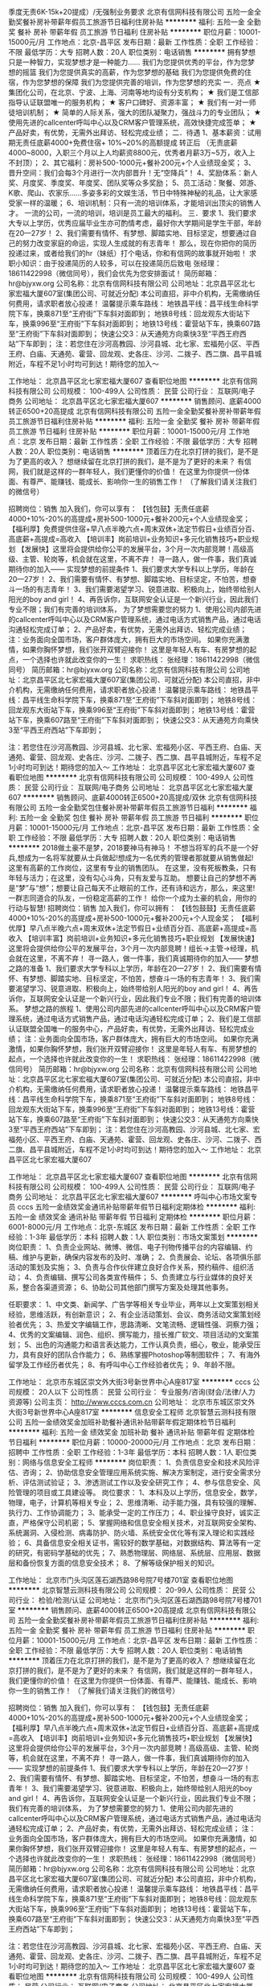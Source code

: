 季度无责6K-15k+20提成）/无强制业务要求
北京有信网科技有限公司
五险一金全勤奖餐补房补带薪年假员工旅游节日福利住房补贴
**********
福利:
五险一金
全勤奖
餐补
房补
带薪年假
员工旅游
节日福利
住房补贴
**********
职位月薪：10001-15000元/月 
工作地点：北京-昌平区
发布日期：最新
工作性质：全职
工作经验：不限
最低学历：大专
招聘人数：20人
职位类别：电话销售
**********
拥有梦想只是一种智力，实现梦想才是一种能力……
我们为您提供优秀的平台，作为您梦想的摇篮
我们为您提供真实的高薪，作为您梦想的基础
我们为您提供免费的住宿，作为您梦想的保障
我们为您提供完善的培训，作为您梦想的充实
一．亮点
★ 集团化公司，在北京、宁波、上海、河南等地均设有分支机构；
★ 我们是工信部指导认证联盟唯一的服务机构；
★ 客户口碑好、资源丰富；
★ 我们有一对一师徒培训机制；
★ 简单的人际关系，强大的团队凝聚力，强战斗力的专业团队；
★ 使用先进的callcenter呼叫中心以及CRM客户管理系统，高效快捷完成签单；
★ 产品好卖，有优势，无需外出拜访、轻松完成业绩；
 二．待遇
1、基本薪资：试用期无责任底薪4000+免费住宿+ 10%~20%的高额提成
            转正后 （无责底薪4000~8000，入职三个月以上人均薪资8800元，优秀者月薪3万~5万，收入上不封顶）；
2、其它福利：房补500-1000元+餐补200元+个人业绩现金奖；
3、晋升空间：我们会每3个月进行一次内部晋升！无“空降兵”！
4、奖励体系：新人奖、月度奖、季度奖、年度奖、团队奖等众多奖励；
5、员工活动：聚餐、郊游、K歌、爬山、农家乐......多姿多彩的文娱生活，节日中特殊神秘的礼品，让大家感受家一样的温暖；
6、培训机制：只有一流的培训体系，才能培训出顶尖的销售人才。 一流的公司，一流的培训，培训是员工最大的福利。
 三．要求
1、我们要求大专以上学历，优秀应届毕业生亦可酌情考虑，最好你大学期间是学生干部，年龄在20—27岁！
2、我们需要有情怀、有梦想、脚踏实地、目标坚定，想要通过自己的努力改变家庭的命运，实现人生成就的有志青年！ 
那么，现在你把你的简历投递过来，或者给我们的hr（妹纸）打个电话，你和有信网的故事就开始啦！
 求职小知识：由于投递简历的人较多，可以在投递简历后致电
张经理：18611422998（微信同号），我们会优先为您安排面试！
简历邮箱：hr@bjyxw.org
公司名称：北京有信网科技有限公司
公司地址：北京昌平区北七家宏福大厦607室(集团公司、可就近分配) 
本公司直招，非中介机构，无需缴纳任何费用，请求职者放心投递！
 温馨提示乘车路线：
地铁昌平线：昌平线生命科学院下车，换乘871至“王府街”下车斜对面即到；
地铁8号线：回龙观东大街站下车，换乘996至“王府街”下车斜对面即到；
地铁13号线：霍营站下车，换乘607路至“王府街”下车斜对面即到；
快速公交3：从天通苑方向乘快3至“平西王府西站”下车即到；
注：若您住在沙河高教园、沙河县城、北七家、宏福苑小区、平西王府、白庙、天通苑、霍营、回龙观、史各庄、沙河、二拨子、西二旗、昌平县城附近，车程不足1小时均可到达！期待您的加入～
 
  工作地址：
北京昌平区北七家宏福大厦607
查看职位地图
**********
北京有信网科技有限公司
公司规模：
100-499人
公司性质：
民营
公司行业：
互联网/电子商务
公司地址：
北京昌平区北七家宏福大厦607
**********
销售顾问、底薪4000转正6500+20高提成
北京有信网科技有限公司
五险一金全勤奖餐补房补带薪年假员工旅游节日福利住房补贴
**********
福利:
五险一金
全勤奖
餐补
房补
带薪年假
员工旅游
节日福利
住房补贴
**********
职位月薪：10001-15000元/月 
工作地点：北京
发布日期：最新
工作性质：全职
工作经验：不限
最低学历：大专
招聘人数：20人
职位类别：电话销售
**********
顶着压力在北京打拼的我们，是不是为了更高的收入？
想继续留在北京打拼的我们，是不是为了更好的未来？
有信网，我们就是这样的一群年轻人，我们更懂你的价值！
在这里为你提供一份体面、有尊严、能赚钱、能成长、影响你一生的销售工作！
（了解我们请关注我们的微信号）

招聘岗位：销售
 加入我们，你可以享有：
【钱包鼓】无责任底薪4000+10%-20%的高提成+房补500-1000元+餐补200元+个人业绩现金奖；
【福利厚】免费提供住宿+早八点半晚六点+周末双休+法定节假日+业绩百分百、高底薪+高提成=高收入
【培训丰】岗前培训+业务知识+多元化销售技巧+职业规划
【发展快】这里将会提供给你公平的发展平台，3个月一次内部竞聘！高级高级、主管、轮岗等，机会就在这里，不离不弃！
寻一路人，做一件事，我们真诚期待你的加入——
 实现梦想的前提条件
1、我们要求大学专科以上学历，年龄在20—27岁！
2、我们需要有情怀、有梦想、脚踏实地、目标坚定，不怕苦，想奋斗一场的有志青年！
3、我们需要渴望学习、锐意进取、积极向上，始终带给别人阳光的boy and girl！
4、再告诉你，互联网安全认证是一个新兴行业，因此我们专业不限；我们有完善的培训体系，
 为了梦想需要您的努力
1、使用公司内部先进的callcenter呼叫中心以及CRM客户管理系统，通过电话方式销售产品，通过电话沟通轻松完成订单；
2、产品好卖，有优势，无需外出拜访、轻松完成业绩；
注：业务面向全国市场，客户群体庞大，拥有巨大的市场空间。
如果你充满激情，如果你胸怀梦想，我们张开双臂迎接你！
这里是年轻人有车、有房梦想的起点，一个选择也许就此改变你的一生！
 求职热线：
张经理：18611422998（微信同号）
简历邮箱：hr@bjyxw.org
公司名称：北京有信网科技有限公司
公司地址：北京昌平区北七家宏福大厦607室(集团公司、可就近分配)
本公司直招，非中介机构，无需缴纳任何费用，请求职者放心投递！
 温馨提示乘车路线：
地铁昌平线：昌平线生命科学院下车，换乘871至“王府街”下车斜对面即到；
地铁8号线：回龙观东大街站下车，换乘996至“王府街”下车斜对面即到；
地铁13号线：霍营站下车，换乘607路至“王府街”下车斜对面即到；
快速公交3：从天通苑方向乘快3至“平西王府西站”下车即到；

注：若您住在沙河高教园、沙河县城、北七家、宏福苑小区、平西王府、白庙、天通苑、霍营、回龙观、史各庄、沙河、二拨子、西二旗、昌平县城附近，车程不足1小时均可到达！期待您的加入～
工作地址：
北京昌平区北七家宏福大厦607
查看职位地图
**********
北京有信网科技有限公司
公司规模：
100-499人
公司性质：
民营
公司行业：
互联网/电子商务
公司地址：
北京昌平区北七家宏福大厦607
**********
销售顾问、底薪4000转正6500+20高提成/双休
北京有信网科技有限公司
五险一金全勤奖包住餐补房补带薪年假员工旅游节日福利
**********
福利:
五险一金
全勤奖
包住
餐补
房补
带薪年假
员工旅游
节日福利
**********
职位月薪：10001-15000元/月 
工作地点：北京-昌平区
发布日期：最新
工作性质：全职
工作经验：不限
最低学历：大专
招聘人数：20人
职位类别：电话销售
**********
2018做土豪不是梦，2018要神马有神马！
不想当将军的兵不是一个好兵,想成为一名将军就要从士兵做起!想成为一名优秀的管理者那就要从销售做起!
这里有高薪的工作岗位，这里有专业的销售团队。
在这里，没有死板教条，只有年轻与活力；在这里，没有勾心斗角，只有友爱与互助。
想要让自己的梦想不再是“梦”与“想”；想要让自己每天不止眼前的工作，还有诗和远方，那么，来这里!
一群志同道合的队友，一份稳定高薪的工作！
给你一个成为土豪的机会，用你的行动与智慧! 
 招聘岗位：销售
 加入我们，你可以拥有：
【钱包鼓鼓】无责任底薪4000+10%-20%的高提成+房补500-1000元+餐补200元+个人现金奖；
【福利优厚】早八点半晚六点+周末双休+法定节假日+业绩百分百、高底薪+高提成=高收入
【培训丰富】岗前培训+业务知识+多元化销售技巧+职业规划
【发展快速】这里将会提供给你公平的发展平台，3个月一次内部竞聘！组长→主管→经理，机会就在这里，不离不弃！
 寻一路人，做一件事，我们真诚期待你的加入——
 梦想之路的准备
1、我们要求大学专科以上学历，年龄在20—27岁！
2、我们需要有情怀、有梦想、脚踏实地、目标坚定，不怕苦，想奋斗一场的有志青年！
3、我们需要渴望学习、锐意进取、积极向上，始终带给别人阳光的boy and girl！
4、再告诉你，互联网安全认证是一个新兴行业，因此我们专业不限；我们有完善的培训体系。
 梦想之路的旅程
1、使用公司内部先进的callcenter呼叫中心以及CRM客户管理系统，通过电话方式销售产品，通过电话沟通轻松完成订单；
2、我们是工信部认证联盟全国唯一的服务中心，产品好卖，有优势，无需外出拜访、轻松完成业绩；
注：业务面向全国市场，客户群体庞大，拥有巨大的市场空间。
如果你充满激情，如果你胸怀梦想，我们张开双臂迎接你！
这里是年轻人有车、有房梦想的起点，一个选择也许就此改变你的一生！
 求职热线：
张经理：18611422998（微信同号）
简历邮箱：hr@bjyxw.org
公司名称：北京有信网科技有限公司
公司地址：北京昌平区北七家宏福大厦607室(集团公司、可就近分配)
本公司直招，非中介机构，无需缴纳任何费用，请求职者放心投递！
 温馨提示乘车路线：
地铁昌平线：昌平线生命科学院下车，换乘871至“王府街”下车斜对面即到；
地铁8号线：回龙观东大街站下车，换乘996至“王府街”下车斜对面即到；
地铁13号线：霍营站下车，换乘607路至“王府街”下车斜对面即到；
快速公交3：从天通苑方向乘快3至“平西王府西站”下车即到；
注：若您住在沙河高教园、沙河县城、北七家、宏福苑小区、平西王府、白庙、天通苑、霍营、回龙观、史各庄、沙河、二拨子、西二旗、昌平县城附近，车程不足1小时均可到达！期待您的加入～
工作地址：
北京昌平区北七家宏福大厦607
 

工作地址：
北京昌平区北七家宏福大厦607
查看职位地图
**********
北京有信网科技有限公司
公司规模：
100-499人
公司性质：
民营
公司行业：
互联网/电子商务
公司地址：
北京昌平区北七家宏福大厦607
**********
呼叫中心市场文案专员
cccs
五险一金绩效奖金通讯补贴带薪年假节日福利定期体检
**********
福利:
五险一金
绩效奖金
通讯补贴
带薪年假
节日福利
定期体检
**********
职位月薪：6001-8000元/月 
工作地点：北京-东城区
发布日期：最新
工作性质：全职
工作经验：1-3年
最低学历：本科
招聘人数：1人
职位类别：市场文案策划
**********
岗位职责：
1、负责企业网站、微博、微信、电子刊物传播平台的内容编辑、约稿、维护与更新，确保内容发布的及时、准确；
2、负责展会、论坛、各项俱乐部活动的策划及实施；
3、负责与合作伙伴建立良好合作关系，预约稿件、组织活动；
4、负责编辑、撰写公司各类宣传稿件；
5、负责建立与行业媒体的良好关系，整合各渠道资源；
6、协助公司其他部门撰写方案及处理其他事务。


任职要求：
1、中文类、新闻学、广告学等相关专业毕业，两年以上文案策划相关经验，思维活跃，有创新意识；
2、有企业活动策划、会议、商务活动文案策划经验者优先；
3、热爱文字编辑工作，思路清晰、文笔流畅、逻辑性强、洞察力强；
4、优秀的文案编辑、润色、组织、撰写能力，擅长推广软文、项目活动的文案策划；
5、出色的沟通能力和语言表达能力，工作认真负责，细心，敬业，能承受压力，具有良好的团队合作能力；
6、熟练掌握Photoshop等制图软件；
7、有海外留学及工作经历者优先；
8、有呼叫中心工作经验者优先；
9、年龄不限。


工作地址：
北京市东城区崇文外大街3号新世界中心A座817室
**********
cccs
公司规模：
20人以下
公司性质：
民营
公司行业：
专业服务/咨询(财会/法律/人力资源等)
公司主页：
http://www.cccs.com.cn
公司地址：
北京市东城区崇文外大街3号新世界中心A座817室
**********
信息安全工程师
北京智慧云测科技有限公司
五险一金绩效奖金加班补助餐补通讯补贴带薪年假定期体检节日福利
**********
福利:
五险一金
绩效奖金
加班补助
餐补
通讯补贴
带薪年假
定期体检
节日福利
**********
职位月薪：10000-20000元/月 
工作地点：北京
发布日期：招聘中
工作性质：全职
工作经验：1-3年
最低学历：本科
招聘人数：1人
职位类别：网络与信息安全工程师
**********
岗位职责：
1、负责信息安全和技术风险评估、咨询；
2、协助信息安全管理应用系统实施、解决方案制定，进行安全需求分析、评估测试验证；
3、渗透测试工作以及安全研究工作；
4、参与信息安全、风险管理的项目或工具建设等。
岗位要求：
1、本科及以上学历，信息安全，数学，物理，电子，计算机等相关专业；
2、思维清晰、动手能力强，具有较强的理解、执行力、工作协调能力；
3、能承受一定的工作压力；
4、职业操守良好，诚实正直，严格保守公司机密；
5、掌握网络和信息安全相关技术，对互联网安全架构、系统漏洞、入侵检测、病毒防护、防火墙、系统安全优化等有深入理论和实践经验；
6、具备信息安全相关证书，需较好的数学基础，对数据结构、算法等有一定的研究，有密码学基础的优先；
7、熟悉物理层、网络层、系统层、应用层、数据层和备份恢复方面的信息安全技术；
8、了解等级保护相关的知识。

工作地址：
北京市门头沟区莲石湖西路98号院7号楼701室
查看职位地图
**********
北京智慧云测科技有限公司
公司规模：
20-99人
公司性质：
民营
公司行业：
检验/检测/认证
公司地址：
北京市门头沟区莲石湖西路98号院7号楼701室
**********
销售顾问、底薪4000转正6500+20高提成
北京有信网科技有限公司
五险一金全勤奖餐补房补带薪年假员工旅游节日福利住房补贴
**********
福利:
五险一金
全勤奖
餐补
房补
带薪年假
员工旅游
节日福利
住房补贴
**********
职位月薪：10001-15000元/月 
工作地点：北京-昌平区
发布日期：最新
工作性质：全职
工作经验：不限
最低学历：大专
招聘人数：20人
职位类别：电话销售
**********
顶着压力在北京打拼的我们，是不是为了更高的收入？
想继续留在北京打拼的我们，是不是为了更好的未来？
有信网，我们就是这样的一群年轻人，我们更懂你的价值！
在这里为你提供一份体面、有尊严、能赚钱、能成长、影响你一生的销售工作！
（了解我们请关注我们的微信号）

招聘岗位：销售
 加入我们，你可以享有：
【钱包鼓】无责任底薪4000+10%-20%的高提成+房补500-1000元+餐补200元+个人业绩现金奖；
【福利厚】早八点半晚六点+周末双休+法定节假日+业绩百分百、高底薪+高提成=高收入
【培训丰】岗前培训+业务知识+多元化销售技巧+职业规划
【发展快】这里将会提供给你公平的发展平台，3个月一次内部竞聘！高级高级、主管、轮岗等，机会就在这里，不离不弃！
寻一路人，做一件事，我们真诚期待你的加入——
 实现梦想的前提条件
1、我们要求大学专科以上学历，年龄在20—27岁！
2、我们需要有情怀、有梦想、脚踏实地、目标坚定，不怕苦，想奋斗一场的有志青年！
3、我们需要渴望学习、锐意进取、积极向上，始终带给别人阳光的boy and girl！
4、再告诉你，互联网安全认证是一个新兴行业，因此我们专业不限；我们有完善的培训体系，
 为了梦想需要您的努力
1、使用公司内部先进的callcenter呼叫中心以及CRM客户管理系统，通过电话方式销售产品，通过电话沟通轻松完成订单；
2、产品好卖，有优势，无需外出拜访、轻松完成业绩；
注：业务面向全国市场，客户群体庞大，拥有巨大的市场空间。
如果你充满激情，如果你胸怀梦想，我们张开双臂迎接你！
这里是年轻人有车、有房梦想的起点，一个选择也许就此改变你的一生！
 求职热线：
张经理：18611422998（微信同号）
简历邮箱：hr@bjyxw.org
公司名称：北京有信网科技有限公司
公司地址：北京昌平区北七家宏福大厦607室(集团公司、可就近分配)
本公司直招，非中介机构，无需缴纳任何费用，请求职者放心投递！
 温馨提示乘车路线：
地铁昌平线：昌平线生命科学院下车，换乘871至“王府街”下车斜对面即到；
地铁8号线：回龙观东大街站下车，换乘996至“王府街”下车斜对面即到；
地铁13号线：霍营站下车，换乘607路至“王府街”下车斜对面即到；
快速公交3：从天通苑方向乘快3至“平西王府西站”下车即到；

注：若您住在沙河高教园、沙河县城、北七家、宏福苑小区、平西王府、白庙、天通苑、霍营、回龙观、史各庄、沙河、二拨子、西二旗、昌平县城附近，车程不足1小时均可到达！期待您的加入～
工作地址：
北京昌平区北七家宏福大厦607
查看职位地图
**********
北京有信网科技有限公司
公司规模：
100-499人
公司性质：
民营
公司行业：
互联网/电子商务
公司地址：
北京昌平区北七家宏福大厦607
**********
计量 校准 检定人员
中检世标(北京)计量检验有限公司
五险一金交通补助餐补定期体检高温补贴节日福利
**********
福利:
五险一金
交通补助
餐补
定期体检
高温补贴
节日福利
**********
职位月薪：2001-4000元/月 
工作地点：北京
发布日期：招聘中
工作性质：全职
工作经验：1-3年
最低学历：大专
招聘人数：5人
职位类别：仪器/仪表/计量工程师
**********
 
岗位职责：
1、按照有关校准检测方法进行校准检测工作并保证数据准确无误；
2、负责填写检测原始记录，出具检测证书；
3、熟练使用检验检测校准仪器设备使用及操作；
4、协助处理科室日常事务；负责对检测仪器日常维护保养。
 
任职资格：京津冀户口为佳，年龄25-35岁左右，大专学历及以上，物理、化学或计量、仪器科学等相关理科专业。具备检验检测行业相关专业知识学习培训，及检验检测仪器设备实际操作经验，考取相关检测检定项目资格证书者优先；具备一定的电脑办公软件操作基础；为人踏实、责任心强；具备独立驾驶汽车能力并获得有效驾照者优先考虑。可以适应经常外出工作。
  工作时间：周一至周五9:00-17:00，双休，享受国家法定节假日福利。
 福利待遇：基本工资+岗位工资+五险一金+外出补助+餐补+交通补助+防暑降温费+过节费+年终奖+年度定期体检
                           
中国检验认证集团北京有限公司（中文简称：中检北京公司，英文缩写：CCICBJ）是经国家质量监督检验检疫总局（AQSIQ）许可、国家认证认可监督管理委员会（CNCA）资质认定、中国合格评定国家认可委员会（CNAS）认可，以“检验、鉴定、认证、测试”为主业的独立的第三方检验认证机构。
中检北京公司是中国检验认证集团的一级子公司，依靠着集团和北京出入境检验检疫局的强大技术背景与支持，根据客户需求，不断拓展服务领域，提升服务质量，提高CCIC和CQC的品牌公信力。凭借丰富的质量服务经验，雄厚的技术实力，完善的服务网络，为全球客户提供公正、快捷、可靠、一致的本地化服务。
中国检验认证集团（中文简称：中检集团、英文简称：CCIC）是中国第一家从事商品检验鉴定和认证业务的独立第三方机构，在全球拥有约300家分支机构，200家合作实验室，员工逾16,000人，运营网络覆盖20余个国家和地区，遍布全球主要港口、城市及货物集散地。

 
 中检世标（北京）计量检验有限公司是中国检验认证集团北京有限公司的控股子公司，是一家为客户提供专业的计量设备校准服务的第三方实验室。校准工作满足ISO/IEC17025要求，通过中国合格评定国家认可委员会（CNAS）认可，获得实验室资格认可证书（No. CNAS L3228）。公司设立五个专业实验室，服务项目覆盖几何量、温度量、力学量、电磁量、化学量等领域。所有校准和测量数据均可溯源至国家计量基准和SI国际单位，可作为量值溯源监督、体系评审和资质认可的证据。出具的校准报告可在多个国家地区得到认可。
{~CQ 2006 CQ~}
工作地址：
北京大兴亦庄
**********
中检世标(北京)计量检验有限公司
公司规模：
20-99人
公司性质：
国企
公司行业：
检验/检测/认证
公司主页：
http://www.ccicbj.com/abouts_394.html
公司地址：
北京市大兴经济技术开发区亦庄经海一路和科创四街交汇处东南角中国梦谷
查看公司地图
**********
销售 业务员
中检世标(北京)计量检验有限公司
五险一金交通补助餐补节日福利定期体检
**********
福利:
五险一金
交通补助
餐补
节日福利
定期体检
**********
职位月薪：2001-4000元/月 
工作地点：北京
发布日期：招聘中
工作性质：全职
工作经验：1-3年
最低学历：大专
招聘人数：5人
职位类别：销售代表
**********
 岗位描述：
1、 负责独立完成检测业务的市场开拓，与客户建立良好的联系，完成业务销售指标；
2、 负责业务合同的签订，安排外检、送检，按时开票、结账工作，及时催收货款；
3、 负责老客户的日常维护及新客户的开发工作；
4、 负责跟各部门协调催证书、计量仪器工作；
5、 能认真完成其他分派的任务，确保工作质量。
6、 完成领导交办的其他工作。
7、 积极开拓新的领域。 
8、 严格按照公司规章制度进行销售工作，确保业务工作的正常开展。
9、 负责按要求录入系统，从系统中读取相关信息，开票、结账工作。
10、负责保护公司业务机密信息（包括内部定价及内部商业信息）。
11、负责对本人客户送检仪器进行记录、协调检验及收发。
12、在送检登记工作过程中出现特殊情况时，按照有关程序报告部门经理进行协助处理。
13、对客户的公司资料及信息数据进行保密。
14、完成领导交办的其他工作
  工作时间：周一至周五9:00-17:00，双休，享受国家法定节假日福利。


任职条件：京津冀户口为佳，身体健康，能承受高强度工作，能适应经常性出差，组织纪律性强，遵守公司相关规定，有较高团队意识。市场营销或相关专业大专以上学历；有相关2年以上销售实践工作经验（条件优秀者不限定工作经验，计量校准行业优先考虑）；能够独立进行销售工作；具有一定的销售理论知识；具有一定的谈判技巧；具有一定的人际交往能力和沟通能力；具有较强的应变能力和学习能力。
 
有食品行业、医药行业及其他生产型企业资源者优先！
 
福利待遇：底薪+提成+五险一金+餐补+交通补助+过节费+年终奖+年度定期体检
                           
中国检验认证集团北京有限公司（中文简称：中检北京公司，英文缩写：CCICBJ）是经国家质量监督检验检疫总局（AQSIQ）许可、国家认证认可监督管理委员会（CNCA）资质认定、中国合格评定国家认可委员会（CNAS）认可，以“检验、鉴定、认证、测试”为主业的独立的第三方检验认证机构。
中检北京公司是中国检验认证集团的一级子公司，依靠着集团和北京出入境检验检疫局的强大技术背景与支持，根据客户需求，不断拓展服务领域，提升服务质量，提高CCIC和CQC的品牌公信力。凭借丰富的质量服务经验，雄厚的技术实力，完善的服务网络，为全球客户提供公正、快捷、可靠、一致的本地化服务。
中国检验认证集团（中文简称：中检集团、英文简称：CCIC）是中国第一家从事商品检验鉴定和认证业务的独立第三方机构，在全球拥有约300家分支机构，200家合作实验室，员工逾16,000人，运营网络覆盖20余个国家和地区，遍布全球主要港口、城市及货物集散地。

 
 中检世标（北京）计量检验有限公司是中国检验认证集团北京有限公司的控股子公司，是一家为客户提供专业的计量设备校准服务的第三方实验室。校准工作满足ISO/IEC17025要求，通过中国合格评定国家认可委员会（CNAS）认可，获得实验室资格认可证书（No. CNAS L3228）。公司设立五个专业实验室，服务项目覆盖几何量、温度量、力学量、电磁量、化学量等领域。所有校准和测量数据均可溯源至国家计量基准和SI国际单位，可作为量值溯源监督、体系评审和资质认可的证据。出具的校准报告可在多个国家地区得到认可。
{~CQ 2006 CQ~}
工作地址：
北京大兴亦庄
**********
中检世标(北京)计量检验有限公司
公司规模：
20-99人
公司性质：
国企
公司行业：
检验/检测/认证
公司主页：
http://www.ccicbj.com/abouts_394.html
公司地址：
北京市大兴经济技术开发区亦庄经海一路和科创四街交汇处东南角中国梦谷
查看公司地图
**********
应届生首选行业/无责4k起+20提成/双休
北京有信网科技有限公司
五险一金全勤奖包住餐补房补带薪年假员工旅游节日福利
**********
福利:
五险一金
全勤奖
包住
餐补
房补
带薪年假
员工旅游
节日福利
**********
职位月薪：10001-15000元/月 
工作地点：北京-昌平区
发布日期：最新
工作性质：全职
工作经验：不限
最低学历：大专
招聘人数：110人
职位类别：电话销售
**********
顶着压力在北京打拼的我们，是不是为了更高的收入？
想继续留在北京打拼的我们，是不是为了更好的未来？
有信网，我们就是这样的一群年轻人，我们更懂你的价值！
在这里为你提供一份体面、有尊严、能赚钱、能成长、影响你一生的销售工作！
（了解我们请关注我们的微信号）

招聘岗位：销售
 加入我们，你可以享有：
【钱包鼓】无责任底薪4000+10%-20%的高提成+房补500-1000元+餐补200元+个人业绩现金奖；
【福利厚】免费提供住宿+早八点半晚六点+周末双休+法定节假日+业绩百分百、高底薪+高提成=高收入
【培训丰】岗前培训+业务知识+多元化销售技巧+职业规划
【发展快】这里将会提供给你公平的发展平台，3个月一次内部竞聘！高级高级、主管、轮岗等，机会就在这里，不离不弃！
寻一路人，做一件事，我们真诚期待你的加入——
 实现梦想的前提条件
1、我们要求大学专科以上学历，年龄在20—27岁！
2、我们需要有情怀、有梦想、脚踏实地、目标坚定，不怕苦，想奋斗一场的有志青年！
3、我们需要渴望学习、锐意进取、积极向上，始终带给别人阳光的boy and girl！
4、再告诉你，互联网安全认证是一个新兴行业，因此我们专业不限；我们有完善的培训体系，
 为了梦想需要您的努力
1、使用公司内部先进的callcenter呼叫中心以及CRM客户管理系统，通过电话方式销售产品，通过电话沟通轻松完成订单；
2、产品好卖，有优势，无需外出拜访、轻松完成业绩；
注：业务面向全国市场，客户群体庞大，拥有巨大的市场空间。
如果你充满激情，如果你胸怀梦想，我们张开双臂迎接你！
这里是年轻人有车、有房梦想的起点，一个选择也许就此改变你的一生！
 求职热线：
张经理：18611422998（微信同号）
简历邮箱：hr@bjyxw.org
公司名称：北京有信网科技有限公司
公司地址：北京昌平区北七家宏福大厦607室(集团公司、可就近分配)
本公司直招，非中介机构，无需缴纳任何费用，请求职者放心投递！
 温馨提示乘车路线：
地铁昌平线：昌平线生命科学院下车，换乘871至“王府街”下车斜对面即到；
地铁8号线：回龙观东大街站下车，换乘996至“王府街”下车斜对面即到；
地铁13号线：霍营站下车，换乘607路至“王府街”下车斜对面即到；
快速公交3：从天通苑方向乘快3至“平西王府西站”下车即到；
注：若您住在沙河高教园、沙河县城、北七家、宏福苑小区、平西王府、白庙、天通苑、霍营、回龙观、史各庄、沙河、二拨子、西二旗、昌平县城附近，车程不足1小时均可到达！期待您的加入～

工作地址：
北京昌平区北七家宏福大厦607
查看职位地图
**********
北京有信网科技有限公司
公司规模：
100-499人
公司性质：
民营
公司行业：
互联网/电子商务
公司地址：
北京昌平区北七家宏福大厦607
**********
证后管理
北京爱科赛尔认证中心有限公司
五险一金绩效奖金年底双薪弹性工作带薪年假房补补充医疗保险定期体检
**********
福利:
五险一金
绩效奖金
年底双薪
弹性工作
带薪年假
房补
补充医疗保险
定期体检
**********
职位月薪：5000-7000元/月 
工作地点：北京
发布日期：最新
工作性质：全职
工作经验：无经验
最低学历：本科
招聘人数：1人
职位类别：认证/体系工程师/审核员
**********
职位描述：
1、协助技术人员完成国际/国标有机证书的签发；
2、根据客户申请，完成贸易证申请的审核和签发；
3、产品标识管理、分发、寄送等客户服务工作
4、根据上级主管部门、总部以及公司其他部门的需要，及时准确地完成业务统计数据的上报工作。
任职要求：
1.农学、食品、生态、资环等专业以及国际贸易相关专业
2.踏实勤恳、仔细耐心，有责任心
3.熟练应用word、excel、擅长统计、数据处理
4.英语熟练者优先
5.能承受工作压力

  工作地址：
北京市海淀区天秀路10号中国农业大学国际创业园
查看职位地图
**********
北京爱科赛尔认证中心有限公司
公司规模：
20-99人
公司性质：
合资
公司行业：
检验/检测/认证
公司主页：
http://www.ecocert.cn
公司地址：
北京市海淀区天秀路10号中国农业大学国际创业园
**********
呼叫中心市场销售专员
cccs
五险一金绩效奖金通讯补贴带薪年假定期体检节日福利
**********
福利:
五险一金
绩效奖金
通讯补贴
带薪年假
定期体检
节日福利
**********
职位月薪：8001-10000元/月 
工作地点：北京-东城区
发布日期：最新
工作性质：全职
工作经验：1-3年
最低学历：本科
招聘人数：1人
职位类别：客户经理
**********
岗位职责：
1、负责公司全年展会、论坛、各项俱乐部活动的赞助销售工作；
2、与厂商、甲方客户保持密切联系，建立销售漏斗，不断挖掘潜在客户；
3、负责整合渠道资源，与相关合作伙伴建议良好合作关系；
4、整合公司平台资源，利用公司网站、电子期刊、微信、微博及各项会议树立公司品牌，展示公司实力；
5、负责协助市场部活动策划、组织、实施与协调；
6、与产品部门积极配合，挖掘销售线索，完成销售目标；
7、完成领导交办的其他任务。
任职要求：
1、具有会展工作经验，熟悉赞助方的运营方式，擅长组织策划组织活动；
2、良好的沟通协调与关系维护能力；
3、具备一定的会议主持能力和经验；
4、熟练运用各种常用办公软件；
5、良好的英文听说读写能力，有海外留学及海外工作经历者优先。
 
工作地址：
北京市东城区崇文外大街3号新世界中心A座817室
**********
cccs
公司规模：
20人以下
公司性质：
民营
公司行业：
专业服务/咨询(财会/法律/人力资源等)
公司主页：
http://www.cccs.com.cn
公司地址：
北京市东城区崇文外大街3号新世界中心A座817室
**********
无责4k起诚聘销售顾问+双休+高提成
北京有信网科技有限公司
五险一金全勤奖包住餐补房补带薪年假员工旅游节日福利
**********
福利:
五险一金
全勤奖
包住
餐补
房补
带薪年假
员工旅游
节日福利
**********
职位月薪：10001-15000元/月 
工作地点：北京-昌平区
发布日期：最新
工作性质：全职
工作经验：不限
最低学历：大专
招聘人数：20人
职位类别：销售主管
**********
我们想要你！
薪满益足！你是否在寻一个让你心满意足的平台呢？
薪——想要高薪，只要你愿意！
满——满载的不仅是你的钱包，还有你的理想！
益——收益金钱、学识和技能！
足——足够的发展空间！

为什么是我们？
★ 我们是工信部指导认证联盟唯一的服务机构；客户口碑好、资源丰富！
★ 我们有一对一师徒培训机制；
★ 我们是阳光积极的团队，没有什么后宫权谋，只有友爱互助！
★ 使用先进的callcenter呼叫中心以及CRM客户管理系统，高效快捷完成签单；
★ 产品好卖，有优势，无需外出拜访、轻松完成业绩；
★ 公司积累了丰富的行业经验，产品极具市场竞争力，助力快速拿单，拿大单；
★ 我们提供完善的晋升通道，为你提供一个长期事业的平台！

【你要知道的】
1、基本薪资：试用期无责任底薪4000+ 10%~20%的高额提成
            转正后 （无责底薪4000~8000，入职三个月以上人均薪资8800元，优秀者月薪3万~5万，收入上不封顶）；
2、其它福利：房补500-1000元+餐补200元 +个人业绩现金奖；
3、晋升空间：我们会每3个月进行一次内部晋升！无“空降兵”！
4、奖励体系：新人奖、月度奖、季度奖、年度奖、团队奖等众多奖励；
5、带薪培训：专业全面的新员工岗前培训； 和上岗后定期的专业技能管理培训；
6、周末双休+法定假期正常休息+超长15天以上的春节假期
7、员工活动：聚餐、郊游、K歌、爬山、农家乐......多姿多彩的文娱生活，节日中特殊神秘的礼品，让大家感受家一样的温暖；
 【你关注的】
1、我们要求大专以上学历，优秀应届毕业生亦可酌情考虑，最好你大学期间是学生干部，年龄在20—27岁！
2、想挑战高底薪高提成，热爱销售，想证明自己，能吃苦耐劳，承挫抗压能力强；想要通过自己的努力改变家庭的命运，实现人生成就的有志青年！ 

【你渴望的】
公平公正的平台，每季度一次的竞聘机会，面向全员开放，一年4次晋升机会！
销售专员-销售组长-销售主管-销售经理 
  再长的路，一步步也能走完，再短的路，不迈开双脚也无法到达！
 寻一路人，做一件事，我们真诚期待你的加入——

求职小知识：由于投递简历的人较多，可以在投递简历后致电！
张经理：18611422998（微信同号），我们会优先为您安排面试！
简历邮箱：hr@bjyxw.org
公司名称：北京有信网科技有限公司
公司地址：北京昌平区北七家宏福大厦607室(集团公司、可就近分配) 
本公司直招，非中介机构，无需缴纳任何费用，请求职者放心投递！
 温馨提示乘车路线：
地铁昌平线：昌平线生命科学院下车，换乘871至“王府街”下车斜对面即到；
地铁8号线：回龙观东大街站下车，换乘996至“王府街”下车斜对面即到；
地铁13号线：霍营站下车，换乘607路至“王府街”下车斜对面即到；
快速公交3：从天通苑方向乘快3至“平西王府西站”下车即到；



工作地址：
北京昌平区北七家宏福大厦607
查看职位地图
**********
北京有信网科技有限公司
公司规模：
100-499人
公司性质：
民营
公司行业：
互联网/电子商务
公司地址：
北京昌平区北七家宏福大厦607
**********
环境监测实习生
北京大学环境工程实验室
**********
福利:
**********
职位月薪：2001-4000元/月 
工作地点：北京
发布日期：招聘中
工作性质：实习
工作经验：不限
最低学历：本科
招聘人数：3人
职位类别：环境监测工程师
**********
岗位职责：主要负责实验室内环境样品的前处理以及无机或有机类大型仪器分析测试工作

任职要求：
1、化学、环境等相关专业专科及以上学历；
2、熟悉实验室检测流程；
3、熟悉一些基本的理化分析检测仪器；
4、有相关工作经验的优先考虑。

工作地址：
北京市海淀区颐和园路5号北京大学环境大楼224
查看职位地图
**********
北京大学环境工程实验室
公司规模：
20人以下
公司性质：
民营
公司行业：
检验/检测/认证
公司主页：
null
公司地址：
北京市海淀区颐和园路5号环境工程实验室办公楼1009市
**********
环境监测采样员
北京大学环境工程实验室
**********
福利:
**********
职位月薪：4001-6000元/月 
工作地点：北京
发布日期：招聘中
工作性质：全职
工作经验：不限
最低学历：不限
招聘人数：1人
职位类别：环境监测工程师
**********
岗位职责：负责水、土、气方面的环境监测采样任务以及采样现场数据的记录与整理
任职要求：1）身体素质好，能够吃苦耐劳，适应长期出差工作；
      2）对新鲜事物的接受能力强，需具备一定的学习能力和沟通协调能力；
      3）熟悉环境监测采样工作的优先考虑，无经验的人如果各方面能力较为突出，可以入职后进行系统培训；
      4）有驾照能开车的优先考虑。

工作地址：
北京市海淀区颐和园路5号北京大学环境大楼224
查看职位地图
**********
北京大学环境工程实验室
公司规模：
20人以下
公司性质：
民营
公司行业：
检验/检测/认证
公司主页：
null
公司地址：
北京市海淀区颐和园路5号环境工程实验室办公楼1009市
**********
高级财务经理
中联理货有限公司
五险一金年底双薪交通补助餐补通讯补贴采暖补贴补充医疗保险
**********
福利:
五险一金
年底双薪
交通补助
餐补
通讯补贴
采暖补贴
补充医疗保险
**********
职位月薪：10001-15000元/月 
工作地点：北京
发布日期：招聘中
工作性质：全职
工作经验：3-5年
最低学历：本科
招聘人数：1人
职位类别：财务经理
**********
岗位职责
1、    组织财务计划及预算的编制，分析执行，具有较强的写作及分析能力；
2、    根据国家财务会计法规和行业规定，负责拟定会计核算的有关工作准则、流程和具体规定；
3、    结合公司的经营目标、财务管理进行各项数据分析，起草分析报告；
4、    组织和制定年度的绩效考核、预算的制定并负责实施；
5、    能熟练起草年度工作总结，工作报告及各种文字材料；
6、    领导交办的其他工作。
任职要求
1、    本科以上学历，中级以上职业资格证书；
2、    5年以上企业财务岗位从业经历；
3、    年龄在35岁以下；
4、    熟悉财务管理工作，熟悉相关的财经、税务、法律法规、办公自动化，财务系统软件操作；熟悉PPT的编写。
5、    有较强的沟通协调和团队合作能力，有较强的职业素质、责任感，工作细致认真，为人正直。

工作地址：
北京市东城区北三环东路36号环球贸易中心E座1602
查看职位地图
**********
中联理货有限公司
公司规模：
1000-9999人
公司性质：
国企
公司行业：
检验/检测/认证
公司主页：
http://www.cuicgroup.com/
公司地址：
北京市东城区北三环东路36号环球贸易中心E座1602
**********
Linux安全研发工程师
北京智慧云测科技有限公司
五险一金绩效奖金加班补助餐补通讯补贴带薪年假免费班车节日福利
**********
福利:
五险一金
绩效奖金
加班补助
餐补
通讯补贴
带薪年假
免费班车
节日福利
**********
职位月薪：10001-15000元/月 
工作地点：北京
发布日期：招聘中
工作性质：全职
工作经验：1-3年
最低学历：本科
招聘人数：1人
职位类别：软件工程师
**********
Linux安全研发工程师
岗位要求：
1、本科及以上学历，计算机科学及软件工程相关专业
2.熟悉Linux/UNIX系统，熟悉arm-linux（安卓）系统
3.熟悉主流的安全技术和arm-linux（安卓）漏洞（主要是系统软件漏洞）利用技术
4.熟悉Metasploit或同等攻击工具及其攻击脚本编写
5.有arm-linux系统成功攻击案例者优先
6.有较强的学习能力，能快速掌握新技术
岗位职责：
1、利用已知或未知的系统安全漏洞进行安卓手机系统漏洞软件攻击试验（如缓冲区漏洞）。
2、协助完成TEE的软件攻击测试项目
3、承担软件漏洞分析相关的研发学习任务
4、承担必要的软件开发任务
5、其它工作事项

工作地址：
北京市门头沟区莲石湖西路98号院7号楼701室
查看职位地图
**********
北京智慧云测科技有限公司
公司规模：
20-99人
公司性质：
民营
公司行业：
检验/检测/认证
公司地址：
北京市门头沟区莲石湖西路98号院7号楼701室
**********
市场开拓人员
北京智慧云测科技有限公司
五险一金绩效奖金加班补助通讯补贴免费班车节日福利定期体检餐补
**********
福利:
五险一金
绩效奖金
加班补助
通讯补贴
免费班车
节日福利
定期体检
餐补
**********
职位月薪：10001-15000元/月 
工作地点：北京
发布日期：招聘中
工作性质：全职
工作经验：1-3年
最低学历：本科
招聘人数：3人
职位类别：业务拓展专员/助理
**********
岗位职责:
1、负责客户的开拓和维护，重点开拓市场竞争性业务，按要求完成年度业务指标；
2、负责项目招投标、商务谈判、合同签订、回款等相关商务流程的组织执行；
3、搜集市场竞争和客户等相关信息，并及时反馈给公司；建立客户网络，拓展市场销售渠道。
4、协调内外部资源高效率完成任务。
 岗位要求：
1、互联网公司工作经验者及设备销售工作者经验者优先。
2、全日制高等院校本科及以上学历，理工科背景优先考虑；
3、具有清晰的逻辑思维，具有优秀的口头表达能力、文字表达能力、谈判能力、创新意识和协调能力；具备良好的团队协作精神、开拓创新能力；
4、责任心强，执行力强，能承受较大工作压力；
5、具备一定的方案及文档写作能力；
6、能熟练操作电脑，掌握office等办公软件。
工作地址：
北京市门头沟区莲石湖西路98号院7号楼701室
查看职位地图
**********
北京智慧云测科技有限公司
公司规模：
20-99人
公司性质：
民营
公司行业：
检验/检测/认证
公司地址：
北京市门头沟区莲石湖西路98号院7号楼701室
**********
销售经理
中科华检(北京)科技有限公司
五险一金交通补助餐补年终分红绩效奖金不加班节日福利员工旅游
**********
福利:
五险一金
交通补助
餐补
年终分红
绩效奖金
不加班
节日福利
员工旅游
**********
职位月薪：4001-6000元/月 
工作地点：北京
发布日期：最新
工作性质：全职
工作经验：1-3年
最低学历：本科
招聘人数：3人
职位类别：销售经理
**********
1、负责向公司现有客户介绍产品、同时了解到客户的需求；
2、根据客户的需求为客户提供报价并签订合同；
3、向新老客户推广公司的产品，建立品牌知名度；
4、建立新开发市场的客户档案。
任职要求：
1、热爱销售，富有激情，勇于挑战更高业绩目标；
2、具有较强的沟通谈判能力和关系建立能力；
3、根据市场营销计划及产品定位开发客户、渠道，完成个人销售指标；
4、性格外向、反应敏捷、表达能力强，具有较强的沟通能力和技巧，具有亲和力；
5、具备一定的市场分析及判断能力，良好的客户服务意识；
6、有责任心，能够适应高效率的工作环境。
薪资福利：
1、无责底薪+销售提成，五险一金；
2、公司每年活动较多，每年都有集体出游和多次聚餐活动。
工作地址
北京经济技术开发区荣华南路10号院

工作地址：
亦庄
查看职位地图
**********
中科华检(北京)科技有限公司
公司规模：
20人以下
公司性质：
民营
公司行业：
医药/生物工程
公司主页：
http://www.zkhjcp.com/
公司地址：
北京市北京经济技术开发区荣华南路10号院5号楼9层1011号
**********
认证检查员（纺织品项目）
北京爱科赛尔认证中心有限公司
住房补贴五险一金绩效奖金带薪年假弹性工作补充医疗保险定期体检节日福利
**********
福利:
住房补贴
五险一金
绩效奖金
带薪年假
弹性工作
补充医疗保险
定期体检
节日福利
**********
职位月薪：8001-10000元/月 
工作地点：北京-海淀区
发布日期：最新
工作性质：全职
工作经验：不限
最低学历：不限
招聘人数：1人
职位类别：其他
**********
岗位职责：
1.  负责纺织品项目检查前的联系工作；
2.  负责纺织品项目检查计划的制定与跟进；
3.  负责纺织品项目的认证检查和认证跟进工作；
4.  负责证后交易证的签发与管理工作；
5.  负责市场拓展与行业展会参展方案的策划与落实工作及其他事务；
任职要求：
本科或本科以上学历，纺织工程或贸易相关专业毕业生；
2.  具有纺织行业工作经历或实习经历者优先考虑；
3.  英语四级水平，要写英语报告；
4.  具有良好的团队精神、敬业精神及较强的内外部沟通协调能力；
5.  能够熟练运用EXCEL、WORD、PPT软件；
6.  在京长期发展者优先。

工作地址：
北京市海淀区天秀路10号中国农业大学国际创业园
**********
北京爱科赛尔认证中心有限公司
公司规模：
20-99人
公司性质：
合资
公司行业：
检验/检测/认证
公司主页：
http://www.ecocert.cn
公司地址：
北京市海淀区天秀路10号中国农业大学国际创业园
查看公司地图
**********
项目助理
北京世纪诚讯咨询服务有限公司
绩效奖金
**********
福利:
绩效奖金
**********
职位月薪：4000-6000元/月 
工作地点：北京
发布日期：最新
工作性质：全职
工作经验：1-3年
最低学历：大专
招聘人数：2人
职位类别：项目专员/助理
**********
1）良好的沟通能力
2）一定的电信、IT知识背景
3）熟练使用办公软件
4）基本的英语读、写能力
5）具有二年以上项目助理工作经验者优先

工作地址：
北京市西城区西直门外大街18号楼18层1单元2118室
查看职位地图
**********
北京世纪诚讯咨询服务有限公司
公司规模：
20人以下
公司性质：
民营
公司行业：
检验/检测/认证
公司主页：
http://www.ccxbj.com.cn/
公司地址：
北京市西城区西直门外大街18号楼18层1单元2118室
**********
销售代表
中科华检(北京)科技有限公司
绩效奖金交通补助节日福利无试用期五险一金
**********
福利:
绩效奖金
交通补助
节日福利
无试用期
五险一金
**********
职位月薪：6001-8000元/月 
工作地点：北京
发布日期：最新
工作性质：全职
工作经验：1-3年
最低学历：本科
招聘人数：3人
职位类别：客户代表
**********
1、负责向公司现有客户介绍产品、同时了解到客户的需求；
2、根据客户的需求为客户提供报价并签订合同；
3、向新老客户推广公司的产品，建立品牌知名度；
4、建立新开发市场的客户档案。
任职要求：
1、热爱销售，富有激情，勇于挑战更高业绩目标；
2、具有较强的沟通谈判能力和关系建立能力；
3、根据市场营销计划及产品定位开发客户、渠道，完成个人销售指标；
4、性格外向、反应敏捷、表达能力强，具有较强的沟通能力和技巧，具有亲和力；
5、具备一定的市场分析及判断能力，良好的客户服务意识；
6、有责任心，能够适应高效率的工作环境。
薪资福利：
1、无责底薪+销售提成，五险一金；
2、公司每年活动较多，每年都有集体出游和多次聚餐活动。
工作地址：
亦庄
**********
中科华检(北京)科技有限公司
公司规模：
20人以下
公司性质：
民营
公司行业：
医药/生物工程
公司主页：
http://www.zkhjcp.com/
公司地址：
北京市北京经济技术开发区荣华南路10号院5号楼9层1011号
查看公司地图
**********
区域经理
中科华检(北京)科技有限公司
五险一金绩效奖金年终分红餐补交通补助带薪年假节日福利不加班
**********
福利:
五险一金
绩效奖金
年终分红
餐补
交通补助
带薪年假
节日福利
不加班
**********
职位月薪：6001-8000元/月 
工作地点：北京
发布日期：最新
工作性质：全职
工作经验：1-3年
最低学历：本科
招聘人数：3人
职位类别：销售主管
**********
1、向公司现有客户介绍产品、同时了解到客户的需求；
2、根据客户的需求为客户提供报价并签订合同；
3、向新老客户推广公司的产品，建立品牌知名度；
4、建立新开发市场的客户档案。
5、管理成熟的销售区域
任职要求：
1、热爱销售，富有激情，勇于挑战更高业绩目标；
2、具有较强的沟通谈判能力和关系建立能力；
3、根据市场营销计划及产品定位开发客户、渠道，完成个人销售指标；
4、性格外向、反应敏捷、表达能力强，具有较强的沟通能力和技巧，具有亲和力；
5、具备一定的市场分析及判断能力，良好的客户服务意识；
6、有责任心，能够适应高效率的工作环境。

工作地址：
亦庄
查看职位地图
**********
中科华检(北京)科技有限公司
公司规模：
20人以下
公司性质：
民营
公司行业：
医药/生物工程
公司主页：
http://www.zkhjcp.com/
公司地址：
北京市北京经济技术开发区荣华南路10号院5号楼9层1011号
**********
新媒体运营
北京恩格威认证中心有限公司
五险一金绩效奖金定期体检员工旅游节日福利
**********
福利:
五险一金
绩效奖金
定期体检
员工旅游
节日福利
**********
职位月薪：6001-8000元/月 
工作地点：北京
发布日期：最新
工作性质：全职
工作经验：1-3年
最低学历：大专
招聘人数：1人
职位类别：新媒体运营
**********
1.负责新媒体平台和公众号等自有平台内容板块的策划、文案、运营工作
2.负责内容体系的搭建、内容规划，提升用户对内容的粘性
3.负责社群核心用户的获取、挖掘和用户沉淀，通过线上用户运营手段，不断扩大社群用户规模，提升活跃度和留存率，促进用户转化
4.负责社交媒体营销活动策划、节日节气重点事件活动、话题传播活动、事件策划等品牌传播项目
5.做好新媒体渠道资源的整合、拓展和运营，保证公司社会化媒体传播的扩散渠道
6.与公司其他部门及团队融洽合作，顺利推进网络营销的整体项目进程
7.参与跟进支持公司项目相关工作

任职要求：
1、大专以上学历，1年以上相关工作经验
2、对认证行业有一定了解者加分
3、对新媒体和移动互联网发展趋势高度关注
4、思维活跃，能承担一定工作压力，有团队合作精神

工作地址：
北京市东城区建国门内大街7号701室
查看职位地图
**********
北京恩格威认证中心有限公司
公司规模：
100-499人
公司性质：
股份制企业
公司行业：
专业服务/咨询(财会/法律/人力资源等)
公司地址：
北京市东城区建国门内大街7号701室
**********
无责4k起+高提成10-20+包住宿
北京有信网科技有限公司
五险一金全勤奖餐补房补带薪年假员工旅游节日福利住房补贴
**********
福利:
五险一金
全勤奖
餐补
房补
带薪年假
员工旅游
节日福利
住房补贴
**********
职位月薪：10001-15000元/月 
工作地点：北京-昌平区
发布日期：最新
工作性质：全职
工作经验：不限
最低学历：大专
招聘人数：10人
职位类别：电话销售
**********
职位描述：
1.通过公司提供的客户资源为客户提供有效的帮助，并通过电话的形式沟通达到销售的目的；
2.维护现有客户关系，并不断拓展新的客户群体；
3.电话跟进客户，快速达成销售，完成团队分配的业绩目标；
4.负责完成部门下达的工作任务，在上级的帮助下不断总结和提升自己。
 岗位要求：
1.年龄19-27周岁，专业不限；
2.有无经验均可，我们会提供非常完善正规的入职培训，对你今后的个人发展是一次很好的工作经验和经历；
3.热爱销售工作，能够把握客户需求，踏实，专注，愿意为自我的提升付诸努力；
4.具备电话销售业务的能力或潜力，具备良好的信息挖掘能力与公关服务能力；
5.团队合作意识强、能够承担工作的压力；
6.事业心强，理想远大，有完整的职业规划。
 待遇及福利：
1.薪资：无责底薪4000+高提成20%+奖金+各项补助（月均工资在15000以上）；
2.假期：周六日双休，享受正常法定假日；
3.职位晋升：一年四次竞选，有能力就会有更大的平台！
4.培训：新人岗前免费带薪培训，入职后一对一师徒制！
 ●我们的价值观
——诚信、激情、敬业、永不放弃、拥抱变化、以人为本!
●我们的企业文化
——有家、有爱、有钱赚、有发展；2017，做不平凡!
 欢迎有志之士加入有信网,有信网为您提供最好的平台，与您共同成长！
联系方式：张经理 18611422998（微信同号）
投递邮箱：hr@bjyxw.org
公司主页：www.360rz.org
面试时间：周一至周五 上午9：00-11：00或者下午14:00-17:00
公司地址： 北京昌平区北七家宏福大厦607室
公司直招，非中介机构，不收取任何费用，可放心投递！

温馨提示乘车路线：
地铁昌平线：昌平线生命科学园站下车，换乘871至“王府街”下车即到；
地铁8号线：回龙观东大街站下车，换乘996至“王府街”下车即到；
地铁13号线：霍营站下车，换乘607路至“王府街”下车斜对面即到；
快速公交3：从天通苑方向乘快3至“平西王府西站”下车即到；
注：若您住在沙河高教园、沙河县城、北七家、宏福苑小区、平西王府、白庙、天通苑、霍营、回龙观、史各庄、沙河、二拨子、西二旗、昌平县城附近，车程不足1小时均可到达！期待您的加入
 
工作地址：
北京昌平区北七家宏福大厦607
查看职位地图
**********
北京有信网科技有限公司
公司规模：
100-499人
公司性质：
民营
公司行业：
互联网/电子商务
公司地址：
北京昌平区北七家宏福大厦607
**********
校准检测实验员
华夏天祥(北京)校准技术有限责任公司
餐补带薪年假定期体检节日福利五险一金
**********
福利:
餐补
带薪年假
定期体检
节日福利
五险一金
**********
职位月薪：4000-6000元/月 
工作地点：北京
发布日期：最近
工作性质：全职
工作经验：1-3年
最低学历：本科
招聘人数：1人
职位类别：其他
**********
岗位职责：
1.从事力学、长度、热学、理化等方向的仪器校准检验工作；
2.负责项目的数据记录、计算处理、报告编写；
3.负责相应的标注器的维护工作；

任职要求：
1.全日制本科（理工类）,接受应届生、实习生；
2.持有计量检定员资格证书或注册计量师证书优先考虑；
3.熟悉相关仪器的使用与校准；
4.有电脑基础，熟练使用Office办公软件；
5.具有较强的学习与沟通能力，团队合作精神；
6.身体健康，能适应偶尔出差；
7.有驾驶证，能熟练驾驶者优先。

欢迎有识之士加入，共创仪器设备校准事业！


工作地址：
顺义区顺于路高丽营段138号
查看职位地图
**********
华夏天祥(北京)校准技术有限责任公司
公司规模：
20-99人
公司性质：
民营
公司行业：
检验/检测/认证
公司地址：
**********
内审员培训岗
北京恩格威认证中心有限公司
五险一金带薪年假定期体检员工旅游节日福利绩效奖金
**********
福利:
五险一金
带薪年假
定期体检
员工旅游
节日福利
绩效奖金
**********
职位月薪：4001-6000元/月 
工作地点：北京-东城区
发布日期：最新
工作性质：全职
工作经验：3-5年
最低学历：大专
招聘人数：1人
职位类别：市场经理
**********
岗位职责：
1、具有大专以上学历；
2、具有高度的责任心和客户服务意识，熟悉培训流程，具备优秀的服务质量和流程管理能力；
3、具备较强的人际交往沟通能力，计划与执行能力；
4、熟练使用各种办公设备及办公软件的应用；
5、不定期出差；
6、具有2年以上客服或培训工作经验，具有认证行业相关工作经验者优先考虑。
任职要求：
组织QMS、EMS、OHSMS、FSMS、HACCP的获证企业培训。
1、联系各地方需要培训或有需求的获证企业，做分析，达到一定人数后确定培训时间、地点，编写培训通知并通知人员培训，做好培训前各项准备工作；
2、培训人员接待、会议事项等工作；
3、培训后整理培训资料及试卷，记录好内审员的人员名单，是否要开培训发票，确认邮寄地址等；
4、将以上信息反馈到下一岗，即财务及打证岗。
工作地址：
北京市东城区建国门内大街7号701室
**********
北京恩格威认证中心有限公司
公司规模：
100-499人
公司性质：
股份制企业
公司行业：
专业服务/咨询(财会/法律/人力资源等)
公司地址：
北京市东城区建国门内大街7号701室
查看公司地图
**********
遗传咨询主管
范德瑞尔(北京)医学科技有限公司
创业公司五险一金绩效奖金通讯补贴带薪年假全勤奖
**********
福利:
创业公司
五险一金
绩效奖金
通讯补贴
带薪年假
全勤奖
**********
职位月薪：10001-15000元/月 
工作地点：北京-海淀区
发布日期：最新
工作性质：全职
工作经验：1-3年
最低学历：硕士
招聘人数：1人
职位类别：生物工程/生物制药
**********
岗位职责说明：
1、 管理协调遗传咨询部门工作，负责沟通实验室和临床。
2、 根据临床大夫的需求，制定相关基因检测策略，完善公司检测产品更新。
3、 协同销售代表拜访临床大夫，解决临床大夫提出的相关的问题。
4、 协助专家完成遗传咨询。
5、 针对检测项目、检测结果，与临床医生或患者进行沟通，协助医生完成遗传咨询。
6、收集整理临床检测结果总结，为医生提供学术支持。
7、公司交代的其他事项
任职要求：
1、 具有医学遗传学等相关专业背景，硕士及以上学历，有带领团队经验者优先；
2、 具有良好的英文文献检索能力，能够熟练阅读医学英文文献；
3、 学习能力及责任心较强，善沟通；
4、 执行力强；
福利待遇：
1. 高薪，绩效奖励不封顶；
2. 国家规定的双休及节假日休假，还有带薪年假；
4. 五险（养老、医疗、工伤、生育、失业）及住房公积金；
5. 接受知名遗传学家直接培训的机会，学习最前沿的基因科技知识；
6. 积极向上的公司文化、和睦的同事关系；
7. 公司定期活动、聚餐、节日礼品、红包；
8. 突出者成为骨干员工获得期权奖励。

工作地址：
北京市海淀区花园北路贯通大厦B518
**********
范德瑞尔(北京)医学科技有限公司
公司规模：
20-99人
公司性质：
民营
公司行业：
医疗/护理/美容/保健/卫生服务
公司地址：
北京市海淀区花园北路贯通大厦B518
查看公司地图
**********
实验员3-5名
清华大学环境质量检测中心
五险一金
**********
福利:
五险一金
**********
职位月薪：2001-4000元/月 
工作地点：北京
发布日期：招聘中
工作性质：全职
工作经验：无经验
最低学历：大专
招聘人数：3人
职位类别：其他
**********
岗位职责：
1.按照标准，完成相关检测；
2.按实验流程，跟进相关实验，对实验结果负责；
3.能够独立完成任务，思维敏捷，善于沟通交流；
4.完成领导安排的其他任务；
 岗位要求：
1.熟悉水样品、空气样品检测分析方法，熟练操作常规化学分析仪器；
2.勤奋好学、沟通表达能力良好，能吃苦耐劳；
3.大专及以上学历，化学、环境相关专业；
4.有分析、检测经验，从事检测工作经历者优先。
  待遇：按清华大学合同制人员标准，具体面议。
 有意应聘者请将个人简历发送至ceqt@tsinghua.edu.cn，邮件标题请注明应聘-岗位-姓名;通过初选者将择日安排面试，未通知面试者不再发通知。期间恕不接待来电、来访。
     工作地址：
清华大学环境学院
查看职位地图
**********
清华大学环境质量检测中心
公司规模：
20-99人
公司性质：
事业单位
公司行业：
环保
公司地址：
北京市海淀区清华大学环境节能楼510
**********
高级知识产权顾问
北京东方汇众知识产权代理事务所(普通合伙)
绩效奖金年终分红全勤奖带薪年假员工旅游节日福利
**********
福利:
绩效奖金
年终分红
全勤奖
带薪年假
员工旅游
节日福利
**********
职位月薪：10001-15000元/月 
工作地点：北京-海淀区
发布日期：招聘中
工作性质：全职
工作经验：1-3年
最低学历：本科
招聘人数：3人
职位类别：销售主管
**********
岗位职责：
1、建立、维护、扩大终端客户群体，完成公司下达的利润指标及产品市场拓展计划；
2、接受客户咨询，介绍公司产品并提供相应解决方案；
3、维护客户关系，及时解决客户问题，提高客户满意度；
4、掌握行业最新动向，结合团队优势、产品特点及客户需求，开发引领行业的业务模式；   
任职要求：
1、全日制统专科以上学历，法律专业者更佳； 
2、具备优秀的语言文字表达能力，乐于并擅于与人沟通和培训演讲； 
3、勤奋积极，富于激情，具备良好的团队合作能力及服务意识； 
4、对知识产权领域有较大热忱，有志于在专业咨询师职位上大展鸿图者； 
5、在知识产权公司工作三年以上，熟悉知识产权（包括商标，专利，版权，科技型企业以及新型知识产权）代理行业操作流程及各环节重点环节，能够独立承办知识产权业务；
6、工作作风严谨、品行端正、具有良好的执业操守，遵守执业规范 ；
7、具备较强的抗压性和成就欲望，在压力下能持续保持积极的工作心态；

公司待遇：
只要有能力，公司将提供非常具有竞争力的薪金以及完善的福利保障；

福利部分：
1、享受正常双休日、法定假日、带薪年假（根据国家规定执行）
2、办理社保
3、慰问金（生日、结婚等）
4、特别奖（针对贡献较大的员工发放）
5、春、秋游，及其他休闲娱乐活动
6、年终奖
7、公司对优秀员工实行免费配股制度,吸纳为股东!

邮箱：zhijun.lu@dfhzip.com  联系电话：18701231101
邮件主题请按以下格式命名： 姓名+应聘职位+英语（或其他外语）等级 





工作地址：
北京市海淀区中关村南大街甲6号铸诚大厦A座1216
**********
北京东方汇众知识产权代理事务所(普通合伙)
公司规模：
20-99人
公司性质：
股份制企业
公司行业：
专业服务/咨询(财会/法律/人力资源等)
公司主页：
http:// WWW.DFHZIP.COM
公司地址：
北京市海淀区中关村南大街甲6号铸诚大厦A座1216
查看公司地图
**********
收发室文员
华夏天祥(北京)校准技术有限责任公司
五险一金加班补助餐补交通补助通讯补贴带薪年假节日福利定期体检
**********
福利:
五险一金
加班补助
餐补
交通补助
通讯补贴
带薪年假
节日福利
定期体检
**********
职位月薪：4001-6000元/月 
工作地点：北京
发布日期：最近
工作性质：全职
工作经验：1-3年
最低学历：大专
招聘人数：1人
职位类别：助理/秘书/文员
**********
岗位职责：
1. 负责仪器（样品）的接收、登记、出库、内部流转、入库、客户签收、送回等收发工作。
2. 负责仪器（样品）的外包（委外服务）管理与执行工作。
3. 负责仪器（样品）库房的管理与执行工作。
4. 负责证书报告的打印、核对、盖章、登记、复印等工作。
5. 配合综合管理部，完成委托单、证书报告副本等资料、文件的归集和管理工作。
6. 配合市场开发部，完成与客户沟通反馈等工作。
7. 保障计量校准部，提供必要的信息、依据和物料，完成计量校准、检测任务。
8. 负责计量校准、检测任务及时性等统计工作。
9. 负责公司车辆调度与现场服务任务调度。
任职要求：
1. 具有大专及以上学历；具备2年及以上相关工作经验。
2. 具备优秀的服务意识和责任感。
3. 具备较强的计划性、组织、沟通能力；具备较强的抗压能力和团队合作意识。
4. 熟练使用常用办公软件。
5. 有驾驶证，能熟练驾驶者优先。

工作地址：
顺义区顺于路高丽营段138号
查看职位地图
**********
华夏天祥(北京)校准技术有限责任公司
公司规模：
20-99人
公司性质：
民营
公司行业：
检验/检测/认证
公司地址：
**********
电气电子工程师（2018应届生）
北京欧宁航宇检测技术有限公司
五险一金绩效奖金年终分红带薪年假补充医疗保险定期体检
**********
福利:
五险一金
绩效奖金
年终分红
带薪年假
补充医疗保险
定期体检
**********
职位月薪：4001-6000元/月 
工作地点：北京-顺义区
发布日期：最新
工作性质：全职
工作经验：无经验
最低学历：本科
招聘人数：2人
职位类别：电气工程师
**********
岗位职责：
1）负责公司电气电子产品设计制作，安装调试工作；
2）对新项目提供电气电子方面的支持；
3）负责编写相关开发文档、技术支持文档、使用说明等；
4）协助完成产品相关验证工作。

任职要求：
1）本科及以上学历，2018应届毕业生，电气/电子/自动化/无线电专业；
2）精通运动控制系统和交/直流电机驱动器的设计（有Galil/    
Umax/AC3200经验优先）
3）身体健康，工作认真负责，具有独立分析问题、解决问题能力；
4）具有团队合作精神，良好的职业素质，能承受工作压力。

工作地址：
北京市顺义区天竺空港工业区B区裕华路融慧园26-3座
**********
北京欧宁航宇检测技术有限公司
公司规模：
20-99人
公司性质：
民营
公司行业：
仪器仪表及工业自动化
公司地址：
北京市顺义区天竺空港工业区B区裕华路融慧园26-3座
**********
采样组长
北京中科丽景环境检测技术有限公司
加班补助交通补助餐补带薪年假节日福利创业公司全勤奖房补
**********
福利:
加班补助
交通补助
餐补
带薪年假
节日福利
创业公司
全勤奖
房补
**********
职位月薪：5000-7500元/月 
工作地点：北京
发布日期：最新
工作性质：全职
工作经验：不限
最低学历：高中
招聘人数：3人
职位类别：化学分析
**********
岗位要求：
1、 能够驾驶车辆外出采样的优先
2、 负责日常检测任务包括水质、土壤、大气项目的采样、噪声监测等；
3、 依据标准要求和客户要求实施采样、监测，并做好相关记录，必要时做好与客户的良好沟通；
4、 负责样品的标识，按标准要求做好样品的保存及运输；
5、 负责与样品管理员做好样品的交接；
6、 负责组织所在组组员进行CMA/CNAS评审的准备工作，以及进行评审过程中的沟通
7、 完成中心领导交办的其他任务。
任职要求：
1、 环境、应用化学等相关大专以上学历，有经验或相关专业者优先；
2、 熟悉采样工作管理的基本知识和方法。能适应短期出差。

工作地址：
北京经济技术开发区景园街10号B座2层
查看职位地图
**********
北京中科丽景环境检测技术有限公司
公司规模：
20人以下
公司性质：
股份制企业
公司行业：
检验/检测/认证
公司地址：
北京经济技术开发区景园街10号B座2层
**********
机械设计工程师（2018应届生）
北京欧宁航宇检测技术有限公司
五险一金绩效奖金带薪年假补充医疗保险定期体检年终分红
**********
福利:
五险一金
绩效奖金
带薪年假
补充医疗保险
定期体检
年终分红
**********
职位月薪：4001-6000元/月 
工作地点：北京-顺义区
发布日期：最新
工作性质：全职
工作经验：无经验
最低学历：本科
招聘人数：3人
职位类别：机械工程师
**********
岗位职责：
1） 负责公司产品机械结构及外观设计工作；
2） 对新项目提供机械方面的支持；
3） 负责现有仪器机械方面的改进；
4） 编写相关文件、培训机械相关知识及其它事务性工作。

任职要求：
1） 本科及以上学历，2018应届毕业生，机械设计/机电一体化/机械工艺专业(有全自动X射线检测系 统设计经验者优先)；
2)  能熟练使用三维CAD(UGNX或Solikworks或Pro/E, Sketchup)软件进行机械概念和详细设计；
3)  身体健康，工作认真负责，动手能力强，擅于机器安装、调试；
4)  具有团队合作精神，良好的职业素质，能承受工作压力。

工作地址：
北京市顺义区天竺空港工业区B区裕华路融慧园26-3座
**********
北京欧宁航宇检测技术有限公司
公司规模：
20-99人
公司性质：
民营
公司行业：
仪器仪表及工业自动化
公司地址：
北京市顺义区天竺空港工业区B区裕华路融慧园26-3座
**********
声学工程师（2018应届生）
北京欧宁航宇检测技术有限公司
五险一金绩效奖金年终分红带薪年假补充医疗保险定期体检
**********
福利:
五险一金
绩效奖金
年终分红
带薪年假
补充医疗保险
定期体检
**********
职位月薪：4001-6000元/月 
工作地点：北京-顺义区
发布日期：最新
工作性质：全职
工作经验：无经验
最低学历：本科
招聘人数：2人
职位类别：无损检测工程师
**********
岗位职责：
1）负责超声波无损检测方案设计、检测参数设计、比对试块设计、探头选型、以及相关检测试验；
2）负责超声波无损检测设备操作使用，实现复杂产品的超声波无损检测；
3）超声波无损检测技术培训与指导；
4）用户现场调试，产品售前售后服务；及其它事务性工作。

任职要求：
1）本科及以上学历，2018应届毕业生，理工类（无损检测/应用物理/焊接/材料学等相关专业优先），专业及基础课成绩良好；
2）英语4级以上，良好的听、说、读、写能力；
3）身体健康，工作认真负责，有良好的逻辑思维能力与理解能力，沟通能力强；
4）具有团队合作精神，良好的职业素质，能承受工作压力，适应长期出差。

工作地址：
北京市顺义区天竺空港工业区B区裕华路融慧园26-3座
**********
北京欧宁航宇检测技术有限公司
公司规模：
20-99人
公司性质：
民营
公司行业：
仪器仪表及工业自动化
公司地址：
北京市顺义区天竺空港工业区B区裕华路融慧园26-3座
**********
会计
中智沃达(北京)电力科技有限公司
五险一金年底双薪加班补助全勤奖带薪年假
**********
福利:
五险一金
年底双薪
加班补助
全勤奖
带薪年假
**********
职位月薪：5500-7500元/月 
工作地点：北京
发布日期：最新
工作性质：全职
工作经验：1-3年
最低学历：大专
招聘人数：1人
职位类别：会计/会计师
**********
岗位职责：
1、负责公司全部业务的账务处理，申报纳税，制作资产负债表，损益表等财务报表；
2、审核公司各项成本的支出，进行成本核算、费用管理、成本分析，并定期编制资金规划分析报表；
3、审核各种费用单据，负责报销和付款的审核；
4、负责日常税务管理及税务筹划；
5、发票的购买及填开，管理；
6、会计资料的存放和管理；
7、应收应付账款管理；
8、对公司财务制度等文件起草与审核；

任职要求：
1.1-3年会计工作经验
2.财务及相关专业大专及以上学历
3.工作严谨细致、有上进心、有责任心
4.持有会计初级及以上职称的优先考虑
 如果你有志于与我公司共同发展，热爱学习，勇于探索，我公司热情欢迎你的加盟，与公司共同成长、共享荣耀。

工作地址：
北京市海淀区莲花苑5号楼（华宝大厦）11层1112房间
查看职位地图
**********
中智沃达(北京)电力科技有限公司
公司规模：
20-99人
公司性质：
民营
公司行业：
检验/检测/认证
公司地址：
北京市海淀区莲花苑5号楼（华宝大厦）11层1112
**********
基因检测销售工程师
范德瑞尔(北京)医学科技有限公司
创业公司五险一金绩效奖金全勤奖交通补助通讯补贴节日福利
**********
福利:
创业公司
五险一金
绩效奖金
全勤奖
交通补助
通讯补贴
节日福利
**********
职位月薪：5000-10000元/月 
工作地点：北京
发布日期：最新
工作性质：全职
工作经验：1-3年
最低学历：本科
招聘人数：3人
职位类别：销售代表
**********
岗位职责：
1. 负责公司基因检测类产品的医院业务推广和产品销售；
2. 拓展销售渠道，管理医院合作，发展并管理代理商；
3. 协助销售总监制定销售计划，维护客户关系，完成销售任务；
4. 协助市场部门收集、整理市场信息；
任职要求：
1. 本科及以上学历，生物工程和临床医学，有相关工作经验者适当放宽；
2. 有相关工作经验1年以上，具有相关产品推广经验者优先；
3. 有地区医院合作资源或优质代理商资源者优先；
4. 优秀的沟通能力和亲和力，适合在压力下开展工作，积极乐观；
5. 具有较强的客户服务意识和责任感，做事积极主动，吃苦耐劳；
员工福利：
1. 高底薪+高绩效，绩效奖励不封顶；
2. 业绩导向、结果为王；
3. 国家规定的双休及节假日休假，还有带薪年假；
4. 五险（养老、医疗、工伤、生育、失业）及住房公积金；
5.  接受知名遗传学家直接培训的机会，学习最前沿的基因科技知识；
6. 公司定期活动、聚餐、节日礼品、红包；
7. 业绩突出者成为骨干员工或晋升管理职位，获得期权奖励。


工作地址：
北京市海淀区花园北路贯通大厦B518
查看职位地图
**********
范德瑞尔(北京)医学科技有限公司
公司规模：
20-99人
公司性质：
民营
公司行业：
医疗/护理/美容/保健/卫生服务
公司地址：
北京市海淀区花园北路贯通大厦B518
**********
遗传咨询助理
范德瑞尔(北京)医学科技有限公司
五险一金绩效奖金交通补助通讯补贴全勤奖创业公司带薪年假
**********
福利:
五险一金
绩效奖金
交通补助
通讯补贴
全勤奖
创业公司
带薪年假
**********
职位月薪：8001-10000元/月 
工作地点：北京
发布日期：最新
工作性质：全职
工作经验：1-3年
最低学历：硕士
招聘人数：10人
职位类别：生物工程/生物制药
**********
岗位职责说明：
1、根据实验结果，结合患者临床表现，查阅数据库及文献，对基因变异进行解读，协助专家完成遗传咨询；
2、针对检测项目、报告单等问题，与临床医生和实验室进行沟通；
3、撰写相关专业文案；
4，公司交办的其他工作
任职要求
1、 具有临床医学、或分子遗传学理论基础，硕士及以上学历；
2、 具有良好的英文文献检索能力，能够熟练阅读医学英文文献；
3、 学习能力及责任心较强，善沟通；
4、表达能力强，有较好的文字语言功底，优先录用；
5、上过遗传咨询培训班优先录用；
员工福利：
1. 高薪，绩效奖励不封顶；
2. 国家规定的双休及节假日休假，还有带薪年假；
4. 五险（养老、医疗、工伤、生育、失业）及住房公积金；
5. 接受知名遗传学家直接培训的机会，学习最前沿的基因科技知识；
6. 积极向上的公司文化、和睦的同事关系；
7. 公司定期活动、聚餐、节日礼品、红包；
8. 突出者成为骨干员工或晋升管理职位。

工作地址：
北京市海淀区花园北路贯通大厦B518
查看职位地图
**********
范德瑞尔(北京)医学科技有限公司
公司规模：
20-99人
公司性质：
民营
公司行业：
医疗/护理/美容/保健/卫生服务
公司地址：
北京市海淀区花园北路贯通大厦B518
**********
仪器仪表销售工程师
硕德(北京)科技有限公司
五险一金绩效奖金年终分红带薪年假弹性工作员工旅游高温补贴节日福利
**********
福利:
五险一金
绩效奖金
年终分红
带薪年假
弹性工作
员工旅游
高温补贴
节日福利
**********
职位月薪：4001-6000元/月 
工作地点：北京
发布日期：最新
工作性质：全职
工作经验：不限
最低学历：不限
招聘人数：5人
职位类别：销售代表
**********
岗位职责：
 
1、学习与掌握相关技术知识与产品知识，进行产品或项目的售前咨询、方案设计，售后的产品培训
2、系统整合客户资源，疏通销售渠道，全面负责产品的推广与销售。
3、稳固老客户，发掘新客户
4、面向目标市场销售无损检测仪器仪表、检测系统等产品，完成既定的销售业绩目标和客户拓展计划；

职位要求： 
1 、大学专科以上学历；
2 、机械工程、自动化等相关理工专业优先考虑
3 、有仪器仪表、无损检测领域销售经验优先，；
4 、有较强的独立解决处理问题的能力；
5 、有良好的语言沟通能力和团队合作精神；
9 、有较强的责任心，能够独立开发新的客户资源；
10、能够适应不定期出差。
 公司提供横向和纵向发展机会，欢迎应届毕业生前来。
公司福利
1.无责底薪+上不封顶
2.地铁5号线北苑北站，周边有便宜or优质的房子可租。
3.每天都有免费的水果零食，冰箱、微波炉等设备齐全。
4.不定期部门、公司聚餐、羽毛球等活动。

工作地址：
北京市朝阳区 北苑路 天溪园22-4-902室
**********
硕德(北京)科技有限公司
公司规模：
20-99人
公司性质：
民营
公司行业：
仪器仪表及工业自动化
公司主页：
http://www.solidndt.com
公司地址：
北京市朝阳区北苑路天溪园22号楼
查看公司地图
**********
销售工程师
北京中科丽景环境检测技术有限公司
加班补助绩效奖金带薪年假节日福利
**********
福利:
加班补助
绩效奖金
带薪年假
节日福利
**********
职位月薪：6001-8000元/月 
工作地点：北京-大兴区
发布日期：最新
工作性质：全职
工作经验：1-3年
最低学历：大专
招聘人数：5人
职位类别：销售工程师
**********
岗位职责：
1.完成个人营销目标
2.环境/卫生领域项目市场拓展开发和维护
3.负责与政府部门关系的维护
任职要求：
1.具备一年以上销售经验
2.有一定环境领域相关客户资源，具有政府对口资源者优先
3.有在检验检测机构工作经验者优先
工作地址：
北京经济技术开发区景园街10号B座2层
**********
北京中科丽景环境检测技术有限公司
公司规模：
20人以下
公司性质：
股份制企业
公司行业：
检验/检测/认证
公司地址：
北京经济技术开发区景园街10号B座2层
查看公司地图
**********
有机产品检查员
北京爱科赛尔认证中心有限公司
五险一金年底双薪绩效奖金弹性工作带薪年假补充医疗保险定期体检房补
**********
福利:
五险一金
年底双薪
绩效奖金
弹性工作
带薪年假
补充医疗保险
定期体检
房补
**********
职位月薪：8001-10000元/月 
工作地点：北京
发布日期：最新
工作性质：全职
工作经验：1-3年
最低学历：本科
招聘人数：2人
职位类别：认证/体系工程师/审核员
**********
主要工作：
1. 负责公司业务范围内的产品认证检查工作；
2. 负责编写相关的中文或英文检查报告；
3、配合机构其他人员完成有机产品认证工作；
4、负责相关技术标准及问题的翻译，以及部门内部其他有关工作。
任职资格：
1. 本科以上学历，熟练的英语听说读写能力，农业、食品加工、养殖等相关专业毕业；
2. 本科至少四年/研究生至少两年以上的农业、食品加工、养殖的工作或科研经历，具有畜牧和水产养殖等工作背景优先；
3. 已获得CCAA注册的有机检查员资格，或具有有机产品相关行业工作经验优先；参加过ISO9000、HACCP、有机及良好农业规范培训或具有一定检查经历者优先；
4、英语四级，能够撰写英文报告；
5. 身体健康、有良好的语言表达及沟通能力，能够适应长期出差；
6、工作地点：北京，入职满两年后可根据工作能力和工作表现，申请驻外办公。
工作地址
  工作地址：
北京市海淀区天秀路10号中国农业大学国际创业园
查看职位地图
**********
北京爱科赛尔认证中心有限公司
公司规模：
20-99人
公司性质：
合资
公司行业：
检验/检测/认证
公司主页：
http://www.ecocert.cn
公司地址：
北京市海淀区天秀路10号中国农业大学国际创业园
**********
渠道销售（WiFi设备）
硕德(北京)科技有限公司
五险一金绩效奖金全勤奖弹性工作员工旅游节日福利
**********
福利:
五险一金
绩效奖金
全勤奖
弹性工作
员工旅游
节日福利
**********
职位月薪：4001-6000元/月 
工作地点：北京-朝阳区
发布日期：最新
工作性质：全职
工作经验：1年以下
最低学历：大专
招聘人数：1人
职位类别：渠道/分销专员
**********
岗位职责：
1.以电销、拜访、展会推广等综合方式销售无线设备
2.在维护现有的客户基础上，开发新的集成商和经销商

职位要求：
1.大专以上学历，优秀人才可降低要求
2.20-30岁，有销售经验优先
3.可适应短期出差和北京市内拜访
4.良好的职业素养和商务礼仪

公司福利
1.无责底薪+上不封顶
2.地铁5号线北苑北站，周边有便宜or优质的房子可租。
3.每天都有免费的水果零食，冰箱、微波炉等设备齐全。
4.不定期部门、公司聚餐、羽毛球等活动。
工作地址：
北京市朝阳区北苑路天溪园22号楼
**********
硕德(北京)科技有限公司
公司规模：
20-99人
公司性质：
民营
公司行业：
仪器仪表及工业自动化
公司主页：
http://www.solidndt.com
公司地址：
北京市朝阳区北苑路天溪园22号楼
查看公司地图
**********
项目助理
中纺协(北京)检验技术服务有限公司
五险一金绩效奖金加班补助带薪年假补充医疗保险定期体检高温补贴
**********
福利:
五险一金
绩效奖金
加班补助
带薪年假
补充医疗保险
定期体检
高温补贴
**********
职位月薪：4001-6000元/月 
工作地点：北京
发布日期：最新
工作性质：全职
工作经验：无经验
最低学历：本科
招聘人数：1人
职位类别：项目专员/助理
**********
岗位职责：1.配合完成项目开拓工作；
          2.整理完成各项目工作的汇报材料；
          3.完成项目部日常事务工作；
          4.配合市场部各类宣传工作。
任职要求：1.责任心强、创新精神、最好具有一定的文字功底；
          2.纺织相关专业或从事相关行业优先。
工作地址：
北京市朝阳区东四环中路41号嘉泰国际大厦A座1517室
查看职位地图
**********
中纺协(北京)检验技术服务有限公司
公司规模：
100-499人
公司性质：
国企
公司行业：
检验/检测/认证
公司地址：
北京市朝阳区延静里中街3号47号楼二层
**********
无损检测工程师（2018应届生）
北京欧宁航宇检测技术有限公司
五险一金绩效奖金餐补带薪年假补充医疗保险定期体检
**********
福利:
五险一金
绩效奖金
餐补
带薪年假
补充医疗保险
定期体检
**********
职位月薪：4000-6000元/月 
工作地点：北京
发布日期：最新
工作性质：全职
工作经验：不限
最低学历：本科
招聘人数：5人
职位类别：仪器/仪表/计量工程师
**********
岗位职责：
 1）  负责超声波无损检测方案设计、检测参数设计、比对试块设计、探头选型、以及相关检测试验；
 2）  负责超声波无损检测设备操作使用，实现复杂产品的超声波无损检测；
 3）  超声波无损检测技术培训与指导；
 4）用户现场调试，产品售前售后服务；及其它事务性工作。
 任职要求：
 1）本科及以上学历，理工类（无损检测/应用物理/焊接/材料学等相关专业优先），专业及基础课成绩良好；
 2）英语4级以上，良好的听、说、读、写能力；
 3）身体健康，工作认真负责，有良好的逻辑思维能力与理解能力， 
 沟通能力强；
 4）具有团队合作精神，良好的职业素质，能承受工作压力，适应长期出差。
  工作地址：
北京市顺义区天竺空港工业区B区裕华路融慧园26-3座
**********
北京欧宁航宇检测技术有限公司
公司规模：
20-99人
公司性质：
民营
公司行业：
仪器仪表及工业自动化
公司地址：
北京市顺义区天竺空港工业区B区裕华路融慧园26-3座
**********
行政主管-工作地大兴
北京同仁堂蜂业有限公司
五险一金绩效奖金免费班车节日福利餐补弹性工作
**********
福利:
五险一金
绩效奖金
免费班车
节日福利
餐补
弹性工作
**********
职位月薪：6001-8000元/月 
工作地点：北京
发布日期：最新
工作性质：全职
工作经验：3-5年
最低学历：大专
招聘人数：1人
职位类别：行政经理/主管/办公室主任
**********
岗位职责：
1、负责公司各项制度的制定和监督执行；负责公司各类文件的管理及发布。
2、制订公司行政预算，安排办公用品采购及发放；对公司固定资产及车辆等进行管理。
3、负责公司资质的申报及规划；安排办理公司各类证照的年检、变更等手续。
4、管理公司重要资质证件。
5、公司领导安排的其他各类事务。

任职要求：
1、大学专科以上学历；
2、3年以上生产加工企业行政管理工作经验；
3、具有良好的道德品质和企业意识；
4、通宵行政管理理论，具有行政管理、实践经验；
5、较强的计划能力和执行力；
6、表格处理能力强，数据核算及办公公式应用熟练；
工作地址：
北京市大兴区生物医药基地天宫院街道天贵大街33号同仁堂股份公司
查看职位地图
**********
北京同仁堂蜂业有限公司
公司规模：
100-499人
公司性质：
股份制企业
公司行业：
快速消费品（食品/饮料/烟酒/日化）
公司主页：
www.trtfy.com
公司地址：
北京市大兴区生物医药基地天宫院街道天贵大街33号同仁堂股份公司
**********
行政助理
北京世纪诚讯咨询服务有限公司
绩效奖金不加班
**********
福利:
绩效奖金
不加班
**********
职位月薪：3000-5000元/月 
工作地点：北京
发布日期：招聘中
工作性质：全职
工作经验：1-3年
最低学历：不限
招聘人数：1人
职位类别：其他
**********
职位描述：帮助项目工程师准备文件，协调项目进度。
能力要求：
1）良好的沟通能力
2）一定的电信、IT知识背景
3）熟练使用办公软件
4）基本的英语读、写能力
5）具有二年以上行政或商务工作经验者优先
  工作地址：
北京市西城区西直门外大街18号楼18层1单元2118室
查看职位地图
**********
北京世纪诚讯咨询服务有限公司
公司规模：
20人以下
公司性质：
民营
公司行业：
检验/检测/认证
公司主页：
http://www.ccxbj.com.cn/
公司地址：
北京市西城区西直门外大街18号楼18层1单元2118室
**********
培训主管-工作地大兴
北京同仁堂蜂业有限公司
五险一金绩效奖金弹性工作节日福利免费班车餐补
**********
福利:
五险一金
绩效奖金
弹性工作
节日福利
免费班车
餐补
**********
职位月薪：6001-8000元/月 
工作地点：北京
发布日期：最新
工作性质：全职
工作经验：3-5年
最低学历：大专
招聘人数：1人
职位类别：培训经理/主管
**********
岗位职责：
1、协助领导进行培训管理体系的建立和完善工作，编制、修订相关文件;
2、根据企业的战略发展目标、各部门的业务发展需要以及人力资源规划，协助领导制定企业的培训计划;
3、根据企业和部门的发展要求，根据不同部门的不同岗位制定合理的培训方案;
4、负责培训计划的具体执行，组织并安排人员的具体培训任务;
5、协助领导进行培训工作的考核和评估;
6、完成领导交给的其他任务。

任职要求：
1、人力资源管理相关专业本科以上学历;
2、3年以上企业内训工作经验，3年以上培训管理工作经验;
3、具备专业的培训管理体系知识，熟悉体系建立流程与管理方式;
4、具备良好的沟通协调能力和组织策划能力;
5、工作认真，具有团队精神。
工作地址：
北京市大兴区生物医药基地天宫院街道天贵大街33号同仁堂股份公司
查看职位地图
**********
北京同仁堂蜂业有限公司
公司规模：
100-499人
公司性质：
股份制企业
公司行业：
快速消费品（食品/饮料/烟酒/日化）
公司主页：
www.trtfy.com
公司地址：
北京市大兴区生物医药基地天宫院街道天贵大街33号同仁堂股份公司
**********
销售代表无责底薪 6000-15000 +各项补助
北京有信网科技有限公司
住房补贴五险一金绩效奖金餐补房补带薪年假员工旅游节日福利
**********
福利:
住房补贴
五险一金
绩效奖金
餐补
房补
带薪年假
员工旅游
节日福利
**********
职位月薪：10001-15000元/月 
工作地点：北京
发布日期：最新
工作性质：全职
工作经验：不限
最低学历：大专
招聘人数：10人
职位类别：销售代表
**********
我们想要你！
薪满益足！你是否在寻一个让你心满意足的平台呢？
薪——想要高薪，只要你愿意！
满——满载的不仅是你的钱包，还有你的理想！
益——收益金钱、学识和技能！
足——足够的发展空间！

为什么是我们？
★ 我们是工信部指导认证联盟唯一的服务机构；客户口碑好、资源丰富！
★ 我们有一对一师徒培训机制；
★ 我们是阳光积极的团队，没有什么后宫权谋，只有友爱互助！
★ 使用先进的callcenter呼叫中心以及CRM客户管理系统，高效快捷完成签单；
★ 产品好卖，有优势，无需外出拜访、轻松完成业绩；
★ 公司积累了丰富的行业经验，产品极具市场竞争力，助力快速拿单，拿大单；
★ 我们提供完善的晋升通道，为你提供一个长期事业的平台！

【你要知道的】
1、基本薪资：试用期无责任底薪4000+ 10%~20%的高额提成
            转正后 （无责底薪4000~8000，入职三个月以上人均薪资8800元，优秀者月薪3万~5万，收入上不封顶）；
2、其它福利：房补500-1000元+餐补200元 +个人业绩现金奖；
3、晋升空间：我们会每3个月进行一次内部晋升！无“空降兵”！
4、奖励体系：新人奖、月度奖、季度奖、年度奖、团队奖等众多奖励；
5、带薪培训：专业全面的新员工岗前培训； 和上岗后定期的专业技能管理培训；
6、周末双休+法定假期正常休息+超长15天以上的春节假期
7、员工活动：聚餐、郊游、K歌、爬山、农家乐......多姿多彩的文娱生活，节日中特殊神秘的礼品，让大家感受家一样的温暖；
 【你关注的】
1、我们要求大专以上学历，优秀应届毕业生亦可酌情考虑，最好你大学期间是学生干部，年龄在20—27岁！
2、想挑战高底薪高提成，热爱销售，想证明自己，能吃苦耐劳，承挫抗压能力强；想要通过自己的努力改变家庭的命运，实现人生成就的有志青年！ 
【你渴望的】
公平公正的平台，每季度一次的竞聘机会，面向全员开放，一年4次晋升机会！
销售专员-销售组长-销售主管-销售经理 
  再长的路，一步步也能走完，再短的路，不迈开双脚也无法到达！
 寻一路人，做一件事，我们真诚期待你的加入——

求职小知识：由于投递简历的人较多，可以在投递简历后致电！
张经理：18611422998（微信同号），我们会优先为您安排面试！
简历邮箱：hr@bjyxw.org
公司名称：北京有信网科技有限公司
公司地址：北京昌平区北七家宏福大厦607室(集团公司、可就近分配) 
本公司直招，非中介机构，无需缴纳任何费用，请求职者放心投递！
 温馨提示乘车路线：
地铁昌平线：昌平线生命科学院下车，换乘871至“王府街”下车斜对面即到；
地铁8号线：回龙观东大街站下车，换乘996至“王府街”下车斜对面即到；
地铁13号线：霍营站下车，换乘607路至“王府街”下车斜对面即到；
快速公交3：从天通苑方向乘快3至“平西王府西站”下车即到；
注：若您住在沙河高教园、沙河县城、北七家、宏福苑小区、平西王府、白庙、天通苑、霍营、回龙观、史各庄、沙河、二拨子、西二旗、昌平县城附近，车程不足1小时均可到达！期待您的加入～

工作地址：
北京昌平区北七家宏福大厦607
查看职位地图
**********
北京有信网科技有限公司
公司规模：
100-499人
公司性质：
民营
公司行业：
互联网/电子商务
公司地址：
北京昌平区北七家宏福大厦607
**********
客户经理
北京钧涵基业企业管理顾问有限公司
无试用期每年多次调薪五险一金绩效奖金年终分红带薪年假员工旅游不加班
**********
福利:
无试用期
每年多次调薪
五险一金
绩效奖金
年终分红
带薪年假
员工旅游
不加班
**********
职位月薪：5000-10000元/月 
工作地点：北京-昌平区
发布日期：最新
工作性质：全职
工作经验：不限
最低学历：大专
招聘人数：5人
职位类别：大客户销售代表
**********
岗位职责：
1.对区域内下达的管理咨询和培训业绩目标负责；
2.负责区域内房地产企业客户基础信息的收集和维护；
3.负责管理咨询业务商机的挖掘；
4.负责合作渠道的开发和维护；
5.负责企业内训业务的全程管理及跟踪（售前、售中与售后）；
6.负责公开课的客户邀约、市场活动会务管理及后续客户跟进；
7.经过培训后，能独立完成培训项目建议书的撰写；
8.接受区域总经理的管理，并完成区域总经理指派的工作任务；
9.本公司具有良好的企业文化和薪酬福利待遇，除基本工资外，享受极具竞争力的业绩提成。
任职要求：
1.学历：大专及以上学历，管理学及市场营销学优先考虑；
2.年龄：25-35岁
3.形象：五官端正、形象职业、气质良好；
4.经验：一年及以上管理咨询、培训行业市场及销售经验优先；
5.能力素质：语言表达能力强，逻辑性强，沟通能力强，普通话标准；抗压力强。能熟练操作电脑 ：Word/Excel//Power Point/ nternet等办公软件；
薪资范围：5K-15K（底薪+奖金）
技能要求：区域销售，售前支持，大客户销售   

工作地址：
北京市朝阳区红军营南路15号瑞普大厦B座1106室
**********
北京钧涵基业企业管理顾问有限公司
公司规模：
20-99人
公司性质：
民营
公司行业：
专业服务/咨询(财会/法律/人力资源等)
公司主页：
www.chinajunhan.com
公司地址：
北京市朝阳区红军营南路15号瑞普大厦B座1106室
查看公司地图
**********
食品、保健食品、化妆品微生物检验员
中关村国际医药检验认证科技有限公司
五险一金免费班车
**********
福利:
五险一金
免费班车
**********
职位月薪：5000-8000元/月 
工作地点：北京-海淀区
发布日期：最新
工作性质：全职
工作经验：1-3年
最低学历：硕士
招聘人数：2人
职位类别：食品/饮料检验
**********
岗位职责：
1、从事食品、保健品、化妆品送检样品的前处理工作；
2、按照任务安排，完成日常的食品、保健品、化妆品送检样品的微生物检验工作；
3、根据工作需求，配合构建或者完善不同产品微生物检验检测文件体系；
4、服从整个实验室的安排，配合完成其他任务安排。

任职要求：
1、具有微生物检测、菌种鉴定工作经验者优先；
2、具有食品、保健品、化妆品等微生物学检验经验者优先；
3. 具有严谨的工作态度和责任心；
4. 大专以上文凭。

工作地址：
海淀区永丰屯538号(香岩寺旁边）中关村医学转化中心1号楼306室
查看职位地图
**********
中关村国际医药检验认证科技有限公司
公司规模：
20-99人
公司性质：
民营
公司行业：
检验/检测/认证
公司主页：
http://www.zic-china.com/
公司地址：
海淀区永丰屯538号(香岩寺旁边）中关村医学转化中心1号楼306室
**********
客服专员
中纺协(北京)检验技术服务有限公司
五险一金绩效奖金加班补助带薪年假补充医疗保险定期体检高温补贴
**********
福利:
五险一金
绩效奖金
加班补助
带薪年假
补充医疗保险
定期体检
高温补贴
**********
职位月薪：4001-6000元/月 
工作地点：北京
发布日期：最新
工作性质：全职
工作经验：无经验
最低学历：本科
招聘人数：1人
职位类别：客户服务专员/助理
**********
岗位职责：1.负责收集整理客户送检样品，确定检测项目及其他信息；
          2.负责和实验室沟通安排检验工作相关事宜；
          3.跟踪检测进度；
          4.处理客户检测咨询，依据专业知识解答客户问题；
          5.完成上级交给的其他事务性工作。
任职要求：1.本科及以上学历，熟练使用office办公软件；
          2.责任心强，具有学习精神及良好的语言表达能力；
          3.纺织相关专业或从事相关工作优先。
工作地址：
北京市朝阳区东四环中路41号嘉泰国际大厦A座1519室
查看职位地图
**********
中纺协(北京)检验技术服务有限公司
公司规模：
100-499人
公司性质：
国企
公司行业：
检验/检测/认证
公司地址：
北京市朝阳区延静里中街3号47号楼二层
**********
技术顾问
北京润成国际标准技术有限公司
绩效奖金交通补助带薪年假弹性工作补充医疗保险员工旅游节日福利
**********
福利:
绩效奖金
交通补助
带薪年假
弹性工作
补充医疗保险
员工旅游
节日福利
**********
职位月薪：20001-30000元/月 
工作地点：北京-通州区
发布日期：最新
工作性质：全职
工作经验：不限
最低学历：本科
招聘人数：1人
职位类别：咨询顾问/咨询员
**********
职位描述：
1.负责企业管理体系贯标顾问工作；
2.能够独立分析企业业务流程，对企业管理体系给与指导；
3.独立编写体系文件；
4.有内审或管理评审经验，熟知体系审核流程；
5.具备培训能力

职位要求：
1.有生产型企业质量管理经验，做过培训工作；
2.对工业控制系统软件熟知，有相关软件及网络安全管理经验最佳；
3.有ISO20000,ISO27000审核员资质优先考虑；
4有丰富的生产型企业人力资源顾问工作经验亦可 
工作地址：
北京市通州区玉带河东街46号院运河写字楼
**********
北京润成国际标准技术有限公司
公司规模：
20-99人
公司性质：
民营
公司行业：
检验/检测/认证
公司地址：
北京市通州区玉带河东街46号院运河写字楼307
查看公司地图
**********
实验员
中纺协(北京)检验技术服务有限公司
五险一金绩效奖金加班补助带薪年假补充医疗保险定期体检高温补贴
**********
福利:
五险一金
绩效奖金
加班补助
带薪年假
补充医疗保险
定期体检
高温补贴
**********
职位月薪：4001-6000元/月 
工作地点：北京
发布日期：最新
工作性质：全职
工作经验：1年以下
最低学历：本科
招聘人数：11人
职位类别：服装/纺织品/皮革质量管理
**********
岗位职责：1.物理组：从事纺织品物理项目的相关测试，完成日常检测工作；
          2.生态组：主要从事纺织品和服装甲醛、pH值、偶氮染料、重金属等项目                     的日常检测工作；
          3.色牢度组:从事纺织制品色牢度的相关试验；
          4.成分组：对纺织品和服装进行纤维成分的定性和定量分析，完成日常检测                     工作；
          5.鞋皮革组：从事鞋类、皮革、箱包制品的检测，负责设备的日常维护；
          6.羽绒羽毛组：从事羽毛羽绒分析的相关检测。
任职要求：1.责任心强，认真仔细，具备良好的团队协作能力；
          2.从事相关行业工作或纺织相关专业优先。

工作地址：
北京市朝阳区延静里中街3号院东科研楼2层
查看职位地图
**********
中纺协(北京)检验技术服务有限公司
公司规模：
100-499人
公司性质：
国企
公司行业：
检验/检测/认证
公司地址：
北京市朝阳区延静里中街3号47号楼二层
**********
课程顾问
北京钧涵基业企业管理顾问有限公司
五险一金绩效奖金年终分红通讯补贴带薪年假餐补交通补助
**********
福利:
五险一金
绩效奖金
年终分红
通讯补贴
带薪年假
餐补
交通补助
**********
职位月薪：6001-8000元/月 
工作地点：北京
发布日期：最新
工作性质：全职
工作经验：1-3年
最低学历：本科
招聘人数：3人
职位类别：培训/招生/课程顾问
**********
岗位职责：
1、负责大客户管理，维护客户关系，完成销售指标任务；
2、深入挖掘所辖大客户培训需求和咨询需求并深化业务合作关系；
3、熟悉公司产品，对销售区域客户进行电话或当面约谈；
4、及时沟通了解客户培训或咨询需求，整合公司资源，设计培训或咨询建议方案，促成客户与公司的长期战略合作；
5、深度挖掘客户连带培训或咨询需求，并适时促进需求转化为可行性培训或咨询建议方案；
6、按照公司的年度课程计划，为客户提供课程服务；
7、负责公司公开课或内训课程的跟踪反馈，提高客户满意度；
8、负责有价值的合作渠道的开发和管理。
任职要求：
1、学历：大专及以上学历，管理学及市场营销学优先；
2、形象：形象好、气质佳、身体健康、普通话标准，亲和力强；
3、经验：具备1-3年销售、市场拓展工作经验；
4、能力素质：热爱教育，具备良好的沟通、组织、协调能力，及较强的语言组织及谈判能力，有创新意识；诚信待人，踏实肯干，认真细致耐心；勇于承担责任，具备高度的责任心，并具有很强的服务意识与服务精神。
 您将得到： 1 广阔的职业发展空间；2 丰富的学习培训机会；3 优厚的薪酬回报体系；4 全面的福利待遇构成：4.1 春节15天假期，双休；4.2 缴纳“五险一金”； 4.3 法定节假日带薪休假；4.4 员工生日：员工庆生 ＋ 生日礼品； 4.5 丰富的公司活动及其它日常福利……
工作时间：09:00-12:00，13:30-18:00
薪酬结构：基本工资+绩效工资+业绩提成+年终奖金+利润分享+福利待遇（15-25万/年）

工作地址：
北京市朝阳区红军营南路15号瑞普大厦B座1106室
查看职位地图
**********
北京钧涵基业企业管理顾问有限公司
公司规模：
20-99人
公司性质：
民营
公司行业：
专业服务/咨询(财会/法律/人力资源等)
公司主页：
www.chinajunhan.com
公司地址：
北京市朝阳区红军营南路15号瑞普大厦B座1106室
**********
知识产权顾问
北京东灵通知识产权服务有限公司
五险一金全勤奖带薪年假定期体检员工旅游节日福利
**********
福利:
五险一金
全勤奖
带薪年假
定期体检
员工旅游
节日福利
**********
职位月薪：5000-7000元/月 
工作地点：北京
发布日期：最新
工作性质：全职
工作经验：不限
最低学历：大专
招聘人数：1人
职位类别：知识产权/专利顾问/代理人
**********
岗位职责：
向客户提供知识产权相关咨询及解决客户知识产权相关问题。


任职要求：
1、有相关知识产权行业经验；
2、工作认真负责，有上进心；
3、热爱知识产权行业。


工作地址：
北京海淀区黑泉路8号康健宝盛广场一层
查看职位地图
**********
北京东灵通知识产权服务有限公司
公司规模：
500-999人
公司性质：
民营
公司行业：
专业服务/咨询(财会/法律/人力资源等)
公司主页：
www.lingtong100.cn
公司地址：
北京市东城区建国门南大街7号万豪酒店D座612室
**********
机械装配工
北京欧宁航宇检测技术有限公司
五险一金绩效奖金餐补带薪年假补充医疗保险定期体检
**********
福利:
五险一金
绩效奖金
餐补
带薪年假
补充医疗保险
定期体检
**********
职位月薪：3000-5000元/月 
工作地点：北京-顺义区
发布日期：最新
工作性质：全职
工作经验：不限
最低学历：中技
招聘人数：2人
职位类别：机修工
**********
岗位职责：
1、按时按量完成生产任务，完成当日当月生产任务；
2、按工艺要求进行生产操作；完成领导分配的机械组装任务。
3、服从领导安排，完成本岗以外的技术学习任务；进行设备安装后的运行自检。
4、完成领导交办的临时工作。依照图纸进行现场机械部分安装组装。
5、有意愿与公司长期发展，公司提供职位发展平台(机械工程师、技术支持）
 任职要求：
１、机电类专业大专以上学历， 特别优秀可以放宽到中专，中技以上学历。
２、2年以上机械组装工作经验 。
3、身体健康，责任心强，抗压力，有团队协作精神，适应出差。
工作地址：
北京市顺义区天竺空港工业区B区裕华路融慧园26-3座
**********
北京欧宁航宇检测技术有限公司
公司规模：
20-99人
公司性质：
民营
公司行业：
仪器仪表及工业自动化
公司地址：
北京市顺义区天竺空港工业区B区裕华路融慧园26-3座
**********
大客户经理
北京钧涵基业企业管理顾问有限公司
**********
福利:
**********
职位月薪：6001-8000元/月 
工作地点：北京
发布日期：最新
工作性质：全职
工作经验：1-3年
最低学历：本科
招聘人数：3人
职位类别：大客户销售经理
**********
岗位职责：
1、负责大客户管理，维护客户关系，完成销售指标任务；
2、深入挖掘所辖大客户培训需求和咨询需求并深化业务合作关系；
3、熟悉公司产品，对销售区域客户进行电话或当面约谈；
4、及时沟通了解客户培训或咨询需求，整合公司资源，设计培训或咨询建议方案，促成客户与公司的长期战略合作；
5、深度挖掘客户连带培训或咨询需求，并适时促进需求转化为可行性培训或咨询建议方案；
6、按照公司的年度课程计划，为客户提供课程服务；
7、负责公司公开课或内训课程的跟踪反馈，提高客户满意度；
8、负责有价值的合作渠道的开发和管理。
任职要求：
1、学历：大专及以上学历，管理学及市场营销学优先；
2、形象：形象好、气质佳、身体健康、普通话标准，亲和力强；
3、经验：具备1-3年销售、市场拓展工作经验；
4、能力素质：热爱教育，具备良好的沟通、组织、协调能力，及较强的语言组织及谈判能力，有创新意识；诚信待人，踏实肯干，认真细致耐心；勇于承担责任，具备高度的责任心，并具有很强的服务意识与服务精神。
薪酬结构：基本工资+绩效工资+业绩提成+年终奖金+利润分享+福利待遇（15-25万/年）

 您将得到： 1 广阔的职业发展空间；2 丰富的学习培训机会；3 优厚的薪酬回报体系；4 全面的福利待遇构成：4.1 春节15天假期，双休；4.2 缴纳“五险一金”； 4.3 法定节假日带薪休假；4.4 员工生日：员工庆生 ＋ 生日礼品； 4.5 丰富的公司活动及其它日常福利……
工作时间：09:00-12:00，13:30-18:00

工作地址：
北京市朝阳区红军营南路15号瑞普大厦B座1106室
查看职位地图
**********
北京钧涵基业企业管理顾问有限公司
公司规模：
20-99人
公司性质：
民营
公司行业：
专业服务/咨询(财会/法律/人力资源等)
公司主页：
www.chinajunhan.com
公司地址：
北京市朝阳区红军营南路15号瑞普大厦B座1106室
**********
会计
北京秉承集团有限公司
**********
福利:
**********
职位月薪：4001-6000元/月 
工作地点：北京
发布日期：最新
工作性质：全职
工作经验：1-3年
最低学历：本科
招聘人数：1人
职位类别：会计/会计师
**********
岗位职责：
1. 审核各类会计凭证，对凭证的完整、真实、规范负责；
2. 负责审核各类凭证，对据以记账的凭证准确性、及时性负责；有权对输入凭证进行规范
3. 记账凭证规范、完整、整齐；使用的会计科目正确；所附原始凭证充分、真实、规范、金额准确。
4．审核出纳编制的记账凭证，审核所附原始凭证及其业务基础的真实性、合规性。
5.对分管的账簿的正确性负责；有权检查有关明细账的数据来源。对编制会计报表，协调各环节与会计报表的核对负责。
6.及时登记各类会计账簿，复核账簿、报表等数据的钩稽关系
7.编制的会计报表内容完整、数字准确；无错报、漏报；负责税务、社保等的核算、申报及其他相关工作。
8.协调与税务相关的外部沟通工作。
9.制作工资表，审核工资数据，按时、准确发放工资。

任职要求：
1、1年以上财务会计工作经验，工程类公司会计从业经验优先，并做过财务分析、财务报告编制；
2、沟通协调能力良好；
3、熟悉财税法规、会计准则，熟悉公司各项业务；
4、熟练使用EXCEL及其他办公软件，熟练使用财务软件。

工作地址：
北京市海淀区蓝靛厂东路2号院2号楼(金源时代商务中心楼2号楼)1单元(A座)10D-1
查看职位地图
**********
北京秉承集团有限公司
公司规模：
100-499人
公司性质：
民营
公司行业：
房地产/建筑/建材/工程
公司主页：
www.bingchengjituan.com
公司地址：
北京市海淀区蓝靛厂东路2号院2号楼(金源时代商务中心楼2号楼)1单元(A座)
**********
预算员
北京秉承集团有限公司
节日福利
**********
福利:
节日福利
**********
职位月薪：4001-6000元/月 
工作地点：北京
发布日期：最新
工作性质：全职
工作经验：不限
最低学历：大专
招聘人数：3人
职位类别：工程造价/预结算
**********
岗位职责：
1、负责项目的投标报价、投标成本核算、投标经济文件制作
2、在工程预算定额及公司相关政策规定的指导下，及时准确的编制工程预算。
3、根据招标图纸及清单完成工程量的计算，并根据工程定额完成投标报价及成本、利润的核算以保证投标价格的合理性。
4、施工过程中跟踪项目的洽商，完成洽商的核量及报价工作，做好洽商变更的记录。审核分包报价的合理性及准确性，控制成本，保证公司利润的最大化。
5.及时掌握工程施工经营情况及成本变化情况，对施工过程中发生的成本变化及经营情况整理详细的数据资料，每月汇总上报。

任职要求：
1、要求专科以上学历，安装工程相关专业（如：工程造价专业、给排水、电气、暖通、消防），有安装造价员证的优先考虑，熟悉消防系统图纸（火灾自动报警系统、火灾自动喷淋系统、消火栓系统、防排烟等）优先考虑；
2、能熟练运用预算软件及设计图纸，了解消防统计工程量及预算工作、了解消防工程概预算；。
3、熟练掌握办公软件Word、Excel、Aoto Cad、广联达造价、金润预算大师等软件；
4、积极肯干、吃苦耐劳、有团队协作能力、能适应投标工作时的加班安排；
5、主要工作内容为消防工程的预结算（包括图纸审核、工程量统计、定额计价、材料询价、预算编制等内容）审核.



工作地址：
北京市海淀区蓝靛厂东路2号院2号楼(金源时代商务中心楼2号楼)1单元(A座)10D-1
查看职位地图
**********
北京秉承集团有限公司
公司规模：
100-499人
公司性质：
民营
公司行业：
房地产/建筑/建材/工程
公司主页：
www.bingchengjituan.com
公司地址：
北京市海淀区蓝靛厂东路2号院2号楼(金源时代商务中心楼2号楼)1单元(A座)
**********
销售代表-周末双休
深圳市美信检测技术股份有限公司
五险一金餐补房补弹性工作定期体检
**********
福利:
五险一金
餐补
房补
弹性工作
定期体检
**********
职位月薪：10001-15000元/月 
工作地点：北京-朝阳区
发布日期：最新
工作性质：全职
工作经验：不限
最低学历：大专
招聘人数：1人
职位类别：客户代表
**********
岗位职责：
1、负责公司各产品在材料检测领域的销售及推广；
2、根据市场营销计划，完成部门销售指标；
3、开拓新市场,发展新客户,增加产品和服务销售范围；
4、负责辖区市场信息的收集，完成销售任务；
5、管理维护客户关系以及客户间的长期战略合作计划
岗位要求：
1、大专及以上学历，理工科背景优先；
2、性格活泼开朗，善于表达和沟通；
3、积极、有理想、有激情。
工作地址：
北京市朝阳区大黄庄南甲里8号楼（爱工厂第十二产业园）
查看职位地图
**********
深圳市美信检测技术股份有限公司
公司规模：
20-99人
公司性质：
股份制企业
公司行业：
检验/检测/认证
公司主页：
www.mttlab.com
公司地址：
深圳市宝安区石岩街道松白路石岩湖方正科技园A3栋一楼
**********
会计
北京欧宁航宇检测技术有限公司
**********
福利:
**********
职位月薪：4001-6000元/月 
工作地点：北京-朝阳区
发布日期：最新
工作性质：全职
工作经验：3-5年
最低学历：大专
招聘人数：1人
职位类别：成本会计
**********
岗位职责：
1. 审核公司产成品、原材料的出入库单，进行成本核算、并定期按领导要求提供相关报表；
2.每月末完成成本结转；进行有关成本管理工作，负责成本的汇总；
3.了解一般企业的财务核算及税务申报等。
任职要求：
1.专科及以上学历，财务、会计相关专业；
2.熟练使用用友财务软件进销存模块或类似财务软件；熟练使用EXCEL及WORD等办公软件。
3.有较强的团队合作精神；
4.有良好职业素养，工作认真踏实、有责任心和协作精神。

注：
面试地址：望京
工作地址：2017年10月前在望京，2017年10月后在顺义北务。


工作地址：
北京市朝阳区利泽中园
**********
北京欧宁航宇检测技术有限公司
公司规模：
20-99人
公司性质：
民营
公司行业：
仪器仪表及工业自动化
公司地址：
北京市顺义区天竺空港工业区B区裕华路融慧园26-3座
**********
声学工程师
北京欧宁航宇检测技术有限公司
**********
福利:
**********
职位月薪：6001-8000元/月 
工作地点：北京-朝阳区
发布日期：最新
工作性质：全职
工作经验：不限
最低学历：硕士
招聘人数：1人
职位类别：现场应用工程师（FAE）
**********
岗位职责：
1.超声波无损检测方案设计、检测参数设计、比对试块设计、探头选型、以及相关检测试验；
2.超声波无损检测设备操作使用，实现复杂产品的超声波无损检测；
3.超声波无损检测技术培训与指导；
4.用户现场调试，产品售前售后服务；
5.其它事务性工作。
任职要求：
1.学历要求硕士；
2.无损检测、应用物理、焊接、材料学等相关专业，专业及基础课学习成绩良好；
3.英语4级以上，良好的听、说、读、写能力；
4.身体健康，能承受经常性的出差；
5.有良好的逻辑思维能力与理解能力，沟通能力强，责任心强；
6.具有团队合作精神，良好的职业素质，能承受工作压力
工作地点: 北京，上海。

工作地址：
北京市顺义区天竺空港工业区B区裕华路融慧园26-3座
**********
北京欧宁航宇检测技术有限公司
公司规模：
20-99人
公司性质：
民营
公司行业：
仪器仪表及工业自动化
公司地址：
北京市顺义区天竺空港工业区B区裕华路融慧园26-3座
**********
机械设计工程师
北京欧宁航宇检测技术有限公司
**********
福利:
**********
职位月薪：6000-10000元/月 
工作地点：北京
发布日期：最新
工作性质：全职
工作经验：3-5年
最低学历：本科
招聘人数：2人
职位类别：机械研发工程师
**********
岗位职责：
1.负责公司产品机械结构及外观设计工作(有全自动X射线检测系统设计经验者优先)；
2.对新项目机械方面的支持；
3.负责现有仪器机械方面的改进；
4.编写相关文件、培训机械相关知识；
5.其它事务性工作。

任职要求：
1.学历要求本科；
2.机械设计，机电一体化专业；
3.要求3年工作经验；
4.能熟练使用三维CAD(UGNX或Solikworks或Pro/E, Sketchup)软件进行机械概念和详细设计；
5.动手能力强，擅于机器安装、调试；
6.具有团队合作精神，良好的职业素质，能承受工作压力。

工作地址：
北京市顺义区天竺空港工业区B区裕华路28号院2号楼西侧一层
**********
北京欧宁航宇检测技术有限公司
公司规模：
20-99人
公司性质：
民营
公司行业：
仪器仪表及工业自动化
公司地址：
北京市顺义区天竺空港工业区B区裕华路融慧园26-3座
**********
体系审核员
北京品保认证有限公司
五险一金餐补
**********
福利:
五险一金
餐补
**********
职位月薪：8000-12000元/月 
工作地点：北京
发布日期：最新
工作性质：全职
工作经验：1-3年
最低学历：大专
招聘人数：20人
职位类别：认证/体系工程师/审核员
**********
岗位职责：
根据机构下达的审核任务书认真进行审核前准备工作，参加审核前专业培训，按照计划要求完成分配的审核任务，并及时同组内成员进行有效沟通。
岗位要求：
1、具备CCAA要求的QMS、EMS、OHSMS、建筑施工领域QMS、服务管理体系审核员注册资格；
2、遵守审核员行为规范要求；
3、具备相应专业领域的专业能力.

工作地址：
北京市朝阳区高碑店乡高碑店村医药物流区1525号3号楼A506室
查看职位地图
**********
北京品保认证有限公司
公司规模：
20-99人
公司性质：
民营
公司行业：
检验/检测/认证
公司地址：
北京市朝阳区高碑店乡高碑店村医药物流区1525号3号楼A506室
**********
培训招生 电销 朝阳北苑
硕德(北京)科技有限公司
五险一金绩效奖金带薪年假节日福利
**********
福利:
五险一金
绩效奖金
带薪年假
节日福利
**********
职位月薪：4001-6000元/月 
工作地点：北京-朝阳区
发布日期：最新
工作性质：全职
工作经验：不限
最低学历：大专
招聘人数：3人
职位类别：电话销售
**********
岗位职责：

1，公司提供客户资源，员工通过电话，qq，微信与客户沟通，了解客户需求，进而完成订单。
2，通过电话回访客户，维护好与客户之间的良好关系，促进公司与客户之间的长期合作。

3，公司提供专业的岗前培训（带薪），完善的晋升制度，所有管理人员均有内部提拔，人人平等，能者上。
4，定期与合作客户进行沟通，建立良好的长期合作关系。
任职要求：
1、18-35周岁，口齿清晰，普通话流利，语音富有感染力；
2、懂得基本电脑操作，对销售工作有较高的热情；
3、具备较强的学习能力和沟通能力；
4、性格坚韧，思维敏捷，具备良好的应变能力和承压能力。

公司福利
1.无责底薪+上不封顶
2.地铁5号线北苑北站，周边有便宜or优质的房子可租。
3.每天都有免费的水果零食，冰箱、微波炉等设备齐全。
4.不定期部门、公司聚餐、羽毛球等活动。
工作地址：
北京市朝阳区北苑路天溪园22号楼
**********
硕德(北京)科技有限公司
公司规模：
20-99人
公司性质：
民营
公司行业：
仪器仪表及工业自动化
公司主页：
http://www.solidndt.com
公司地址：
北京市朝阳区北苑路天溪园22号楼
查看公司地图
**********
采样员
北京中科丽景环境检测技术有限公司
加班补助交通补助餐补带薪年假节日福利包住
**********
福利:
加班补助
交通补助
餐补
带薪年假
节日福利
包住
**********
职位月薪：4001-6000元/月 
工作地点：北京
发布日期：最新
工作性质：全职
工作经验：不限
最低学历：高中
招聘人数：3人
职位类别：化学分析
**********
岗位要求：
1、 能够驾驶车辆外出采样的优先
2、 负责日常检测任务包括水质、土壤、大气项目的采样、噪声监测等；
3、 依据标准要求和客户要求实施采样、监测，并做好相关记录，必要时做好与客户的良好沟通；
4、 负责样品的标识，按标准要求做好样品的保存及运输；
5、 负责与样品管理员做好样品的交接；
6、 完成中心领导交办的其他任务。
任职要求：
1、 环境、应用化学等相关大专以上学历，有经验或相关专业者优先；
2、 熟悉采样工作管理的基本知识和方法。能适应短期出差。

工作地址：
北京经济技术开发区景园街10号B座2层
**********
北京中科丽景环境检测技术有限公司
公司规模：
20人以下
公司性质：
股份制企业
公司行业：
检验/检测/认证
公司地址：
北京经济技术开发区景园街10号B座2层
查看公司地图
**********
销售主管
北京中科丽景环境检测技术有限公司
创业公司绩效奖金弹性工作带薪年假节日福利
**********
福利:
创业公司
绩效奖金
弹性工作
带薪年假
节日福利
**********
职位月薪：4000-8000元/月 
工作地点：北京
发布日期：最新
工作性质：全职
工作经验：3-5年
最低学历：大专
招聘人数：5人
职位类别：销售主管
**********
销售主管岗位职责：
1.承担本岗位销售考核指标的完成与超额完成；
2.承担公司业务信息维护、再开发；
3.承担公司安排的客户拜访、订单谈判、签订、跟踪、维护工作；
4.承担公司安排的业务款项的收缴工作；
5.参与客户活动方案的提出、制定、执行；
6.执行上级领导交办的其他临时性工作。
任职要求：
1.市场营销，商务管理相关专业大专以上学历，一定工作经验。
2.有化工、微生物、环境相关知识者优先。
3.主动性强，良好的沟通和推动工作进展的能力。
4.熟悉本行业，从事与市场开拓、销售相关工作3年以上。

工作地址：
北京经济技术开发区景园街10号B座2层
查看职位地图
**********
北京中科丽景环境检测技术有限公司
公司规模：
20人以下
公司性质：
股份制企业
公司行业：
检验/检测/认证
公司地址：
北京经济技术开发区景园街10号B座2层
**********
环境采样员
北京中科丽景环境检测技术有限公司
加班补助包住餐补带薪年假交通补助
**********
福利:
加班补助
包住
餐补
带薪年假
交通补助
**********
职位月薪：4001-6000元/月 
工作地点：北京
发布日期：最新
工作性质：全职
工作经验：不限
最低学历：不限
招聘人数：1人
职位类别：化学分析
**********
岗位职责：
1、负责环境监测领域项目（如大气、水质、土壤、噪声等）监测与采样工作；
2、按照相关检测标准与操作规程安全有效的进行抽样与现场检测，并对其质量负责；
3、负责提前准备采样工具及设备；
4、依据标准要求和客户要求实施采样、监测，必要时做好与客户的良好沟通；
5、负责样品的标识，按标准要求做好样品的保存及运输；认真、如实填写现场原始记录表，及时反馈质量信息，按时送达实验室，保证检测数据真实、准确、有效；
6、负责现场仪器设备的使用、维护和管理；
7、对所知悉的客户的技术资料和商业机密负有保密责任；
9、完成公司领导交办的其他任务。
 任职要求：
1、大专及以上学历，环境工程、化学等相关专业，可接纳优秀应届毕业生；
2、具有较强的学习与沟通能力；
3、身体健康，能适应短期出差和加班，能承受一定的工作压力；
4、 有环境监测或检测行业采样工作经验优先考虑。


工作地址：
北京经济技术开发区景园街10号B座2层
**********
北京中科丽景环境检测技术有限公司
公司规模：
20人以下
公司性质：
股份制企业
公司行业：
检验/检测/认证
公司地址：
北京经济技术开发区景园街10号B座2层
查看公司地图
**********
项目管理
中电科资产经营有限公司
五险一金绩效奖金交通补助餐补通讯补贴带薪年假补充医疗保险定期体检
**********
福利:
五险一金
绩效奖金
交通补助
餐补
通讯补贴
带薪年假
补充医疗保险
定期体检
**********
职位月薪：10000-20000元/月 
工作地点：北京
发布日期：最新
工作性质：全职
工作经验：5-10年
最低学历：本科
招聘人数：1人
职位类别：项目经理/项目主管
**********
岗位描述：
1.制定公司项目建设计划，并统筹管理和组织实施；
2.负责项目成本管控、造价管控、进度控制、质量安全等工作；
3.负责项目招投标管理工作；
4.负责工程项目预算、决算、结算、造价编制管理工作。
5.完成领导交办的其他工作。

任职资格及条件：
1.具有5年以上土地开发、工程建设等工作经验，其中至少3年管理经验；
2.具备土地开发、工程施工管理相应的专业知识；
3.具有高度工作责任心，工作细致，吃苦耐劳，勤勉敬业；
4.能够承受较强工作压力，能适应长期出差；
5.具有较强的学习能力，具有良好的沟通能力和团队精神。
                   专业：
土木工程类工程管理类相关专业

优先条件：
有注册建造师、监理工程师等资质者优先

工作地点：
北京市石景山区金融街(长安)中心（近地铁1号线古城站）

工作地址：
北京市石景山区金融街(长安)中心
**********
中电科资产经营有限公司
公司规模：
100-499人
公司性质：
国企
公司行业：
跨领域经营
公司地址：
北京市海淀区阜成路73号裕惠大厦A座10层
**********
电气工程师
北京欧宁航宇检测技术有限公司
**********
福利:
**********
职位月薪：4001-6000元/月 
工作地点：北京
发布日期：最新
工作性质：全职
工作经验：3-5年
最低学历：本科
招聘人数：2人
职位类别：电气工程师
**********
岗位职责：
安装与调试电气设备，编写电气施工方案并实施，保证电气工程进度及质量。

工作内容：
1、绘制电气工程图纸；
2、编写电气施工方案，确保施工过程中材料的规格、品牌、技术性能等与图纸是否一致，对一般性质量问题进行及时处理
3、现场安装调试电气设备，分析处理现场故障；
4、编制产品操作规程及日常维修检查手册；
5、协助各专业及部门的各类验证工作。

任职要求：
1.自动化、电子、无线电、电气专业本科及以上学历；
2.3年以上工厂自动化、线路设计和电子生产工艺经验；
3.精通运动控制系统和交/直流电机驱动器的设计；有Galil/Umax/AC3200经验优先；
4.能独立开发技术含量高的电子/气产品；
5.熟悉相应的电路图软件；
6.掌握多种质量管理体系理论知识；
7.较强的英文基础能够阅读英文资料；
8.熟练使用办公软件。
工作地址：
北京市顺义区天竺空港工业区B区裕华路28号院2号楼西侧一层
**********
北京欧宁航宇检测技术有限公司
公司规模：
20-99人
公司性质：
民营
公司行业：
仪器仪表及工业自动化
公司地址：
北京市顺义区天竺空港工业区B区裕华路融慧园26-3座
**********
行政助理
北京秉承集团有限公司
**********
福利:
**********
职位月薪：4001-6000元/月 
工作地点：北京
发布日期：最新
工作性质：全职
工作经验：不限
最低学历：大专
招聘人数：1人
职位类别：行政专员/助理
**********
岗位职责：
1、负责公司对外联络及内部接待，组织公司内部活动；
2、公司内外部文件的收发、整理及归档；
3、收发快递并做好登记，每天接收的物品，按收件人分类，负责办公用品的申请、采购、保管、使用等工作；
4、接待来访人员：正确把握来访人员的来访目的，热情接待宾客，正确引领进入会客室，做好服务工作，如倒茶水等；
5、负责员工社保缴纳等相关工作；
6、协助领导做好其他行政、人事相关工作。
任职要求：
1、大专以上学历，专业不限，有过行政相关岗位经验者优先；
2、熟练使用office办公软件;
3、积极主动，为人热情。

工作地址：
北京市海淀区蓝靛厂东路2号院2号楼(金源时代商务中心楼2号楼)1单元(A座)10D-1
查看职位地图
**********
北京秉承集团有限公司
公司规模：
100-499人
公司性质：
民营
公司行业：
房地产/建筑/建材/工程
公司主页：
www.bingchengjituan.com
公司地址：
北京市海淀区蓝靛厂东路2号院2号楼(金源时代商务中心楼2号楼)1单元(A座)
**********
商务经理
中智沃达(北京)电力科技有限公司
五险一金绩效奖金加班补助全勤奖带薪年假
**********
福利:
五险一金
绩效奖金
加班补助
全勤奖
带薪年假
**********
职位月薪：6000-8000元/月 
工作地点：北京
发布日期：最新
工作性质：全职
工作经验：1-3年
最低学历：本科
招聘人数：1人
职位类别：商务专员/助理
**********
岗位职责：
1、按照招标文件要求，负责工程项目的投标文件的编写、制作、投递、澄清等工作；
2、与招标公司联络、项目执行过程中与业主沟通，保障投标项目的有效执行；
3、商务和技术资料的更新和归档；
4、负责公司的行政工作。

任职要求：
1、 本科毕业，电力、电子相关专业；
2、熟练使用Microsoft办公软件(word, excel, ppt)，出色的word文案编辑能力；
3、具备基础性互联网常识
4、具有快速学习能力，工作认真，有责任心，具有良好的沟通及协调能力；
5、能够熟练驾驶；
    如果你有志于与我公司共同发展，热爱学习，勇于探索，我公司热情欢迎你的加盟，与公司共同成长、共享荣耀。
 
工作地址：
北京市海淀区莲花苑5号楼（华宝大厦）11层1112房间
查看职位地图
**********
中智沃达(北京)电力科技有限公司
公司规模：
20-99人
公司性质：
民营
公司行业：
检验/检测/认证
公司地址：
北京市海淀区莲花苑5号楼（华宝大厦）11层1112
**********
人力资源类咨询经理
北京钧涵基业企业管理顾问有限公司
每年多次调薪五险一金绩效奖金年终分红通讯补贴带薪年假弹性工作员工旅游
**********
福利:
每年多次调薪
五险一金
绩效奖金
年终分红
通讯补贴
带薪年假
弹性工作
员工旅游
**********
职位月薪：15000-30000元/月 
工作地点：北京
发布日期：最新
工作性质：全职
工作经验：1-3年
最低学历：硕士
招聘人数：5人
职位类别：咨询经理/主管
**********
岗位职责：
1、作为咨询项目的负责人，负责项目的全程管理，对项目的成果负责；
2、带领咨询项目团队实施管理咨询项目，完成调研、分析、诊断、报告等工作；
3、参与咨询项目前期开发；与客户进行沟通与协调；阶段性咨询成果评审及汇报；
4、独立或配合承担管理课题研究工作，取得有实际指导性的成果。
任职要求：
1、国内外高校MBA、管理、经济、财务、营销等硕士以上学历；
2、、具有国内大型人力资源咨询公司相关工作经验、大中型企业人力资源总监3年以上工作经验（行业不限），熟悉人力资源规划、组织管理、绩效管理、薪酬激励、人才发展等专业，有大型房地产企业人力资源管理经验优先；
3、对企业和企业管理有深刻认识，担任过真正的管理者角色者优先；
4、敬业、专业，出色的项目管理和控制能力，良好的沟通和表达能力，优秀的分析能力、决策能力以及解决复杂问题的能力，善于与客户和项目团队协同工作，并达到目标；有培训经验者优先；
5、熟练使用Word/Excel/Power Point等办公软件；
6、工作作风严谨、细致，具责任心和敬业精神，能在压力下工作以积极心态工作；
7、此岗位有国内出差的情况；
8、年龄：28~40岁。

工作地址：
北京市朝阳区红军营南路15号瑞普大厦B座1106室
查看职位地图
**********
北京钧涵基业企业管理顾问有限公司
公司规模：
20-99人
公司性质：
民营
公司行业：
专业服务/咨询(财会/法律/人力资源等)
公司主页：
www.chinajunhan.com
公司地址：
北京市朝阳区红军营南路15号瑞普大厦B座1106室
**********
战略类咨询总监
北京钧涵基业企业管理顾问有限公司
每年多次调薪五险一金绩效奖金年终分红通讯补贴带薪年假弹性工作员工旅游
**********
福利:
每年多次调薪
五险一金
绩效奖金
年终分红
通讯补贴
带薪年假
弹性工作
员工旅游
**********
职位月薪：25000-50000元/月 
工作地点：北京
发布日期：最新
工作性质：全职
工作经验：3-5年
最低学历：本科
招聘人数：5人
职位类别：咨询总监
**********
岗位职责：
1、作为管理的核心团队成员，全面负责咨询项目的运作和管理、项目售前的沟通、项目核心环节的把握和方案框架的设计，对项目最终成果和客户满意度负责；
2、参与公司业务、管理的规划和提升；
3、参与项目团队成员的培养；
4、协助公司持续不断地在企业管理专业领域及咨询领域进行知识创新。
任职要求：
1、国内外高校MBA、管理、经济、财务、营销等硕士以上学历；
2、具有国内咨询公司战略咨询工作经验（以项目经理级以上职位负责过多个项目）、大型企业、投行、券商等机构研究部门战略研究经验（担任过部门负责人以上职位）；
3、有大型地产策划公司、研究机构（智库）战略研究经验或大型地产企业战略研究部门工作经验者优先；
4、对企业和企业管理有深刻的理解认识，并形成自己的方法论；
5、具有优秀的团队领导能力和组织协调能力；极强的客户沟通能力；
6、五年以上咨询工作经验
7、此岗位有国内出差的情况。
8、年龄：30~45岁

工作地址：
北京市朝阳区红军营南路15号瑞普大厦B座1106室
查看职位地图
**********
北京钧涵基业企业管理顾问有限公司
公司规模：
20-99人
公司性质：
民营
公司行业：
专业服务/咨询(财会/法律/人力资源等)
公司主页：
www.chinajunhan.com
公司地址：
北京市朝阳区红军营南路15号瑞普大厦B座1106室
**********
人事经理
北京钧涵基业企业管理顾问有限公司
**********
福利:
**********
职位月薪：8001-10000元/月 
工作地点：北京
发布日期：最新
工作性质：全职
工作经验：3-5年
最低学历：本科
招聘人数：1人
职位类别：人力资源经理
**********
岗位职责：
1.  人力资源体系建设与维护。
2.  招聘管理
负责制定公司年度人力资源招聘计划、岗位需求分析、招聘策略制定并组织实施；
  完善和优化招聘管理流程和制度、面试题库、人才测评等招聘工具；
拟定并实施校园招聘方案和品牌推广，保证招聘任务顺利完成。
3.  培训管理
  进行新员工入职培训；
  制订培训管理制度和流程；
  根据人力资源规划及员工能力状况评估结果，制定年度培训计划；
  主办培训组织与管理、培训工作统计与分析总结；
  建立公司内部培训课程体系建设；
  建设企业内训师队伍。
4.  薪酬福利
  规范薪酬及福利发放政策；
  编制公司薪酬福利实施计划；
  员工薪酬统计。
5.  绩效管理
  制定绩效管理办法，体现公司激励导向；
  组织绩效管理培训及实施；
  根据业绩考核结果核算绩效考核奖金；
  收集、汇总和整理各部门考核结果并统一备案。
6.  员工关系
  签订劳动合同、员工人事档案管理；
  主办员工社会保险缴纳办理；
  定期开展员工满意度调查；
  建立内部沟通制度、渠道；
  处理企业劳动纠纷与仲裁。
7.  企业文化
  公司企业文化的编制、实施、监控和调整；
  提炼、建立、维护公司的理念文化、行为文化；
  负责公司企业文化活动的策划与组织实施；
  负责公司内部会议的策划和组织实施。
任职要求：
1.  学历：本科及以上学历；
2.  专业：人力资源、心理学或工商管理等相关专业；
3.  年龄：25-35岁，性别不限；
4.  形象：五官端正、形象职业、气质良好；
5.  经验：3年以上人力资源管理相关工作经历,2年以上招聘、培训实际操作经验；
6.  知识：熟悉招聘培训模块具体操作流程，能独立承担招聘培训模块的工作，并了解人力资源其它模块工作流程，具备一定的人才识别能力专业技能：精通招聘、培训、绩效、薪酬等6大人力资源相关模块，有丰富的实操经验；
7.  能力素质：具有良好的组织协调能力、人际沟通能力、计划执行能力，能熟练操作电脑，精通Word/Excel//Power Point/Visio/Internet等办公软件；

工作地址：
北京市朝阳区红军营南路15号瑞普大厦B座1106室
查看职位地图
**********
北京钧涵基业企业管理顾问有限公司
公司规模：
20-99人
公司性质：
民营
公司行业：
专业服务/咨询(财会/法律/人力资源等)
公司主页：
www.chinajunhan.com
公司地址：
北京市朝阳区红军营南路15号瑞普大厦B座1106室
**********
人力资源类咨询总监
北京钧涵基业企业管理顾问有限公司
每年多次调薪五险一金绩效奖金年终分红通讯补贴带薪年假弹性工作员工旅游
**********
福利:
每年多次调薪
五险一金
绩效奖金
年终分红
通讯补贴
带薪年假
弹性工作
员工旅游
**********
职位月薪：25000-50000元/月 
工作地点：北京
发布日期：最新
工作性质：全职
工作经验：不限
最低学历：不限
招聘人数：1人
职位类别：咨询总监
**********
岗位职责：
1、作为管理的核心团队成员，全面负责咨询项目的运作和管理、项目售前的沟通、项目核心环节的把握和方案框架的设计，对项目最终成果和客户满意度负责；
2、参与公司业务、管理的规划和提升；
3、参与项目团队成员的培养；
4、协助公司持续不断地在企业管理专业领域及咨询领域进行知识创新。
任职要求：
1、国内外高校MBA、管理、经济、财务、营销等硕士以上学历；
2、具有国内大型人力资源咨询公司相关工作经验、大型企业人力资源总监5年以上工作经验（行业不限），对绩效管理、薪酬激励、人才发展有深刻理解，有大中型房地产行业经验者优先；
3、对企业和企业管理有深刻的理解认识，担任过大中型企业高层管理者；
4、具有优秀的团队领导能力和组织协调能力，极强的客户沟通能力；
5、五年以上咨询工作经验；
6、此岗位有国内出差的情况；
7、年龄：30~45岁。

工作地址：
北京市朝阳区红军营南路15号瑞普大厦B座1106室
查看职位地图
**********
北京钧涵基业企业管理顾问有限公司
公司规模：
20-99人
公司性质：
民营
公司行业：
专业服务/咨询(财会/法律/人力资源等)
公司主页：
www.chinajunhan.com
公司地址：
北京市朝阳区红军营南路15号瑞普大厦B座1106室
**********
新媒体运营主管
北京钧涵基业企业管理顾问有限公司
每年多次调薪五险一金绩效奖金年终分红通讯补贴带薪年假弹性工作员工旅游
**********
福利:
每年多次调薪
五险一金
绩效奖金
年终分红
通讯补贴
带薪年假
弹性工作
员工旅游
**********
职位月薪：6000-10000元/月 
工作地点：北京
发布日期：2018-03-11 12:06:28
工作性质：全职
工作经验：1-3年
最低学历：本科
招聘人数：1人
职位类别：文案策划
**********
岗位职责：
1. 负责新媒体运营部门工作管理、统筹规划，配合市场客服中心做好品牌宣传工作；
2. 公司网站、微信、微博运营、管理，文章撰写、发布，内容策划；通过贴吧、论坛、H5、博客等第三方宣传平台对活动进行宣传；
3. 网站后台日常维护、推广管理，百度推广工作跟进、策划；
4. 配合市场客服中心工作进度，做好线上宣传、线下客户有效转化，制定有效推广方案，落实实施；
5. 公司品牌部制度制定，策划宣传、企业内刊、微信网站，线上活动策划工作整体方案撰写、落实实施。
6. 公司宣传资料、内刊文章内容收集，杂志期刊制作策划等。
任职要求：
1.    学历：专科以上学历；
2.    专业：中文、新闻、法律、艺术设计等相关专业；
3.    年龄：22-35岁，性别不限；
4.    形象：五官端正、形象职业、气质良好；
5.    经验：1年微信、微博、网站工作岗位经验。
6.    能力素质：文本表述能力强，逻辑性强，沟通能力强，普通话标准； 具备自我心理调适能力，遇事冷静，抗压力极强。具备良好的书面表达能力，，能熟练操作电脑，精通AI/PS/Word/Excel//Power Point/Visio/Internet等办公软件；
7.有地产行业相关媒体资源及相关经验者优先。

工作地址：
北京市朝阳区红军营南路15号瑞普大厦B座1106室
**********
北京钧涵基业企业管理顾问有限公司
公司规模：
20-99人
公司性质：
民营
公司行业：
专业服务/咨询(财会/法律/人力资源等)
公司主页：
www.chinajunhan.com
公司地址：
北京市朝阳区红军营南路15号瑞普大厦B座1106室
查看公司地图
**********
组织运营类咨询经理
北京钧涵基业企业管理顾问有限公司
每年多次调薪五险一金绩效奖金年终分红通讯补贴带薪年假弹性工作员工旅游
**********
福利:
每年多次调薪
五险一金
绩效奖金
年终分红
通讯补贴
带薪年假
弹性工作
员工旅游
**********
职位月薪：15000-30000元/月 
工作地点：北京
发布日期：最新
工作性质：全职
工作经验：1-3年
最低学历：硕士
招聘人数：5人
职位类别：咨询经理/主管
**********
岗位职责：
1、作为咨询项目的负责人，负责项目的全程管理，对项目的成果负责；
2、带领咨询项目团队实施管理咨询项目，完成调研、分析、诊断、报告等工作；
3、参与咨询项目前期开发；与客户进行沟通与协调；阶段性咨询成果评审及汇报；
4、独立或配合承担管理课题研究工作，取得有实际指导性的成果；
任职要求：
1、国内外高校MBA、管理、经济、财务、营销等硕士以上学历；
2、具有房地产类咨询管理经验或房地产企业运营管理工作经验，熟悉房地产计划管理和运营管理；
3、对企业和企业管理有深刻的理解认识，担任过真正的管理者角色者优先；
4、敬业、专业，出色的项目管理和控制能力，良好的沟通和表达能力，优秀的分析能力、决策能力以及解决复杂问题的能力，善于与客户和项目团队协同工作，并达到目标；有培训经验者优先；
5、熟练使用Word/Excel/Power Point等办公软件；
6、工作作风严谨、细致，具责任心和敬业精神，能在压力下工作以积极心态工作；
7、此岗位有国内出差的情况；
8、年龄：28~40岁。
 
工作地址：
北京市朝阳区红军营南路15号瑞普大厦B座1106室
查看职位地图
**********
北京钧涵基业企业管理顾问有限公司
公司规模：
20-99人
公司性质：
民营
公司行业：
专业服务/咨询(财会/法律/人力资源等)
公司主页：
www.chinajunhan.com
公司地址：
北京市朝阳区红军营南路15号瑞普大厦B座1106室
**********
区域销售经理
北京钧涵基业企业管理顾问有限公司
每年多次调薪五险一金绩效奖金年终分红通讯补贴带薪年假弹性工作员工旅游
**********
福利:
每年多次调薪
五险一金
绩效奖金
年终分红
通讯补贴
带薪年假
弹性工作
员工旅游
**********
职位月薪：5000-10000元/月 
工作地点：北京
发布日期：最新
工作性质：全职
工作经验：1-3年
最低学历：大专
招聘人数：5人
职位类别：区域销售经理/主管
**********
岗位职责：
1.对区域内下达的管理咨询和培训业绩目标负责；
2.负责区域内房地产企业客户基础信息的收集和维护；
3.负责管理咨询业务商机的挖掘；
4.负责合作渠道的开发和维护；
5.负责企业内训业务的全程管理及跟踪（售前、售中与售后）；
6.负责公开课的客户邀约、市场活动会务管理及后续客户跟进；
7.经过培训后，能独立完成培训项目建议书的撰写；
8.接受区域总经理的管理，并完成区域总经理指派的工作任务；
9.本公司具有良好的企业文化和薪酬福利待遇，除基本工资外，享受极具竞争力的业绩提成。
任职要求：
1.学历：大专及以上学历，管理学及市场营销学优先考虑；
2.年龄：25-35岁
3.形象：五官端正、形象职业、气质良好；
4.经验：一年及以上管理咨询、培训行业市场及销售经验优先；
5.能力素质：语言表达能力强，逻辑性强，沟通能力强，普通话标准；抗压力强。能熟练操作电脑 ：Word/Excel//Power Point/ nternet等办公软件；
薪资范围：5K-15K（底薪+奖金）
技能要求：区域销售，售前支持，大客户销售

工作地址：
北京市朝阳区红军营南路15号瑞普大厦B座1106室
**********
北京钧涵基业企业管理顾问有限公司
公司规模：
20-99人
公司性质：
民营
公司行业：
专业服务/咨询(财会/法律/人力资源等)
公司主页：
www.chinajunhan.com
公司地址：
北京市朝阳区红军营南路15号瑞普大厦B座1106室
查看公司地图
**********
组织运营类咨询总监
北京钧涵基业企业管理顾问有限公司
每年多次调薪五险一金绩效奖金年终分红通讯补贴带薪年假弹性工作员工旅游
**********
福利:
每年多次调薪
五险一金
绩效奖金
年终分红
通讯补贴
带薪年假
弹性工作
员工旅游
**********
职位月薪：25000-50000元/月 
工作地点：北京
发布日期：最新
工作性质：全职
工作经验：3-5年
最低学历：本科
招聘人数：5人
职位类别：咨询总监
**********
岗位职责：
1、作为管理的核心团队成员，全面负责咨询项目的运作和管理、项目售前的沟通、项目核心环节的把握和方案框架的设计，对项目最终成果和客户满意度负责；
2、参与公司业务、管理的规划和提升；
3、参与项目团队成员的培养；
4、协助公司持续不断地在企业管理专业领域及咨询领域进行知识创新。
任职要求：
1、国内外高校MBA、管理、经济、财务、营销等硕士以上学历；
2、具有房地产类咨询管理经验或房地产企业运营总监工作管理经验，对房地产计划管理、运营管理有丰富经验；
3、对企业和企业管理有深刻的理解认识，担任过大中型房地产企业中高层职位优先；
4、具有优秀的团队领导能力和组织协调能力；极强的客户沟通能力；
5、五年以上咨询工作经验；
6、此岗位有国内出差的情况；
7、年龄：30~45岁。

工作地址：
北京市朝阳区红军营南路15号瑞普大厦B座1106室
查看职位地图
**********
北京钧涵基业企业管理顾问有限公司
公司规模：
20-99人
公司性质：
民营
公司行业：
专业服务/咨询(财会/法律/人力资源等)
公司主页：
www.chinajunhan.com
公司地址：
北京市朝阳区红军营南路15号瑞普大厦B座1106室
**********
区域总经理
北京钧涵基业企业管理顾问有限公司
每年多次调薪五险一金绩效奖金年终分红通讯补贴带薪年假弹性工作员工旅游
**********
福利:
每年多次调薪
五险一金
绩效奖金
年终分红
通讯补贴
带薪年假
弹性工作
员工旅游
**********
职位月薪：5000-10000元/月 
工作地点：北京
发布日期：最新
工作性质：全职
工作经验：1-3年
最低学历：本科
招聘人数：2人
职位类别：区域销售总监
**********
岗位职责：
1.  完成公司年度分解的咨询业绩目标和培训业绩目标；
2.  负责核查区域市场目标客户基础信息的完善；
3.  负责区域市场的公开课策划和推广；
4.  负责咨询业务和培训业务商机的开发和跟进；
5.  负责合作渠道的开发和维护；
6.  负责销售团队的组建和日常管理；
7.  服从公司规章制度，严格按照工作流程开展工作
8.  本公司具有良好的企业文化和薪酬福利待遇，除基本工资外，享受极具竞争力的业绩提成。
任职要求：
1.      学历：大专以上，本科优先考虑；
2.      专业：市场营销、管理学等相关专业优先考虑；
3.      年龄：25-35岁，性别不限；
4.      形象：五官端正、形象职业、气质良好；
5.      经验：3年及以上咨询公司或培训公司或高校总裁班市场运营管理工作，有行业协会或商会或自媒体等会员俱乐部运营经验者优先考虑；
能力素质：熟悉市场营销基本知识，熟练操作WORD、EXCEL、PPT等办公软件

工作地址：
北京市朝阳区红军营南路15号瑞普大厦B座1106室
**********
北京钧涵基业企业管理顾问有限公司
公司规模：
20-99人
公司性质：
民营
公司行业：
专业服务/咨询(财会/法律/人力资源等)
公司主页：
www.chinajunhan.com
公司地址：
北京市朝阳区红军营南路15号瑞普大厦B座1106室
查看公司地图
**********
助理咨询顾问
北京钧涵基业企业管理顾问有限公司
每年多次调薪五险一金绩效奖金年终分红通讯补贴带薪年假弹性工作员工旅游
**********
福利:
每年多次调薪
五险一金
绩效奖金
年终分红
通讯补贴
带薪年假
弹性工作
员工旅游
**********
职位月薪：6000-12000元/月 
工作地点：北京
发布日期：最新
工作性质：全职
工作经验：1年以下
最低学历：硕士
招聘人数：10人
职位类别：咨询师
**********
岗位职责：
1、作为咨询团队的骨干人员，从事企业发展战略、人力资源管理、营销管理和运营管理等方面的企业管理咨询服务；
2、协助项目经理、咨询顾问完成项目前期的资料收集、信息整理、会议记录、访谈记录等；在项目经理的指导下编写调研报告；
3、协助项目经理和咨询顾问完成相关咨询业务的咨询成果及方案报告；
4、 咨询业务分为：战略类咨询、组织运营类咨询及人力资源类咨询三大模块。
任职要求：
1、国内外高校MBA、管理、经济、财务、营销等硕士以上学历；
2、MBA优先，有管理咨询公司经验者优先，有相关行业经验者优先，本科毕业院校为国内高校者优先；（简历内需标明详细、完整教育经历）
3、在企业战略、人力资源、组织发展、营销和运营管理等职能领域有深入研究和实践经验；
4、熟练使用Word/Excel/Power Point等办公软件；
5、五官端正，具备良好的沟通能力、较好的职业素养、敬业精神、学习能力、创新能力及团队合作精神；
6、身体健康，此岗位有国内出差的情况；
7、年龄：25-30岁。

工作地址：
北京市朝阳区红军营南路15号瑞普大厦B座1106室
查看职位地图
**********
北京钧涵基业企业管理顾问有限公司
公司规模：
20-99人
公司性质：
民营
公司行业：
专业服务/咨询(财会/法律/人力资源等)
公司主页：
www.chinajunhan.com
公司地址：
北京市朝阳区红军营南路15号瑞普大厦B座1106室
**********
财务经理
北京钧涵基业企业管理顾问有限公司
每年多次调薪五险一金绩效奖金年终分红通讯补贴带薪年假弹性工作员工旅游
**********
福利:
每年多次调薪
五险一金
绩效奖金
年终分红
通讯补贴
带薪年假
弹性工作
员工旅游
**********
职位月薪：7000-12000元/月 
工作地点：北京
发布日期：最新
工作性质：全职
工作经验：3-5年
最低学历：本科
招聘人数：10人
职位类别：财务经理
**********
岗位职责：
1.  按国家统一会计制度规定设置会计科目
2.  及时确认销售收入，正确计算增值税、消项税额
3.  划清费用的开支范围及营业内外收入
4.  认真计算财务成果及各种税金、缴纳税款
5.  按财务制度规定正确核算利润分配
6.  债权、债务及时登记、及时查清、按月做好财务状况分析。
7.  对会计帐目及凭证要按期装订成册，妥善保管。
8.  记帐要及时、准确，明细帐要按日登记，总帐定期登记，不许先出报表和后帐。
9.  严格遵守财经纪律及公司制定的各项制度，发现问题及时上报上级领导。
任职要求：
1.    学历：本科及以上学历
2.    专业：会计、统计、审计、财务管理等相关专业；
3.    年龄：25-45岁，性别不限；
4.    形象：五官端正、形象职业、气质良好；
5.    经验：3年以上财务管理相关工作经历,2年以上一般纳税人财务管理工作经验；
6.    知识：熟悉财务运行具体操作流程及相关业务，能独立承担公司财务相关的工作，并及时了解财务相关税种、税则、税法等，
7.    能力素质：具有良好的组织协调能力、人际沟通能力、计划执行能力，能熟练操作电脑，精通Word/Excel//Power Point/Visio/Internet等办公软件；

工作地址：
北京市朝阳区红军营南路15号瑞普大厦B座1106室
查看职位地图
**********
北京钧涵基业企业管理顾问有限公司
公司规模：
20-99人
公司性质：
民营
公司行业：
专业服务/咨询(财会/法律/人力资源等)
公司主页：
www.chinajunhan.com
公司地址：
北京市朝阳区红军营南路15号瑞普大厦B座1106室
**********
招聘经理
北京钧涵基业企业管理顾问有限公司
每年多次调薪五险一金绩效奖金年终分红通讯补贴带薪年假弹性工作员工旅游
**********
福利:
每年多次调薪
五险一金
绩效奖金
年终分红
通讯补贴
带薪年假
弹性工作
员工旅游
**********
职位月薪：7000-12000元/月 
工作地点：北京
发布日期：最新
工作性质：全职
工作经验：1-3年
最低学历：本科
招聘人数：1人
职位类别：招聘经理/主管
**********
岗位职责：
1、  根据公司发展规划，制定招聘方案及策略，及时完成岗位空缺招聘工作；
2、  可根据不同岗位，结合人才市场情况给出合理招聘建议；
3、  拟定具体的招聘方案，建立合理有效的招聘体系，以满足公司用人需求；
4、  制定公司人力资源战略规划，建立公司人才库，为公司储备人才；
5、  开发、维护、评估、分析各种招聘渠道，对招聘预算进行有效把控；
6、  可以精确把握公司与平台的整体方向，并积极做出招聘方向性调整。
 任职要求：
1、  本科及以上学历，人力资源相关专业毕业优先；
2、  5年以上招聘经验，2年以上招聘管理经验，咨询及地产行业背景优先；
3、  具有较强的应变能力和内外沟通能力；
4、  可以熟练使用OFFICE等办公软件；
5、  熟悉各种招聘流程及招聘渠道，素质测评等；
6、  具有强烈的责任感、工作热情、较强的执行能力。任职要求：
 
工作地址：
北京市朝阳区红军营南路15号瑞普大厦B座1106室
查看职位地图
**********
北京钧涵基业企业管理顾问有限公司
公司规模：
20-99人
公司性质：
民营
公司行业：
专业服务/咨询(财会/法律/人力资源等)
公司主页：
www.chinajunhan.com
公司地址：
北京市朝阳区红军营南路15号瑞普大厦B座1106室
**********
车间操作人员
硕德(北京)科技有限公司
绩效奖金全勤奖带薪年假员工旅游节日福利弹性工作
**********
福利:
绩效奖金
全勤奖
带薪年假
员工旅游
节日福利
弹性工作
**********
职位月薪：4001-6000元/月 
工作地点：北京-朝阳区
发布日期：最新
工作性质：全职
工作经验：1-3年
最低学历：中技
招聘人数：2人
职位类别：电焊工/铆焊工
**********
岗位职责：
1.车间工艺组装操作
2.电子芯片焊接
3.负责公司半成品及成品的检验工作
任职要求：
1.有质检经验的优先
2.有工艺流程的组织协调经验
3.具备责任心、工作态度认真
4.熟知产品行业标准和规范、生产制程及科学的操作规范，接受过ISO培训，具备过硬的质量意识

工作地址：
北京市朝阳区北苑路天溪园22号楼
**********
硕德(北京)科技有限公司
公司规模：
20-99人
公司性质：
民营
公司行业：
仪器仪表及工业自动化
公司主页：
http://www.solidndt.com
公司地址：
北京市朝阳区北苑路天溪园22号楼
查看公司地图
**********
计量检测设备维修员
中智沃达(北京)电力科技有限公司
五险一金年底双薪绩效奖金加班补助带薪年假
**********
福利:
五险一金
年底双薪
绩效奖金
加班补助
带薪年假
**********
职位月薪：4001-6000元/月 
工作地点：北京
发布日期：最新
工作性质：全职
工作经验：不限
最低学历：中技
招聘人数：2人
职位类别：电子/电器维修/保养
**********
岗位职责：
负责电能表、互感器等实验室/现场检测设备的维修工作；
2、负责电能表、互感器等实验室/现场检测设备保养工作；
3、负责电能表、互感器等实验室/现场检测设备日常巡检工作；
4、负责电能表、互感器等实验室/现场检测设备定期检测工作；
任职要求：
1、中技及以上学历，机械、机电、电器、电测类等相关专业；
2、2年以上机电设备维修工作经验，具备低压电工证书或计量检测资格证书；
3、有电能表、互感器等计量电测设备制造企业相关售后或质检或维修工作经历优先考虑；

工作地址：
大兴（南五环）
查看职位地图
**********
中智沃达(北京)电力科技有限公司
公司规模：
20-99人
公司性质：
民营
公司行业：
检验/检测/认证
公司地址：
北京市海淀区莲花苑5号楼（华宝大厦）11层1112
**********
商务助理（半年知识产权经验）
北京东灵通知识产权服务有限公司
五险一金年底双薪绩效奖金带薪年假定期体检员工旅游节日福利
**********
福利:
五险一金
年底双薪
绩效奖金
带薪年假
定期体检
员工旅游
节日福利
**********
职位月薪：4001-6000元/月 
工作地点：北京-东城区
发布日期：最新
工作性质：全职
工作经验：1年以下
最低学历：大专
招聘人数：1人
职位类别：商务专员/助理
**********
岗位职责：
1、协助知识产权流程专员做好客户文件的处理工作；
2、做好业务总经理的日常工作安排；
3、领导安排的其他事务性工作。
任职要求：
1、半年知识产权工作经验；
2、工作认真负责，态度端正；
3、专科及以上学历，专业不限。

工作地址：
北京市东城区建国门南大街7号万豪酒店D座612室
查看职位地图
**********
北京东灵通知识产权服务有限公司
公司规模：
500-999人
公司性质：
民营
公司行业：
专业服务/咨询(财会/法律/人力资源等)
公司主页：
www.lingtong100.cn
公司地址：
北京市东城区建国门南大街7号万豪酒店D座612室
**********
会计
北京品保认证有限公司
五险一金餐补年底双薪
**********
福利:
五险一金
餐补
年底双薪
**********
职位月薪：4000-6000元/月 
工作地点：北京
发布日期：最新
工作性质：全职
工作经验：不限
最低学历：不限
招聘人数：2人
职位类别：会计/会计师
**********
岗位职责：
1、审批财务收支，审阅财务专题报告和会计报表，对重大的财务收支计划、经济合同进行会签；
2、编制预算和执行预算，参与拟订资金筹措和使用方案，确保资金的有效使用；
3、审查公司对外提供的会计资料；
4、负责审核公司本部和各下属单位上报的会计报表，编制财务综合分析报告和专题分析报告，为公司领导决策提供可靠的依据；
5、制订公司内部财务、会计制度和工作程序，经批准后组织实施并监督执行；
6、组织编制与实现公司的财务收支计划、信贷计划与成本费用计划。
岗位要求：
1、会计相关专业，大专以上学历；
2、2年以上工作经验，有技术服务类企业工作经验者优先；
3、认真细致，爱岗敬业，吃苦耐劳，有良好的职业操守；
4、思维敏捷，接受能力强，能独立思考，善于总结工作经验；
5、熟练应用财务及Office办公软件，对金蝶、用友等财务系统有实际操作者优先；
6、具有良好的沟通能力；
7、同时有会计从业资格证书，助理会计师资格者优先。

工作地址：
北京市朝阳区高碑店乡高碑店村医药物流区1525号3号楼A506室
查看职位地图
**********
北京品保认证有限公司
公司规模：
20-99人
公司性质：
民营
公司行业：
检验/检测/认证
公司地址：
北京市朝阳区高碑店乡高碑店村医药物流区1525号3号楼A506室
**********
外贸专员-朝阳北苑
硕德(北京)科技有限公司
五险一金绩效奖金年终分红交通补助弹性工作员工旅游节日福利
**********
福利:
五险一金
绩效奖金
年终分红
交通补助
弹性工作
员工旅游
节日福利
**********
职位月薪：4001-6000元/月 
工作地点：北京-朝阳区
发布日期：最新
工作性质：全职
工作经验：1-3年
最低学历：大专
招聘人数：1人
职位类别：外贸/贸易专员/助理
**********
岗位职责:
1.配合公司的所需,及时作好翻译工作
2.熟悉产品,对产品有所掌握,并能独立分析其组成和给予准确的报价
3.熟悉产品在市场上的定位,找出报价时的不同
4.能独立开发客户,熟悉整个外贸流程,对产品的规格、质量等都能给客户及时的答复

5.能主动发开发信，能在相关免费B2B 平台上发布产品信息。

6.能有随机应变的能力,处理好客户的疑问,并努力下单
7.熟悉阿里巴巴国际网站,速卖通操作流程,有一年以上平台操作经验

8.熟悉产品优化排名的相关操作，能提升询盘量及成交量

任职资格:

1.熟悉出口业务操作流程。
2.英语过硬,口语良好,与客户能够进行业务沟通。
3.熟悉常见的国际交往礼仪。
4.熟悉常用的办公软件,能够草拟标准的传真及信函,能够独立完成信用证的审核。

5 与各货贷、货运公司有良好的合作关系
工作地址：
北京市朝阳区北苑路天溪园22号楼
**********
硕德(北京)科技有限公司
公司规模：
20-99人
公司性质：
民营
公司行业：
仪器仪表及工业自动化
公司主页：
http://www.solidndt.com
公司地址：
北京市朝阳区北苑路天溪园22号楼
查看公司地图
**********
培训商务/行政助理
硕德(北京)科技有限公司
绩效奖金全勤奖带薪年假节日福利
**********
福利:
绩效奖金
全勤奖
带薪年假
节日福利
**********
职位月薪：3000-5000元/月 
工作地点：北京
发布日期：最新
工作性质：全职
工作经验：不限
最低学历：大专
招聘人数：1人
职位类别：销售行政专员/助理
**********
岗位职责：
1.负责培训部事务性工作
2.预定酒店，安排培训老师行程等
3.财务报销对接等

任职要求：
1.大专及以上学历，专业不限，经验不限
2.态度认真、办事细致

公司福利：
1.班级聚餐
2.北京一日游等活动（同学员）
3.地铁5号线北苑路北站+五险+节日礼品+公司活动

工作地址：
北京市朝阳区北苑路天溪园22号楼
**********
硕德(北京)科技有限公司
公司规模：
20-99人
公司性质：
民营
公司行业：
仪器仪表及工业自动化
公司主页：
http://www.solidndt.com
公司地址：
北京市朝阳区北苑路天溪园22号楼
查看公司地图
**********
DR/CT无损检测工程师
北京欧宁航宇检测技术有限公司
**********
福利:
**********
职位月薪：10001-15000元/月 
工作地点：北京-顺义区
发布日期：最新
工作性质：全职
工作经验：不限
最低学历：硕士
招聘人数：1人
职位类别：激光/光电子技术
**********
岗位职责：
1. DR/CT无损检测方案设计、检测参数设计、比对试块设计、探头选型、以及相关检测试验；
2. DR/CT无损检测设备操作使用，实现复杂产品的DR/CT无损检测；
3. DR/CT无损检测技术培训与指导；
4.用户现场调试，产品售前售后服务；
5.其它事务性工作。
任职要求：
1.学历要求硕士；
2.无损检测、应用物理、焊接、材料学等相关专业，专业及基础课学习成绩良好；
3.英语6级以上，良好的听、说、读、写能力；
4.身体健康，能承受经常性的出差；
5.有良好的逻辑思维能力与理解能力，沟通能力强，责任心强；
6.具有团队合作精神，良好的职业素质，能承受工作压力。

工作地址：
北京市顺义区天竺空港工业区B区裕华路融慧园26-3座
**********
北京欧宁航宇检测技术有限公司
公司规模：
20-99人
公司性质：
民营
公司行业：
仪器仪表及工业自动化
公司地址：
北京市顺义区天竺空港工业区B区裕华路融慧园26-3座
**********
无损检测销售工程师
北京欧宁航宇检测技术有限公司
**********
福利:
**********
职位月薪：6000-10000元/月 
工作地点：北京
发布日期：最新
工作性质：全职
工作经验：1-3年
最低学历：大专
招聘人数：2人
职位类别：销售工程师
**********
岗位职责：
1.负责无损检测设备，超声检测系统，数字射线检测系统，电磁检测系统销售工作，维护公司现有客户关系，开拓新的客户关系；
2.跟进客户关系及合同，负责商务投标、签单，完成销售任务；
3.根据企业整体销售计划与战略，制定自身的销售目标与策略；
4.提供优质的服务，提高产品的附加价值；
5.底薪：4500以上，具体根据销售产品定义提成；

任职要求：
1.大专以上学历，理工科专业；
2.从事过无损检测行业工作者优先；
3.能适应经常性出差；
4.沟通能力强、公关能力强，能独立开拓市场；
5.工作积极主动，有责任心，有团队合作精神，适应有挑战性的工作。
备注：
上班地点：北京

工作地址：
北京市朝阳区望京科技园创业园/顺义空港工业园区
**********
北京欧宁航宇检测技术有限公司
公司规模：
20-99人
公司性质：
民营
公司行业：
仪器仪表及工业自动化
公司地址：
北京市顺义区天竺空港工业区B区裕华路融慧园26-3座
**********
市场医学专员
河北森朗生物科技有限公司
五险一金年底双薪定期体检节日福利交通补助餐补采暖补贴弹性工作
**********
福利:
五险一金
年底双薪
定期体检
节日福利
交通补助
餐补
采暖补贴
弹性工作
**********
职位月薪：5000-8000元/月 
工作地点：北京
发布日期：最新
工作性质：全职
工作经验：不限
最低学历：本科
招聘人数：3人
职位类别：其他
**********
岗位职责：
1、筛选临床研究病例，入组及随访工作及时跟进项目进度
2、完成研究资料的收集、归档和管理工作，负责标本的采集、保管及传递
3、负责项目策划及撰写项目计划，建立及完善病例信息数据库
4、医院市场开发和维护工作 
任职要求：
1、医学、护理、生物、医药相关专业，本科及以上学历，一年以上工作经验
2、有免疫学相关专业优先
3、具有一定的文献检索能力和外文文献阅读能力
4、良好的市场管理以及沟通协调能力
工作地址：
北京
查看职位地图
**********
河北森朗生物科技有限公司
公司规模：
20-99人
公司性质：
民营
公司行业：
医药/生物工程
公司主页：
www.senlangbio.com
公司地址：
河北省石家庄高新区黄河大道136号
**********
全日制本科生
北京合安人防工程检测有限公司
全勤奖包吃弹性工作带薪年假
**********
福利:
全勤奖
包吃
弹性工作
带薪年假
**********
职位月薪：2001-4000元/月 
工作地点：北京
发布日期：最新
工作性质：全职
工作经验：不限
最低学历：本科
招聘人数：15人
职位类别：培训生
**********
1、全日制本科及以上学历；
2、土木、力学、材料、水利、机械、电气相关专业优先；
3、通过相关培训，能熟练操作相关质检仪器；
4、具有强的沟通能力和良好的书面表达能力；
5、有驾驶经验者优先；

工作地址：
北京市通州区台湖镇新华联工业园内6号厂房
查看职位地图
**********
北京合安人防工程检测有限公司
公司规模：
20-99人
公司性质：
民营
公司行业：
检验/检测/认证
公司地址：
北京市通州区台湖镇新华联工业园内6号厂房
**********
资料员管理文员
北京合安人防工程检测有限公司
包吃全勤奖弹性工作带薪年假
**********
福利:
包吃
全勤奖
弹性工作
带薪年假
**********
职位月薪：2001-4000元/月 
工作地点：北京
发布日期：最新
工作性质：全职
工作经验：不限
最低学历：本科
招聘人数：10人
职位类别：文档/资料管理
**********
1.本科及以上学历；
2.有工程资料管理工作经验者优先；
3.熟悉施工备案程序，竣工验收资料归档管理；
4.熟练操作Office、AutoCAD等软件，有资料员上岗证者优先；
5.具有良好的沟通及协调能力，较强的口头和书面表达能力，吃苦耐劳，责任心强；
6 能独立完成本职工作，有较好的语言沟通能力，热爱本职工作。
工作地址：
北京市通州区台湖镇新华联工业园内6号厂房
查看职位地图
**********
北京合安人防工程检测有限公司
公司规模：
20-99人
公司性质：
民营
公司行业：
检验/检测/认证
公司地址：
北京市通州区台湖镇新华联工业园内6号厂房
**********
项目咨询管理
中电科资产经营有限公司
五险一金绩效奖金交通补助餐补通讯补贴带薪年假补充医疗保险定期体检
**********
福利:
五险一金
绩效奖金
交通补助
餐补
通讯补贴
带薪年假
补充医疗保险
定期体检
**********
职位月薪：10000-20000元/月 
工作地点：北京
发布日期：最新
工作性质：全职
工作经验：3-5年
最低学历：本科
招聘人数：1人
职位类别：咨询项目管理
**********
岗位描述：
1.负责固定资产和股权投资项目的可行性论证、项目评估、项目后评价等工作；
2.参与组织、协调投资并购项目的立项、实施和督办工作；
3.协助开展存量资产进场交易等资产处置业务；
4.完成领导交办的其他工作。

任职资格及条件：
1.具有投资分析、金融、资本运作、房地产项目开发等相关专业知识；
2.熟悉国家金融政策法规、宏观经济和行业发展规律；
3.具备良好的逻辑思维能力和文字表达能力，具备良好的计划与组织协调能力；
4.严谨、诚实、有责任感，善于沟通，具有良好的职业操守和团队精神。
                   专业：
工程类、金融类、经济等相关专业

优先条件：
有固定资产投资项目后评价等项目咨询及大型企业投资管理从业经验者优先

工作地点：
北京市石景山区金融街(长安)中心（近地铁1号线古城站）

工作地址：
北京市石景山区金融街(长安)中心
**********
中电科资产经营有限公司
公司规模：
100-499人
公司性质：
国企
公司行业：
跨领域经营
公司地址：
北京市海淀区阜成路73号裕惠大厦A座10层
**********
流程专员
北京东灵通知识产权服务有限公司
五险一金绩效奖金年底双薪带薪年假定期体检员工旅游节日福利
**********
福利:
五险一金
绩效奖金
年底双薪
带薪年假
定期体检
员工旅游
节日福利
**********
职位月薪：4001-6000元/月 
工作地点：北京-东城区
发布日期：最新
工作性质：全职
工作经验：不限
最低学历：大专
招聘人数：1人
职位类别：知识产权/专利顾问/代理人
**********
岗位职责：
1、负责客户专利电子账户申请、管理工作。
2、负责专利申请及答复补正文件的递交工作。
3、设立、监视各种时限；负责接收、登记国知局下发的所有文件，并转达分公司，并督促专利代理工程师按照规定期限答复补正。
4、负责专利官费交费清单的制作及缴纳，费用期限监控、费用提醒等工作。
5、负责专利申请、驳回、授权等专利事务的统计工作，并服务好各分公司及客户。

任职资格
1、熟悉专利审查流程，有相关工作经验者优先；
2、工作认识负责，有责任心； 
3、具有团队合作意识，善于团结同事；
4、具有敬业精神和团队协作精神，能够承受较大工作压力。

工作地址：
北京市东城区建国门南大街7号万豪中心D座608室
查看职位地图
**********
北京东灵通知识产权服务有限公司
公司规模：
500-999人
公司性质：
民营
公司行业：
专业服务/咨询(财会/法律/人力资源等)
公司主页：
www.lingtong100.cn
公司地址：
北京市东城区建国门南大街7号万豪酒店D座612室
**********
大客户经理
厦门矽创微电子科技有限公司
五险一金年底双薪绩效奖金股票期权全勤奖带薪年假员工旅游节日福利
**********
福利:
五险一金
年底双薪
绩效奖金
股票期权
全勤奖
带薪年假
员工旅游
节日福利
**********
职位月薪：8001-10000元/月 
工作地点：北京-海淀区
发布日期：最新
工作性质：全职
工作经验：3-5年
最低学历：大专
招聘人数：4人
职位类别：客户关系/投诉协调人员
**********
岗位职责：
1、负责客户开拓，建立良好稳定的客户关系；
2、负责客户信息收集及市场开拓和维护、挖掘、分析客户需求，做好客户需求确认、跟踪、管理和促成，完成公司制定的销售任务；
3、负责招标项目的文件组织实施工作；
4、参与市场调查，竞争对手研究、营销策划等，并定期或不定期地为营销决策提供相关市场信息和开拓市场的建设性意见及时反馈有关市场开发和销售进展情况。
5、参与协助项目施工中及验收后的关于复杂或重要的事项与业主的沟通。

任职要求：
1、销售工作三年以上，有工程类销售、政府行业招投标经验者优先选择；
2、大专及以上学历，计算机、自动化、市场营销等专业优先考虑；
3、沟通能力强，有中、高层谈判和中/大规模会议主讲经验；
4、具有敏锐的市场观察力、较强的沟通能力、灵活的交际技巧；
5、具备较强的学习能力和解决问题能力，热爱销售工作有责任心；
6、具备关键销售技能，具备较强的挖掘销售机会的能力和市场的敏感度，能独立完成中等规模销售项目，独立承担主要行业的拓展和维护工作；
7、能适应经常性出差。
加入矽创科技，您可以享受：
5天7.5小时工作制!
1、极具竞争力的薪酬  —— 取决于您的能力，公司提供广阔的发展平台，等您来挑战；
2、温馨完善的福利制度 —— 法定社会保险、生日蛋糕、结婚生育礼金、带薪年假、带薪病假等；
3、人性化的工作氛围  ——宽敞开放的办公室、弹性的工作时间、融洽的同事关系；
4、完善的休闲娱乐设施 —— 各种新鲜好玩的，如飞镖、桌式足球、抓糖果机等；
5、丰富多彩的文化活动 —— 聚餐、中秋博饼、年终尾牙等，每天15:00提供下午茶休憩时间。
工作地址：
厦门市集美区软件园三期A06栋701室
查看职位地图
**********
厦门矽创微电子科技有限公司
公司规模：
20-99人
公司性质：
合资
公司行业：
电子技术/半导体/集成电路
公司主页：
http://www.silicomtech.cn/
公司地址：
厦门市集美区诚毅大街370号701单元和703单元（软件园三期A06栋）
**********
电话销售（知识产权）
北京东灵通知识产权服务有限公司
五险一金年底双薪绩效奖金全勤奖带薪年假定期体检员工旅游
**********
福利:
五险一金
年底双薪
绩效奖金
全勤奖
带薪年假
定期体检
员工旅游
**********
职位月薪：6001-8000元/月 
工作地点：北京-东城区
发布日期：最新
工作性质：全职
工作经验：不限
最低学历：不限
招聘人数：1人
职位类别：电话销售
**********
岗位职责：
1、为客户提供商标、版权、专利等知识产权方面的咨询服务；
2、通过电话营销开发新客户，挖掘客户需求，持续完成销售目标任务；
3、收集、整理客户信息，维护客户关系，提高客户满意度。

任职要求：
1.一年以上知识产权行业电销经验；
2.具有较强的服务意识、沟通能力，工作充满热情。

工作地址：
北京市东城区建国门南大街7号万豪酒店D座612室
**********
北京东灵通知识产权服务有限公司
公司规模：
500-999人
公司性质：
民营
公司行业：
专业服务/咨询(财会/法律/人力资源等)
公司主页：
www.lingtong100.cn
公司地址：
北京市东城区建国门南大街7号万豪酒店D座612室
查看公司地图
**********
线上车商运营
北京善义善美科技有限公司
五险一金绩效奖金弹性工作节日福利
**********
福利:
五险一金
绩效奖金
弹性工作
节日福利
**********
职位月薪：5000-10000元/月 
工作地点：北京
发布日期：最新
工作性质：全职
工作经验：不限
最低学历：大专
招聘人数：10人
职位类别：客户关系/投诉协调人员
**********
岗位职责：
1、1、 通过外呼电话完成车商注册和开发任务。
2、 通过外呼电话对车商进行维护，提升车商活跃度，促进车商拿车。
3、 与线下车商运营一起完成城市车商注册、开发及维护任务。
4、 协助解决车商在成交过程中所遇到的问题。
5、 提升用户粘度及品牌美誉度，帮助销售完成业绩。
6、 竞品收集及分析。
7、 完成领导安排的其它工作。
 任职资格：
1、 大专学历以上，35岁以下。有互联网公司工作背景优先。
2、 有电销经验优先。

工作地址：
北京市朝阳区北苑东路中国铁建广场B座19-21层
**********
北京善义善美科技有限公司
公司规模：
1000-9999人
公司性质：
民营
公司行业：
互联网/电子商务
公司主页：
www.renrenche.com
公司地址：
北京市朝阳区北苑东路中国铁建广场B座19-21层
**********
服务运营专员
北京善义善美科技有限公司
五险一金绩效奖金弹性工作节日福利
**********
福利:
五险一金
绩效奖金
弹性工作
节日福利
**********
职位月薪：10000-12000元/月 
工作地点：北京
发布日期：最新
工作性质：全职
工作经验：不限
最低学历：不限
招聘人数：1人
职位类别：内容运营
**********
岗位职责：
 1、负责日常运营相关的信息收集、整理；
 2、负责日常运营相关业务流程的梳理及优化；
 3、配合公司各类项目，提出相应的运营方案；
 4、跨部门沟通协调相关资源，保证相关运营活动正常上线；
 5、其他日常运营维护工作。
任职要求：
 1、本科或以上学历。 
 2、诚信、乐观、有创新意识；
 3、熟悉并热爱互联网行业，了解互联网各类产品；
 4、能承受较大的工作压力并具有团队合作精神；
 5、有一定的文案撰写能力，能独立完成对特定客户群的个性化运营文案的撰写。

工作地址：
北京市朝阳区北苑东路中国铁建广场B座19-21层
**********
北京善义善美科技有限公司
公司规模：
1000-9999人
公司性质：
民营
公司行业：
互联网/电子商务
公司主页：
www.renrenche.com
公司地址：
北京市朝阳区北苑东路中国铁建广场B座19-21层
**********
渠道拓展主管
北京善义善美科技有限公司
五险一金绩效奖金弹性工作节日福利
**********
福利:
五险一金
绩效奖金
弹性工作
节日福利
**********
职位月薪：12000-15000元/月 
工作地点：北京
发布日期：最新
工作性质：全职
工作经验：3-5年
最低学历：本科
招聘人数：1人
职位类别：渠道/分销经理/主管
**********
岗位职责：
1、根据公司战略，负责与合作公司建立、巩固与维系合作关系； 
2、根据产品发展需求及行业发展态势，与合作方沟通创新性的合作并执行,对整个行业的发展态势可随时把控并反馈产品。
3、负责制定公司的商务合作战略，完成年度目标和考核的制定；
4、负责拓展业务合作，丰富商务合作和用户拓展的形态，为平台争取最优的资源；
5、充分了解行业发展数据、竞争对手数据及业务发展态势, 负责对行业、竞争对手的分析和研究。
任职要求：
  1、本科以上学历，有汽车行业5年工作经验者优先；
  2、热爱互联网汽车工作，行业BD经验，对于汽车服务商的合作有丰富经验和认知；
  3、有较强的创新能力和意识，并具备一定的数据分析能力和全局统筹、把控能力；
  4、优秀的客户开拓及维护能力，善于沟通，思维灵活，文笔好，团队意识强；
  5、具备良好的沟通能力、协调能力及适应能力，思路清晰，具备较强的逻辑思维能力。
工作地址：
北京市朝阳区北苑东路中国铁建广场B座19-21层
**********
北京善义善美科技有限公司
公司规模：
1000-9999人
公司性质：
民营
公司行业：
互联网/电子商务
公司主页：
www.renrenche.com
公司地址：
北京市朝阳区北苑东路中国铁建广场B座19-21层
**********
财务主管（欧创园）
中电科资产经营有限公司
五险一金绩效奖金带薪年假定期体检节日福利
**********
福利:
五险一金
绩效奖金
带薪年假
定期体检
节日福利
**********
职位月薪：10000-20000元/月 
工作地点：北京
发布日期：最新
工作性质：全职
工作经验：3-5年
最低学历：本科
招聘人数：1人
职位类别：财务主管/总帐主管
**********
岗位描述：
1．负责总账相关工作，总账相关的账务处理，完成总账数据分析；
2．负责拟定财务管理相关制度；
3．负责组织编制月度、季度、年度财务报表和各类管理类报表；
4．财务系统科目体系搭建和维护，根据需求调整核算结构和报表结构；
5．配合审计单位完成年度审计及相关事务。

任职资格及条件：
1．大学英语六级以上，德语特长优先；
2．具有三年以上财务管理相关工作经验；
3．熟悉国际会计准则优先，具有CPA、ACCA、AICPA者优先；
4．能够独立处理复杂的事务，学习能力突出，责任心强，有较好的沟通协作能力，能够有效的进行跨部门协作，抗压能力强。
                   专业：
金融、财会及其它经济学类相关专业

其他要求及说明：
35岁以下，中共党员，户籍不限；
工作地点在北京，主要负责中电科欧洲创新园有限公司（中电科资产经营有限公司控股子公司，奥地利格拉茨）的财务工作。
目前工作地址在海淀区阜成路73号裕惠大厦，明年将入驻石景山区金融街(长安)中心。
工作地址：
北京市海淀区阜成路73号裕惠大厦A座10层
**********
中电科资产经营有限公司
公司规模：
100-499人
公司性质：
国企
公司行业：
跨领域经营
公司地址：
北京市海淀区阜成路73号裕惠大厦A座10层
**********
销售运营专员
北京善义善美科技有限公司
五险一金绩效奖金弹性工作
**********
福利:
五险一金
绩效奖金
弹性工作
**********
职位月薪：6000-12000元/月 
工作地点：北京
发布日期：最新
工作性质：全职
工作经验：不限
最低学历：大专
招聘人数：2人
职位类别：数据运营
**********
岗位职责：
1、能熟练使用excel处理表格，可以完成城市日常数据(周报、月报、季度）的监控
2、与线下团队、产品等部门沟通协调，优化一线业务需求，梳理业务流程
3、下达总部的各种政策，落地培训并跟踪反馈
4、业务监察方案的制定，相应策略的实施并监控执行

岗位要求：
1.有2年以上运营工作经验，具备良好的数据处理能力、沟通协调能力
2.耐心、细心，性格活泼开朗，有强烈的责任感，工作态度积极主动
3.可以熟练使用office，掌握常用的 excel函数及功能
4.互联网行业经验优先，相关行业经验优先

工作地址：
北京市朝阳区北苑东路中国铁建广场B座19-21层
**********
北京善义善美科技有限公司
公司规模：
1000-9999人
公司性质：
民营
公司行业：
互联网/电子商务
公司主页：
www.renrenche.com
公司地址：
北京市朝阳区北苑东路中国铁建广场B座19-21层
**********
运营主管
北京善义善美科技有限公司
创业公司每年多次调薪健身俱乐部五险一金绩效奖金弹性工作节日福利
**********
福利:
创业公司
每年多次调薪
健身俱乐部
五险一金
绩效奖金
弹性工作
节日福利
**********
职位月薪：9000-18000元/月 
工作地点：北京
发布日期：最新
工作性质：全职
工作经验：不限
最低学历：不限
招聘人数：1人
职位类别：销售运营经理/主管
**********
岗位职责：
１、负责持续升级业务模式，搭建完善流程制度；
２、负责调控线索、电销人力资源，实现收益最大化；
３、负责制定业务管理策略和抓手，如何绩效考核、薪酬方案、激励等；
４、负责搭建业务分析体系，深入分析电销行为、人员分类等；
５、根据业务发展，规划策略项目，提出工具优化需求，并推动落地；

任职资格：
１、三年以上数据分析、运营工作经验，逻辑思维能力强，有互联网工作经验、掌握ＳＱＬ优先；
２、抗压能力强，能适应快速的工作节奏；
３、工作态度积极，热爱运营工作，有较强的事业心，用于面对挑战；
４、良好的沟通及表达能力、应变能力和解决问题的能力

工作地址：
北京市朝阳区北苑东路中国铁建广场B座19-21层
**********
北京善义善美科技有限公司
公司规模：
1000-9999人
公司性质：
民营
公司行业：
互联网/电子商务
公司主页：
www.renrenche.com
公司地址：
北京市朝阳区北苑东路中国铁建广场B座19-21层
**********
培训主管
北京善义善美科技有限公司
五险一金绩效奖金弹性工作节日福利
**********
福利:
五险一金
绩效奖金
弹性工作
节日福利
**********
职位月薪：10000-15000元/月 
工作地点：北京
发布日期：最新
工作性质：全职
工作经验：1-3年
最低学历：大专
招聘人数：2人
职位类别：培训师/讲师
**********
岗位职责：
1、根据公司培训要求搭建完善的培训课程体系。按照不同岗位需要制定培训计划并实施开展。
2、按要求对指定业务团队开展各类培训活动或协助支援和实施。完成部门培训项目。
3、进行公司内部需求调研，并完成结果分析报告，产出精准且完整培训需求及于反馈及评估。
4、独立讲授培训课程解答日常业务中的疑难问题。

资格：
1、有汽车金融相关的工作及培训经验。
2、熟练使用办公软件，可独立制作课件并独立讲授。
3、具备较强的企业分析能力和课程研发能力良好的演讲能力。
4、富有亲和力和感染力，良好的文字和语言表达能力，沟通能力，思维逻辑性强。


工作地址：
北京市朝阳区北苑东路中国铁建广场B座19-21层
**********
北京善义善美科技有限公司
公司规模：
1000-9999人
公司性质：
民营
公司行业：
互联网/电子商务
公司主页：
www.renrenche.com
公司地址：
北京市朝阳区北苑东路中国铁建广场B座19-21层
**********
培训主管（金融）
北京善义善美科技有限公司
五险一金绩效奖金弹性工作节日福利
**********
福利:
五险一金
绩效奖金
弹性工作
节日福利
**********
职位月薪：10001-15000元/月 
工作地点：北京
发布日期：最新
工作性质：全职
工作经验：不限
最低学历：不限
招聘人数：1人
职位类别：其他
**********
岗位职责：
1、负责金融销售课程的研发及实施
2、负责金融端培训需求调研分析
3、做好培训效果的跟踪反馈
4、负责培训项目的实施和跨部门协调
5、线上课程开发及录制
任职资格：
1、大学专科及以上，3年工作经验，有相关汽车金融产品经验者优先考虑
2、富有责任心，敬业精神及团队精神，具有客户服务导向理念及较强的沟通能力，有较强的适应性、影响力及学习能力
3、有执行力，能高效完成领导交代的工作

任职要求：
工作地址：
北京市朝阳区北苑东路中国铁建广场B座19-21层
**********
北京善义善美科技有限公司
公司规模：
1000-9999人
公司性质：
民营
公司行业：
互联网/电子商务
公司主页：
www.renrenche.com
公司地址：
北京市朝阳区北苑东路中国铁建广场B座19-21层
**********
培训专员
北京善义善美科技有限公司
五险一金节日福利
**********
福利:
五险一金
节日福利
**********
职位月薪：4001-6000元/月 
工作地点：北京
发布日期：最新
工作性质：全职
工作经验：不限
最低学历：不限
招聘人数：1人
职位类别：后期制作
**********
岗位职责：
1、负责线上培训课程及培训视频剪辑优化工作。
2、负责微信公众服务账户内容的内容文案的输出。
3、对已完成线上学习的学员进行电话考评。
4、适当协助设计完成部分素材优化。
职位要求：
1、应届毕业生／实习生均可。
2、可熟练应用视频编辑软件PR、AE或其它视频编辑软件
3、具有一定文案功底，文笔较好，善于创新。
4、具有有良好的沟通能力。

工作地址：
北京市朝阳区北苑东路中国铁建广场B座19-21层
**********
北京善义善美科技有限公司
公司规模：
1000-9999人
公司性质：
民营
公司行业：
互联网/电子商务
公司主页：
www.renrenche.com
公司地址：
北京市朝阳区北苑东路中国铁建广场B座19-21层
**********
数据分析专员
北京善义善美科技有限公司
创业公司每年多次调薪健身俱乐部五险一金绩效奖金弹性工作节日福利
**********
福利:
创业公司
每年多次调薪
健身俱乐部
五险一金
绩效奖金
弹性工作
节日福利
**********
职位月薪：8000-16000元/月 
工作地点：北京
发布日期：最新
工作性质：全职
工作经验：不限
最低学历：本科
招聘人数：2人
职位类别：销售数据分析
**********
岗位职责：
1、负责金融业务及人员基础数据报表的定期制作与维护。
2、负责部门人员业务数据统计与绩效指标测算
3、负责数据的质量检查、清洗和分析，及时对异常数据进行风险分析及风险预警
4、协助上级完成数据模型的开发与模型调优
5、参与完成各类专项分析报告、报表等其他领导交付的工作
岗位要求：
1、数学或统计等相关专业本科及以上学历；
2、从事数据分析相关工作1年以上。
3、精通excel、PPT等办公软件；能够熟练使用SQL、SAS或Python进行数据分析者优先
4、具备较强的数据分析能力、逻辑思维能力、对内外组织沟通能力

工作地址：
北京市朝阳区北苑东路中国铁建广场B座19-21层
**********
北京善义善美科技有限公司
公司规模：
1000-9999人
公司性质：
民营
公司行业：
互联网/电子商务
公司主页：
www.renrenche.com
公司地址：
北京市朝阳区北苑东路中国铁建广场B座19-21层
**********
出纳
北京东灵通知识产权服务有限公司
五险一金绩效奖金年终分红带薪年假定期体检
**********
福利:
五险一金
绩效奖金
年终分红
带薪年假
定期体检
**********
职位月薪：4001-6000元/月 
工作地点：北京-东城区
发布日期：最新
工作性质：全职
工作经验：1-3年
最低学历：大专
招聘人数：1人
职位类别：出纳员
**********
岗位职责：
1、负责公司现金安全，管理公司账户、现金、支票、网银密码、财务专用章等与资金有关事项；
2、做好现金日记账、银行日记账工作和资金收付登记工作，核对各分公司资金余额，编制资金日报和公司资金日支出表上报；
3、负责公司各账户、网上银行的操作和管理，保证公司账户的正常使用；
4、负责总公司业务合同保管和领用，按合同约定开具发票、办理退款，跟踪记录合同履行情况；
5、每日与会计的软件账核对余额，每月编制余额调节表，对长期未达账项进行分析并做相应处理；
6、每月负责接收各公司报送的差额说明表（银行贷方收入与销售日报差额表），核对各公司的业绩是否及时存入银行，有无虚报、预报业绩的情况，将结果上报；
7、负责定期到与银行对账，领取银行对账单；
8、负责各公司空白收据的邮寄，审查核对票据使用情况，向负责人汇报；
9、 负责每月将记账凭证、各种单据进行装订、归档。

任职要求：
1、具有会计、财务或相关专科以上学历，2年以上企业出纳工作经验；
2、受过电算化财会、经济法基本知识等方面的培训；
3、熟悉银行结算业务和报税流程；
4、熟练使用财务软件和办公软件；
5、已取得会计从业资格证或会计初级职称。

工作地址：
北京市东城区建国门南大街7号万豪酒店D座612室
查看职位地图
**********
北京东灵通知识产权服务有限公司
公司规模：
500-999人
公司性质：
民营
公司行业：
专业服务/咨询(财会/法律/人力资源等)
公司主页：
www.lingtong100.cn
公司地址：
北京市东城区建国门南大街7号万豪酒店D座612室
**********
漏水检测技术员
厦门矽创微电子科技有限公司
五险一金绩效奖金全勤奖带薪年假节日福利
**********
福利:
五险一金
绩效奖金
全勤奖
带薪年假
节日福利
**********
职位月薪：6001-8000元/月 
工作地点：北京-海淀区
发布日期：最新
工作性质：全职
工作经验：1-3年
最低学历：不限
招聘人数：2人
职位类别：其他
**********
职位描述：
  1、负责查找地下供水管道、供暖管道、消防管道的漏水点
  2、根据管网图排查管线，通过各种仪器对怀疑漏水点进行定位。
任职要求：
  1、有2年漏水检测相关工作经验
  2、能熟练使用听漏杆、听漏仪等查漏工具
  3、吃苦耐劳，能适应户外及夜间工作。
 加入矽创科技，您可以享受：
5天7.5小时工作制!
  1、极具竞争力的薪酬  —— 取决于您的能力，公司提供广阔的发展平台，等您来挑战；
  2、温馨完善的福利制度 —— 法定社会保险、生日蛋糕、结婚生育礼金、带薪年假、带薪病假等；
  3、人性化的工作氛围  ——宽敞开放的办公室、弹性的工作时间、融洽的同事关系；
  4、完善的休闲娱乐设施 —— 各种新鲜好玩的，如飞镖、桌式足球、抓糖果机等；
  5、丰富多彩的文化活动 —— 聚餐、中秋博饼、年终尾牙等，每天15:00提供下午茶休憩时间。
工作地址：
北京中关村南大街1号友谊宾馆
**********
厦门矽创微电子科技有限公司
公司规模：
20-99人
公司性质：
合资
公司行业：
电子技术/半导体/集成电路
公司主页：
http://www.silicomtech.cn/
公司地址：
厦门市集美区诚毅大街370号701单元和703单元（软件园三期A06栋）
查看公司地图
**********
无损检测销售工程师
北京欧宁航宇检测技术有限公司
**********
福利:
**********
职位月薪：6000-10000元/月 
工作地点：北京
发布日期：最新
工作性质：全职
工作经验：1-3年
最低学历：大专
招聘人数：2人
职位类别：销售工程师
**********
岗位职责：
1.负责无损检测设备，超声检测系统，数字射线检测系统，电磁检测系统销售工作，维护公司现有客户关系，开拓新的客户关系；
2.跟进客户关系及合同，负责商务投标、签单，完成销售任务；
3.根据企业整体销售计划与战略，制定自身的销售目标与策略；
4.提供优质的服务，提高产品的附加价值；
5.底薪：4500以上，具体根据销售产品定义提成；

任职要求：
1.大专以上学历，理工科专业；
2.从事过无损检测行业工作者优先；
3.能适应经常性出差；
4.沟通能力强、公关能力强，能独立开拓市场；
5.工作积极主动，有责任心，有团队合作精神，适应有挑战性的工作。
备注：
上班地点：上海
工作地址：
北京市顺义区天竺空港工业区B区裕华路融慧园26-3座
**********
北京欧宁航宇检测技术有限公司
公司规模：
20-99人
公司性质：
民营
公司行业：
仪器仪表及工业自动化
公司地址：
北京市顺义区天竺空港工业区B区裕华路融慧园26-3座
**********
培训助理
北京善义善美科技有限公司
五险一金绩效奖金弹性工作节日福利
**********
福利:
五险一金
绩效奖金
弹性工作
节日福利
**********
职位月薪：6000-8000元/月 
工作地点：北京
发布日期：最新
工作性质：全职
工作经验：1年以下
最低学历：大专
招聘人数：1人
职位类别：培训助理/助教
**********
岗位职责：
1、部门数据的整理及分析
2、培训开展的组织协调工作
3、培训效果的跟踪及反馈
任职资格：
1、大学专科及以上，1年及以上工作经验，有相关汽车金融产品经验者优先考虑
2、富有责任心，敬业精神及团队精神，具有客户服务导向理念及较强的沟通能力，有较强的适应性、影响力及学习能力
3、有执行力，能高效完成领导交代的工作

工作地址：
北京市朝阳区北苑东路中国铁建广场B座19-21层
**********
北京善义善美科技有限公司
公司规模：
1000-9999人
公司性质：
民营
公司行业：
互联网/电子商务
公司主页：
www.renrenche.com
公司地址：
北京市朝阳区北苑东路中国铁建广场B座19-21层
**********
运营总监助理
北京东灵通知识产权服务有限公司
五险一金年底双薪绩效奖金全勤奖带薪年假定期体检员工旅游节日福利
**********
福利:
五险一金
年底双薪
绩效奖金
全勤奖
带薪年假
定期体检
员工旅游
节日福利
**********
职位月薪：4001-6000元/月 
工作地点：北京
发布日期：最新
工作性质：全职
工作经验：1年以下
最低学历：大专
招聘人数：1人
职位类别：助理/秘书/文员
**********
岗位职责：
1、协助运营总监处理所有日常事务性工作；
2、负责公司考勤兼前台等行政工作；
3、与分公司沟通各项工作；
4、运营总监交代的其它工作。
任职要求：
1、大专及以上学历；
2、熟练掌握办公软件，会PS者优先；
2、具备处理突发事情能力，具备一定的协调能力；
3、有担当，责任心强、有上进心。

工作地址：
北京市东城区建国门南大街7号万豪酒店D座612室
查看职位地图
**********
北京东灵通知识产权服务有限公司
公司规模：
500-999人
公司性质：
民营
公司行业：
专业服务/咨询(财会/法律/人力资源等)
公司主页：
www.lingtong100.cn
公司地址：
北京市东城区建国门南大街7号万豪酒店D座612室
**********
流程主管
北京东灵通知识产权服务有限公司
五险一金年底双薪全勤奖带薪年假定期体检员工旅游节日福利
**********
福利:
五险一金
年底双薪
全勤奖
带薪年假
定期体检
员工旅游
节日福利
**********
职位月薪：6001-8000元/月 
工作地点：北京-东城区
发布日期：最新
工作性质：全职
工作经验：1-3年
最低学历：大专
招聘人数：1人
职位类别：知识产权/专利顾问/代理人
**********
岗位职责：
1、与分公司接口，处理各分公司专利流程相关事务的咨询。
2、审核各分公司专利下单文件。
3、案件执行进度监控。
4、中间文件、申请文件等交局文件的形式审查
5、各类确认函的审核。
6、外观设计专利的撰写
7、专利部流程工作的监督与管理
8、拟定流程管理制度
9、客服人员培训以及考核
10、专利部每月下单量统计核对以及部门的业绩提成的核对
11、涉外专利流程管理
12、总部流程专员的工作安排与监督

任职资格

1、具有2年以上专利流程管理工作。
2、熟悉专利审查流程；
3、认真踏实、严谨细致，积极主动，善于与人沟通，具有团队协作精神； 
5、具有团队合作意识，善于团结同事；
6、具有敬业精神和团队协作精神，能够承受较大工作压力。

工作地址：
北京市东城区建国门南大街7号万豪中心D座608室
查看职位地图
**********
北京东灵通知识产权服务有限公司
公司规模：
500-999人
公司性质：
民营
公司行业：
专业服务/咨询(财会/法律/人力资源等)
公司主页：
www.lingtong100.cn
公司地址：
北京市东城区建国门南大街7号万豪酒店D座612室
**********
客户经理
北京面果广告有限公司西安分公司
五险一金年底双薪全勤奖交通补助带薪年假补充医疗保险定期体检节日福利
**********
福利:
五险一金
年底双薪
全勤奖
交通补助
带薪年假
补充医疗保险
定期体检
节日福利
**********
职位月薪：8001-10000元/月 
工作地点：北京
发布日期：最新
工作性质：全职
工作经验：不限
最低学历：大专
招聘人数：2人
职位类别：广告客户经理
**********
任职要求：
1、专科及以上学历，一年以上销售经验，具备一定的销售管理理论；
2、具有敏锐的市场洞察力、应变能力、创造性思维能力；
3、热爱广告传媒行业，对广告传媒行业有基本的了解，有广告传媒行业销售经验者优先；
4、具备优秀的沟通和协调能力，敢于承担风险的意识。

岗位职责：
1、积极主动开发新客户，完成公司下达的销售指标及考核规定；
2、熟练掌握公司的项目产品和资源状况，发掘更加适合公司产品的买点，加以推广；
3、根据客户的要求，独立完成项目方案及排期；
4、收集各种市场信息，并及时反馈给上级与其他有关部门。
工作地址：
地铁6号线青年路站
查看职位地图
**********
北京面果广告有限公司西安分公司
公司规模：
100-499人
公司性质：
股份制企业
公司行业：
广告/会展/公关
公司地址：
海淀区中关村1+1大厦彩和坊路10号
**********
广告客服专员/客户服务经理
北京面果广告有限公司西安分公司
五险一金年底双薪交通补助餐补房补通讯补贴员工旅游节日福利
**********
福利:
五险一金
年底双薪
交通补助
餐补
房补
通讯补贴
员工旅游
节日福利
**********
职位月薪：6001-8000元/月 
工作地点：北京-海淀区
发布日期：最新
工作性质：全职
工作经验：不限
最低学历：大专
招聘人数：5人
职位类别：客户服务经理
**********
岗位职责：
1、表达能力:包括良好的口头和书面表达能力，及人际沟通技巧，最重要是愿意沟通。
2、管理能力:能够控制好项目时间节点，有强烈的责任心和良好的执行力。
3、协调能力:联结客户与创作的中间人，需良好的团队合作能力，保持与客户的良好关系。
4、策略能力:你会分析客户需求，把握策略，有较强的提案能力。

任职要求
1. 大专以上学历，广告、设计、摄影等专业等优先；
2. 热爱广告，有1年以上广告、设计等相关客服岗位以及项目执行工作经验优先；
4. 具备广告专业知识，有一定的策略、策划和文字表达能力，熟悉客户服务的各个环节；
5. 性格开朗，具有较好的语言表达能力、沟通能力及应变能力，逻辑性和统筹能力强；
6. 有责任心、进取心，工作态度端正、积极，有良好的团队合作精神，能承受较大的工作压力；
7. 具备良好的工作计划性和执行力，能熟练运用EXCEL，PPT，PS等OFFICE软件；
8.可接受应届毕业生。
工作地址：
地铁6号线青年路站
查看职位地图
**********
北京面果广告有限公司西安分公司
公司规模：
100-499人
公司性质：
股份制企业
公司行业：
广告/会展/公关
公司地址：
海淀区中关村1+1大厦彩和坊路10号
**********
行政前台（人事行政专员）
北京面果广告有限公司西安分公司
五险一金年底双薪交通补助餐补房补通讯补贴员工旅游节日福利
**********
福利:
五险一金
年底双薪
交通补助
餐补
房补
通讯补贴
员工旅游
节日福利
**********
职位月薪：4001-6000元/月 
工作地点：北京-海淀区
发布日期：最新
工作性质：全职
工作经验：不限
最低学历：大专
招聘人数：1人
职位类别：前台/总机/接待
**********
岗位职责:
1、负责前台电话的接听与转接，并做好来电记录及相关咨询工作，重要事项认真记录并传达给相关工作人员；
2、保持良好的礼节做好来访客户的接待、基本咨询，登记等相关工作，始终保持微笑面对来访客户；
3、协助人事部门接待面试人员，负责新员工入职用品的发放以及员工离职时办公用品的回收工作；
4、负责内外文件的收发、登记、传递、归档，负责办公用品的管理；
5、安排员工活动的策划和组织，加强部门之间的协调，为促进相互之间的团结做好工作；
6、负责公司的卫生管理、领导办公室的卫生工作，做好绿植的照料。
 任职要求:
1、身高165cm以上，性格开朗、品貌端正、形象气质佳，衣着整齐大方得体；
2、大专以上学历，从事过前台接待或行政人事的优先考虑； 
3、具有良好的沟通交往能力，精通各种礼仪常识、礼貌接待、普通话标准、心理素质高；
4、良好的团队合作精神，积极主动的工作态度与注重细节的个性；
5、熟练使用常用办公软件及网络应用。

薪资待遇：
1、合理优厚的薪金：基本薪资4000+房屋补助500（或提供住宿）+每月800餐厅餐费+500岗位津贴；
2、齐全的福利体系：养老保险、医疗保险、生育保险、 工伤保险、失业保险及住房公积金；
3、丰富多彩的员工活动：员工聚餐、节日晚会、旅游活动、优秀员工表彰活动等；
4、良好的晋升空间：内部调岗转职（横向发展、纵向提升）； 
5、高档写字楼，舒适的办公环境。
工作地址：
地铁6号线青年路站
查看职位地图
**********
北京面果广告有限公司西安分公司
公司规模：
100-499人
公司性质：
股份制企业
公司行业：
广告/会展/公关
公司地址：
海淀区中关村1+1大厦彩和坊路10号
**********
人事助理（薪资5.5k）
北京面果广告有限公司西安分公司
五险一金年底双薪交通补助餐补房补通讯补贴员工旅游节日福利
**********
福利:
五险一金
年底双薪
交通补助
餐补
房补
通讯补贴
员工旅游
节日福利
**********
职位月薪：4001-6000元/月 
工作地点：北京-海淀区
发布日期：最新
工作性质：全职
工作经验：不限
最低学历：大专
招聘人数：1人
职位类别：人力资源专员/助理
**********
岗位职责：
1、负责员工入转调离手续的办理，及在岗员工通讯录更新及录入；
2、建立、维护人事档案；
3、办理和更新劳动合同；
4、负责劳动合同的签订及员工档案的管理；
5、参与人事制度的制定、修订及实施。

任职资格：
1、大专及以上学历，专业不限；
2、广大优秀应届毕业生优先；
3、具有良好的职业道德，踏实稳重，工作细心，
4、责任心强，有团队协作精神。

薪资福利：
1、人文化的假期：法定节日、年休假、婚丧假、产假、哺乳假等带薪假期；
2、优厚的福利体系：养老保险、医疗保险、生育保险、工伤保险、失业保险及住房公积金；
3、良好晋升机会：内部转职（横向发展）、纵向提升；
4、高档办公环境；
5、人力资源、工商行政、经济管理、计算机、市场营销、学前教育、旅游、酒店管理、物业管理专业应届优秀毕业生以可。

工作时间：
朝九晚六 周末双休 法定节假日休息
工作地址：
地铁6号线青年路站
查看职位地图
**********
北京面果广告有限公司西安分公司
公司规模：
100-499人
公司性质：
股份制企业
公司行业：
广告/会展/公关
公司地址：
海淀区中关村1+1大厦彩和坊路10号
**********
（文员）行政助理
北京面果广告有限公司西安分公司
五险一金年底双薪交通补助餐补房补通讯补贴员工旅游节日福利
**********
福利:
五险一金
年底双薪
交通补助
餐补
房补
通讯补贴
员工旅游
节日福利
**********
职位月薪：4001-6000元/月 
工作地点：北京-海淀区
发布日期：最新
工作性质：全职
工作经验：不限
最低学历：大专
招聘人数：1人
职位类别：行政专员/助理
**********
岗位职责：
1、客户接待、文档排版发布；
2、负责档案打印及装订；
3、打印后档案的归档整理;
4、领导出行机票、酒店预订、发票款项报销；
5、快递收发。

任职条件：
1、大专及以上学历，无专业要求；
2、细致认真，诚实守信、保密意识强；
3、自觉遵守岗位操作规范与制度；
4、人力资源、工商行政、经济管理、计算机、市场营销、学前教育、旅游、酒店管理、物业管理专业均可。

工作时间：
朝九晚六 周末双休 法定节假日公休

薪资待遇：
1、合理优厚的薪金：基本薪资4000+房屋补助500（或提供住宿）+每月800餐厅餐费+500岗位津贴；
2、齐全的福利体系：养老保险、医疗保险、生育保险、 工伤保险、失业保险及住房公积金；
3、丰富多彩的员工活动：员工聚餐、节日晚会、旅游活动、优秀员工表彰活动等；
4、良好的晋升空间：内部调岗转职（横向发展、纵向提升）； 
5、高档写字楼，舒适的办公环境。
工作地址：
地铁6号线青年路站
查看职位地图
**********
北京面果广告有限公司西安分公司
公司规模：
100-499人
公司性质：
股份制企业
公司行业：
广告/会展/公关
公司地址：
海淀区中关村1+1大厦彩和坊路10号
**********
高级培训专员
北京善义善美科技有限公司
五险一金绩效奖金弹性工作节日福利
**********
福利:
五险一金
绩效奖金
弹性工作
节日福利
**********
职位月薪：8000-10000元/月 
工作地点：北京
发布日期：最新
工作性质：全职
工作经验：1-3年
最低学历：大专
招聘人数：2人
职位类别：培训师/讲师
**********
工作职责：
1、 负责培训需求调查与分析，制订培训计划。
2、 根据培训计划，设计培训方案并落地执行。
3、做好培训记录，培训考核与培训效果的跟踪反馈。
4、上级安排的其他工作。         
任职资格：
1、 大学专科及以上，1-2年工作经验，富有责任心与团队精神。
2、 具有PPT制作及美化能力且能够独立撰写部分培训课件。
3、 优秀的语言组织能力、表达能力、沟通能力。
4、 较强的学习能力、协作能力与执行力。
5、思维活跃，具有创新能力

工作地址：
北京市朝阳区北苑东路中国铁建广场B座19-21层
**********
北京善义善美科技有限公司
公司规模：
1000-9999人
公司性质：
民营
公司行业：
互联网/电子商务
公司主页：
www.renrenche.com
公司地址：
北京市朝阳区北苑东路中国铁建广场B座19-21层
**********
行政专员/助理（6险1金、薪资4K-6K）
北京清诚医疗科技有限公司西安分公司
五险一金年底双薪交通补助餐补房补通讯补贴带薪年假节日福利
**********
福利:
五险一金
年底双薪
交通补助
餐补
房补
通讯补贴
带薪年假
节日福利
**********
职位月薪：4001-6000元/月 
工作地点：北京-昌平区
发布日期：最新
工作性质：全职
工作经验：不限
最低学历：大专
招聘人数：2人
职位类别：行政专员/助理
**********
岗位职责：
1、协助上级建立公司制度建设；
2、负责公司内部日常行政事务，包括规章制度的制定、监督、执行；
3、具备较强的公文撰写功底；
4、执行公司各项制度流程；
5、外部行政事务办理；
6、负责公司网络管理和车辆管理。

任职要求：
1、大专以上学历，无专业限制；
2、熟练使用各类办公软件，具备基本的网络知识；
3、积极热情、敬业爱岗、心理素质佳、有较强的抗压能力和团队协作精神；
4、具有良好的职业道德，踏实稳重，工作细心，责任心强，有较强的沟通、协调能力，有团队协作精神。
工作地址：
昌平区-中关村生命科学园
查看职位地图
**********
北京清诚医疗科技有限公司西安分公司
公司规模：
100-499人
公司性质：
合资
公司行业：
医疗/护理/美容/保健/卫生服务
公司地址：
海淀区-五道口-清华同方科技广场
**********
人力资源专员/人事助理（6险1金、薪资4K-6K）
北京清诚医疗科技有限公司西安分公司
五险一金年底双薪交通补助餐补房补通讯补贴带薪年假节日福利
**********
福利:
五险一金
年底双薪
交通补助
餐补
房补
通讯补贴
带薪年假
节日福利
**********
职位月薪：4001-6000元/月 
工作地点：北京-石景山区
发布日期：最新
工作性质：全职
工作经验：不限
最低学历：大专
招聘人数：2人
职位类别：人力资源专员/助理
**********
岗位职责：
1、负责员工入转调离手续的办理，及在岗员工通讯录更新及录入；
2、建立、维护人事档案；
3、办理和更新劳动合同；
4、负责劳动合同的签订及员工档案的管理；
5、参与人事制度的制定、修订及实施。

任职资格：
1、大专及以上学历，专业不限；
2、广大优秀应届毕业生优先；
3、具有良好的职业道德，踏实稳重，工作细心，
4、责任心强，有团队协作精神。

薪资福利：
1、人文化的假期：法定节日、年休假、婚丧假、产假、哺乳假等带薪假期；
2、优厚的福利体系：养老保险、医疗保险、生育保险、工伤保险、失业保险及住房公积金；
3、良好晋升机会：内部转职（横向发展）、纵向提升；
4、高档办公环境；
5、人力资源、工商行政、经济管理、计算机、市场营销、幼教、物流、旅游、酒店管理、物业管理专业均可。

工作时间：朝九晚六 周末双休 法定节假日休息
工作地址：
石景山万达广场
查看职位地图
**********
北京清诚医疗科技有限公司西安分公司
公司规模：
100-499人
公司性质：
合资
公司行业：
医疗/护理/美容/保健/卫生服务
公司地址：
海淀区-五道口-清华同方科技广场
**********
行政专员/助理（6险1金、薪资4K-6K）
北京清诚医疗科技有限公司西安分公司
五险一金年底双薪交通补助餐补房补通讯补贴带薪年假节日福利
**********
福利:
五险一金
年底双薪
交通补助
餐补
房补
通讯补贴
带薪年假
节日福利
**********
职位月薪：4001-6000元/月 
工作地点：北京-石景山区
发布日期：最新
工作性质：全职
工作经验：不限
最低学历：大专
招聘人数：2人
职位类别：行政专员/助理
**********
岗位职责：
1、协助上级建立公司制度建设；
2、负责公司内部日常行政事务，包括规章制度的制定、监督、执行；
3、具备较强的公文撰写功底；
4、执行公司各项制度流程；
5、外部行政事务办理；
6、负责公司网络管理和车辆管理。

任职要求：
1、大专以上学历，无专业限制；
2、熟练使用各类办公软件，具备基本的网络知识；
3、积极热情、敬业爱岗、心理素质佳、有较强的抗压能力和团队协作精神；
4、具有良好的职业道德，踏实稳重，工作细心，责任心强，有较强的沟通、协调能力，有团队协作精神。
工作地址：
石景山万达广场
查看职位地图
**********
北京清诚医疗科技有限公司西安分公司
公司规模：
100-499人
公司性质：
合资
公司行业：
医疗/护理/美容/保健/卫生服务
公司地址：
海淀区-五道口-清华同方科技广场
**********
办公室文员（月薪5.5K 朝九晚六 五险一金）
北京清诚医疗科技有限公司西安分公司
五险一金年底双薪交通补助餐补房补通讯补贴带薪年假节日福利
**********
福利:
五险一金
年底双薪
交通补助
餐补
房补
通讯补贴
带薪年假
节日福利
**********
职位月薪：4001-6000元/月 
工作地点：北京-昌平区
发布日期：最新
工作性质：全职
工作经验：不限
最低学历：大专
招聘人数：2人
职位类别：助理/秘书/文员
**********
岗位职责：
1、客户接待、文档排版发布；
2、负责档案打印及装订；
3、打印后档案的归档整理;
4、领导出行机票、酒店预订、发票款项报销；
5、快递收发。

任职条件：
1、大专及以上学历，无专业要求；
2、细致认真，诚实守信、保密意识强；
3、自觉遵守岗位操作规范与制度；
4、人力资源、工商行政、经济管理、新闻、财经、心理学、计算机、市场营销、幼教、旅游、酒店管理、物业管理专业应届生亦可。

工作时间：
朝九晚六 周末双休 法定节假日公休

薪资待遇： 
1、合理优厚的薪金：基本薪资3500+房屋补助500（或提供住宿）+每月800餐厅餐费；
2、齐全的福利体系：养老保险、医疗保险、生育保险、 工伤保险、失业保险及住房公积金；
3、丰富多彩的员工活动：员工聚餐、节日晚会、旅游活动、优秀员工表彰活动等；
4、良好的晋升空间：内部调岗转职（横向发展、纵向提升）； 
5、高档写字楼，舒适的办公环境。
工作地址：
昌平区-中关村生命科学园
查看职位地图
**********
北京清诚医疗科技有限公司西安分公司
公司规模：
100-499人
公司性质：
合资
公司行业：
医疗/护理/美容/保健/卫生服务
公司地址：
海淀区-五道口-清华同方科技广场
**********
行政助理/经理秘书/文员（餐补+房补）
北京清诚医疗科技有限公司西安分公司
五险一金年底双薪交通补助餐补房补通讯补贴带薪年假节日福利
**********
福利:
五险一金
年底双薪
交通补助
餐补
房补
通讯补贴
带薪年假
节日福利
**********
职位月薪：4001-6000元/月 
工作地点：北京-丰台区
发布日期：最新
工作性质：全职
工作经验：不限
最低学历：大专
招聘人数：2人
职位类别：助理/秘书/文员
**********
岗位职责：
1、客户接待、文档排版发布；
2、负责档案打印及装订；
3、打印后档案的归档整理;
4、领导出行机票、酒店预订、发票款项报销；
5、快递收发。

任职条件：
1、大专及以上学历，无专业要求；
2、细致认真，诚实守信、保密意识强；
3、自觉遵守岗位操作规范与制度；
4、人力资源、工商行政、经济管理、新闻、财经、心理学、计算机、市场营销、幼教、旅游、酒店管理、物业管理专业应届生亦可。

工作时间：
朝九晚六 周末双休 法定节假日公休

薪资待遇： 
1、合理优厚的薪金：基本薪资3500+房屋补助500（或提供住宿）+每月800餐厅餐费；
2、齐全的福利体系：养老保险、医疗保险、生育保险、 工伤保险、失业保险及住房公积金；
3、丰富多彩的员工活动：员工聚餐、节日晚会、旅游活动、优秀员工表彰活动等；
4、良好的晋升空间：内部调岗转职（横向发展、纵向提升）； 
5、高档写字楼，舒适的办公环境。
工作地址：
丰台-科技园区-诺德中心-南四环西路126号
查看职位地图
**********
北京清诚医疗科技有限公司西安分公司
公司规模：
100-499人
公司性质：
合资
公司行业：
医疗/护理/美容/保健/卫生服务
公司地址：
海淀区-五道口-清华同方科技广场
**********
项目筹融资（公司本部）
中电科资产经营有限公司
五险一金绩效奖金带薪年假
**********
福利:
五险一金
绩效奖金
带薪年假
**********
职位月薪：10000-20000元/月 
工作地点：北京
发布日期：最新
工作性质：全职
工作经验：不限
最低学历：硕士
招聘人数：1人
职位类别：资产/资金管理
**********
岗位描述：
1.根据公司发展战略，制定公司筹融资管理相关制度和流程；
2.根据公司业务开展情况，参与投资项目可行性报告编制，研究项目财务可行性，提供投资决策依据；
3.统筹规划公司资金运作，制定公司年度筹融资方案，组织编制公司筹资预算、设计融资方案，分析市场宏观经济情况，建立融资风险监管机制，跟踪并实施具体项目融资；
4.负责开拓公司资金资源，建立多元融资渠道，研究各类金融产品，支撑公司主业发展；与各金融机构建立和保持良好的合作关系，与融资机构商谈并提供最佳融资方案和融资条件，利用各方渠道完成企业融资目标。

任职资格及条件：
1.具有会计从业资格证书；                 
2.具有2年以上项目筹融资相关工作经验，熟练掌握财务、税收、金融有关政策法规和投融资业务流程，对融资设计方案及各种融资工具的运用有一定深度的了解，具有较强的财务分析能力；
3.具有高度工作责任心，工作细致，吃苦耐劳，勤勉敬业；
4.能够承受较强工作压力； 
5.具有较强的学习能力；
6.具有良好的沟通能力和团队精神。
                   专业：
金融、财会相关专业

优先条件：
有基金运作或融资管理相关经验者优先

工作地点：
北京市石景山区金融街(长安)中心（近地铁1号线古城站）

工作地址：
中电科资产经营有限公司
**********
中电科资产经营有限公司
公司规模：
100-499人
公司性质：
国企
公司行业：
跨领域经营
公司地址：
北京市海淀区阜成路73号裕惠大厦A座10层
**********
IOS开发工程师
北京新能源汽车股份有限公司
五险一金绩效奖金交通补助餐补通讯补贴采暖补贴带薪年假补充医疗保险
**********
福利:
五险一金
绩效奖金
交通补助
餐补
通讯补贴
采暖补贴
带薪年假
补充医疗保险
**********
职位月薪：10001-15000元/月 
工作地点：北京
发布日期：招聘中
工作性质：全职
工作经验：不限
最低学历：本科
招聘人数：1人
职位类别：IOS开发工程师
**********
岗位职责：
1、辅助iOS客户端产品的设计、开发、测试和维护工作；
2、基于公司的产品设计，根据产品运营提出的需求进行开发；
3、独立完成iOS软件开发、验证和修正测试中发现的问题。
任职要求：
1、至少2年以上的iOS开发经验，计算机相关专业本科以上学历；
2、精通Object-c/swift中的一种开发语言，具有良好的C/C++语言基础，对MVC框架有深入了解，参与过至少一个已上线的大型iOS应用；
3、熟练使用iPhone SDK/XCode、Interface Builder等开发工具；
4、熟悉内存和性能优化策略，以及内存泄漏和垃圾回收处理机制；
5、精通网络编程，包括http协议，TCP协议，JSON数据解析，了解各种加密算法；
6、精通各种UI组件设计，了解UI性能优化的方法；
7、具备良好的编码习惯，有一定的文档能力；
8、逻辑思维能力强，工作踏实认真，对产品有强烈的责任感，良好的沟通能力和团队协作意识。
工作地址：
北京市朝阳区鹏龙大厦16F
**********
北京新能源汽车股份有限公司
公司规模：
1000-9999人
公司性质：
国企
公司行业：
汽车/摩托车
公司主页：
http://www.bjev.com.cn
公司地址：
北京市大兴区采育镇经济开发区采和路1号
查看公司地图
**********
前端开发工程师
北京新能源汽车股份有限公司
五险一金绩效奖金交通补助餐补通讯补贴带薪年假补充医疗保险定期体检
**********
福利:
五险一金
绩效奖金
交通补助
餐补
通讯补贴
带薪年假
补充医疗保险
定期体检
**********
职位月薪：10001-15000元/月 
工作地点：北京-大兴区
发布日期：招聘中
工作性质：全职
工作经验：3-5年
最低学历：本科
招聘人数：1人
职位类别：软件工程师
**********
岗位职责：
1、根据设计稿进行网页制作；
2、根据需求实现静态页面交互效果；
3、与后台工程师配合，展示数据；
4、特殊js效果实现。
任职要求：
1、 本科以上学历（全日制），3年以上Web前端制作经验，含1年以上知名商业站点的前端制作经验；
2、 要求有较强的页面制作功底（切图、DIV+CSS布局等），并有一定的页面审美意识；
3、 掌握HTML、CSS，等前端相关技术，熟悉W3C标准，有复杂CSS文件的编写经验；
4、 对解决浏览器的兼容问题有足够的经验；
5、 熟练掌握photoshop/fireworks、dreamwaver等设计工具，有较好的flash设计能力；
6、 对javascript有基本的使用能力，有能力在网页中使用封装好的javascript API;
7、 有jquery、jquery mobile使用能力为佳；
8、 有解决问题、钻研新技术的兴趣和能力，善于交流和表达.
工作地址：
北京经济技术开发区（亦庄）东环中路5号
**********
北京新能源汽车股份有限公司
公司规模：
1000-9999人
公司性质：
国企
公司行业：
汽车/摩托车
公司主页：
http://www.bjev.com.cn
公司地址：
北京市大兴区采育镇经济开发区采和路1号
查看公司地图
**********
软件测试工程师
北京新能源汽车股份有限公司
五险一金绩效奖金交通补助餐补通讯补贴采暖补贴带薪年假补充医疗保险
**********
福利:
五险一金
绩效奖金
交通补助
餐补
通讯补贴
采暖补贴
带薪年假
补充医疗保险
**********
职位月薪：15001-20000元/月 
工作地点：北京
发布日期：招聘中
工作性质：全职
工作经验：不限
最低学历：不限
招聘人数：2人
职位类别：软件测试
**********
岗位职责：
1、负责项目需求跟踪，参与需求讨论，关注软件需求的可测性和设计的合理性；
2、独立完成测试策略、测试用例设计编写；
3、完成测试环境搭建、版本测试执行及缺陷报告和跟踪；
4、完成质量分析和测试报告，保证被测系统发布质量；
5、推动测试过程改进，提高测试效率，推动问题及时解决；
6、在项目过程中保持与项目经理、开发工程师、运维人员等各方积极有效沟通、协调；
7、关注产品易用性及用户使用产品的情况，提升产品用户体验。
任职要求：
1、移动端两年或两年以上测试经验。有IOT测试经验的优先；
2、对客户端、服务端、前端等交互有一定的了解，能独立完成移动项目的功能、性能、兼容性测试工作；
3、熟悉移动产品的自动化测试，有移动端接口测试经验优先，能够通过log等信息分析定位问题；
4、有移动端项目测试工具开发经验的优先。
工作地址：
亦庄开发区东环中路5号
查看职位地图
**********
北京新能源汽车股份有限公司
公司规模：
1000-9999人
公司性质：
国企
公司行业：
汽车/摩托车
公司主页：
http://www.bjev.com.cn
公司地址：
北京市大兴区采育镇经济开发区采和路1号
**********
架构师
北京新能源汽车股份有限公司
五险一金绩效奖金交通补助餐补通讯补贴带薪年假补充医疗保险定期体检
**********
福利:
五险一金
绩效奖金
交通补助
餐补
通讯补贴
带薪年假
补充医疗保险
定期体检
**********
职位月薪：20001-30000元/月 
工作地点：北京-大兴区
发布日期：招聘中
工作性质：全职
工作经验：不限
最低学历：不限
招聘人数：1人
职位类别：系统架构设计师
**********
岗位职责：
1、负责新能源租赁系统整体系统的开发梳理，根据业务需求与前端组协作开发并实现各产品功能；
2、对核心代码进行把关、编写，参与后端研发中涉及到的技术框架选型及相关实现，并且与车机方协作完成核心接口的定义、使用、测试并保证业务代码的运行效率；
3、能够编快速配合APP开发者完成APP接口的开发调试；
4、快速响应试用方提出的疑问/BUG，能够较快锁定问题；
5、新入职员工的培训及培养，能够在较短时间内将毕业生/经验不足者培养成为团队精英。
任职要求：
1、5年及以上Java开发经验，有车载终端接口连调经历/物联网开发经验者优先；
2、精通Java语言及mybatis框架，熟悉Struts2/SpringMVC、Spring、Hibernate等常用开源框架的原理及应用，并对B/S架构有丰富的开发经验；
3、强大的代码编写能力，以及对于开发部门员工的核心能力提升的培训能力；
4、强大的系统分析能力，熟悉UML或者其他流行的系统分析工具之一；
5、熟悉关系型数据库的使用mysql等；
6、熟悉使用常用的NOSQL工具，对sql优化有一定的经验；
7、有高并发，高性能WEB开发有一定的了解。
工作地址：
北京经济技术开发区东环中路5号
**********
北京新能源汽车股份有限公司
公司规模：
1000-9999人
公司性质：
国企
公司行业：
汽车/摩托车
公司主页：
http://www.bjev.com.cn
公司地址：
北京市大兴区采育镇经济开发区采和路1号
查看公司地图
**********
运维经理
北京新能源汽车股份有限公司
五险一金绩效奖金交通补助餐补通讯补贴带薪年假补充医疗保险定期体检
**********
福利:
五险一金
绩效奖金
交通补助
餐补
通讯补贴
带薪年假
补充医疗保险
定期体检
**********
职位月薪：15001-20000元/月 
工作地点：北京-大兴区
发布日期：招聘中
工作性质：全职
工作经验：3-5年
最低学历：本科
招聘人数：1人
职位类别：IT技术支持/维护经理
**********
岗位职责：
1、负责网站及移动应用端服务器日常管理维护，对系统进行性能分析、优化、问题跟踪；
2、系统安装部署、系统监控、故障分析和排查，及时响应并处理各种故障；
3、完成技术预研和技术引进，提高平台运行的性能；
4、负责职责范围内各类运维操作流程和文档的组织管理。
任职要求：
1. 3年以上Linux运维经验，有丰富的Linux系统参数设置、性能调优、系统安全、故障定位处理经验； 
2. 熟悉常用服务的安装及配置，例如:Apache,Iptables,Nginx,MySQL,Redis,Tomcat等，运维过云平台系统经验者（阿里云）优先；
3. 具有大型网站的运维/架构经验、了解自动化运维和监控工具，在网络安全方面有一定经验；
4. 熟悉shell编程或脚本语言(例如Python,Perl等)，能编写自动化运维脚本；
5. 熟悉docker，具有docker实战经验者优先；
6. 工作态度踏实、认真，积极主动，抗压性强，具有较强的责任心以及团队合作精神。
工作地址：
北京经济技术开发区东环中路5路
**********
北京新能源汽车股份有限公司
公司规模：
1000-9999人
公司性质：
国企
公司行业：
汽车/摩托车
公司主页：
http://www.bjev.com.cn
公司地址：
北京市大兴区采育镇经济开发区采和路1号
查看公司地图
**********
测试经理
北京新能源汽车股份有限公司
五险一金绩效奖金交通补助餐补通讯补贴带薪年假补充医疗保险定期体检
**********
福利:
五险一金
绩效奖金
交通补助
餐补
通讯补贴
带薪年假
补充医疗保险
定期体检
**********
职位月薪：15001-20000元/月 
工作地点：北京-大兴区
发布日期：招聘中
工作性质：全职
工作经验：3-5年
最低学历：本科
招聘人数：1人
职位类别：软件测试
**********
岗位职责：
1、负责项目需求跟踪，参与需求讨论，关注软件需求的可测性和设计的合理性；
2、独立完成测试策略、测试用例设计编写；
3、完成测试环境搭建、版本测试执行及缺陷报告和跟踪；
4、完成质量分析和测试报告，保证被测系统发布质量；
5、推动测试过程改进，提高测试效率，推动问题及时解决；
6、在项目过程中保持与项目经理、开发工程师、运维人员等各方积极有效沟通、协调；
7、关注产品易用性及用户使用产品的情况，提升产品用户体验。
任职要求：
1、移动端两年或两年以上测试经验。有IOT测试经验的优先；
2、对客户端、服务端、前端等交互有一定的了解，能独立完成移动项目的功能、性能、兼容性测试工作；
3、熟悉移动产品的自动化测试，有移动端接口测试经验优先，能够通过log等信息分析定位问题；
4、有移动端项目测试工具开发经验的优先。
工作地址：
北京经济技术开发区东环中路5号
**********
北京新能源汽车股份有限公司
公司规模：
1000-9999人
公司性质：
国企
公司行业：
汽车/摩托车
公司主页：
http://www.bjev.com.cn
公司地址：
北京市大兴区采育镇经济开发区采和路1号
查看公司地图
**********
人力资源主管
北京新能源汽车股份有限公司
**********
福利:
**********
职位月薪：10001-15000元/月 
工作地点：北京-大兴区
发布日期：招聘中
工作性质：全职
工作经验：3-5年
最低学历：本科
招聘人数：1人
职位类别：人力资源主管
**********
岗位职责：
1、根据上级单位人力资源部制度和流程，完善内部各项人力资源制度及流程；
2、根据公司批复的人力资源规划合理制定年度招聘计划；
3、根据年度人才需求计划，组织人才招聘甄选；
4、与各招聘渠道保持良好沟通，推动常规招聘及专项招聘工作有效实施；
5、面试效果评估及针对性改进；
6、人才库维护、管理工作；
7、协助开展绩效、培训等模块工作；
8、领导安排的其他工作。
任职要求：
1、人力资源相关专业本科毕业，从事人力资源三年以上，有人力2级证书者优先；
2、熟悉劳动法、劳动合同法等相关法律法规；
3、能独立完成人力资源管理中招聘、培训、绩效考核三个模块相关工作；
4、具备较好的表达、沟通、组织、协调能力和时间管理能力及亲和力；
5、能够适应工作压力及工作节奏，能主动承担一定的工作责任。
工作地址：
北京市经济技术开发区东环中路5号
**********
北京新能源汽车股份有限公司
公司规模：
1000-9999人
公司性质：
国企
公司行业：
汽车/摩托车
公司主页：
http://www.bjev.com.cn
公司地址：
北京市大兴区采育镇经济开发区采和路1号
查看公司地图
**********
HRBP
北京新能源汽车股份有限公司
五险一金绩效奖金交通补助餐补通讯补贴采暖补贴带薪年假补充医疗保险
**********
福利:
五险一金
绩效奖金
交通补助
餐补
通讯补贴
采暖补贴
带薪年假
补充医疗保险
**********
职位月薪：15001-20000元/月 
工作地点：北京-大兴区
发布日期：招聘中
工作性质：全职
工作经验：5-10年
最低学历：本科
招聘人数：1人
职位类别：人力资源主管
**********
岗位职责：
1、与业务部门搭档，了解业务战略并促进人力资源工作在业务部门的实施落地；
2、分析业务部门架构、人员结构，并进行优化，有效支持业务发展；
3、通过建立机制协助业务部门，如招聘、培训、绩效、员工关系等人力资源工作；
4、协助业务部门开展文化建设活动，通过会议、活动等措施，确保文化的落地与执行；
5、通过主动和管理层、员工的互动，建立有效和多样化的渠道，保证组织中信息的通畅；
6、通过人力资源专业角度，辅助业务管理者提高组织效能。
任职要求：
1、本科及以上学历，具有互联网业务从业背景者优先，如有在大型、规范化企业中从事人力资源相关工作经验者亦可；
2、5-8年以上人力资源管理工作经验，参与过两个功能模块以上的体系设计及操作实务；
3、熟悉人力资源运作管理流程，能通过数据分析、项目实操提供人力资源优化方案；
4、具备一定的推动组织发展和人才管理能力，并能将其优化得标准化、可视化；
5、良好的协调沟通及工作推动力，成就动机强、学习能力强、自我驱动力强。
工作地址：
北京经济技术开发区东环中路5号
**********
北京新能源汽车股份有限公司
公司规模：
1000-9999人
公司性质：
国企
公司行业：
汽车/摩托车
公司主页：
http://www.bjev.com.cn
公司地址：
北京市大兴区采育镇经济开发区采和路1号
查看公司地图
**********
岩土检测员
北京市建设工程质量第六检测所有限公司
五险一金加班补助餐补通讯补贴定期体检高温补贴
**********
福利:
五险一金
加班补助
餐补
通讯补贴
定期体检
高温补贴
**********
职位月薪：4500-7000元/月 
工作地点：北京
发布日期：招聘中
工作性质：全职
工作经验：不限
最低学历：本科
招聘人数：2人
职位类别：岩土工程
**********
岗位职责：完成现场检测，进行数据处理，编制报告；


任职要求：
1、专业要求：岩土工程、土木工程等相关专业；
2、宜具有相关工作经验；
3、为人正直，具有良好的学习能力和解决问题能力，具有团队精神。
工作地址：
丰台区南苑新华路一号
查看职位地图
**********
北京市建设工程质量第六检测所有限公司
公司规模：
100-499人
公司性质：
国企
公司行业：
检验/检测/认证
公司主页：
http://www.jiance6.com
公司地址：
丰台区南苑新华路一号
**********
结构检测工程师
北京市建设工程质量第六检测所有限公司
五险一金加班补助餐补通讯补贴高温补贴定期体检
**********
福利:
五险一金
加班补助
餐补
通讯补贴
高温补贴
定期体检
**********
职位月薪：5000-8000元/月 
工作地点：北京
发布日期：招聘中
工作性质：全职
工作经验：不限
最低学历：本科
招聘人数：2人
职位类别：土木/土建/结构工程师
**********
岗位职责：
1、负责完成安排的检测工作。
2、负责检测仪器的维护与保养。
3、负责技术资料的搜集及整理存档工作。
4、负责领导安排的其他工作。

任职要求：
1、了解检测行业特点，有工作经验者优先。
2、为人正直，工作严谨细心，有责任感。
3、乐于助人，有团体协作精神。
4、性格开朗，善于沟通。
5、有钻研精神，肯吃苦，任劳任怨，服从安排。
工作地址：
丰台区南苑新华路一号
**********
北京市建设工程质量第六检测所有限公司
公司规模：
100-499人
公司性质：
国企
公司行业：
检验/检测/认证
公司主页：
http://www.jiance6.com
公司地址：
丰台区南苑新华路一号
查看公司地图
**********
运营讲师
北京他拍档电子商务服务有限公司
每年多次调薪五险一金绩效奖金弹性工作定期体检
**********
福利:
每年多次调薪
五险一金
绩效奖金
弹性工作
定期体检
**********
职位月薪：7000-12000元/月 
工作地点：北京-海淀区
发布日期：最近
工作性质：全职
工作经验：不限
最低学历：本科
招聘人数：1人
职位类别：网络运营管理
**********
岗位职责：
1. 参与制定公司战略与年度经营计划，参与公司相关工作讨论、咨询业务决策等，负责公司咨询业务规划与执行、相关产业研究、人才标准等研究。
2. 负责公司咨询业务规划与执行、相关产业研究、人才标准等研究，负责部门有关产业、人才等课题研究工作，并形成相应研究成果，经批准后实施发布
3. 负责部门岗位设置、岗位职责说明
4.负责项目整体实施过程管理工作、项目交付工作
任职要求：
1. 全日制本科以上学历。
2. 组织领导能力开发、管理咨询培训、项目管理培训、产业规划研究、跨境电子商务相关培训、企业咨询培训等
3. 熟练操作Google Adwords，了解竞价排名规则、优化技巧。
4.3年以上跨境电子商务，互联网运营或相关行业从业经验;
5. 有电商平台（阿里国际站、速卖通、亚马逊等）工作经验优先考虑。
PS：如果熟悉平台但无培训经验，热爱并愿意进入培训讲师行业去成长，我们也欢迎您的加入。

工作地址：
北京市海淀区中航科技大厦5层
查看职位地图
**********
北京他拍档电子商务服务有限公司
公司规模：
500-999人
公司性质：
民营
公司行业：
互联网/电子商务
公司主页：
http://www.tapartner.com
公司地址：
北京市海淀区清华科技园科技大厦B座17层
**********
丰台记账会计
北京中企开元会计服务有限公司
包住全勤奖绩效奖金每年多次调薪定期体检交通补助带薪年假
**********
福利:
包住
全勤奖
绩效奖金
每年多次调薪
定期体检
交通补助
带薪年假
**********
职位月薪：4001-6000元/月 
工作地点：北京-丰台区
发布日期：招聘中
工作性质：全职
工作经验：1-3年
最低学历：不限
招聘人数：5人
职位类别：会计/会计师
**********
工作职责：
1.负责公司客户关系管理，为客户解答、办理财务、税务等财务方面的事情； 
2.代表客户去各税务局完成客户及公司交代需要办理的税务相关事情； 
3.协助记账会计按时报税并办理相应税务事宜。
公司为此岗位员工提供充分的学习和提高的机会，以及在会计行业发展的平台，是会计行业起步阶段人士的最佳选择！
任职要求：
1、要求高中以上学历，须有会计证；
2、有较强的表达能力和沟通能力；
3、有吃苦耐劳的精神及良好的团队精神；
4、有一定抗压能力；
5、有相关会计帐务工作经验（优先录用）;

薪金：基本工资+提成+绩效+晋升空间

工作地址：
北京市丰台区中核路1号院3号楼15层1520室
查看职位地图
**********
北京中企开元会计服务有限公司
公司规模：
100-499人
公司性质：
民营
公司行业：
专业服务/咨询(财会/法律/人力资源等)
公司主页：
www.bjzqky.com
公司地址：
北京市房山区良乡拱辰南大街辰光家园写字楼A座11、12层
**********
会计 技术工人
北京东泰盛检测技术有限公司
**********
福利:
**********
职位月薪：4001-6000元/月 
工作地点：北京
发布日期：2018-03-11 10:40:13
工作性质：全职
工作经验：不限
最低学历：大专
招聘人数：30人
职位类别：技工
**********
北京东泰盛检测技术有限公司是经过北京市计量局和北京市建委认证的正规检测单位，从事建筑工程材料、主体结构工程检测。现招30名专业技术工人、从事材料检测工作。实习期满三个月后五险一金3000-5000元，包吃住。
工作地址：
海淀区西北旺镇宏丰西路一号
查看职位地图
**********
北京东泰盛检测技术有限公司
公司规模：
20-99人
公司性质：
保密
公司行业：
检验/检测/认证
公司地址：
北京市海淀区大柳树路23号1号楼、10号楼
**********
人才测评项目经理
北京他拍档电子商务服务有限公司
五险一金通讯补贴带薪年假节日福利
**********
福利:
五险一金
通讯补贴
带薪年假
节日福利
**********
职位月薪：10000-20000元/月 
工作地点：北京
发布日期：最近
工作性质：全职
工作经验：1-3年
最低学历：本科
招聘人数：1人
职位类别：咨询项目管理
**********
此岗位由北京他拍档电子商务服务有限公司 替 国家服务外包人力资源研究院代为招聘！
    “国家服务外包人力资源研究院（National Human Resources Institute for Service Outsourcing，简称NISO，隶属于清华大学）”唯一的跨境电商业务的落地载体。
    国家服务外包人力资源研究院（National Human Resources Institute for Service Outsourcing，简称NISO）是由国家教育部、商务部联合发文，依托清华大学软件学院设立的，主要工作涉及人才培养与学科建设；产业研究与数据咨询；以及相关产业人力资源标准制定与国际合作，旨在解决当前我国服务外包产业发展中的人才困境难题，建立人力资源标准，完善人才培养和评价体系，为产业结构调整做好人力资源储备。目前，研究院受两部委委托，正在开展高等院校服务外包相关专业建设和实习实训两基认定的工作。
NISO网址：www.niso.edu.cn。
岗位职责：
1、负责服务外包（侧重跨境电商领域）领域人才标准及认证体系的迭代、更新。     2、基于客户需求，通过客户需求分析，制定相应人才标准及认证体系。
3、 负责人才标准落地项目的推进，包括项目的课程体系设计、教学方案、项目计划完成问卷及试题设计、试测、数据分析等。  
4、负责组织测评体系设计及实施，包括测评体系设计，测评产品研发，数据模型建立、数据分析等工作。     
5、负责组织相关项目申报、研发成果申报、专利申请、辩驳及修改等工作。    
6、负责组织行业白皮书迭代、更新工作。
         任职要求：
1、心理学、人力资源、管理、逻辑数学/统计类硕士及以上学历；
2、三年以上素质模型、心理学及人才测评等行业研发或咨询工作经验；
3、熟悉素质模型、人才测评研究方法，可熟练应用各类心理测评工具；具有负责并主笔测评类项目经历，具备良好的分析研究和文案独立撰写能力；
4、具有电子商务相关经验，对或电子商务有浓厚兴趣者优先；
5、具有研究机构、咨询公司工作经验者优先。



工作地址：
北京市海淀区清华科技园科技大厦B座17层
查看职位地图
**********
北京他拍档电子商务服务有限公司
公司规模：
500-999人
公司性质：
民营
公司行业：
互联网/电子商务
公司主页：
http://www.tapartner.com
公司地址：
北京市海淀区清华科技园科技大厦B座17层
**********
会计
北京他拍档电子商务服务有限公司
五险一金加班补助通讯补贴带薪年假定期体检节日福利
**********
福利:
五险一金
加班补助
通讯补贴
带薪年假
定期体检
节日福利
**********
职位月薪：6001-8000元/月 
工作地点：北京-海淀区
发布日期：最近
工作性质：全职
工作经验：1-3年
最低学历：本科
招聘人数：1人
职位类别：会计/会计师
**********
岗位职责：
1.有较强的服务意识和沟通能力，服从部门领导，遵守公司的各项规章制度；
2.根据各公司经营范围、所属行业、涉及税种和税率、记账要求、经营情况等独立建立核算账套、归类整理原始凭证、录入凭证、处理账务、编制财务报表并报送相关部门；
3.按公司和财务相关部门的要求准确填写各类财务报表；
4.办理公司税务上的缴纳、查对、复核等事项；
5．协调对外审计，提供所需财会资料。
任职要求：
1. 国家统招本科以上学历，财务相关专业，有中级会计师资格证书。
2.熟练使用财务核算软件，并能够熟练操作计算机；
3.掌握各行业核算办法、税收法规、各类税务申报资料的填写要求，独立完成报税事宜；
4. 处理过一般纳税人、3年以上账务处理经验优先；
5.良好的学习能力、独立工作能力及财务分析能力；
6.工作细致、责任心强、良好的沟通能力和团队合作精神；
工作地址：
北京市海淀区中航科技大厦5层
查看职位地图
**********
北京他拍档电子商务服务有限公司
公司规模：
500-999人
公司性质：
民营
公司行业：
互联网/电子商务
公司主页：
http://www.tapartner.com
公司地址：
北京市海淀区清华科技园科技大厦B座17层
**********
行政前台
北京他拍档电子商务服务有限公司
五险一金绩效奖金通讯补贴带薪年假弹性工作定期体检节日福利
**********
福利:
五险一金
绩效奖金
通讯补贴
带薪年假
弹性工作
定期体检
节日福利
**********
职位月薪：4001-6000元/月 
工作地点：北京-海淀区
发布日期：最近
工作性质：全职
工作经验：1-3年
最低学历：大专
招聘人数：1人
职位类别：行政专员/助理
**********
岗位职责：
 1、前台接待、公司日常行政管理的运作（包括包括通知发布、会议安排及服务、办公用品管理、定期缴费结算事项、活动组织）；

2、负责公司的档案管理及各类文件、资料的鉴定及统计管理工作；

3、负责各类会务的安排工作；

4、协助行政经理对各项行政事务的安排及执行；

5、完成上级交给的其它事务性工作。

任职资格

1、大专以上学历；

2、一年以上相关工作经验；

3、具备一定的行政管理知识；

4、工作细致、认真、有责任心，较强的文字撰写能力，较强的沟通协调以及语言表达能力；

5、熟练使用office办公软件及自动化设备，具备基本的网络知识；

6、形象气质佳。
工作地址：
北京市海淀区中航科技大厦5层
查看职位地图
**********
北京他拍档电子商务服务有限公司
公司规模：
500-999人
公司性质：
民营
公司行业：
互联网/电子商务
公司主页：
http://www.tapartner.com
公司地址：
北京市海淀区清华科技园科技大厦B座17层
**********
客户经理（五险一金 周末双休）
北京他拍档电子商务服务有限公司
五险一金餐补带薪年假定期体检员工旅游节日福利
**********
福利:
五险一金
餐补
带薪年假
定期体检
员工旅游
节日福利
**********
职位月薪：8001-10000元/月 
工作地点：北京
发布日期：招聘中
工作性质：全职
工作经验：不限
最低学历：不限
招聘人数：3人
职位类别：销售代表
**********
岗位职责：
1、向指定区域和行业内的潜在客户销售网络营销解决方案的服务（含阿里全球旺铺装修和外贸营销网站解决方案服务）
2、通过阿里巴巴的B2B平台获得客户资源，通过相应的行业分析和背景调查，了解客户网络营销方案解决需求，对企业的相关信息进行分析，从而判断其销售价值
3、采用电话沟通的方式，辅助网络和邮件等交流手段，主动挖掘其网络营销解决方案方面的需求，解决销售过程中客户存在的疑虑，给客户设计并提供有针对性的网络营销解决方案
4、销售期间，及时收集市场信息，为公司的管理和发展提供一线信息，为决策做参考
 任职要求：
1、具有电子商务相关销售工作经验，大专及以上学历，优秀应届毕业生亦可
2、有较强的坚韧性，进取心、诚实自律、客户服务意识的职业素养
3、有良好的人际交往能力、业务关系建立与维护能力、亲和力、沟通能力、并且具备一定的市场拓展能力、商务谈判能力、应变能力、换位思考能力，自控能力、学习能力要较强，懂营销知识者优先考虑
主要产品：
针对外贸企业主，提供以下四大业务：
1、最切合需求的外贸高能知识培训课程——橙效营(互联网周刊顺位排名140名)
2、帮助提高外贸网店询盘、流量等使用软件——大刀软件（减少人工成本，提高效率）；
3、满足企业外贸用人需求——人才输送（节省企业培养成本）
4、全套一站式服务——店铺代运营（专业人才，全盘管理，承诺效果）
 福利待遇：
您享有的薪酬：基本工资+提成+餐补
您的工作时间：五天八小时。
具体工作时间上午：9:00～12:00，下午：13:30～18:00。
您享有的福利：节日礼品、工作满1年可享有股票期权等；
为您提供的工作环境：提供优雅、舒适的办公环境；
您享受的假期计划：累计工作满1年可享有5天带薪年假、国家法定节假日（含婚假、产假、陪产假等）；
关心您的成长与发展：培训（优秀者公司可提供外部专业知识的培训)、学习、内部培养与提升，内部讲师也有力地促进了企业内部文化和知识的传承；
为您安排阳光活动计划：丰富的业余活动，如旅游、年会活动等，活动形式多样化，可进公司网站观看员工活动展示照片。
为您提供健康和保健福利：社保及住房公积金；
为您创造的职业生涯是：公开、公正的选人、用人机制。系统、具体的职业发展方向和指引，为员工的职业发展提供平台及通道。
真诚邀请各位英才加盟，共创辉煌！
  工作地址
北京市海淀区清华科技园科技大厦B座17层
工作地址：
北京市海淀区清华科技园科技大厦B座17层
**********
北京他拍档电子商务服务有限公司
公司规模：
500-999人
公司性质：
民营
公司行业：
互联网/电子商务
公司主页：
http://www.tapartner.com
公司地址：
北京市海淀区清华科技园科技大厦B座17层
查看公司地图
**********
无责4k起+20提成/包住/双休/直招高端人才
北京有信网科技有限公司
五险一金全勤奖包住餐补房补带薪年假员工旅游节日福利
**********
福利:
五险一金
全勤奖
包住
餐补
房补
带薪年假
员工旅游
节日福利
**********
职位月薪：10001-15000元/月 
工作地点：北京-昌平区
发布日期：最新
工作性质：全职
工作经验：不限
最低学历：大专
招聘人数：20人
职位类别：电话销售
**********
别让这座城市只留住你的青春，却留不住你的人！！！
在北京打拼的我们需要什么？
1：稳定的收入  2：有发展的职业  3：一群志同道合的人 
遇见有信网，这些你通通都能实现！
我们的产品：互联网企业认证！
我们的市场：全国唯一服务机构，没有竞争对手！
我们的人员：90后帅哥美女，年轻激情！
我们的领导：10年上市企业运营经验，业内专家
我们的愿景：中国一流的企业认证平台
在这里为你提供一份体面、有尊严、能赚钱、能成长、影响你一生的销售工作！

招聘岗位：销售

你将在这里得到：
【丰富的收入组成】无责任底薪4000+10%-20%的高提成+房补500-1000元+餐补200元 +个人业绩现金奖；
【丰厚的保障福利】早八点半晚六点+周末双休+法定节假日+春节15天带薪假期
【专业的技能培训】岗前培训+业务知识+多元化销售技巧+职业规划
【超快的发展机会】3个月一次内部竞聘！组长-主管-高级主管-经理-总监
【愉悦的工作氛围】整洁温馨的办公环境，家一样的团队关怀，兄弟般的同事伙伴，学校般的成长氛围，钢铁般的团队意志！

岗位要求：
1、我们要求大学专科以上学历，年龄在20—27岁！
2、我们需要有情怀、有梦想、脚踏实地、目标坚定，不怕苦，想奋斗一场的有志青年！ 
3、我们需要渴望学习、锐意进取、积极向上，始终带给别人阳光的boy and girl！

岗位职责
1、使用公司内部先进的callcenter呼叫中心以及CRM客户管理系统，通过电话方式销售产品，通过电话沟通轻松完成订单；
2、产品好卖，没有竞争对手，无需外出拜访、完成公司的销售指标；
注：业务面向全国市场，客户群体庞大，拥有巨大的市场空间。

一个选择，成就你的梦想，改变你的生活，有信网，欢迎优秀的你！
求职热线：
张经理：18611422998（微信同号）
简历邮箱：hr@bjyxw.org
公司名称：北京有信网科技有限公司
公司地址：北京昌平区北七家宏福大厦607室(集团公司、可就近分配) 
本公司直招，非中介机构，无需缴纳任何费用，请求职者放心投递！

温馨提示乘车路线：
地铁昌平线：昌平线生命科学院下车，换乘871至“王府街”下车斜对面即到；
地铁8号线：回龙观东大街站下车，换乘996至“王府街”下车斜对面即到；
地铁13号线：霍营站下车，换乘607路至“王府街”下车斜对面即到；
快速公交3：从天通苑方向乘快3至“平西王府西站”下车即到；
注：若您住在沙河高教园、沙河县城、北七家、宏福苑小区、平西王府、白庙、天通苑、霍营、回龙观、史各庄、沙河、二拨子、西二旗、昌平县城附近，车程不足1小时均可到达！期待您的加入～

工作地址：
北京昌平区北七家宏福大厦607
查看职位地图
**********
北京有信网科技有限公司
公司规模：
100-499人
公司性质：
民营
公司行业：
互联网/电子商务
公司地址：
北京昌平区北七家宏福大厦607
**********
就业专员
北京他拍档电子商务服务有限公司
五险一金绩效奖金通讯补贴带薪年假弹性工作定期体检节日福利
**********
福利:
五险一金
绩效奖金
通讯补贴
带薪年假
弹性工作
定期体检
节日福利
**********
职位月薪：3000-6000元/月 
工作地点：北京
发布日期：最近
工作性质：全职
工作经验：不限
最低学历：大专
招聘人数：1人
职位类别：咨询师
**********
岗位职责：
1、负责院校学生的开班典礼，职业素养以及学生入职的培训
2、负责安排学生就业的一系列事项
3、负责部门后勤的保障工作
4、部门对外会议的承办工作
任职要求：
1、统招专科及以上学历
2、良好的语言表达及沟通能力，能够与用人企业及就业学生建立起稳固的合作关系
3、吃苦耐劳，具备一定的抗压性
工作地址：
北京市海淀区中航科技大厦5层
查看职位地图
**********
北京他拍档电子商务服务有限公司
公司规模：
500-999人
公司性质：
民营
公司行业：
互联网/电子商务
公司主页：
http://www.tapartner.com
公司地址：
北京市海淀区清华科技园科技大厦B座17层
**********
芯片安全检测工程师
中金金融认证中心有限公司
五险一金年底双薪绩效奖金带薪年假补充医疗保险定期体检节日福利
**********
福利:
五险一金
年底双薪
绩效奖金
带薪年假
补充医疗保险
定期体检
节日福利
**********
职位月薪：10000-20000元/月 
工作地点：北京
发布日期：招聘中
工作性质：全职
工作经验：不限
最低学历：本科
招聘人数：1人
职位类别：网络与信息安全工程师
**********
岗位职责：
1.负责芯片攻击检测，开展侧信道攻击、故障攻击、物理攻击等；
2.负责芯片安全检测技术研究；
3.开展芯片安全测试工具研发。

岗位要求：
1.电子技术、集成电路、计算机、密码学等相关专业；
2.熟练使用Verilog/VHDL、C/C++语言；
3.了解芯片制程、智能卡模块封装和卡封装工序相关知识；
4.熟悉IC设计的实现流程、工艺、版图等相关知识，有较强的理论分析能力；
5.本科具有两年的安全芯片设计相关经验、硕士具有安全芯片或智能卡芯片研究经验的应届毕业生，或一年以上相关工作经验者优先；
6.具有使用芯片安全分析设备（riscure、secure-IC）相关经验者优先。

工作地点：亦庄，地铁有班车到办公区

工作地址：
北京西城区菜市口南大街平原里20-3
**********
中金金融认证中心有限公司
公司规模：
500-999人
公司性质：
国企
公司行业：
IT服务(系统/数据/维护)
公司地址：
北京西城区菜市口南大街平原里20-3
**********
渠道运营
北京善义善美科技有限公司
五险一金绩效奖金
**********
福利:
五险一金
绩效奖金
**********
职位月薪：6000-10000元/月 
工作地点：北京-朝阳区
发布日期：招聘中
工作性质：全职
工作经验：不限
最低学历：大专
招聘人数：1人
职位类别：销售运营专员/助理
**********
岗位职责：
1、协同渠道经理达成业务指标，为持续提升业务转化率提供业务支持
2、建立及时、高效的双向沟通机制，了解一线人员和一线业务的真实状态，对业务优化提供持续有效的支持
5、持续关注市场产品动态，调查、统计、分析、数据挖掘、优化等工作确保产品具有竞争力。
2、整合内部资源，制度相应的运营策略，提高渠道核心数据。
3、与其他部门协作或独立调研、统计竞对产品方案。
4、根据市场及竞对策略，制定业务策略及实施计划，推动落地执行
岗位要求：
1、2年以上渠道运营经验
2、逻辑缜密，善于发现问题，解决问题
3、优秀的沟通能力和人际交往能力,能与其他部门进行有效的沟通、达成共识，推动业务进展
4、敏锐的数据观察和分析能力，及时发现和分析其中隐含的变化和问题并给出改进建议。
5、 具有汽车、汽车金融行业从业经历者
6、大专以上学历

工作地址：
北京市朝阳区北苑华贸天地无界空间
查看职位地图
**********
北京善义善美科技有限公司
公司规模：
1000-9999人
公司性质：
民营
公司行业：
互联网/电子商务
公司主页：
www.renrenche.com
公司地址：
北京市朝阳区北苑东路中国铁建广场B座19-21层
**********
渠道运营专员
北京善义善美科技有限公司
五险一金绩效奖金
**********
福利:
五险一金
绩效奖金
**********
职位月薪：6000-10000元/月 
工作地点：北京-朝阳区
发布日期：招聘中
工作性质：全职
工作经验：不限
最低学历：大专
招聘人数：1人
职位类别：销售运营专员/助理
**********
岗位职责：
1、负责公司策略的推动与落地，对于策略有合理性建议
2、负责对销售系统信息、数据、文件的汇总、存档工作的统筹安排
3、销售流程梳理及优化
4、组织策划部门活动，增强团队凝聚力
5、积极完成领导交办的其他工作
岗位要求：
1、1年以上渠道运营经验
2、有积极的服务意识、敏锐的洞察力、为城市团队开展业务提供有力保障
3、优秀的沟通能力和人际交往能力,能与其他部门进行有效的沟通、达成共识，推动业务进展
3、具备一定文案撰写和创意能力
4、性格活泼，良好的团队合作精神，勤奋有责任心
5、高度的执行力和自我驱动力
6、熟练操作Excel、ppt等基本工具
7、大专以上学历

工作地址：
北京市朝阳区北苑华贸天地无界空间
查看职位地图
**********
北京善义善美科技有限公司
公司规模：
1000-9999人
公司性质：
民营
公司行业：
互联网/电子商务
公司主页：
www.renrenche.com
公司地址：
北京市朝阳区北苑东路中国铁建广场B座19-21层
**********
法务(综合合规及诉讼方向)
北京善义善美科技有限公司
五险一金弹性工作
**********
福利:
五险一金
弹性工作
**********
职位月薪：10000-20000元/月 
工作地点：北京
发布日期：招聘中
工作性质：全职
工作经验：不限
最低学历：本科
招聘人数：4人
职位类别：合规经理
**********
岗位职责：
1. 起草、审核、规范各类合同文本，参与合同谈判；
2. 为业务运营出具法律意见、协助解决业务运营及交易纠纷，参加诉讼及仲裁活动；
3. 协助制定、审核公司的各项合规管理制度及风控体系的建设；
4. 为业务部门提供法律相关的培训；
5. 负责或协助处理诉讼及仲裁案件；
6. 其他法律相关事务。



任职要求：
1. 本科以上，法律专业，3年以上法律相关工作经验；
2. 法律基础扎实，具备互联网行业经营者优先；
3. 较强的分析、处理、应变及解决法律问题的能力；
4. 思维严谨、做事认真，具备良好的职业道德，能承受较强的工作压力；
5. 通过国家司法考试者优先。
工作地址：
北京市朝阳区北苑东路中国铁建广场B座19-21层
**********
北京善义善美科技有限公司
公司规模：
1000-9999人
公司性质：
民营
公司行业：
互联网/电子商务
公司主页：
www.renrenche.com
公司地址：
北京市朝阳区北苑东路中国铁建广场B座19-21层
**********
法务（知识产权方向）
北京善义善美科技有限公司
五险一金弹性工作
**********
福利:
五险一金
弹性工作
**********
职位月薪：8000-15000元/月 
工作地点：北京
发布日期：招聘中
工作性质：全职
工作经验：不限
最低学历：本科
招聘人数：1人
职位类别：知识产权/专利顾问/代理人
**********
岗位职责：
1. 知识产权的申报和维护；
2. 知识产权保护战略计划制定及实施
3. 知识产权制度的制定和执行
4. 知识产权相关纠纷及诉讼案件的处理；
5. 其他法律相关事务。


任职要求：
1. 本科以上，法律专业，3年以上法律相关工作经验，有知识产权工作经验者优先；
2. 法律基础扎实；
3. 较强的分析、处理、应变及解决法律问题的能力；
4. 思维严谨、做事认真，具备良好的职业道德，能承受较强的工作压力；
5. 通过国家司法考试者优先。
工作地址：
北京市朝阳区北苑东路中国铁建广场B座19-21层
**********
北京善义善美科技有限公司
公司规模：
1000-9999人
公司性质：
民营
公司行业：
互联网/电子商务
公司主页：
www.renrenche.com
公司地址：
北京市朝阳区北苑东路中国铁建广场B座19-21层
**********
信息安全管理员
中金金融认证中心有限公司
五险一金年底双薪绩效奖金带薪年假补充医疗保险定期体检节日福利
**********
福利:
五险一金
年底双薪
绩效奖金
带薪年假
补充医疗保险
定期体检
节日福利
**********
职位月薪：10000-20000元/月 
工作地点：北京
发布日期：招聘中
工作性质：全职
工作经验：不限
最低学历：本科
招聘人数：1人
职位类别：系统管理员
**********
岗位职责：
1、内部的日常审计。
2、负责本部门安全制度的建设。
3、发现信息系统运行的信息安全漏洞或者运行风险，并提出整改建议。
4、机房基础环境（如门禁、视频监控等）的运行管理。
 任职要求：
1、信息安全、计算机相关专业毕业，本科以上学历；
2、两年以上工作经验，有信息安全等级保护、ISO27000、webtrust审计经验者优先；有信息安全领域相关安全资质（如信息安全等级保护审计资质、CISP证书、CISSP证书等）者优先；
3、有消防、供电方面的维护经验者优先；
4、诚实可靠、踏实肯干、认真负责、具良好的沟通表达能力

工作地址
北京市海淀区东北旺西路8号中关村软件园22号楼二层

工作地址：
北京西城区菜市口南大街平原里20-3
**********
中金金融认证中心有限公司
公司规模：
500-999人
公司性质：
国企
公司行业：
IT服务(系统/数据/维护)
公司地址：
北京西城区菜市口南大街平原里20-3
**********
高级售前工程师/项目经理
中金金融认证中心有限公司
五险一金年底双薪绩效奖金带薪年假补充医疗保险定期体检免费班车节日福利
**********
福利:
五险一金
年底双薪
绩效奖金
带薪年假
补充医疗保险
定期体检
免费班车
节日福利
**********
职位月薪：10000-20000元/月 
工作地点：北京
发布日期：招聘中
工作性质：全职
工作经验：不限
最低学历：本科
招聘人数：1人
职位类别：IT项目经理/主管
**********
岗位职责：
1、与客户交流，介绍、展示公司方案与产品；
2、结合客户业务场景，为客户编写解决方案；
3、确定项目方案、项目计划、资源协调、项目实施等工作；
4、研究相关行业，根据行业特点制定行业解决方案；
5、为客户提供技术咨询服务和培训服务。
 任职要求：
1、本科及以上学历，通信、计算机、信息管理、电子商务相关专业；
2、3年以上IT项目相关工作经验；
3、具备计算机、网络、信息安全基础知识；
4、具备较强的文案撰写能力；
5、良好的表达演讲能力；
6、良好的人际交往能力和团队合作精神

工作地址：
北京西城区菜市口南大街平原里20-3
**********
中金金融认证中心有限公司
公司规模：
500-999人
公司性质：
国企
公司行业：
IT服务(系统/数据/维护)
公司地址：
北京西城区菜市口南大街平原里20-3
**********
Java高级软件开发工程师
中金金融认证中心有限公司
五险一金年底双薪绩效奖金带薪年假补充医疗保险定期体检免费班车节日福利
**********
福利:
五险一金
年底双薪
绩效奖金
带薪年假
补充医疗保险
定期体检
免费班车
节日福利
**********
职位月薪：10000-20000元/月 
工作地点：北京
发布日期：招聘中
工作性质：全职
工作经验：不限
最低学历：本科
招聘人数：5人
职位类别：软件研发工程师
**********
工作职责：
1 开发PKI相关的安全产品
2 开发大数据相关的数据分析产品
3 开发电子印章等J2EE工程
4 Oracle/mysql 数据库工程师
任职要求：
1、大学本科及以上学历，留学生优先，计算机、信息系统、电子商务等相关专业；
2、3年以上商业软件开发或管理经验；
3、精通Java语言，精通Spring、Mybatis等开源框架，有系统架构工作经验者优先；
4、熟悉主流应用服务器和数据库（Oracle，mysql，DB2），熟悉Unix/Linux操作系统；
5、良好的沟通能力、独立解决问题的能力、团队合作精神；
6、加分项：java并发及调优、Storm、redis、memcached、Hadoop、zookeeper、kafka、R，带领团队的经历。

本职位为全资子公司中金国信职位
工作地点：北京市亦庄经济开发区科创十四街20号院2号楼/北京市西城区白纸坊东街2号楼经济日报社A座综合楼808、809号室

工作地址：
北京市亦庄经济开发区科创十四街20号院
查看职位地图
**********
中金金融认证中心有限公司
公司规模：
500-999人
公司性质：
国企
公司行业：
IT服务(系统/数据/维护)
公司地址：
北京西城区菜市口南大街平原里20-3
**********
采购实习生
中金金融认证中心有限公司
**********
福利:
**********
职位月薪：2001-4000元/月 
工作地点：北京-西城区
发布日期：招聘中
工作性质：实习
工作经验：不限
最低学历：本科
招聘人数：1人
职位类别：采购专员/助理
**********
一、岗位职责：
1、  协助采购专员完成日常采购谈判；
2、  协助整理采购归档资料、按照指导要求整理供应商档案、编制供应商评价材料；3、  对相关的采购信息和数据进行统计、登记和分类；
4、协助处理采购过程文件的打印整理、会议室的预约、电话会议的准备等。

二、任职要求：
1、  信息电气、计算机、管理、经济、会计相关专业；
2、  对公司的所有采购信息进行永久保密；
3、  做事认真负责、沟通及时有效、工作积极主动、整理档案能力较强；
4、  实习时间不低于3个月；
5、  在校期间学习良好，无挂科记录。

工作地址：
北京西城区菜市口南大街平原里20-3
**********
中金金融认证中心有限公司
公司规模：
500-999人
公司性质：
国企
公司行业：
IT服务(系统/数据/维护)
公司地址：
北京西城区菜市口南大街平原里20-3
**********
值班工程师
中金金融认证中心有限公司
五险一金年底双薪绩效奖金带薪年假补充医疗保险定期体检
**********
福利:
五险一金
年底双薪
绩效奖金
带薪年假
补充医疗保险
定期体检
**********
职位月薪：6001-8000元/月 
工作地点：北京
发布日期：招聘中
工作性质：全职
工作经验：不限
最低学历：本科
招聘人数：3人
职位类别：网络工程师
**********
岗位职责：
1、独立完成机房各运行系统的值班监控和巡检工作，及时响应监控系统各类报警事件。
2、进行系统的运行维护，确保系统运行稳定。参照系统应急手册完成或通过工程师远程支持完成应急事件的处理，尽快解决系统故障；
3、完成分派工单的处理。
4、值班电话的接听和处理。
5、访客登记和陪同工作；

任职要求：
1、计算机相关专业毕业，本科以上学历；
2、对Linux操作系统、网络设备有一定了解；
3、能够值夜班（含节假日）；
4、踏实肯干，责任心强、有良好的合作意识和沟通能力。 

工作地址：
北京市海淀区东北旺西路8号中关村软件园22号楼二层
**********
中金金融认证中心有限公司
公司规模：
500-999人
公司性质：
国企
公司行业：
IT服务(系统/数据/维护)
公司地址：
北京西城区菜市口南大街平原里20-3
**********
资深文案（CEO-PR）
北京善义善美科技有限公司
14薪五险一金弹性工作
**********
福利:
14薪
五险一金
弹性工作
**********
职位月薪：15000-25000元/月 
工作地点：北京-朝阳区
发布日期：招聘中
工作性质：全职
工作经验：3-5年
最低学历：本科
招聘人数：1人
职位类别：公关经理/主管
**********
岗位职责：
1、负责CEO形象包装、输出、企业新闻稿件撰写，包括新闻稿、产品稿、综述稿、深度稿等；
2、 负责公关活动项目的策划执行（包括不限于各种仪式、论坛、展会等）的选题、策划、创意、组织等，对传播效果跟踪和负责；
3、媒体关系维护及拓展；具有危机公关处理能力。


任职要求：
1、 本科及以上学历，新闻、传媒相关专业优先，热爱汽车行业；
2、 三年以上市场公关、媒体、互联网公司工作经验相关工作经验者，有乙方、甲方双经历者优先；有汽车行业从业经验者优先；
3、擅长与媒体打交道，熟悉各种媒体宣传主题的策划及实施工作，有CEO包装成功经验；
4、逻辑与文字能力极强，有独立撰写公关稿、发言稿、PPT内容的能力优先，有新媒体运营传播经验；
工作地址：
北京市朝阳区北苑东路中国铁建广场B座19-21层
**********
北京善义善美科技有限公司
公司规模：
1000-9999人
公司性质：
民营
公司行业：
互联网/电子商务
公司主页：
www.renrenche.com
公司地址：
北京市朝阳区北苑东路中国铁建广场B座19-21层
**********
资金会计
北京善义善美科技有限公司
五险一金弹性工作
**********
福利:
五险一金
弹性工作
**********
职位月薪：8001-10000元/月 
工作地点：北京
发布日期：招聘中
工作性质：全职
工作经验：不限
最低学历：本科
招聘人数：1人
职位类别：会计/会计师
**********
岗位职责：
1. 负责资金业务日常会计处理、账务核算；
2. 负责账薄登记工作，并进行账账、账实核对；
3. 负责结账、核对业务往来挂账情况，及时催收项目资金；
4. 负责协助财务经理对项目资金计划、预算编制及考核表的管理；
5. 反馈核算项目的问题，跟进、解决问题；
6. 负责出具项目月度情况汇总报表，准确反馈项目营运情况；
7. 完成财务部经理临时布置的各项任务。
 
任职要求：
1. 具备一定的财务分析能力，熟悉国家各项相关财务、税务、审计等法规政策；
2. 熟练使用MS Office、财务应用软件（用友软件等），熟练处理帐务及编制各种报表；
3. 有两年以上帐务会计核算工作经验；
4. 责任心和原则性强，处事公正客观，严谨勤勉，能承受压力；
5. 良好的分析判断能力、语言表达能力，心胸开阔，具良好的敬业精神和团队精神，保密意识强。

工作地址：
北京市朝阳区北苑东路中国铁建广场B座19-21层
**********
北京善义善美科技有限公司
公司规模：
1000-9999人
公司性质：
民营
公司行业：
互联网/电子商务
公司主页：
www.renrenche.com
公司地址：
北京市朝阳区北苑东路中国铁建广场B座19-21层
**********
项目助理（技术部）
中金金融认证中心有限公司
五险一金年底双薪绩效奖金带薪年假补充医疗保险定期体检节日福利
**********
福利:
五险一金
年底双薪
绩效奖金
带薪年假
补充医疗保险
定期体检
节日福利
**********
职位月薪：6000-7000元/月 
工作地点：北京
发布日期：招聘中
工作性质：全职
工作经验：1-3年
最低学历：本科
招聘人数：1人
职位类别：助理/秘书/文员
**********
（一）岗位职责：
1、负责项目工作成果的数据统计分析；  
2、负责项目工作的跟进、督办、报表制作分析等；  
3、负责项目文档管理、人员外出管理、考勤管理等工作； 
4、负责部门活动的组织策划；
5、配合部门领导完成部门管理工作及与其他部门沟通对接的工作等。
 （一）任职要求：
1、计算机、通信及相关专业，本科及以上学历；
2、沟通交流能力强，具有良好的语言和文字表达能力；
3、性格开朗， 工作踏实、积极主动、认真仔细，具有强烈的团队意识。

工作地址：
北京西城区菜市口南大街平原里20-3
**********
中金金融认证中心有限公司
公司规模：
500-999人
公司性质：
国企
公司行业：
IT服务(系统/数据/维护)
公司地址：
北京西城区菜市口南大街平原里20-3
**********
人力资源专员
中金金融认证中心有限公司
五险一金年底双薪绩效奖金带薪年假补充医疗保险定期体检节日福利
**********
福利:
五险一金
年底双薪
绩效奖金
带薪年假
补充医疗保险
定期体检
节日福利
**********
职位月薪：5000-8000元/月 
工作地点：北京
发布日期：招聘中
工作性质：全职
工作经验：不限
最低学历：本科
招聘人数：1人
职位类别：人力资源专员/助理
**********
岗位职责：
1、负责员工入离调转，合同签署，人事档案的建立、保管及劳动合同的管理工作；
2、负责执行考勤管理工作，落实公司考勤制度，监督各部门严格执行；
3、负责员工人事档案相关工作、负责员工五险一金缴纳，与当地社保中心、公积金中心、人事局、存档机构等有工作衔接；
4、协助日常招聘面试工作的安排，与各招聘网站保持良好合作；
5、辅助完成人力资源其它模块的执行工作。

 任职资格：
1、211、985、一本全日制统招本科以上学历，1-3年相关工作经验，熟悉员工关系、社保公积金模块工作。
2、人力资源管理、工商管理、企业管理、心理学相关专业，具有扎实的人力资源理论知识或实习经验；
3、勤奋，踏实，责任心强。

此职位为子公司岗位，工作地点北京南站。
工作时间：早九晚六

工作地址：
北京西城区菜市口南大街平原里20-3
**********
中金金融认证中心有限公司
公司规模：
500-999人
公司性质：
国企
公司行业：
IT服务(系统/数据/维护)
公司地址：
北京西城区菜市口南大街平原里20-3
**********
运营实习生
中金金融认证中心有限公司
五险一金年底双薪带薪年假补充医疗保险定期体检节日福利
**********
福利:
五险一金
年底双薪
带薪年假
补充医疗保险
定期体检
节日福利
**********
职位月薪：2000-4000元/月 
工作地点：北京
发布日期：招聘中
工作性质：实习
工作经验：无经验
最低学历：本科
招聘人数：1人
职位类别：其他
**********
岗位职责：
1、解答关于CFCA软硬件产品或系统的相关问题，为CFCA客户提供专业技术咨询和帮助；
2、协助项目经理开展售后服务等工作；
3、收集客户体验问题，开展相关数据分析，推动流程、产品改进以及挖掘客户需求等；
4、配合运营主管完成服务运营相关工作。
任职要求：
1、计算机相关专业的本科及以上在校生，普通话标准；
2、较强的学习能力、数据分析和文字写作能力，服务意识强；
3、工作认真细致、责任心强，良好的沟通能力和组织协调能力；
4、需保证每周至少到岗三天，三个月以上持续到岗。

工作地址：
北京市西城区白纸坊东街2号经济日报社A座808
**********
中金金融认证中心有限公司
公司规模：
500-999人
公司性质：
国企
公司行业：
IT服务(系统/数据/维护)
公司地址：
北京西城区菜市口南大街平原里20-3
**********
高级测试工程师
中金金融认证中心有限公司
五险一金年底双薪绩效奖金带薪年假补充医疗保险定期体检免费班车节日福利
**********
福利:
五险一金
年底双薪
绩效奖金
带薪年假
补充医疗保险
定期体检
免费班车
节日福利
**********
职位月薪：10000-20000元/月 
工作地点：北京
发布日期：招聘中
工作性质：全职
工作经验：不限
最低学历：本科
招聘人数：3人
职位类别：软件测试
**********
岗位职责：
1）负责软件测试和测试管理；
2）负责与开发经理沟通，编制项目测试计划并组织实施；
3）负责项目的整体测试，并对测试助理进行技术指导。

任职要求：
1、统招本科及以上学历，留学生优先，计算机、信息系统、电子商务等相关专业；
2、2年以上软件自动化测试经验，1年以上技术和人员管理经验；
3、至少掌握一门程序语言（Java/C++）；
4、具有较强的逻辑分析，综合归纳能力，问题分析处理能力及控制能力；
5、熟悉PKI，有安全领域开发或测试经验者优先；
6、良好的沟通能力和团队合作精神。


工作地点：北京市亦庄经济开发区科创十四街20号院2号楼/北京市西城区白纸坊东街2号楼经济日报社A座综合楼808、809号室
工作地址：
北京市亦庄经济开发区科创十四街20号院
**********
中金金融认证中心有限公司
公司规模：
500-999人
公司性质：
国企
公司行业：
IT服务(系统/数据/维护)
公司地址：
北京西城区菜市口南大街平原里20-3
**********
行政前台
北京善义善美科技有限公司
五险一金弹性工作
**********
福利:
五险一金
弹性工作
**********
职位月薪：4001-6000元/月 
工作地点：北京
发布日期：招聘中
工作性质：全职
工作经验：不限
最低学历：不限
招聘人数：2人
职位类别：后勤人员
**********
岗位职责：
1、负责公司前台接待工作、 电话接转、收发传真、文档复印等工作；
2、负责公司快递、信件的收发及快递账目的核对工作；
3、负责考勤统计、核查、汇总；
4、负责日常办公用品的发放、登记管理，办公室设备管理，办公环境的监管；
5、领导安排的其他工作。


任职要求：
1、形象气质佳，声音甜美，普通话标准，性格温和，反应敏捷，具有行政文秘、商务礼仪等常识；
2、熟悉办公室日常行政工作及事务；熟练使用计算机办公软件及办公设备操作；
3、具备良好的口头、书面表达能力和组织、沟通协调能力，责任心强，服务意识强；
4、能够承受工作压力；
5、具有高度的敬业精神和严谨的工作态度； 
6、具有大中型企业前台工作经验者优先。
工作地址：
北京市朝阳区北苑东路中国铁建广场B座19-21层
**********
北京善义善美科技有限公司
公司规模：
1000-9999人
公司性质：
民营
公司行业：
互联网/电子商务
公司主页：
www.renrenche.com
公司地址：
北京市朝阳区北苑东路中国铁建广场B座19-21层
**********
城市负责人
北京善义善美科技有限公司
五险一金绩效奖金弹性工作节日福利
**********
福利:
五险一金
绩效奖金
弹性工作
节日福利
**********
职位月薪：10000-18000元/月 
工作地点：北京
发布日期：最近
工作性质：全职
工作经验：3-5年
最低学历：不限
招聘人数：5人
职位类别：业务拓展经理/主管
**********
岗位职责：
岗位职责
1、 负责所管辖项目的团队搭建、销售管控支持，对团队成员进行有效的业务培训及辅导、制定销售策略、活动方案、激励方案、对业绩指标分析、并监督过程指标及执行落地；

2、 对辖区内的汽贸市场销售场景进行分析，明确城市、客户、销售画像，给一线高效的销售管理工具和销售话术，提升业务落地转化量。

3、 利用各种统计数据，分析和不断发现团队在日常工作中可以提高改善的各种问题，关注并帮助团队解决问题


任职要求：
任职要求
1、三年以上销售管理或运营管理经验，其中至少2年以上销管或运管主管以上级别经验；

2、数据驱动、逻辑清晰、抗压力强，有成熟的管理思路，能给销售团队带来强有力的指导意见，促使团队达成目标；

3、（国产品牌等新车厂商金融背景优先）互联网金融、电商或汽车相关背景的优先。

4、基本技能要求：PPT、Excel、熟练运用，有相关销售/业务管理系统运用经验。

工作地址：
北京市朝阳区北苑东路中国铁建广场B座19-21层
**********
北京善义善美科技有限公司
公司规模：
1000-9999人
公司性质：
民营
公司行业：
互联网/电子商务
公司主页：
www.renrenche.com
公司地址：
北京市朝阳区北苑东路中国铁建广场B座19-21层
**********
综合会计
北京善义善美科技有限公司
五险一金弹性工作
**********
福利:
五险一金
弹性工作
**********
职位月薪：6000-12000元/月 
工作地点：北京
发布日期：招聘中
工作性质：全职
工作经验：不限
最低学历：本科
招聘人数：1人
职位类别：会计/会计师
**********
岗位职责：

1. 根据公司财务管理制度，梳理相关流程，负责财务系统和OA相关工作；
2. 负责对外审计工作，协调各部门提供财务所需数据；
3. 定期对账、如发现差异，查明差异原因，处理结账时有关的账务调整事宜；
4. 监测各月的费用情况，能够定期出具费用分析报告，并提出费用改进建议；
5. 根据会计核算制度，进行费用账务处理，及时出具相关费用台账；
6. 完成领导临时安排的各项工作。


任职要求：

1.本科以上学历，会计、财务管理专业；
2.三年以上财务工作经验，熟悉费用核算流程；
3.有较强的沟通协调和问题处理能力；有较强的敬业精神和执行能力；
4.有初级会计职称，有中级职称、CPA部分科目或全部通过者优先考虑；
5.熟悉用友软件，能够熟练操作Excel，有互联网工作经验者优先考虑。
工作地址：
北京市朝阳区北苑东路中国铁建广场B座19-21层
**********
北京善义善美科技有限公司
公司规模：
1000-9999人
公司性质：
民营
公司行业：
互联网/电子商务
公司主页：
www.renrenche.com
公司地址：
北京市朝阳区北苑东路中国铁建广场B座19-21层
**********
车源运营（北京+前景好+待遇优）
北京善义善美科技有限公司
五险一金绩效奖金弹性工作节日福利
**********
福利:
五险一金
绩效奖金
弹性工作
节日福利
**********
职位月薪：6000-12000元/月 
工作地点：北京
发布日期：最近
工作性质：全职
工作经验：不限
最低学历：大专
招聘人数：1人
职位类别：销售运营专员/助理
**********
工作职责：
工作内容 ：
-负责对自主采购项目进行管理 ，包括对采购品类、采购计划、采购进度、资金需求的管理、库存计划管理、票证对应管理。
-根据公司战略方向，制定业务目标在全国的推广、落地；
-制定业务策略、运营策略及实施计划，协助各大区完成全国整体业务目标；
-持续的规则和模式创新意识，沉淀区域化运营的可复制模式。
岗位要求：
-汽车金融行业、4S店相关销售从业背景优先；
-对数据敏感，有较强的数据分析和数据产品化能力；
-态度严谨，原则性强，较好的沟通、协调、表达能力。
-本科以上学历，工作三年以上，有管理经验优先
工作地址：
北京市朝阳区北苑华贸天地无界空间3层
**********
北京善义善美科技有限公司
公司规模：
1000-9999人
公司性质：
民营
公司行业：
互联网/电子商务
公司主页：
www.renrenche.com
公司地址：
北京市朝阳区北苑东路中国铁建广场B座19-21层
**********
供应链总监
北京善义善美科技有限公司
14薪五险一金弹性工作
**********
福利:
14薪
五险一金
弹性工作
**********
职位月薪：30001-50000元/月 
工作地点：北京-朝阳区
发布日期：招聘中
工作性质：全职
工作经验：5-10年
最低学历：本科
招聘人数：1人
职位类别：渠道/分销总监
**********
岗位职责：
1、 参与制定公司发展战略与年度经营计划，组织制定并实施供应链战略规划；
2、 建设发展车源供应链体系，为公司发展战略目标提供有力保障；
3、 负责对公司的车源供应链的整理运作管理和绩效，组织并实施供应链战略规划；
4、 负责建立和健全供应链流程体系，包括流程和制度，并对其进行后续的优化和改造；
5、 负责制定切实可行的年度工作计划，并指导年度计划的顺利实施，以实现年度目标；
6、 负责公司供应商的管理及定期评审，管控采购成本，确保车辆交期和质量；
7、 负责建立有效的供应链监督和评估系统；
8、 负责制定所属职能的绩效考核方针和实施，以及对下属的专业能力的培训和培养、激励、考核等工作；
9、 完成上级领导交办的其他工作内容。



任职要求：
- 经济、管理或机械工程类相关专业，本科及以上学历；
- 10年以上工作经验，8年以上在汽车行业供应链相关领域管理工作经验，
 - 丰富的供应链管理经验，熟悉物流管理业务流程；
- 较强的制度与流程建立和管理改进的能力；
- 较强的成本意识和商务谈判能力
工作地址：
北京市朝阳区北苑东路中国铁建广场B座19-21层
**********
北京善义善美科技有限公司
公司规模：
1000-9999人
公司性质：
民营
公司行业：
互联网/电子商务
公司主页：
www.renrenche.com
公司地址：
北京市朝阳区北苑东路中国铁建广场B座19-21层
**********
品牌运营专员
北京善义善美科技有限公司
14薪每年多次调薪五险一金
**********
福利:
14薪
每年多次调薪
五险一金
**********
职位月薪：8000-15000元/月 
工作地点：北京-朝阳区
发布日期：招聘中
工作性质：全职
工作经验：1-3年
最低学历：本科
招聘人数：1人
职位类别：品牌专员/助理
**********
职位职责：
 1、负责公司品牌营销活动及日常传播规划、创意策划；
2、与产品/运营/设计部门对接，推进品牌营销项目的实施； 
3、与广告代理公司进行项目对接，推进创意项目顺利进行；
4、支持业务线营销活动的策划和执行。
  职位要求：
 1、具备优秀的策划、创意和文案能力； 
2、具备品牌、营销、社交媒体和广告等方面的知识和经验； 
3、互联网公司或广告公司1-3年项目创意策划经验； 
4、能承受较强的工作压力，富有团队协作精神，善于沟通。
 
工作地址：
北京市朝阳区北苑东路中国铁建广场B座19-21层
**********
北京善义善美科技有限公司
公司规模：
1000-9999人
公司性质：
民营
公司行业：
互联网/电子商务
公司主页：
www.renrenche.com
公司地址：
北京市朝阳区北苑东路中国铁建广场B座19-21层
**********
培训经理/主管
北京善义善美科技有限公司
创业公司14薪五险一金弹性工作
**********
福利:
创业公司
14薪
五险一金
弹性工作
**********
职位月薪：13000-25000元/月 
工作地点：北京-朝阳区
发布日期：招聘中
工作性质：全职
工作经验：不限
最低学历：本科
招聘人数：2人
职位类别：培训经理/主管
**********
岗位职责：
1、协助上级完善培训体系，制定、完善培训相关制度、流程和规范；
2、培训项目设计、实施、评估、改进；
3、课程开发：通用力课程开发；
4、讲师管理：组织业务专家和管理专家，形成讲师团队并帮助其成长，挖掘并培养符合需求数量的兼职讲师团队；
5、课程讲授：进行部分课程授课，指导讲师授课技巧、方法。
岗位要求：
1、统招本科及以上学历，3-5年培训工作经验；
2、独立设计2个及以上培训项目，培训项目周期在1年以上以上的优先考虑 ；
3、优秀的逻辑思维、流程梳理和沟通表达能力；
4、优秀的创新能力、执行力和团队合作能力。

工作地址：
北京市朝阳区北苑东路中国铁建广场B座19-21层
**********
北京善义善美科技有限公司
公司规模：
1000-9999人
公司性质：
民营
公司行业：
互联网/电子商务
公司主页：
www.renrenche.com
公司地址：
北京市朝阳区北苑东路中国铁建广场B座19-21层
**********
出纳（财务部）
北京善义善美科技有限公司
五险一金弹性工作
**********
福利:
五险一金
弹性工作
**********
职位月薪：6001-8000元/月 
工作地点：北京
发布日期：最近
工作性质：全职
工作经验：不限
最低学历：本科
招聘人数：3人
职位类别：出纳员
**********
工作职责：
1.负责日常付款提供及与银行沟通等事宜；
2.负责现金、空白支票、财务专用章、开户许可证的保管；
3.负责盘点库存现金，做到日清月结，账实相符；
4.负责银行开户、销户、信息变更、回单领取等外勤工作；
5.严格按照公司的财务制度、业务流程进行操作；
6.完成上级领导安排的其他工作。



任职资格：
1、本科以上学历，会计学或财务管理专业毕业；
2、熟悉操作财务软件、Excel、Word等办公软件；
3、记账要求字迹清晰、准确、及时，账目日清月结，报表编制准确、及时；
4、工作认真，态度端正；
5、了解国家财经政策和会计、税务法规，熟悉银行结算业务。
工作地址：
北京朝阳区北苑东路中国铁建广场B座 13号线地铁北苑站
**********
北京善义善美科技有限公司
公司规模：
1000-9999人
公司性质：
民营
公司行业：
互联网/电子商务
公司主页：
www.renrenche.com
公司地址：
北京市朝阳区北苑东路中国铁建广场B座19-21层
**********
财务运营专员
北京善义善美科技有限公司
**********
福利:
**********
职位月薪：8001-10000元/月 
工作地点：北京
发布日期：招聘中
工作性质：全职
工作经验：不限
最低学历：不限
招聘人数：1人
职位类别：财务分析员
**********
职位描述：
1、负责组织建立部门财务管理制度体系，包含备用金、报销、借款制度等，推动部门全面有序进行；
2、与集团财务对接，制定部门资金计划及预算、决算工作；
3、负责部门内审及风控管理工作，对部门资产及账务进行全面管理；                     
4、对接外部资金方做好资金借贷资料的管理、配合完成资金方审查及账务核对需求，积极开拓其他资金渠道。
 任职需求：
（1）具有全面的财务专业知识、账务处理及财务管理经验；
（2）具备优秀的统计能力和财务分析能力，能够从相关数据中发现和解决问题。
（3）诚信廉洁，勤奋敬业，作风严谨，敬业负责，有良好的职业素养。
 
工作地址：
北京市朝阳区北苑东路中国铁建广场B座19-21层
**********
北京善义善美科技有限公司
公司规模：
1000-9999人
公司性质：
民营
公司行业：
互联网/电子商务
公司主页：
www.renrenche.com
公司地址：
北京市朝阳区北苑东路中国铁建广场B座19-21层
**********
包卖收车运营经理
北京善义善美科技有限公司
**********
福利:
**********
职位月薪：15001-20000元/月 
工作地点：北京
发布日期：招聘中
工作性质：全职
工作经验：不限
最低学历：本科
招聘人数：1人
职位类别：运营主管/专员
**********
岗位职责：
1、根据公司的战略经营目标，制定整体项目的车源拓展计划，对车源上架数量、质量及标准负责；
2、梳理车源拓展及运营流程，规范及不断优化运营制度；
3、通过数据分析，不断总结项目或产品运营过程中可能出现的问题，并提出应对方案；
4、与各部门协调工作，通过运营活动策划，不断推广项目持续发展。

任职要求：
1、全日制本科或以上学历；
2、五年以上汽车、互联网行业运营管理岗位工作经验；
3、丰富的运营方法论及实践经验，极强的逻辑思维能力，突出的管理和沟通协调能力；
4、较高的数据分析能力。


工作地址：
北京市朝阳区北苑东路中国铁建广场B座19-21层
**********
北京善义善美科技有限公司
公司规模：
1000-9999人
公司性质：
民营
公司行业：
互联网/电子商务
公司主页：
www.renrenche.com
公司地址：
北京市朝阳区北苑东路中国铁建广场B座19-21层
**********
包卖售车运营经理
北京善义善美科技有限公司
**********
福利:
**********
职位月薪：15001-20000元/月 
工作地点：北京
发布日期：招聘中
工作性质：全职
工作经验：3-5年
最低学历：本科
招聘人数：1人
职位类别：市场运营
**********
1、根据公司的战略经营目标，制定包卖业务的销售运营策略；
2、建立整体项目的销售管理体系及销售制度，规范销售流程；
3、整合资源，了解全国区域销售、运营团队及一线市场环境，制定常规性，阶段性、季节性或临时性的销售运营方案；
4、分析管理方案的执行情况，并适时跟进或调整，分析执行结果，优化后续活动；
5、与各部门协调工作，推进策划方案的落地和执行效果。

任职要求：
1、全日制本科或以上学历；
2、五年以上全国经销商管理或互联网汽车行业销售管理或运营管理岗位工作经验；
3、丰富的运营方法论及实践经验，极强的逻辑思维能力，突出的管理、沟通协调能力和销售运营能力；
4、较高的数据分析能力及沟通解决能力，对市场及数据具有敏感度。


工作地址：
北京市朝阳区北苑东路中国铁建广场B座19-21层
**********
北京善义善美科技有限公司
公司规模：
1000-9999人
公司性质：
民营
公司行业：
互联网/电子商务
公司主页：
www.renrenche.com
公司地址：
北京市朝阳区北苑东路中国铁建广场B座19-21层
**********
战略商业分析（金融业务）
北京善义善美科技有限公司
五险一金年底双薪带薪年假弹性工作节日福利
**********
福利:
五险一金
年底双薪
带薪年假
弹性工作
节日福利
**********
职位月薪：15001-20000元/月 
工作地点：北京
发布日期：最近
工作性质：全职
工作经验：3-5年
最低学历：本科
招聘人数：1人
职位类别：其他
**********
战略商业分析 职位描述

1、负责市场分析、竞争形势分析工作；
2. 结合公司整体战略，开展深入数据分析与调研，制定事业部的业务策略和行动计划；
3. 结合业务策略，制定业绩指标监测体系，并展开跟踪，指出问题及改进建议；
4. 制定并优化具体的业务政策，比如业务KPI、佣金、绩效等；
工作地址：
北京市朝阳区北苑东路中国铁建广场B座19-21层
**********
北京善义善美科技有限公司
公司规模：
1000-9999人
公司性质：
民营
公司行业：
互联网/电子商务
公司主页：
www.renrenche.com
公司地址：
北京市朝阳区北苑东路中国铁建广场B座19-21层
**********
员工关系
北京善义善美科技有限公司
五险一金节日福利不加班
**********
福利:
五险一金
节日福利
不加班
**********
职位月薪：6000-11000元/月 
工作地点：北京
发布日期：最近
工作性质：全职
工作经验：3-5年
最低学历：本科
招聘人数：1人
职位类别：员工关系/企业文化/工会
**********
岗位职责：
1、完善员工关系管理体系，优化员工关系管理流程，合理规避法律风险，建立和谐、愉快、健康的劳资关系；
2、负责劳动争议及纠纷的处理和防范，对既往案件进行梳理、总结，提供相关培训；
3、指导各区域HRBP参照当地劳动法细则，进行员工投诉及劳动争议处理；
4、负责对各区域异常状态人员进行管理及追踪，包括但不限于：长期病假、事假，工伤。        
5、负责员工离调转等手续监督跟进的办理；
6、协助主管办理员工关系相关手续。
任职要求：
1、3年以上员工关系相关经验；
2、性格开朗、机智灵活；
3、认真负责，能够有效处理员工关系相关问题；

工作地址：
北京市朝阳区北苑东路中国铁建广场B座19-21层
**********
北京善义善美科技有限公司
公司规模：
1000-9999人
公司性质：
民营
公司行业：
互联网/电子商务
公司主页：
www.renrenche.com
公司地址：
北京市朝阳区北苑东路中国铁建广场B座19-21层
**********
高级产品经理
北京善义善美科技有限公司
五险一金年底双薪弹性工作
**********
福利:
五险一金
年底双薪
弹性工作
**********
职位月薪：15000-30000元/月 
工作地点：北京
发布日期：最近
工作性质：全职
工作经验：3-5年
最低学历：本科
招聘人数：1人
职位类别：互联网产品经理/主管
**********
岗位职责：
1.         根据公司战略和目标，完成前端产品的整体规划。
2.         提炼和挖掘用户需求，将用户需求转化为产品需求。
3.         高效完成产品详细设计工作。
4.         跨部门沟通、协调资源以确保产品顺利推进。
5.         根据运营数据和用户反馈评估改进效果，持续优化产品功能和业务流程。
6.         深入理解业务的每一个环节，监控产品情况，评估产品收益;
7.         配合完成部门各项工作任务。
  任职要求：
1.         本科以上学历，3年以上知名互联网公司前端产品经验者优先考虑；
2.         独立负责过产品，流量运营\用户增长方向者优先考虑；
3.         熟练完成PRD撰写和原型制作，精通axure、墨刀、visio、xmind、ppt等工具。
4.         有良好的沟通能力、协调能力，有强烈的责任心和团队合作精神。

工作地址：
北京市朝阳区来广营乡清苑路华贸天地无界空间三楼
**********
北京善义善美科技有限公司
公司规模：
1000-9999人
公司性质：
民营
公司行业：
互联网/电子商务
公司主页：
www.renrenche.com
公司地址：
北京市朝阳区北苑东路中国铁建广场B座19-21层
**********
培训经理/培训主管
北京善义善美科技有限公司
五险一金绩效奖金弹性工作节日福利
**********
福利:
五险一金
绩效奖金
弹性工作
节日福利
**********
职位月薪：15000-30000元/月 
工作地点：北京
发布日期：最近
工作性质：全职
工作经验：不限
最低学历：不限
招聘人数：1人
职位类别：培训经理/主管
**********
岗位职责：
1、协助上级完善培训体系，制定、完善培训相关制度、流程和规范；
2、培训项目设计、实施、评估、改进；
3、课程开发：通用力课程开发；
4、讲师管理：组织业务专家和管理专家，形成讲师团队并帮助其成长，挖掘并培养符合需求数量的兼职讲师团队；
5、课程讲授：进行部分课程授课，指导讲师授课技巧、方法。
 岗位要求：
1、统招本科及以上学历，3-5年培训工作经验；
2、独立设计2个及以上培训项目，培训项目周期在1年以上以上的优先考虑 ；
3、优秀的逻辑思维、流程梳理和沟通表达能力；
4、优秀的创新能力、执行力和团队合作能力。

工作地址：
北京市朝阳区北苑东路中国铁建广场B座19-21层
**********
北京善义善美科技有限公司
公司规模：
1000-9999人
公司性质：
民营
公司行业：
互联网/电子商务
公司主页：
www.renrenche.com
公司地址：
北京市朝阳区北苑东路中国铁建广场B座19-21层
**********
SEM
北京善义善美科技有限公司
**********
福利:
**********
职位月薪：10001-15000元/月 
工作地点：北京-朝阳区
发布日期：最近
工作性质：全职
工作经验：1-3年
最低学历：本科
招聘人数：2人
职位类别：SEO/SEM
**********
岗位职责：
1、负责SEM渠道的推广工作，能高效而迅捷地进行账户的日常维护、优化。
2、制定优化策略并执行，监控效果并反馈，及时作出调整与改进
3、出色地完成KPI，顺利完成上级交代的其他工作内容
4、成本意识强，对于降低转化成本，有自己独到的见解
5、关注竞品及整体行业的变动，及时给出推广对策
6、URL及网站分析，对于转化率的提高，提出建设性的意见

任职要求：
1、统招本科及以上学历，2年以上sem工作经验； 
2、数据分析能力强，熟练掌握EXCEL技能；
3、思路清晰，善于创新，工作效率高；
4、责任心强，工作踏实；

工作地址：
北京市朝阳区北苑东路中国铁建广场B座19-21层
**********
北京善义善美科技有限公司
公司规模：
1000-9999人
公司性质：
民营
公司行业：
互联网/电子商务
公司主页：
www.renrenche.com
公司地址：
北京市朝阳区北苑东路中国铁建广场B座19-21层
**********
员工关系专员
北京善义善美科技有限公司
**********
福利:
**********
职位月薪：6001-8000元/月 
工作地点：北京
发布日期：最近
工作性质：全职
工作经验：1-3年
最低学历：本科
招聘人数：1人
职位类别：员工关系/企业文化/工会
**********
岗位职责：
1、负责员工档案管理及相关证明的出具；
2、负责员工入离调转等手续的办理及信息维护；
3、协助办理员工社会保险、公积金、商业保险、体检等工作；
4、领导交办的其他工作。。
任职要求：
1、统招本科及以上学历，1年以上员工关系管理经验，服务过千人以上平台者优先；
2、熟悉互联网/高科技行业特性和员工特点；
3、具有优秀的文字表达能力和学习能力；
4、善于沟通，有服务意识，人际理解能力强；
5、有责任心，原则性强，抗压能力强。

工作地址：
北京市朝阳区北苑东路中国铁建广场B座19-21层
**********
北京善义善美科技有限公司
公司规模：
1000-9999人
公司性质：
民营
公司行业：
互联网/电子商务
公司主页：
www.renrenche.com
公司地址：
北京市朝阳区北苑东路中国铁建广场B座19-21层
**********
高级市场策划
北京善义善美科技有限公司
**********
福利:
**********
职位月薪：10000-20000元/月 
工作地点：北京
发布日期：最近
工作性质：全职
工作经验：3-5年
最低学历：本科
招聘人数：1人
职位类别：活动策划
**********
工作职责:
1、根据营销目标和部门需求完成线上活动的策划工作，可单独完成方案和相关PPT撰写；
2、能够将策划方案转化为具体的行动计划和实施策略，并可细化执行流程，提供最优性价比的执行方式；
3、负责活动的具体组织、实施工作，全程把控并保障活动按期顺利完成；
4、策划组织阶段性、节日性、社会热点性等营销类活动，通过营销活动有效提高用户活跃度，增加用户粘性，拓展新用户并提升业务目标；
5、分析社会网络热点、结合流行趋势，熟悉大众媒体、微博、微信等自媒体运作。

任职资格:
1、 本科及以上学历；
2、 拥有2-4年文案策划经验、营销策划经验，并拥有成功案例，在知名公司市场部任职或国际4A广告公司客户部门工作优先；
3、能独立承担活动整体执行工作，独立策划成功过现象级事件；
4、良好的数据敏感度，归纳分析能力和沟通能力；
5、对热点和流行有高敏感度和理解能力，创意能力强，有很强的学习能力；
6、思维有逻辑性和条理性，个性主动积极有亲和力，具有良好的团队合作意识。
工作地址：
北京市朝阳区北苑东路中国铁建广场B座19-21层
**********
北京善义善美科技有限公司
公司规模：
1000-9999人
公司性质：
民营
公司行业：
互联网/电子商务
公司主页：
www.renrenche.com
公司地址：
北京市朝阳区北苑东路中国铁建广场B座19-21层
**********
运营支持专员
北京善义善美科技有限公司
五险一金带薪年假弹性工作节日福利
**********
福利:
五险一金
带薪年假
弹性工作
节日福利
**********
职位月薪：7000-10000元/月 
工作地点：北京
发布日期：最近
工作性质：全职
工作经验：3-5年
最低学历：大专
招聘人数：1人
职位类别：数据运营
**********
岗位职责：
1.日常运营支持，
2.订单跟进及采购支持：城市车需与总部产品、销售、车采、财务部门的对接与跟进
3.车辆运营相关数据整理、归档
4.合理协调区域、法务、财务、产品、采购等部门资源，推进需求尽快落地执行
5.与其他部门之间的有效沟通与协作
6.领导安排的其他相关工作
 任职要求：
大专以上学历，汽车相关专业优先；
3年以上工作经验，耐心细致，主动性强，良好沟通、团队合作能力；
具备娴熟的报表统计能力；熟练使用Office办公软件

工作地址：
北京市朝阳区北苑东路中国铁建广场B座19-21层
**********
北京善义善美科技有限公司
公司规模：
1000-9999人
公司性质：
民营
公司行业：
互联网/电子商务
公司主页：
www.renrenche.com
公司地址：
北京市朝阳区北苑东路中国铁建广场B座19-21层
**********
Android安全开发工程师
中金金融认证中心有限公司
五险一金带薪年假定期体检
**********
福利:
五险一金
带薪年假
定期体检
**********
职位月薪：10000-20000元/月 
工作地点：北京
发布日期：招聘中
工作性质：全职
工作经验：1-3年
最低学历：本科
招聘人数：1人
职位类别：质量管理/测试工程师
**********
岗位职责：
1、负责Android加固产品的功能开发
2、参与新产品或新技术的技术研究，研发新的安全产品
3、完成部门其他工作。
任职要求：
1、熟悉 Android 开发, 熟练掌握 Android 基本概念, 并能够灵活利用 Android提供的机制解决问题；
2、熟悉 C/C++、Java 或 python 中一门以上的高级语言，熟悉移动端开发工具的使用
3、熟悉 JNI 机制, 熟悉 NDK 编程, 熟悉汇编；
4、熟悉 dex/elf文件格式，了解基本的app加固方法和手段
5、熟悉 Android Linker、SO 的动态加载机制，实现过 SO 加密保护壳
6、熟悉 Dex 文件格式及相关的动态加载机制，了解 Dex 保护壳的开发
7、了解 apk中h5，js相关资源的加固方法
8、熟悉 Android 系统下常见的反调试方法
优先考虑：
1、做过app加固产品的优先
2、能逆向主流加固产品的优先
3、211、985等院校毕业者优先；

工作地址：
北京市西城区白纸坊东街2号楼经济日报社A座综合楼808、809室
**********
中金金融认证中心有限公司
公司规模：
500-999人
公司性质：
国企
公司行业：
IT服务(系统/数据/维护)
公司地址：
北京西城区菜市口南大街平原里20-3
**********
网络安全工程师
中金金融认证中心有限公司
五险一金带薪年假定期体检
**********
福利:
五险一金
带薪年假
定期体检
**********
职位月薪：10000-20000元/月 
工作地点：北京
发布日期：招聘中
工作性质：全职
工作经验：1-3年
最低学历：本科
招聘人数：1人
职位类别：环境/健康/安全工程师
**********
岗位职责：
1.根据公司任务安排，完成对指定目标的渗透测试工作
2.完成渗透测试报告的撰写
3.跟进业界动态，完成对前沿技术的研究工作
4.偶尔的出差和交流
 任职要求：
1.能够独立完成渗透测试过程
2.掌握python、java，能编写简单的工具或脚本满足特殊的测试要求
3.熟悉常见Web漏洞形成原理，能够指导开发人员完成漏洞修复
4.熟悉渗透测试步骤、方法、流程，熟练使用各类渗透测试工具
5.对Web安全有浓厚的兴趣和较强的独自钻研能力，有良好的团队精神
6.无黑产从业经历，严守信息安全职业道德和相关法律法规
7.本科及以上学历
优先考虑：
1.接触过内网渗透，熟悉域环境
2．在各漏洞报告平台提交过漏洞，在各安全站点发表过文章
3.能够通过白盒代码审计发现潜在安全问题
4.计算机、信息安全或通信等相关专业毕业

工作地址：
北京市西城区白纸坊东街2号楼经济日报社A座综合楼808、809室
**********
中金金融认证中心有限公司
公司规模：
500-999人
公司性质：
国企
公司行业：
IT服务(系统/数据/维护)
公司地址：
北京西城区菜市口南大街平原里20-3
**********
系统工程师
中金金融认证中心有限公司
五险一金年底双薪绩效奖金带薪年假补充医疗保险定期体检免费班车节日福利
**********
福利:
五险一金
年底双薪
绩效奖金
带薪年假
补充医疗保险
定期体检
免费班车
节日福利
**********
职位月薪：10000-18000元/月 
工作地点：北京
发布日期：招聘中
工作性质：全职
工作经验：不限
最低学历：本科
招聘人数：1人
职位类别：系统工程师
**********
岗位职责： 
1、负责系统上线、系统维护、系统优化等日常运维管理工作；
2、负责服务器、操作系统、数据库等软硬件的安装、配置、调试等工作； 
3、负责相关生产环境、系统监控、灾备建设等方案的制订和部署；
4、负责相关产品测试、文档撰写、手册更新等工作； 
5、从运维角度参与并推动研发，确保相关产品、体系架构得以持续优化。

任职要求： 
1、全日制本科及以上学历, 计算机或相关专业；
2、熟练搭建和使用Nagios、zabbix等监控软件；具备shell、perl、python、php等任意一种脚本语言的开发能力；
3、深入理解linux系统，熟悉Tomcat、Ngnix等开源web server，有良好的计算机体系结构方面的知识；
4、熟悉至少一种常用数据库（Oracle、MySQL、MongDB、Hbase等)，有实际运维经验优先；
5、有较强的学习和沟通能力，良好的团队协作精神，有责任心，工作踏实、勤恳，有钻研精神。
工作地址：
北京市海淀区东北旺西路8号中关村软件园22号楼二层
**********
中金金融认证中心有限公司
公司规模：
500-999人
公司性质：
国企
公司行业：
IT服务(系统/数据/维护)
公司地址：
北京西城区菜市口南大街平原里20-3
**********
监控工程师
中金金融认证中心有限公司
五险一金年底双薪绩效奖金带薪年假补充医疗保险定期体检节日福利
**********
福利:
五险一金
年底双薪
绩效奖金
带薪年假
补充医疗保险
定期体检
节日福利
**********
职位月薪：5000-10000元/月 
工作地点：北京
发布日期：招聘中
工作性质：全职
工作经验：1-3年
最低学历：本科
招聘人数：1人
职位类别：IT技术支持/维护工程师
**********
岗位职责：
岗位职责：
1、独立完成机房各运行系统的值班监控和巡检工作，及时响应监控系统各类报警事件。
2、进行系统的运行维护，确保系统运行稳定。参照系统应急手册完成或通过工程师远程支持完成应急事件的处理，尽快解决系统故障；
3、完成分派工单的处理。
4、值班电话的接听和处理。
5、访客登记和陪同工作；
任职要求：
1、计算机相关专业毕业，本科以上学历；
2、对Linux操作系统、网络设备有一定了解；
3、能够值夜班（含节假日）；
4、踏实肯干，责任心强、有良好的合作意识和沟通能力。
工作地址：
北京市亦庄经济开发区科创十四街20号院嘉捷科技园2号楼
**********
中金金融认证中心有限公司
公司规模：
500-999人
公司性质：
国企
公司行业：
IT服务(系统/数据/维护)
公司地址：
北京西城区菜市口南大街平原里20-3
**********
产品经理
中金金融认证中心有限公司
五险一金带薪年假定期体检
**********
福利:
五险一金
带薪年假
定期体检
**********
职位月薪：10000-20000元/月 
工作地点：北京
发布日期：招聘中
工作性质：全职
工作经验：1-3年
最低学历：硕士
招聘人数：1人
职位类别：其他
**********
岗位职责：
1、负责相关项目的前期论证、可行性分析、资源协调、过程管理等工作；
2、负责相关项目的文档编写、产品完善、售前技术支持、产品实施相关工作
3、负责培训相关市场部，技术支持部人员。
4、行业新技术研究以及成果转化。
5、安全相关标准制订。
6、完成领导交办的各项工作。
任职要求：

一、技能要求：
1、熟悉电子认证行业相关知识，PKI，电子证书，加密解密，签名验签等相关技术，对国内，国际各种算法熟练掌握，此项能力是本职位的核心需求，投简历时请重点说明相关经验与资历。
2、大学英语四级或以上，有较好的英语阅读、写作能力，能够熟练阅读、理解相关英文工作文档。
3、语言能力：口头和书面语言表达流利；
4、写作能力：具有较强的写作能力，曾从事产品文档编写，标书编写者优先（请注明参与编写的内容）
5、了解快速身份认证协议（FIDO、IFAA、SOTER）并有相关工作经验者优先。
6、熟练掌握Microsoft Office等日常办公软件，熟悉流程图绘制工具等； 

二、素质要求：
1、 品性：有较高的责任心，踏实、勤奋、细致、严谨、敏锐洞察力；
2、 智力：具有较强的学习能力、创新能力和理解能力；
3、 工作积极主动，有承担较大工作压力的信心和能力，具有较强的抗压、缓解压力的能力；
4、 思维较为缜密，善于发现、分析、思考问题，并能及时做出判断；
5、 具有良好沟通-反馈意识；

本岗位工作地点为：经济日报社办公区（地铁四号线陶然亭站出地铁即到）

工作地址：
北京市西城区白纸坊东街2号经济日报社A座综合楼808,809室
**********
中金金融认证中心有限公司
公司规模：
500-999人
公司性质：
国企
公司行业：
IT服务(系统/数据/维护)
公司地址：
北京西城区菜市口南大街平原里20-3
**********
活动策划
中金金融认证中心有限公司
五险一金带薪年假定期体检
**********
福利:
五险一金
带薪年假
定期体检
**********
职位月薪：8000-12000元/月 
工作地点：北京
发布日期：招聘中
工作性质：全职
工作经验：1-3年
最低学历：本科
招聘人数：1人
职位类别：媒介策划/管理
**********
岗位职责：
1、负责参与活动项目创意策划和撰写工作，并对行业进行调查分析，保证策划的前瞻性；
2、负责活动现场执行工作，在项目执行过程中与各部门、外协单位保持有效沟通，并提出合理化建议，解决突发问题；
3、负责把控活动现场制作物及外协单位的工作品质，按照时间节点推进工作；
4、协助负责项目后期汇总报告；
5、协助上级领导负责各种宣传活动的策划工作。
 任职要求：
1、24-30周岁，本科及以上学历，期望男士；
2、具有会议、活动策划和执行相关工作经验；
3、具有良好的英语听写及口语表达能力；
4、具有良好的活动策划和执行能力，能够全面合理的配合团队作业，为策划提供执行建议和可落地执行性判断；
5、具有团队合作精神及高效的执行能力，工作积极主动、细心、有责任心，思维敏捷，善于学习；
6、熟悉线上活动的策划和推广形式以及线下活动常用搭建材料及常用AV设备。

工作地址：
北京西城区菜市口南大街平原里20-3
**********
中金金融认证中心有限公司
公司规模：
500-999人
公司性质：
国企
公司行业：
IT服务(系统/数据/维护)
公司地址：
北京西城区菜市口南大街平原里20-3
**********
融资总监
北京善义善美科技有限公司
五险一金绩效奖金弹性工作节日福利
**********
福利:
五险一金
绩效奖金
弹性工作
节日福利
**********
职位月薪：10000-15000元/月 
工作地点：北京
发布日期：最近
工作性质：全职
工作经验：不限
最低学历：硕士
招聘人数：1人
职位类别：融资总监
**********
   1、负责与银行、证券、保险、信托、平台、交易所、担保公司以及基金公司等机构建立合作关系；
   2、负责合作渠道的维护和拓展:维护既有合作渠道的合作关系，负责资金的全流程跟进及落地，包括商务谈判、资料准备、尽调安排、方案设计、法律文本签署等全流程工作实施；
   3、拓展融资资源，增强银企合作，保持与各类金融机构的良好协调关系，熟悉不同机构融资产品；
   4、根据企业现有业务模式及资源，梳理企业的合作方，基于现有结算方式、融资渠道、资金价格等信息，结合外部的金融机构合作，进行融资类产品的方案设计
   5、发行ABS及Pre ABS全流程；
   6、维护融资渠道，配合业务部门构建短、中、长资金安排
   要求：
   1、硕士以上学历，工商管理、金融、投资等相关专业；
   2、有过融资工作经验或有过汽车租赁行业融资经；
   3、掌握丰富的汽车金融基础知识；
   4、熟悉发行ABS及Pre ABS全流程；
   5、有较好的融资行业拓展渠道优先；
   5、具备良好的人际沟通能力和语言表达能力；
   6、有较强的学习能力，有高度的工作责任感，工作细致、严谨，能吃苦耐劳，能承受较大的工作压力 
工作地址：
北京市朝阳区北苑东路中国铁建广场B座19-22层
**********
北京善义善美科技有限公司
公司规模：
1000-9999人
公司性质：
民营
公司行业：
互联网/电子商务
公司主页：
www.renrenche.com
公司地址：
北京市朝阳区北苑东路中国铁建广场B座19-21层
**********
呼叫中心运营高级经理
北京善义善美科技有限公司
创业公司五险一金绩效奖金弹性工作节日福利
**********
福利:
创业公司
五险一金
绩效奖金
弹性工作
节日福利
**********
职位月薪：10001-15000元/月 
工作地点：北京
发布日期：最近
工作性质：全职
工作经验：3-5年
最低学历：本科
招聘人数：1人
职位类别：销售运营经理/主管
**********
职责要求：
1.负责呼叫中心整体运营策略的建立，执行，监控，优化工作；
2.负责运营团队的岗位设置、绩效考核、并监控培训和有关执行效果;
3.负责呼叫中心的交付品质管理，提升服务口碑和交易效率；
4.数据监控体系的建立和持续优化，并持续提升业务指标，达成公司要求
5.各部门项目的承接和呼叫流程设计，并达成内部SLA要求
7.负责对所属各项目绩效体系设计及同时对人力成本控制进行评估，并提出和实施改进措施
8.不断优化服务流程，系统需求的细化，致力于改善用户体验，提高客户忠诚度;
9.整体平台营销活动以及政策的落地和解读，激励活动的设计以及对接
10.为其他部门提供支持，达成公司目标。
任职要求：
1.大学本科或同等以上学历，呼叫中心管理技能培训、培训师培训等，具备COPC注册协调员培训资格为佳
2.良好的客户服务意识和职业素养
3.深刻理解呼叫中心的运营模式
4.精通呼叫中心运营分析管理
5.具有英文听、说、读、写能力,英语4级或以上
6.电脑操作及OFFICE软件（包括Word，Excel，Powerpoint等等）的运用熟练

工作地址：
北京市朝阳区北苑东路中国铁建广场B座19-21层
**********
北京善义善美科技有限公司
公司规模：
1000-9999人
公司性质：
民营
公司行业：
互联网/电子商务
公司主页：
www.renrenche.com
公司地址：
北京市朝阳区北苑东路中国铁建广场B座19-21层
**********
资料审核
北京善义善美科技有限公司
五险一金绩效奖金弹性工作节日福利
**********
福利:
五险一金
绩效奖金
弹性工作
节日福利
**********
职位月薪：4000-8000元/月 
工作地点：北京
发布日期：最近
工作性质：全职
工作经验：1年以下
最低学历：大专
招聘人数：1人
职位类别：其他
**********
   1、负责审核合同资料的真实性、完整性、合规性；
   2、负责审核放款资料的真实性、完整性、合规性；
   3、资金方信息资料整理
   要求：
   1、大专（含）以上学历；
   2、熟悉汽车行业及车贷相关金融知识
   3、较强的风险意识与责任心、灵活性强、为人正直诚信。
   4、熟练掌握常用办公软件，口齿清晰    

工作地址：
北京市朝阳区北苑东路中国铁建广场B座19-21层
**********
北京善义善美科技有限公司
公司规模：
1000-9999人
公司性质：
民营
公司行业：
互联网/电子商务
公司主页：
www.renrenche.com
公司地址：
北京市朝阳区北苑东路中国铁建广场B座19-21层
**********
调查专员
北京善义善美科技有限公司
五险一金绩效奖金交通补助弹性工作节日福利
**********
福利:
五险一金
绩效奖金
交通补助
弹性工作
节日福利
**********
职位月薪：8000-16000元/月 
工作地点：北京
发布日期：最近
工作性质：全职
工作经验：1-3年
最低学历：本科
招聘人数：1人
职位类别：市场调研与分析
**********
岗位职责：
1.识别高风险的业务类型、业务流程、节点，并按计划进行常态化法证还原，发现舞弊问题、舞弊风险。
2.针对举报、审计发现的舞弊案件进行调查、处理、损失追回。
3.建立公司鉴证技术及数据取证能力，帮助企业更有效地管理舞弊和欺诈风险。
任职要求：
1.      有1年以上工作经验，
2.       对大型企业的舞弊风险由实践上的认知和案件调查的经验；

工作地址：
北京市朝阳区北苑东路中国铁建广场B座19-21层
**********
北京善义善美科技有限公司
公司规模：
1000-9999人
公司性质：
民营
公司行业：
互联网/电子商务
公司主页：
www.renrenche.com
公司地址：
北京市朝阳区北苑东路中国铁建广场B座19-21层
**********
移动安全专家
中金金融认证中心有限公司
五险一金带薪年假定期体检
**********
福利:
五险一金
带薪年假
定期体检
**********
职位月薪：10000-20000元/月 
工作地点：北京
发布日期：招聘中
工作性质：全职
工作经验：1-3年
最低学历：本科
招聘人数：1人
职位类别：环境/健康/安全工程师
**********
岗位职责：
1.对主流移动应用的保护方式进行分析，脱壳
2.对Android底层漏洞进行跟踪分析和挖掘
3.偶尔的出差交流
任职要求：
1.精通Android底层，包括Kernel和Framework
2.精通ARM汇编
3.熟悉C/C++，NDK编程
4.熟悉ELF文件格式，加载器
5.熟练使用主流逆向分析和调试工具如IDA，Hopper等
优先考虑：
1.计算机科班相关专业毕业
2.看雪，吾爱破解等论坛发表过原创文章
3.拥有x86架构逆向分析经验
4.本科及以上学历

工作地址：
北京市西城区白纸坊东街2号楼经济日报社A座综合楼808、809室
**********
中金金融认证中心有限公司
公司规模：
500-999人
公司性质：
国企
公司行业：
IT服务(系统/数据/维护)
公司地址：
北京西城区菜市口南大街平原里20-3
**********
网络工程师
中金金融认证中心有限公司
五险一金年底双薪绩效奖金带薪年假补充医疗保险定期体检节日福利
**********
福利:
五险一金
年底双薪
绩效奖金
带薪年假
补充医疗保险
定期体检
节日福利
**********
职位月薪：10000-20000元/月 
工作地点：北京
发布日期：招聘中
工作性质：全职
工作经验：不限
最低学历：本科
招聘人数：1人
职位类别：网络工程师
**********
岗位职责：
1、负责数据中心网络的架构规划，建设管理，运行维护；
2、不断改进公司网络架构、规划设计，研究和部署新技术以适应业务需求的变化；
3、负责公司内网络紧急故障的响应、分析和处理，保障网络的稳定性和高可用性；
4、负责网络安全规范的制定和实施；
5、负责优化公司网络管理系统及监控平台；
6、协助完善系统相关制度与规范。

任职要求：
1、 计算机科学，通信技术或相关专业本科以上学历；
2、 具备企业网络体系架构规划、设计、实施、管理的实践经验，具有1—2年同行业工作经验；
3、 深入理解TCP/IP协议栈，精通IP路由（BGP,OSPF等）、数据中心交换网络、无线网络、VPN、QOS等技术，熟悉思科、华三等厂家的网络设备架构、性能及配置；
4、 对网络安全体系有深入理解，有网络安全实践的紧急处置经验和能力，熟悉各类网络安全产品及负载均衡产品；
5、 具备丰富的网络故障排查和解决经验，具备优秀的分析和解决问题的能力；
6、 熟悉LINUX操作系统及网络相关服务、 软件（SYSLOG，AAA等）；
7、 能承受较强的工作压力，具备很强的团队协作精神，良好的沟通能力，乐观积极的心态，高度的责任心，能够适应网络运行管理过程中的压力。
8、  CCIE认证者优先，有互联网产品运维经验者优先， 熟练使用PYTHON编程优先。 

工作地址
北京市海淀区东北旺西路8号中关村软件园22号楼二层

工作地址：
北京市海淀区东北旺西路8号中关村软件园 22号楼二层
**********
中金金融认证中心有限公司
公司规模：
500-999人
公司性质：
国企
公司行业：
IT服务(系统/数据/维护)
公司地址：
北京西城区菜市口南大街平原里20-3
**********
嵌入式软件检测工程师
中金金融认证中心有限公司
五险一金带薪年假定期体检
**********
福利:
五险一金
带薪年假
定期体检
**********
职位月薪：15000-30000元/月 
工作地点：北京
发布日期：招聘中
工作性质：全职
工作经验：1-3年
最低学历：本科
招聘人数：1人
职位类别：软件测试
**********
岗位职责：
1.负责金融、电信行业智能卡认证检测工作；
2.根据电信智能卡、金融IC卡功能需求、标准规范撰写测试方案及测试用例；
3.根据方案文档进行测试工具的开发及测试方案的实施，并完成检测报告；
任职要求：
1.电子技术、集成电路、计算机、密码学等相关专业；
2.熟练使用Verilog/VHDL、C/C++语言；
3.了解芯片制程、智能卡模块封装和卡封装工序相关知识；
4.熟悉IC设计的实现流程、工艺、版图等相关知识，有较强的理论分析能力；
5.本科具有两年的安全芯片设计相关经验、硕士具有安全芯片或智能卡芯片研究经验的应届毕业生，或一年以上相关工作经验者优先；
6.具有使用芯片安全分析设备（riscure、secure-IC）相关经验者优先。

工作地址：
北京市亦庄经济开发区科创十四街20号院2号楼
**********
中金金融认证中心有限公司
公司规模：
500-999人
公司性质：
国企
公司行业：
IT服务(系统/数据/维护)
公司地址：
北京西城区菜市口南大街平原里20-3
**********
Android逆向分析工程师
中金金融认证中心有限公司
五险一金带薪年假定期体检
**********
福利:
五险一金
带薪年假
定期体检
**********
职位月薪：10000-20000元/月 
工作地点：北京
发布日期：招聘中
工作性质：全职
工作经验：1-3年
最低学历：本科
招聘人数：1人
职位类别：环境/健康/安全工程师
**********
岗位职责：
1.逆向分析金融行业移动应用，找出其中的脆弱点
2.偶尔的出差交流
任职要求：
1.熟悉smali语法，能够动态调试smali
2.熟悉Java语言，能够进行简单的Android APP开发
3.熟悉C/C++语言，能够进行简单的NDK开发
4.熟悉Linux操作系统
5.熟悉常见加密解密算法和PKI体系
优先考虑：
1.看雪/吾爱破解原创精品文章的
2.熟悉Android Framework层API调用原理，如Binder、DexLoader等
3.各大SRC排名靠前的
4.具有Web安全渗透测试经验的
5.熟练使用Python脚本、Linux Shell脚本的
6.本科及以上学历，信息安全相关专业

工作地址：
北京市西城区白纸坊东街2号楼经济日报社A座综合楼808、809室
**********
中金金融认证中心有限公司
公司规模：
500-999人
公司性质：
国企
公司行业：
IT服务(系统/数据/维护)
公司地址：
北京西城区菜市口南大街平原里20-3
**********
助理研究员
中金金融认证中心有限公司
五险一金带薪年假定期体检
**********
福利:
五险一金
带薪年假
定期体检
**********
职位月薪：10000-20000元/月 
工作地点：北京
发布日期：招聘中
工作性质：全职
工作经验：1-3年
最低学历：硕士
招聘人数：1人
职位类别：公关专员/助理
**********
岗位职责：

1、负责分析电子银行及互联网金融（消费金融，供应链金融， P2P，支付，征信，区块链，互联网银行）行业动态，撰写行业分析报告，为业务决策、产品研发和市场营销提供理论支持；
2、收集电子银行行业研究需求，进行归纳整理，提出前瞻性、创新型的研究方向；
3、与市场研究外包公司沟通，保证调查实施过程中项目质量和进度；
4、负责主管领导交办的其他工作。 

任职要求：
1. 金融类、经济类、统计类、市场营销、计算机类等相关专业，硕士及以上学历，对互联网和金融行业具有较强的敏感性；
2. 有一年以上相关行业市场调研或行业分析经验，了解市场调研全流程；
3. 良好的文字功底、逻辑分析能力和独立解决问题的能力；
4. 熟练应用Word PPT及Excel等办公软件，能够使用SPSS等统计分析软件予以优先考虑；
5、乐于接受挑战，对工作富有责任感，善于沟通，具有团队合作精神。

工作地址：
北京西城区菜市口南大街平原里20-3
**********
中金金融认证中心有限公司
公司规模：
500-999人
公司性质：
国企
公司行业：
IT服务(系统/数据/维护)
公司地址：
北京西城区菜市口南大街平原里20-3
**********
测试开发工程师
中金金融认证中心有限公司
五险一金带薪年假定期体检
**********
福利:
五险一金
带薪年假
定期体检
**********
职位月薪：10000-20000元/月 
工作地点：北京
发布日期：招聘中
工作性质：全职
工作经验：1-3年
最低学历：本科
招聘人数：1人
职位类别：质量管理/测试工程师
**********
岗位职责：
1、负责软件测评相关测试平台的研发，包括APP手机自动化测试平台、性能测试平台、APP渠道监控平台等
2、根据产品和项目特点，提出合理的技术解决方案，并负责设计和实现相应工具、平台，提高效率与质量
3、参与第三方测评项目相关工作，包括代码审查、性能测试、功能测试等软件测评相关工作
4、完成部门其他工作。
任职要求：
1、全日制统招本科以上学历，至少2年以上测试开发工作经验
2、较强的编程能力，熟练掌握Java/python/php等至少一种开发技术，对于面向对象模型和设计模式有清晰的认识，考虑问题全面有条理；
3、熟悉mysql/oracle等主流数据库维护和编程技术；
4、有性能测试经验，可以独立完成性能测试工作，并对结果进行分析；
5、有自动化测试经验，对自动化测试有深刻的认识；
优先考虑：
1、有参与过自动化测试、性能测试等测试框架研发者优先；
2、211、985等院校毕业者优先；
3、有代码审查或移动端android或ios应用开发经验者优先；

工作地址：
北京市西城区白纸坊东街2号楼经济日报社A座综合楼808、809室
**********
中金金融认证中心有限公司
公司规模：
500-999人
公司性质：
国企
公司行业：
IT服务(系统/数据/维护)
公司地址：
北京西城区菜市口南大街平原里20-3
**********
招聘经理
北京善义善美科技有限公司
创业公司14薪五险一金弹性工作
**********
福利:
创业公司
14薪
五险一金
弹性工作
**********
职位月薪：15000-30000元/月 
工作地点：北京
发布日期：招聘中
工作性质：全职
工作经验：5-10年
最低学历：本科
招聘人数：999人
职位类别：招聘经理/主管
**********
岗位职责：
1、根据公司战略与业务规划，分析各部门招聘需求，编制人员招聘计划并组织实施，协助人力资源部建立和完善招聘流程与体系；

2、全面参与重点岗位的招聘运作，包括人才搜寻、面试和评估、与业务部门协调、促成招聘决定、录用商谈、确保顺利入职和试用期维护等；

3、重点跟进公司中高层与核心部门人才流动情况，协助人力资源部建立与完善人才后备选拔机制；

4、从招聘的角度与业务部门紧密配合，针对各职位的进展提供高效的招聘建议与面试流程辅导；

5、管理内外部招聘渠道，评估招聘效果，提高招聘渠道的时效性；

6、 定期撰写招聘分析报告，对招聘工作进行及时评估；

7、人力资源部开展行业薪资调研、部门用人需求分析。


任职要求：
1、本科以上学历，人力资源管理学、劳动经济学、心理学、管理学或相关专业。

2、 5年以上工作经验，3年以上企业中高层招聘经验，快速发展企业、互联网行业、有猎头经验者优先；

3、熟悉招聘流程，熟练运用各种招聘工具和方法，丰富的招聘经验及技巧，熟悉国家相关法律 ；

4、熟练掌握人力资源规划与配置方法，职位分析、人才测评、招聘面试等方面的专业知识和技巧；

5、具备敏锐的洞察力与分析判断力，深谙人际风格与性格分类；

6、具备高效的表达力与沟通协调能力，具备良好的职业道德与操守及良好的团队合作意识。
工作地址：
北京市朝阳区北苑东路中国铁建广场B座19-21层
**********
北京善义善美科技有限公司
公司规模：
1000-9999人
公司性质：
民营
公司行业：
互联网/电子商务
公司主页：
www.renrenche.com
公司地址：
北京市朝阳区北苑东路中国铁建广场B座19-21层
**********
服务质量改善专员
北京善义善美科技有限公司
五险一金绩效奖金交通补助弹性工作节日福利
**********
福利:
五险一金
绩效奖金
交通补助
弹性工作
节日福利
**********
职位月薪：5000-8000元/月 
工作地点：北京
发布日期：最近
工作性质：全职
工作经验：1-3年
最低学历：本科
招聘人数：1人
职位类别：其他
**********
岗位职责：
1、建立投诉风险及服务体验数据模型，便于内部了解用户体验改善点及提高人效；
2、协同各业务部门及运营部门，合理优化服务流程及标准，提高用户体验，降低投诉率及升级率；
3、输出用户体验/投诉案例，落地培训，营造服务文化及氛围；
4、优化客户服务系统；
5、完成领导交办的其他工作。
 任职要求：
1、从事运营管理/客户体验管理等相关工作3年以上；
2、具备敏锐的洞察力，系统性思维、逻辑分析能力强，对数据敏感；
3、沟通协调能力强，主动意识强，决策能力强，善于整合资源；
4、责任心强，服务意识强，规划执行能力强；
5、熟悉二手车行业，对汽车服务环节及流程有清晰理解者优先考虑；
6、有质检、监察、投诉团队经验优先考虑。

工作地址：
北京市朝阳区北苑东路中国铁建广场B座19-21层
**********
北京善义善美科技有限公司
公司规模：
1000-9999人
公司性质：
民营
公司行业：
互联网/电子商务
公司主页：
www.renrenche.com
公司地址：
北京市朝阳区北苑东路中国铁建广场B座19-21层
**********
金融培训经理
北京善义善美科技有限公司
五险一金绩效奖金交通补助弹性工作节日福利
**********
福利:
五险一金
绩效奖金
交通补助
弹性工作
节日福利
**********
职位月薪：8000-16000元/月 
工作地点：北京
发布日期：最近
工作性质：全职
工作经验：3-5年
最低学历：大专
招聘人数：3人
职位类别：其他
**********
岗位职责：
1.培训规划和计划：协助培训经理进行培训需求调研工作，参与拟定培训的具体规划、实施计划和实施方案，协助进行培训课程管理，确保培训计划符合培训需求。
2.培训资源管理：根据企业培训需求，在培训经理指导下，收集、评估相关课程、学习资料；开拓并维护合适的学习与培训渠道，确保培训资源的丰富性与适用性。
3.培训授课：了解学员需求，参与培训授课，编制培训讲义、做好备课工作，丰富课程内容，设计课程结构，做好现场把控，根据课程反馈不断完善培训课程。
4.培训效果总结：做好培训记录并跟进培训后的效果反馈；分析总结培训工作，提出培训管理与课程完善合理化建议；对培训效果进行评估，并提交分析报告。

任职要求：
1、金融学、经济学、会计学等经济金融类相关专业优先，大专以上学历； 
2、培训讲师经验3年以上，金融行业（保险、基金、银行、信托、证券、投资）工作经历从业1年以上；独立讲授销售类相关课程经验至少1年； 
3、讲解具有较强的亲和力和感染力，有良好的语言表达和控场能力；
4、熟练使用POWERPOINT等办公软件，能独立开发课件；
5、具备良好的协调、沟通能力,有很强的责任心和团队合作精神。

工作地址：
北京市朝阳区北苑东路中国铁建广场B座19-21层
**********
北京善义善美科技有限公司
公司规模：
1000-9999人
公司性质：
民营
公司行业：
互联网/电子商务
公司主页：
www.renrenche.com
公司地址：
北京市朝阳区北苑东路中国铁建广场B座19-21层
**********
项目工程师
中金金融认证中心有限公司
五险一金带薪年假定期体检
**********
福利:
五险一金
带薪年假
定期体检
**********
职位月薪：10000-18000元/月 
工作地点：北京
发布日期：招聘中
工作性质：全职
工作经验：1-3年
最低学历：本科
招聘人数：3人
职位类别：IT技术支持/维护经理
**********
一、岗位需求 
     项目工程师： 
     1、研究物联网、区块链、智能门禁等新型业务场景的安全需求和行业标准，结合CFCA现有产品，形成面向场景的综合信息安全解决方案； 
     2、配合商务完成客户的产品级售前交流和方案编制，包括投标技术文档编制等相关事宜； 
     3、项目实施与项目管理，包括客户现场总协调、项目实施、项目监控、培训、上线、验收； 
     4、面向内部开发人员的产品需求沟通、项目协调等。 
  
二、招聘条件 
     1、211/985毕业，本科学历以上； 
     2、为人正直、诚恳，具备良好的沟通协调能力，有服务意识； 
     3、计算机、通信、信息安全相关专业，毕业两年以内具有开发经验者优先； 
     4、具有PKI/CA行业经验者优先、具有产品级售前实施工作经验者优先。 

工作地址：
北京西城区菜市口南大街平原里20-3
**********
中金金融认证中心有限公司
公司规模：
500-999人
公司性质：
国企
公司行业：
IT服务(系统/数据/维护)
公司地址：
北京西城区菜市口南大街平原里20-3
**********
销售数据分析经理/业务数据分析师
北京善义善美科技有限公司
五险一金带薪年假弹性工作
**********
福利:
五险一金
带薪年假
弹性工作
**********
职位月薪：15001-20000元/月 
工作地点：北京
发布日期：最近
工作性质：全职
工作经验：不限
最低学历：大专
招聘人数：3人
职位类别：销售数据分析
**********
岗位职责：
a. 支持业务团队的数据建设工作，负责日常业务数据指标的梳理和监控，协作推动业务部门的数据化运营；
b. 深入理解业务产品的方向和战略，基于数据分析手段，描述业务特征，发现业务问题，并给出行动建议并推动业务成长；
c. 对业务部门进行数据需求支持，挖掘分析活动，开展数据分析工作，基于数据分析成果，为业务部门提供策略分析和业务优化建议，持续改进运营效果；
d. 优化和完善数据分析体系，如潜客、收款、下单等的分析框架体系。
任职要求：
a. 统计学、数学等相关专业本科或以上学历，一年以上零售行业数据分析挖掘经验；
b. 擅长使用EXCLE，能使用其他数据统计工具处理大批量数据；
c. 对数据分析有强烈兴趣，有良好的学习能力和强烈的进取心；
d. 思维缜密、思路清晰，注重细节，较好的逻辑分析能力；
e. 良好的口头、书面表达能力和灵活应变能力;有责任心;
f. 具有良好的团队协调能力和团队合作精神，有一定抗压能力；
g. 具备数据深层次挖掘的能力，善于发现数据的变化规律；
h. 能熟练使用数据库。

工作地址：
北京市朝阳区北苑东路中国铁建广场B座19-21层
**********
北京善义善美科技有限公司
公司规模：
1000-9999人
公司性质：
民营
公司行业：
互联网/电子商务
公司主页：
www.renrenche.com
公司地址：
北京市朝阳区北苑东路中国铁建广场B座19-21层
**********
项目助理（技术部）
中金金融认证中心有限公司
五险一金年底双薪绩效奖金带薪年假补充医疗保险定期体检节日福利
**********
福利:
五险一金
年底双薪
绩效奖金
带薪年假
补充医疗保险
定期体检
节日福利
**********
职位月薪：6000-7000元/月 
工作地点：北京
发布日期：招聘中
工作性质：全职
工作经验：1-3年
最低学历：本科
招聘人数：1人
职位类别：助理/秘书/文员
**********
（一）岗位职责：
1、负责项目工作成果的数据统计分析；  
2、负责项目工作的跟进、督办、报表制作分析等；  
3、负责项目文档管理、人员外出管理、考勤管理等工作； 
4、负责部门活动的组织策划；
5、配合部门领导完成部门管理工作及与其他部门沟通对接的工作等。
 （一）任职要求：
1、计算机、通信及相关专业，本科及以上学历；
2、沟通交流能力强，具有良好的语言和文字表达能力；
3、性格开朗， 工作踏实、积极主动、认真仔细，具有强烈的团队意识。

工作地址：
北京西城区菜市口南大街平原里20-3
**********
中金金融认证中心有限公司
公司规模：
500-999人
公司性质：
国企
公司行业：
IT服务(系统/数据/维护)
公司地址：
北京西城区菜市口南大街平原里20-3
**********
渠道运营专员
北京善义善美科技有限公司
五险一金绩效奖金
**********
福利:
五险一金
绩效奖金
**********
职位月薪：6000-10000元/月 
工作地点：北京-朝阳区
发布日期：招聘中
工作性质：全职
工作经验：不限
最低学历：大专
招聘人数：1人
职位类别：销售运营专员/助理
**********
岗位职责：
1、负责公司策略的推动与落地，对于策略有合理性建议
2、负责对销售系统信息、数据、文件的汇总、存档工作的统筹安排
3、销售流程梳理及优化
4、组织策划部门活动，增强团队凝聚力
5、积极完成领导交办的其他工作
岗位要求：
1、1年以上渠道运营经验
2、有积极的服务意识、敏锐的洞察力、为城市团队开展业务提供有力保障
3、优秀的沟通能力和人际交往能力,能与其他部门进行有效的沟通、达成共识，推动业务进展
3、具备一定文案撰写和创意能力
4、性格活泼，良好的团队合作精神，勤奋有责任心
5、高度的执行力和自我驱动力
6、熟练操作Excel、ppt等基本工具
7、大专以上学历

工作地址：
北京市朝阳区北苑华贸天地无界空间
查看职位地图
**********
北京善义善美科技有限公司
公司规模：
1000-9999人
公司性质：
民营
公司行业：
互联网/电子商务
公司主页：
www.renrenche.com
公司地址：
北京市朝阳区北苑东路中国铁建广场B座19-21层
**********
高级测试工程师
中金金融认证中心有限公司
五险一金年底双薪绩效奖金带薪年假补充医疗保险定期体检免费班车节日福利
**********
福利:
五险一金
年底双薪
绩效奖金
带薪年假
补充医疗保险
定期体检
免费班车
节日福利
**********
职位月薪：10000-20000元/月 
工作地点：北京
发布日期：招聘中
工作性质：全职
工作经验：不限
最低学历：本科
招聘人数：3人
职位类别：软件测试
**********
岗位职责：
1）负责软件测试和测试管理；
2）负责与开发经理沟通，编制项目测试计划并组织实施；
3）负责项目的整体测试，并对测试助理进行技术指导。

任职要求：
1、统招本科及以上学历，留学生优先，计算机、信息系统、电子商务等相关专业；
2、2年以上软件自动化测试经验，1年以上技术和人员管理经验；
3、至少掌握一门程序语言（Java/C++）；
4、具有较强的逻辑分析，综合归纳能力，问题分析处理能力及控制能力；
5、熟悉PKI，有安全领域开发或测试经验者优先；
6、良好的沟通能力和团队合作精神。


工作地点：北京市亦庄经济开发区科创十四街20号院2号楼/北京市西城区白纸坊东街2号楼经济日报社A座综合楼808、809号室
工作地址：
北京市亦庄经济开发区科创十四街20号院
**********
中金金融认证中心有限公司
公司规模：
500-999人
公司性质：
国企
公司行业：
IT服务(系统/数据/维护)
公司地址：
北京西城区菜市口南大街平原里20-3
**********
值班工程师
中金金融认证中心有限公司
五险一金年底双薪绩效奖金带薪年假补充医疗保险定期体检
**********
福利:
五险一金
年底双薪
绩效奖金
带薪年假
补充医疗保险
定期体检
**********
职位月薪：6001-8000元/月 
工作地点：北京
发布日期：招聘中
工作性质：全职
工作经验：不限
最低学历：本科
招聘人数：3人
职位类别：网络工程师
**********
岗位职责：
1、独立完成机房各运行系统的值班监控和巡检工作，及时响应监控系统各类报警事件。
2、进行系统的运行维护，确保系统运行稳定。参照系统应急手册完成或通过工程师远程支持完成应急事件的处理，尽快解决系统故障；
3、完成分派工单的处理。
4、值班电话的接听和处理。
5、访客登记和陪同工作；

任职要求：
1、计算机相关专业毕业，本科以上学历；
2、对Linux操作系统、网络设备有一定了解；
3、能够值夜班（含节假日）；
4、踏实肯干，责任心强、有良好的合作意识和沟通能力。 

工作地址：
北京市海淀区东北旺西路8号中关村软件园22号楼二层
**********
中金金融认证中心有限公司
公司规模：
500-999人
公司性质：
国企
公司行业：
IT服务(系统/数据/维护)
公司地址：
北京西城区菜市口南大街平原里20-3
**********
运营实习生
中金金融认证中心有限公司
五险一金年底双薪带薪年假补充医疗保险定期体检节日福利
**********
福利:
五险一金
年底双薪
带薪年假
补充医疗保险
定期体检
节日福利
**********
职位月薪：2000-4000元/月 
工作地点：北京
发布日期：招聘中
工作性质：实习
工作经验：无经验
最低学历：本科
招聘人数：1人
职位类别：其他
**********
岗位职责：
1、解答关于CFCA软硬件产品或系统的相关问题，为CFCA客户提供专业技术咨询和帮助；
2、协助项目经理开展售后服务等工作；
3、收集客户体验问题，开展相关数据分析，推动流程、产品改进以及挖掘客户需求等；
4、配合运营主管完成服务运营相关工作。
任职要求：
1、计算机相关专业的本科及以上在校生，普通话标准；
2、较强的学习能力、数据分析和文字写作能力，服务意识强；
3、工作认真细致、责任心强，良好的沟通能力和组织协调能力；
4、需保证每周至少到岗三天，三个月以上持续到岗。

工作地址：
北京市西城区白纸坊东街2号经济日报社A座808
**********
中金金融认证中心有限公司
公司规模：
500-999人
公司性质：
国企
公司行业：
IT服务(系统/数据/维护)
公司地址：
北京西城区菜市口南大街平原里20-3
**********
采购实习生
中金金融认证中心有限公司
**********
福利:
**********
职位月薪：2001-4000元/月 
工作地点：北京-西城区
发布日期：招聘中
工作性质：实习
工作经验：不限
最低学历：本科
招聘人数：1人
职位类别：采购专员/助理
**********
一、岗位职责：
1、  协助采购专员完成日常采购谈判；
2、  协助整理采购归档资料、按照指导要求整理供应商档案、编制供应商评价材料；3、  对相关的采购信息和数据进行统计、登记和分类；
4、协助处理采购过程文件的打印整理、会议室的预约、电话会议的准备等。

二、任职要求：
1、  信息电气、计算机、管理、经济、会计相关专业；
2、  对公司的所有采购信息进行永久保密；
3、  做事认真负责、沟通及时有效、工作积极主动、整理档案能力较强；
4、  实习时间不低于3个月；
5、  在校期间学习良好，无挂科记录。

工作地址：
北京西城区菜市口南大街平原里20-3
**********
中金金融认证中心有限公司
公司规模：
500-999人
公司性质：
国企
公司行业：
IT服务(系统/数据/维护)
公司地址：
北京西城区菜市口南大街平原里20-3
**********
人力资源专员
中金金融认证中心有限公司
五险一金年底双薪绩效奖金带薪年假补充医疗保险定期体检节日福利
**********
福利:
五险一金
年底双薪
绩效奖金
带薪年假
补充医疗保险
定期体检
节日福利
**********
职位月薪：5000-8000元/月 
工作地点：北京
发布日期：招聘中
工作性质：全职
工作经验：不限
最低学历：本科
招聘人数：1人
职位类别：人力资源专员/助理
**********
岗位职责：
1、负责员工入离调转，合同签署，人事档案的建立、保管及劳动合同的管理工作；
2、负责执行考勤管理工作，落实公司考勤制度，监督各部门严格执行；
3、负责员工人事档案相关工作、负责员工五险一金缴纳，与当地社保中心、公积金中心、人事局、存档机构等有工作衔接；
4、协助日常招聘面试工作的安排，与各招聘网站保持良好合作；
5、辅助完成人力资源其它模块的执行工作。

 任职资格：
1、211、985、一本全日制统招本科以上学历，1-3年相关工作经验，熟悉员工关系、社保公积金模块工作。
2、人力资源管理、工商管理、企业管理、心理学相关专业，具有扎实的人力资源理论知识或实习经验；
3、勤奋，踏实，责任心强。

此职位为子公司岗位，工作地点北京南站。
工作时间：早九晚六

工作地址：
北京西城区菜市口南大街平原里20-3
**********
中金金融认证中心有限公司
公司规模：
500-999人
公司性质：
国企
公司行业：
IT服务(系统/数据/维护)
公司地址：
北京西城区菜市口南大街平原里20-3
**********
芯片安全检测工程师
中金金融认证中心有限公司
五险一金年底双薪绩效奖金带薪年假补充医疗保险定期体检节日福利
**********
福利:
五险一金
年底双薪
绩效奖金
带薪年假
补充医疗保险
定期体检
节日福利
**********
职位月薪：10000-20000元/月 
工作地点：北京
发布日期：招聘中
工作性质：全职
工作经验：不限
最低学历：本科
招聘人数：1人
职位类别：网络与信息安全工程师
**********
岗位职责：
1.负责芯片攻击检测，开展侧信道攻击、故障攻击、物理攻击等；
2.负责芯片安全检测技术研究；
3.开展芯片安全测试工具研发。

岗位要求：
1.电子技术、集成电路、计算机、密码学等相关专业；
2.熟练使用Verilog/VHDL、C/C++语言；
3.了解芯片制程、智能卡模块封装和卡封装工序相关知识；
4.熟悉IC设计的实现流程、工艺、版图等相关知识，有较强的理论分析能力；
5.本科具有两年的安全芯片设计相关经验、硕士具有安全芯片或智能卡芯片研究经验的应届毕业生，或一年以上相关工作经验者优先；
6.具有使用芯片安全分析设备（riscure、secure-IC）相关经验者优先。

工作地点：亦庄，地铁有班车到办公区

工作地址：
北京西城区菜市口南大街平原里20-3
**********
中金金融认证中心有限公司
公司规模：
500-999人
公司性质：
国企
公司行业：
IT服务(系统/数据/维护)
公司地址：
北京西城区菜市口南大街平原里20-3
**********
法务（知识产权方向）
北京善义善美科技有限公司
五险一金弹性工作
**********
福利:
五险一金
弹性工作
**********
职位月薪：8000-15000元/月 
工作地点：北京
发布日期：招聘中
工作性质：全职
工作经验：不限
最低学历：本科
招聘人数：1人
职位类别：知识产权/专利顾问/代理人
**********
岗位职责：
1. 知识产权的申报和维护；
2. 知识产权保护战略计划制定及实施
3. 知识产权制度的制定和执行
4. 知识产权相关纠纷及诉讼案件的处理；
5. 其他法律相关事务。


任职要求：
1. 本科以上，法律专业，3年以上法律相关工作经验，有知识产权工作经验者优先；
2. 法律基础扎实；
3. 较强的分析、处理、应变及解决法律问题的能力；
4. 思维严谨、做事认真，具备良好的职业道德，能承受较强的工作压力；
5. 通过国家司法考试者优先。
工作地址：
北京市朝阳区北苑东路中国铁建广场B座19-21层
**********
北京善义善美科技有限公司
公司规模：
1000-9999人
公司性质：
民营
公司行业：
互联网/电子商务
公司主页：
www.renrenche.com
公司地址：
北京市朝阳区北苑东路中国铁建广场B座19-21层
**********
销售运营专员（渠道运营方向）
北京善义善美科技有限公司
每年多次调薪五险一金绩效奖金节日福利
**********
福利:
每年多次调薪
五险一金
绩效奖金
节日福利
**********
职位月薪：8000-12000元/月 
工作地点：北京
发布日期：最近
工作性质：全职
工作经验：3-5年
最低学历：不限
招聘人数：1人
职位类别：渠道/分销经理/主管
**********
岗位职责：
1.配合销售运营经理制定全国渠道销售目标、运营策略，渠道政策等工作。
2.关注市场动态，调查、统计、分析、数据挖掘、优化、效果监控等工作为销售团队提供指导，支持。
3.定期监控目标达成情况。
4.及时监控业务进展，对业务进展过程中出现的各种问题进行深入研究并修正，持续优化运营策略。
职位要求：
1.2年以上渠道管理或销售运营经验；
2.逻辑缜密，激情饱满，商业嗅觉灵敏，善于发现问题，解决问题；
3.反应敏捷、优秀的沟通能力和人际交往能力,能与其他部门、同事进行有效的沟通、达成共识，推动业务进展；
4.目标导向的工作作风,高度的执行力和自我驱动，良好的管理、组织、协调能力,很强的团队精神；
5.大专以上学历；
6.具有汽车、汽车金融、客运行业、网联网行业从业经历；
7.能接受不定时出差。

工作地址：
北京市朝阳区清河营南街7号院4号楼无界空间三楼
查看职位地图
**********
北京善义善美科技有限公司
公司规模：
1000-9999人
公司性质：
民营
公司行业：
互联网/电子商务
公司主页：
www.renrenche.com
公司地址：
北京市朝阳区北苑东路中国铁建广场B座19-21层
**********
汽车美容
北京善义善美科技有限公司
五险一金绩效奖金包吃包住
**********
福利:
五险一金
绩效奖金
包吃
包住
**********
职位月薪：4000-7000元/月 
工作地点：北京
发布日期：最近
工作性质：全职
工作经验：1-3年
最低学历：不限
招聘人数：2人
职位类别：汽车装饰美容
**********
岗位职责：
1、对客户爱车进行养护，清洗外观，打蜡抛光，内饰保养；
2、配合工作：相互配合、相互帮助其他员工完成相关工作；
3、完成领导交办的其他工作。
任职要求：
1. 身体健康，工作细致、认真、勤快，按要求完成车辆的内、外清洁工作；
2. 为人诚实可靠，踏实肯干，无不良嗜好；
3. 有洗车工作经验、熟练驾车者优先。
地点：五方天雅汽配城E4（人人车）
工作地址：
五方天雅汽配城E4（人人车）
查看职位地图
**********
北京善义善美科技有限公司
公司规模：
1000-9999人
公司性质：
民营
公司行业：
互联网/电子商务
公司主页：
www.renrenche.com
公司地址：
北京市朝阳区北苑东路中国铁建广场B座19-21层
**********
服务顾问（五险一金+待遇高+前景好）
北京善义善美科技有限公司
每年多次调薪五险一金绩效奖金包吃包住
**********
福利:
每年多次调薪
五险一金
绩效奖金
包吃
包住
**********
职位月薪：8001-10000元/月 
工作地点：北京
发布日期：最近
工作性质：全职
工作经验：1-3年
最低学历：不限
招聘人数：1人
职位类别：汽车售后服务/客户服务
**********
岗位职责：
1、协调检测、保养、维修车辆；
2、就维修和保养方面的内容，积极向客户提供参考建议，并提出基本准确的报价；
3、积极努力地向客户介绍和推荐各种售后服务项目和优惠促销活动项目；
4、满足客户车辆售后保养、维修需要提供服务；
5、对车辆数据进行初级记录、统计。
6、辅助领导开展相关的工作。
任职要求
1、至少2年以上4S店/连锁店服务顾问经验；
2、具备良好的客户服务意识，待人热情，有亲和力；
3、具备较强的应变能力、口头表达与沟通能力；
4、有良好的自信心，可承受较大工作压力。
工作地址：
五方天雅汽配城E4（人人车）
查看职位地图
**********
北京善义善美科技有限公司
公司规模：
1000-9999人
公司性质：
民营
公司行业：
互联网/电子商务
公司主页：
www.renrenche.com
公司地址：
北京市朝阳区北苑东路中国铁建广场B座19-21层
**********
高级产品运营经理
北京善义善美科技有限公司
创业公司14薪每年多次调薪五险一金年底双薪
**********
福利:
创业公司
14薪
每年多次调薪
五险一金
年底双薪
**********
职位月薪：15001-20000元/月 
工作地点：北京
发布日期：招聘中
工作性质：全职
工作经验：不限
最低学历：不限
招聘人数：1人
职位类别：产品运营
**********
岗位职责：
1、负责总部运营管理中心所有产品的规划和策略运营，并推进落地；
2、通过数据分析，对线上产品运营情况进行监控、预测，设计或优化运营分析体系；
3、通过数据分析模型建立风险预警机制，协助风险控制部门完善风控流程；
4、调研收集竞品信息，并输出竞品报告定期分享；
5、能够独立组织协调技术、风控、市场运营进行项目推进；
6、深入理解业务，发现业务特征和潜在机会，给出有效的行动建议。
任职要求：
1、大学本科以上学历；
2、五年以上知名互联网公司产品运营经验；
3、优秀的产品经理思维及数据分析能力；
4、热爱汽车行业，有创业精神的优先考虑。

工作地址：
北京市朝阳区北苑东路中国铁建广场B座19-21层
查看职位地图
**********
北京善义善美科技有限公司
公司规模：
1000-9999人
公司性质：
民营
公司行业：
互联网/电子商务
公司主页：
www.renrenche.com
公司地址：
北京市朝阳区北苑东路中国铁建广场B座19-21层
**********
培训经理
北京善义善美科技有限公司
创业公司14薪每年多次调薪五险一金年底双薪
**********
福利:
创业公司
14薪
每年多次调薪
五险一金
年底双薪
**********
职位月薪：15000-25000元/月 
工作地点：北京
发布日期：招聘中
工作性质：全职
工作经验：3-5年
最低学历：本科
招聘人数：1人
职位类别：培训经理/主管
**********
岗位职责：
1、培训项目策划及落地执行：对全国销售人员及管理人员进行系统的培训、考核与激励。
2、通过收集和调研业务重心及痛点，进行有针对性的课程研发，拓展课程学习形式，丰富课程内容。
3、标准化内容培训：提炼销售人员的优秀话术和技巧，提升全国销售人员的销售技能；提炼销售管理层的优秀管理技能，提升全国销售管理层的管理能力。
4、培训项目运营：基于销售团队需求，不断完善知识体系，强化专业技能，跟踪业务流程，提出优化建议以提升销售工作效能。

任职要求：
1、全日制本科以上学历；
2、3年以上相关工作经验，有汽车行业培训管理经验者优先考虑；
3、表达沟通能力强，有一定的创新及应变能力；
4、积极上进，价值观端正，执行力强；
5、能独立组织并完成培训工作。

工作地址：
北京市朝阳区北苑东路中国铁建广场B座19-23层
查看职位地图
**********
北京善义善美科技有限公司
公司规模：
1000-9999人
公司性质：
民营
公司行业：
互联网/电子商务
公司主页：
www.renrenche.com
公司地址：
北京市朝阳区北苑东路中国铁建广场B座19-21层
**********
数据分析专员
北京善义善美科技有限公司
创业公司14薪每年多次调薪五险一金年底双薪
**********
福利:
创业公司
14薪
每年多次调薪
五险一金
年底双薪
**********
职位月薪：8001-10000元/月 
工作地点：北京
发布日期：招聘中
工作性质：全职
工作经验：不限
最低学历：不限
招聘人数：1人
职位类别：销售数据分析
**********
岗位职责：
1、负责收集、整理和分析公司各项业务运营数据，输出日报，周报，月报及年报；
2、定期进行数据报表的统计分析并提交，为销售运营业务的发展提供数据支持；
3、对销售业务的过程指标进行日常监控，能及时发现异常问题并协调解决；
4、收集并分析项目型活动的数据，为未来活动策略的制定提供依据。

任职要求：
1、数学或统计专业毕业，2-3年互联网数据分析或运营经验；
2、热爱数据分析和运营工作，对数据敏感、细致、善总结，具备高度责任心；
3、具备高度逻辑分析能力及沟通协调能力；
4、熟练使用excel，熟悉spss，MYSQL等统计软件；
5、上进心强，能接受加班。
工作地址：
北京市朝阳区北苑东路中国铁建广场B座19-21层
查看职位地图
**********
北京善义善美科技有限公司
公司规模：
1000-9999人
公司性质：
民营
公司行业：
互联网/电子商务
公司主页：
www.renrenche.com
公司地址：
北京市朝阳区北苑东路中国铁建广场B座19-21层
**********
品牌运营专员
北京善义善美科技有限公司
五险一金绩效奖金弹性工作节日福利
**********
福利:
五险一金
绩效奖金
弹性工作
节日福利
**********
职位月薪：7000-14000元/月 
工作地点：北京
发布日期：最近
工作性质：全职
工作经验：1-3年
最低学历：本科
招聘人数：1人
职位类别：其他
**********
职位职责：
 1、负责公司品牌营销活动及日常传播规划、创意策划；
 2、与产品/运营/设计部门对接，推进品牌营销项目的实施；
 3、与广告代理公司进行项目对接，推进创意项目顺利进行；
 4、支持业务线营销活动的策划和执行。
   职位要求：
 1、具备优秀的策划、创意和文案能力；
 2、具备品牌、营销、社交媒体和广告等方面的知识和经验；
 3、互联网公司或广告公司1-3年项目创意策划经验；
 4、能承受较强的工作压力，富有团队协作精神，善于沟通。

工作地址：
北京市朝阳区北苑东路中国铁建广场B座19-21层
**********
北京善义善美科技有限公司
公司规模：
1000-9999人
公司性质：
民营
公司行业：
互联网/电子商务
公司主页：
www.renrenche.com
公司地址：
北京市朝阳区北苑东路中国铁建广场B座19-21层
**********
社会化营销&策划专员
北京善义善美科技有限公司
五险一金绩效奖金弹性工作节日福利
**********
福利:
五险一金
绩效奖金
弹性工作
节日福利
**********
职位月薪：10000-15000元/月 
工作地点：北京
发布日期：最近
工作性质：全职
工作经验：1-3年
最低学历：本科
招聘人数：3人
职位类别：市场策划/企划专员/助理
**********
岗位职责：
1. 参与社交媒体端的品牌活动和运营
2. 独立发掘社交媒体KOL，并商谈合作
3. 策划创意性的传播方案和传播事件

任职要求：
1. 有社会化营销相关工作经验
2. 喜欢社交媒体，熟悉各种类型的新媒体软件
3. 沟通能力强，擅长建立关系，开拓网络资源
4. 灵活机动，目标导向
5. 自驱力强
6. 有视频编辑、剪辑能力者优先

其他要求：
1. 本科及以上
2. 1-2年工作经验

工作地址：
北京市朝阳区北苑东路中国铁建广场B座19-21层
**********
北京善义善美科技有限公司
公司规模：
1000-9999人
公司性质：
民营
公司行业：
互联网/电子商务
公司主页：
www.renrenche.com
公司地址：
北京市朝阳区北苑东路中国铁建广场B座19-21层
**********
信息安全检测工程师
中金金融认证中心有限公司
五险一金带薪年假补充医疗保险定期体检
**********
福利:
五险一金
带薪年假
补充医疗保险
定期体检
**********
职位月薪：5000-10000元/月 
工作地点：北京
发布日期：招聘中
工作性质：全职
工作经验：1-3年
最低学历：本科
招聘人数：1人
职位类别：安全管理
**********
岗位职责：
1、按照测试流程和测试要求对信息系统进行测试评估；
2、按照标准格式填写并提交测试报告，以及编写其他相关文档；
3、支撑信息安全服务售前类项目工作，包括项目招投标过程的全程参与；
4、对信息安全检测标准，信息安全检测技术进行跟踪与研究；
任职要求：
1、计算机及相关专业本科以上学历；
2、熟悉网络安全知识，了解SQL注入、跨站脚本等常见Web攻击及防护技术；
3、熟悉主流Linux操作系统使用、配置管理和安全设置；
4、持有CCNP、CCIE、CISA、CISP/CISSP、或其他相关专业资格证书者优先；
5、具有较强的学习分析能力，具备良好的团队合作能力和沟通能力。

工作地址：
北京西城区菜市口南大街平原里20-3
**********
中金金融认证中心有限公司
公司规模：
500-999人
公司性质：
国企
公司行业：
IT服务(系统/数据/维护)
公司地址：
北京西城区菜市口南大街平原里20-3
**********
HRBP高级经理-支持技术团队
北京善义善美科技有限公司
创业公司14薪五险一金弹性工作
**********
福利:
创业公司
14薪
五险一金
弹性工作
**********
职位月薪：20001-30000元/月 
工作地点：北京
发布日期：招聘中
工作性质：全职
工作经验：5-10年
最低学历：本科
招聘人数：1人
职位类别：人力资源经理
**********
岗位职责：
1. 与业务部门深入合作，协助部门完成业务发展过程中的人力资源活动，包括人员招聘与配置；员工融入及个人和组织能力的提升发展；为发展中的部门提供组织保障，比如人才盘点和继任者机制、人力资源规划等；
2. 通过和管理者、员工的有效互动，保证组织中信息的通畅，营造良好的组织氛围和文化；
3. 深刻理解业务和组织，及时把握组织动态，识别潜在风险，提供解决方案。


任职要求：
1.本科及以上学历，管理类或理工科专业优先；
2.具有良好的逻辑分析能力、沟通协调能力和创新思维； 
3.热爱人力资源工作，乐于服务和帮助他人，主动性、责任感和团队合作意识强，有一定的抗压能力； 
4.6年以上HRBP经验，8年以上HR相关工作经验；
工作地址：
北京市朝阳区北苑东路中国铁建广场B座19-21层
**********
北京善义善美科技有限公司
公司规模：
1000-9999人
公司性质：
民营
公司行业：
互联网/电子商务
公司主页：
www.renrenche.com
公司地址：
北京市朝阳区北苑东路中国铁建广场B座19-21层
**********
KA经理（大客户经理）
北京善义善美科技有限公司
五险一金
**********
福利:
五险一金
**********
职位月薪：15001-20000元/月 
工作地点：北京
发布日期：最近
工作性质：全职
工作经验：1-3年
最低学历：大专
招聘人数：1人
职位类别：客户经理
**********
岗位职责：
1，熟悉汽车金融、汽车租赁业务；
2，负责从各地采购二手车。熟悉二手车市场，了解当地市场二手车交易规范，具备车辆评估经验，有二手车车源和评估师资格者优先；
3，二手车销售。将采购的二手车面向汽车租赁公司进行销售，把控销售进度、风险控制，确保回款进度。 
任职资格：
1，1年以上金融行业相关经验，1年以上二手车互联网平台相关经验，熟悉汽车金融操作流程；
2，渠道销售、公关、营销和项目进度把控能力强，有网约车销售渠道者优先；
3，具备较强的风控意识和风控实操经验，有较强的沟通和跨区域管理能力，有较强的团队协同能力；
4，工作能力、抗压能力强，能完成公司KPI和指派的任务；

工作地址：
北京市朝阳区北苑华贸天地无界空间3层
**********
北京善义善美科技有限公司
公司规模：
1000-9999人
公司性质：
民营
公司行业：
互联网/电子商务
公司主页：
www.renrenche.com
公司地址：
北京市朝阳区北苑东路中国铁建广场B座19-21层
**********
新媒体运营
北京善义善美科技有限公司
五险一金绩效奖金弹性工作节日福利
**********
福利:
五险一金
绩效奖金
弹性工作
节日福利
**********
职位月薪：5000-10000元/月 
工作地点：北京
发布日期：最近
工作性质：全职
工作经验：3-5年
最低学历：大专
招聘人数：1人
职位类别：内容运营
**********
1、负责汽车产品测评的选题，实际测评及测评内容的传播；
2、站在用户角度，给出汽车类产品的选择及导购建议；
3、结合店内的经营情况，提出产品方向选择及售卖建议；
4、负责新媒体的运营相关工作；
5、完成领导交办的其他工作。

 任职要求：
 1、汽车狂热爱好者，汽车用品的尝鲜者，是身边朋友的汽车用品首选咨询对象；
2、具备产品选购的方法论，无差别，客观，数据化评价产品的能力；
3、文笔优秀，逻辑清晰，能将复杂的原理用简单方式表达清晰；

4、具备视频制作能力、从事过媒体编辑工作优先考虑。

工作地址：
北京市朝阳区新北路甲6-9号，顾家公寓底商
**********
北京善义善美科技有限公司
公司规模：
1000-9999人
公司性质：
民营
公司行业：
互联网/电子商务
公司主页：
www.renrenche.com
公司地址：
北京市朝阳区北苑东路中国铁建广场B座19-21层
**********
项目经理
北京善义善美科技有限公司
五险一金
**********
福利:
五险一金
**********
职位月薪：20001-30000元/月 
工作地点：北京-朝阳区
发布日期：最近
工作性质：全职
工作经验：5-10年
最低学历：本科
招聘人数：2人
职位类别：项目经理/项目主管
**********
岗位职责：
1、介入项目前期定位，导入营销价值点；
2、负责项目启动会关于营销的内容阶段性成果的制定；
3、负责确定项目推广策划方案并落地执行；
4、与相关职能部门配合，负责汽车金融推广项目方案的确定；
5、负责管理项目营销费用；
6、负责管理营销过程中的客户服务品质，部分负责客户的满意度、忠诚度。
任职要求：
1、本科及以上学历，5年以上工作经验，市场营销、项目管理相关专业者优先；
2、工作稳定性强，汽车金融从业者优先考虑；
3、性格特质：创新、责任、学习、担当、拓展力、创业者精神；
4、对市场及客户有很强的洞察力，能通过创新的思维与行动爆破市场；
5、对项目具有精准的产品定位、客群定位、市场定位能力；
6、具有全项目视角，能很好的与项目其它团队配合。

工作地址：
北京市朝阳区北苑东路中国铁建广场B座19-21层
**********
北京善义善美科技有限公司
公司规模：
1000-9999人
公司性质：
民营
公司行业：
互联网/电子商务
公司主页：
www.renrenche.com
公司地址：
北京市朝阳区北苑东路中国铁建广场B座19-21层
**********
车商运营（北京+业务新颖+晋升快速）
北京善义善美科技有限公司
五险一金绩效奖金弹性工作节日福利
**********
福利:
五险一金
绩效奖金
弹性工作
节日福利
**********
职位月薪：8001-10000元/月 
工作地点：北京
发布日期：最近
工作性质：全职
工作经验：1-3年
最低学历：大专
招聘人数：1人
职位类别：销售运营经理/主管
**********
职位描述： 
1、负责区域的车商拓展、相关产品介绍、商户答疑等工作； 
2、培养并维护与客户之间的良好合作关系，提高客户黏性 ；
3、负责商户签约、退约、续保证金等流程办理； 
4、负责区域内商户反馈收集，深度挖掘商户信息，并详细记录； 
5、对现有分配的客户进行维护和服务，及时有效的解决所出现的问题； 
6、完成上级指派的其他任务；
岗位要求： 
1、一年以上销售工作经验，表达和沟通能力强，具有团队协作能力；
2、熟练使用电脑办公软件，有一定的网络常识； 
3、汽车专业、市场营销专业优秀毕业生亦可考虑；
4、有一定的车商客户资源的优先；
工作地址：
北京市朝阳区北苑东路中国铁建广场B座19-21层
**********
北京善义善美科技有限公司
公司规模：
1000-9999人
公司性质：
民营
公司行业：
互联网/电子商务
公司主页：
www.renrenche.com
公司地址：
北京市朝阳区北苑东路中国铁建广场B座19-21层
**********
区域经理
北京善义善美科技有限公司
五险一金绩效奖金
**********
福利:
五险一金
绩效奖金
**********
职位月薪：20001-30000元/月 
工作地点：北京
发布日期：招聘中
工作性质：全职
工作经验：5-10年
最低学历：大专
招聘人数：9人
职位类别：渠道/分销总监
**********
岗位职责：
岗位职责：
制定B端区域开发计划、持续提升签约覆盖率和产品渗透率，达成渠道任务。
制定C端区域经营计划，持续提升C端转化率，确保公司派单有效落地，达成直客任务。
协同区域交付团队对车辆验收、仓管、交付进行有序管理；
协助总部采车团队制定城市车辆采购需求，持续降低库存，并确保车辆交付无误；
协助总部对当地营运证办理，确保车辆的无风险营运；
区域团队建设，流程优化，持续提高区域人效；

任职要求：
业务能力
有百人团队销售管理经验
熟悉汽车流通行业
了解金融基础知识
管理能力
正确的价值观（诚信正直、拥抱变化）
搞定人的能力（招聘、淘汰、辅导）
搞定事的能力（目标管理、PDCA、流程优化）
工作地址：
北京市朝阳区华贸天地无界空间3层人人车
查看职位地图
**********
北京善义善美科技有限公司
公司规模：
1000-9999人
公司性质：
民营
公司行业：
互联网/电子商务
公司主页：
www.renrenche.com
公司地址：
北京市朝阳区北苑东路中国铁建广场B座19-21层
**********
平面设计师
中金金融认证中心有限公司
五险一金带薪年假定期体检
**********
福利:
五险一金
带薪年假
定期体检
**********
职位月薪：10000-20000元/月 
工作地点：北京
发布日期：招聘中
工作性质：全职
工作经验：1-3年
最低学历：本科
招聘人数：1人
职位类别：会展策划/设计
**********
岗位职责：
1、负责公司VI视觉系统、画册、宣传海报设计、LOGO及各项物料设计等；
2、参与产品的创意构思，提出自己的创意及建议，进行版式设计。
3、负责公司网站更新操作和网站改版的框架和页面设计制作；
4、负责公司主办活动的主视觉及相关延展等设计制作；
5、负责公司摄影摄像，进行照片处理、视频剪辑；
6、完成领导交办的其他工作。
任职要求：
1、本科以上学历，两年以上相关工作经验，能够独立完成工作；
2、具有良好的美术功底和创意构思能力，优秀的设计理念和思维；
3、有较强的平面设计能力，美工设计及用色技巧；
4、熟练运用PhotoShop、Illustrator等设计软件。

工作地址：
北京西城区菜市口南大街平原里20-3
**********
中金金融认证中心有限公司
公司规模：
500-999人
公司性质：
国企
公司行业：
IT服务(系统/数据/维护)
公司地址：
北京西城区菜市口南大街平原里20-3
**********
销售运营经理
北京善义善美科技有限公司
五险一金带薪年假
**********
福利:
五险一金
带薪年假
**********
职位月薪：15001-20000元/月 
工作地点：北京
发布日期：招聘中
工作性质：全职
工作经验：3-5年
最低学历：大专
招聘人数：1人
职位类别：市场运营
**********
岗位职责：
岗位职责：
1、负责全国销售运营策略的计划制定和跟进；
2、根据经营指标，细化销售运不断调优；
3、和各地区销售运营团队沟通、不断提升整体销售能力。


任职要求：
任职要求：
1、 大专及以上学历，销售运营背景/汽车行业优先考虑，；
2、 3年以上相关管理经验，熟悉操作流程；
3、 有较高的行业理解能力、较强的开拓能力及运营管理能力。
4、 具备较强的沟通和跨区域管理能力，有较强的团队协同能力。
工作地址：
北京市朝阳区华贸天地无界空间3层人人车
查看职位地图
**********
北京善义善美科技有限公司
公司规模：
1000-9999人
公司性质：
民营
公司行业：
互联网/电子商务
公司主页：
www.renrenche.com
公司地址：
北京市朝阳区北苑东路中国铁建广场B座19-21层
**********
HRIS
北京善义善美科技有限公司
创业公司14薪五险一金弹性工作
**********
福利:
创业公司
14薪
五险一金
弹性工作
**********
职位月薪：7000-14000元/月 
工作地点：北京
发布日期：招聘中
工作性质：全职
工作经验：3-5年
最低学历：本科
招聘人数：1人
职位类别：人事信息系统(HRIS)管理
**********
岗位职责：
1、负责公司人力资源共享服务中心（HRSSC）的项目规划与进度管控；
2、负责HRSOP的体系搭建，进行HR全基础事务流程的梳理、优化、定稿，逐步形成体系化文件，并负责相关制度、流程方面的培训和宣导；
3、负责配合HRIS项目的实施进行HRSOP流程的系统化迭代、重构；
4、负责不断收集员工对于HR政策、制度、流程的反馈，从用户体验角度优化HRSOP流程；
5、负责HRSSC运营管理体系建设，包括管理制度、工作流程、标准操作手册（SOP）、服务水平协议（SLA）、HR服务质检机制、HR服务培训&考核机制等；
6、负责根据HRSOP手册进行人力资源体系性合规性审核，根据SOP中的关键控制节点进行内控文档审核，确保监管政策体系正常运行，保障SSC服务质量；
7、负责HRSSC的业务外包规划、供应商管理以及外包商务流程的日常管控；
8、负责HR业务知识库的持续迭代与知识培训，构建完备的HR Q&A体系；
9、负责HRSSC呼叫中心的规划与筹备工作，协调呼叫中心的软硬件管理；
10、负责HRSSC工单体系的规划与筹备工作，针对关键咨询事件、投诉等进行有效跟踪处理；



任职要求：
1、3年以上HR相关工作经验，1年以上人力资源共享服务中心搭建、维护、运行管理经验，SSC服务覆盖员工至少1000人以上。
2、具备信息管理的基础知识，了解SOP的开展模式，明白业务流、信息流、文件流的基础对应关系。
3、具备内控、审计的基础知识，了解关键控制节点的发现方法，能够开展合规审核。
4、参与过CALL CENTER以及工单服务体系的搭建或运维。
工作地址：
北京市朝阳区北苑东路中国铁建广场B座19-21层
**********
北京善义善美科技有限公司
公司规模：
1000-9999人
公司性质：
民营
公司行业：
互联网/电子商务
公司主页：
www.renrenche.com
公司地址：
北京市朝阳区北苑东路中国铁建广场B座19-21层
**********
市场高级经理（SEM+SEO方向）
北京善义善美科技有限公司
14薪每年多次调薪五险一金
**********
福利:
14薪
每年多次调薪
五险一金
**********
职位月薪：25000-30000元/月 
工作地点：北京-朝阳区
发布日期：招聘中
工作性质：全职
工作经验：5-10年
最低学历：本科
招聘人数：1人
职位类别：市场营销经理
**********
岗位描述：
1、负责SEM+SEO的管理工作，根据目标要求优化媒体策略并执行
2、负责团队成员的管理和培养
3、对投放效果进行分析，定期制作投放报告，进行业务总结及投放回馈

任职要求：
1、5年以上广告投放经验，3年以上团队管理经验
2、了解渠道用户特征，对汽车行业熟悉者优先
3、出色的逻辑能力和数据分析能力，对数字敏感，善于效果营销及ROI分析

工作地址：
北京市朝阳区北苑东路中国铁建广场B座19-21层
**********
北京善义善美科技有限公司
公司规模：
1000-9999人
公司性质：
民营
公司行业：
互联网/电子商务
公司主页：
www.renrenche.com
公司地址：
北京市朝阳区北苑东路中国铁建广场B座19-21层
**********
渠道运营
北京善义善美科技有限公司
五险一金绩效奖金
**********
福利:
五险一金
绩效奖金
**********
职位月薪：6000-10000元/月 
工作地点：北京-朝阳区
发布日期：招聘中
工作性质：全职
工作经验：不限
最低学历：大专
招聘人数：1人
职位类别：销售运营专员/助理
**********
岗位职责：
1、协同渠道经理达成业务指标，为持续提升业务转化率提供业务支持
2、建立及时、高效的双向沟通机制，了解一线人员和一线业务的真实状态，对业务优化提供持续有效的支持
5、持续关注市场产品动态，调查、统计、分析、数据挖掘、优化等工作确保产品具有竞争力。
2、整合内部资源，制度相应的运营策略，提高渠道核心数据。
3、与其他部门协作或独立调研、统计竞对产品方案。
4、根据市场及竞对策略，制定业务策略及实施计划，推动落地执行
岗位要求：
1、2年以上渠道运营经验
2、逻辑缜密，善于发现问题，解决问题
3、优秀的沟通能力和人际交往能力,能与其他部门进行有效的沟通、达成共识，推动业务进展
4、敏锐的数据观察和分析能力，及时发现和分析其中隐含的变化和问题并给出改进建议。
5、 具有汽车、汽车金融行业从业经历者
6、大专以上学历

工作地址：
北京市朝阳区北苑华贸天地无界空间
查看职位地图
**********
北京善义善美科技有限公司
公司规模：
1000-9999人
公司性质：
民营
公司行业：
互联网/电子商务
公司主页：
www.renrenche.com
公司地址：
北京市朝阳区北苑东路中国铁建广场B座19-21层
**********
IOS安全开发工程师
中金金融认证中心有限公司
五险一金带薪年假定期体检
**********
福利:
五险一金
带薪年假
定期体检
**********
职位月薪：10000-20000元/月 
工作地点：北京
发布日期：招聘中
工作性质：全职
工作经验：1-3年
最低学历：本科
招聘人数：1人
职位类别：环境/健康/安全工程师
**********
岗位职责：
1、负责IOS安全产品的开发
2、负责iOS安全防护研究
3、完成部门其他工作。
任职要求：
1、熟练掌握Xcode开发调试环境,有iOS应用开发经验 
2、熟悉ARM汇编，C/C++/Java/ObjC等语言 
3、熟悉常用的安全防护方案 
4、熟悉iOS体系架构及Objective-C运行时 
5、有移动应用、越狱插件开发经验 
6、熟练使用lldb、IDA Pro等逆向分析工具 
优先考虑：
1、有相关经验者优先
2、211、985等院校毕业者优先；

工作地址：
北京市西城区白纸坊东街2号楼经济日报社A座综合楼808、809室
**********
中金金融认证中心有限公司
公司规模：
500-999人
公司性质：
国企
公司行业：
IT服务(系统/数据/维护)
公司地址：
北京西城区菜市口南大街平原里20-3
**********
软件检测工程师
中金金融认证中心有限公司
五险一金带薪年假定期体检
**********
福利:
五险一金
带薪年假
定期体检
**********
职位月薪：15000-25000元/月 
工作地点：北京
发布日期：招聘中
工作性质：全职
工作经验：1-3年
最低学历：本科
招聘人数：1人
职位类别：软件测试
**********
岗位职责：
1、承担IC卡及其受理终端的检测工作；
2、对检测结果进行分析撰写并出具检测报告，记录归档检测过程文档；
3、智能卡行业新检测技术研究；
4、开发检测工具，编写测试脚本。
任职要求：
1、相关工作经验1年以上，本科及以上学历；
2、计算机、通信工程专业、电子信息、软件工程等相关专业；
3、熟悉C、C++、JAVA、C#等编程语言中的一种或几种；
4、有较强的学习能力，具有良好的团队合作精神；
5、大学英语四级以上，具有较好的英文使用能力；
6、熟悉金融行业或其他支付行业相关规范，具有POS、ATM终端相关检测工作经验者优先。 

工作地址：
北京市亦庄经济开发区科创十四街20号院2号楼
**********
中金金融认证中心有限公司
公司规模：
500-999人
公司性质：
国企
公司行业：
IT服务(系统/数据/维护)
公司地址：
北京西城区菜市口南大街平原里20-3
**********
信息安全咨询顾问
中金金融认证中心有限公司
五险一金带薪年假定期体检
**********
福利:
五险一金
带薪年假
定期体检
**********
职位月薪：10000-20000元/月 
工作地点：北京
发布日期：招聘中
工作性质：全职
工作经验：3-5年
最低学历：本科
招聘人数：1人
职位类别：网络与信息安全工程师
**********
岗位职责：
主要负责提供银行信息安全项目的实施服务工作，项目类型包括（不限于）信息安全风险评估、ISO27K/20K、银行信息科技风险合规管理、IT审计、信息安全培训、银行与行业安全标准解读，落地辅导等服务工作内容。
岗位要求：
1.计算机或通信相关专业，本科以上学历，3年以上信息安全工作经验；
2.熟悉信息安全风险管理的方法论、信息安全评估工作的实施步骤、流程；
3.具备实际的信息安全项目售前及售后实施、项目文档交付、质量审核经验；
任职要求：
1.有良好的团队协作精神，对信息安全有浓厚的兴趣和较强的独自钻研能力；
2.责任心强，有较强的快速学习能力，能够接受工作需要出差。
满足以下条件者可优先考虑：
a) 熟悉金融行业信息安全者
b) 持有安全证书CISA或CISP等资质

工作地址：
北京西城区菜市口南大街平原里20-3;上海市张江高科技园区申江路5709号9幢;广州市番禺区汉溪大道290号保利大都汇A3栋1502-1505室;成都市高新区天府大道北段966号天府国际金融中心9号楼
**********
中金金融认证中心有限公司
公司规模：
500-999人
公司性质：
国企
公司行业：
IT服务(系统/数据/维护)
公司地址：
北京西城区菜市口南大街平原里20-3
**********
硬件检测工程师
中金金融认证中心有限公司
五险一金带薪年假定期体检
**********
福利:
五险一金
带薪年假
定期体检
**********
职位月薪：10000-20000元/月 
工作地点：北京
发布日期：招聘中
工作性质：全职
工作经验：1-3年
最低学历：本科
招聘人数：1人
职位类别：硬件测试
**********
岗位职责：
1、承担IC卡和受理终端电气特性和通讯协议检测工作；
2、对检测结果进行分析撰写并出具检测报告；
3、智能卡行业新检测技术研究。
任职要求：
1、相关工作经验1年以上，本科及本科以上学历；
2、计算机、通信工程专业、电子信息相关专业等；
3、熟练掌握C、C++、JAVA等编程语言中一种；
4、大学英语4级以上，具有较好的英文使用能力；
5、熟悉金融行业或其他支付行业相关规范，具有POS终端硬件研发从业经验者优先。
6、有较强的学习能力，具有良好的团队合作精神。

工作地址：
北京市亦庄经济开发区科创十四街20号院2号楼
**********
中金金融认证中心有限公司
公司规模：
500-999人
公司性质：
国企
公司行业：
IT服务(系统/数据/维护)
公司地址：
北京西城区菜市口南大街平原里20-3
**********
人力资源专员
北京善义善美科技有限公司
五险一金通讯补贴弹性工作
**********
福利:
五险一金
通讯补贴
弹性工作
**********
职位月薪：5000-8000元/月 
工作地点：北京-海淀区
发布日期：招聘中
工作性质：全职
工作经验：1-3年
最低学历：本科
招聘人数：1人
职位类别：人力资源专员/助理
**********
岗位职责：
1.北京城市端的人员招聘工作，推动招聘HC的达成；
2. 统筹员工入职、转正、离职、调岗、升职等员工关系的管理，持续优化工作流程；
3. 维护人事档案，统筹管理员工工资、社保等事务；
4. 负责组织公司企业文化活动，并不断营造积极向上的文化氛围；
5. 支持和配合领导下达的其他临时性工作。
岗位要求：
1. 本科以上学历，1-3年相关工作经验；
2. 熟练掌握人力资源管理各模块的工作流程，了解各岗位的任职要求并完成招聘工作；
3. 具有良好的沟通协调能力及组织统筹能力，独立思考和分析解决问题能力出色；
4. 工作细心，严谨，有耐性，责任心强，团队合作精神佳；
5. 抗压能力强，能够适应高效率快节奏的工作环境，良好的自我驱动力和上进心；
6. 有互联网/二手车人力资源相关工作经验优先。
工作地址：
北京市海淀区清河西小口路新华创新大厦620
**********
北京善义善美科技有限公司
公司规模：
1000-9999人
公司性质：
民营
公司行业：
互联网/电子商务
公司主页：
www.renrenche.com
公司地址：
北京市朝阳区北苑东路中国铁建广场B座19-21层
**********
销售培训经理
北京善义善美科技有限公司
五险一金带薪年假弹性工作
**********
福利:
五险一金
带薪年假
弹性工作
**********
职位月薪：10001-15000元/月 
工作地点：北京-朝阳区
发布日期：最近
工作性质：全职
工作经验：不限
最低学历：大专
招聘人数：3人
职位类别：销售培训师/讲师
**********
岗位职责：
1、协助上级完善培训体系，制定、完善培训相关制度、流程和规范；
2、培训项目设计、实施、评估、改进；
3、课程开发：通用力课程开发；
4、讲师管理：组织业务专家和管理专家，形成讲师团队并帮助其成长，挖掘并培养符合需求数量的兼职讲师团队；
5、课程讲授：进行部分课程授课，指导讲师授课技巧、方法。
岗位要求：
1、统招本科及以上学历，3-5年培训工作经验；
2、独立设计2个及以上培训项目，培训项目周期在1年以上以上的优先考虑 ；
3、优秀的逻辑思维、流程梳理和沟通表达能力；
4、优秀的创新能力、执行力和团队合作能力。

工作地址：
北京市朝阳区北苑东路中国铁建广场B座19-21层
**********
北京善义善美科技有限公司
公司规模：
1000-9999人
公司性质：
民营
公司行业：
互联网/电子商务
公司主页：
www.renrenche.com
公司地址：
北京市朝阳区北苑东路中国铁建广场B座19-21层
**********
美术创意师
北京善义善美科技有限公司
五险一金
**********
福利:
五险一金
**********
职位月薪：16000-25000元/月 
工作地点：北京-朝阳区
发布日期：最近
工作性质：全职
工作经验：不限
最低学历：大专
招聘人数：1人
职位类别：视觉设计
**********
岗位职责：
1、负责营销活动视觉创意设计，产品方案视觉内容的创意设计，准确理解展示需求，把握整体设计风格；
2、消化部门负责人的反馈意见，提出不同视觉表现形式进行设计；
3、市场活动整体创意设计方案策划。线上推广海报、图文、H5的制作，线下店面活动宣传物料的设计；
4、媒体文案排版美化优化；拥有源源不断的创意点子，并有将点子落地的能力；
5、协调和指导区域的广告宣传、促销、公关等工作监管各地VI系统的执行；
6、将创意完美执行，把控创意的可执行性与可实现性；
7、关注行业设计动态与发展方向；参与顾客研究、把握流行趋势分析，把控品牌到产品视觉的延续。
任职要求：
1、视觉传达、艺术设计、广告等相关专业，专科及以上学历；
2、至少3年以上线上线下活动及汽车金融类类创意设计经验，或服务过汽车金融相关行业的客户者优先考虑；
3、熟练运用Photoshop、illustrator等设计软件，具备深厚的美术功底、想象力、创造力，着重于美术方面修为，对美学有自己的沉淀与观点；
4、具备清晰的策略理解能力，良好的表达及沟通能力，具备合作意识；
5、对行业发展、艺术设计前沿信息有敏锐洞察力，随时了解并学习新的设计形势，并与团队成员分享；
6、适应快速的工作节奏，有一定的抗压性。
 
工作地址：
北京市朝阳区北苑东路中国铁建广场B座19-21层
**********
北京善义善美科技有限公司
公司规模：
1000-9999人
公司性质：
民营
公司行业：
互联网/电子商务
公司主页：
www.renrenche.com
公司地址：
北京市朝阳区北苑东路中国铁建广场B座19-21层
**********
数据分析专员
北京善义善美科技有限公司
**********
福利:
**********
职位月薪：8001-10000元/月 
工作地点：北京
发布日期：招聘中
工作性质：全职
工作经验：1-3年
最低学历：本科
招聘人数：1人
职位类别：财务分析员
**********
职位描述：
1、负责收集、整理和分析公司各项业务运营数据，输出日报，周报，月报及年报；
1、定期进行数据报表的统计分析并提交，为销售运营业务的发展提供数据支持；
3、对销售业务的过程指标进行日常监控，能及时发现异常问题并协调解决；
4、收集并分析项目型活动的数据，为未来活动策略的制定提供依据。
 任职需求：
1、数学或统计专业毕业，2-3年互联网数据分析或运营经验；
2、热爱数据分析和运营工作，对数据敏感、细致、善总结，具备高度责任心；
3、具备高度逻辑分析能力及沟通协调能力；
4、熟练使用excel，熟悉spss，MYSQL等统计软件；



工作地址：
北京市朝阳区北苑东路中国铁建广场B座19-21层
**********
北京善义善美科技有限公司
公司规模：
1000-9999人
公司性质：
民营
公司行业：
互联网/电子商务
公司主页：
www.renrenche.com
公司地址：
北京市朝阳区北苑东路中国铁建广场B座19-21层
**********
战略商业分析（金融业务）
北京善义善美科技有限公司
五险一金年底双薪带薪年假弹性工作节日福利
**********
福利:
五险一金
年底双薪
带薪年假
弹性工作
节日福利
**********
职位月薪：15001-20000元/月 
工作地点：北京
发布日期：最近
工作性质：全职
工作经验：3-5年
最低学历：本科
招聘人数：1人
职位类别：其他
**********
战略商业分析 职位描述

1、负责市场分析、竞争形势分析工作；
2. 结合公司整体战略，开展深入数据分析与调研，制定事业部的业务策略和行动计划；
3. 结合业务策略，制定业绩指标监测体系，并展开跟踪，指出问题及改进建议；
4. 制定并优化具体的业务政策，比如业务KPI、佣金、绩效等；
工作地址：
北京市朝阳区北苑东路中国铁建广场B座19-21层
**********
北京善义善美科技有限公司
公司规模：
1000-9999人
公司性质：
民营
公司行业：
互联网/电子商务
公司主页：
www.renrenche.com
公司地址：
北京市朝阳区北苑东路中国铁建广场B座19-21层
**********
运营专员
北京善义善美科技有限公司
五险一金
**********
福利:
五险一金
**********
职位月薪：6000-8000元/月 
工作地点：北京
发布日期：最近
工作性质：全职
工作经验：1-3年
最低学历：大专
招聘人数：1人
职位类别：数据运营
**********
岗位职责：
1、日常数据监控，及时发现问题，提出解决方案。
2、日常活动策划，推动与总结。
3、对现有业务流程进行梳理，与产品经理配合完成流程改进。
4、上级交办的其他事项。
    任职资格：
1、统招本科以上学历；
2、1年以上互联网运营经验；
3、思路清晰明确，有较强的沟通能力，快速的响应能力；
4、汽车行业背景优先。
    
工作地址：
北京市朝阳区北苑东路中国铁建广场B座19-21层
**********
北京善义善美科技有限公司
公司规模：
1000-9999人
公司性质：
民营
公司行业：
互联网/电子商务
公司主页：
www.renrenche.com
公司地址：
北京市朝阳区北苑东路中国铁建广场B座19-21层
**********
KA经理（大客户经理）
北京善义善美科技有限公司
五险一金
**********
福利:
五险一金
**********
职位月薪：15001-20000元/月 
工作地点：北京
发布日期：0002-01-01 00:00:00
工作性质：全职
工作经验：1-3年
最低学历：大专
招聘人数：1人
职位类别：客户经理
**********
岗位职责：
1，熟悉汽车金融、汽车租赁业务；
2，负责从各地采购二手车。熟悉二手车市场，了解当地市场二手车交易规范，具备车辆评估经验，有二手车车源和评估师资格者优先；
3，二手车销售。将采购的二手车面向汽车租赁公司进行销售，把控销售进度、风险控制，确保回款进度。 
任职资格：
1，1年以上金融行业相关经验，1年以上二手车互联网平台相关经验，熟悉汽车金融操作流程；
2，渠道销售、公关、营销和项目进度把控能力强，有网约车销售渠道者优先；
3，具备较强的风控意识和风控实操经验，有较强的沟通和跨区域管理能力，有较强的团队协同能力；
4，工作能力、抗压能力强，能完成公司KPI和指派的任务；

工作地址：
北京市朝阳区北苑华贸天地无界空间3层
**********
北京善义善美科技有限公司
公司规模：
1000-9999人
公司性质：
民营
公司行业：
互联网/电子商务
公司主页：
www.renrenche.com
公司地址：
北京市朝阳区北苑东路中国铁建广场B座19-21层
**********
项目经理
北京善义善美科技有限公司
五险一金
**********
福利:
五险一金
**********
职位月薪：20001-30000元/月 
工作地点：北京-朝阳区
发布日期：最近
工作性质：全职
工作经验：5-10年
最低学历：本科
招聘人数：2人
职位类别：项目经理/项目主管
**********
岗位职责：
1、介入项目前期定位，导入营销价值点；
2、负责项目启动会关于营销的内容阶段性成果的制定；
3、负责确定项目推广策划方案并落地执行；
4、与相关职能部门配合，负责汽车金融推广项目方案的确定；
5、负责管理项目营销费用；
6、负责管理营销过程中的客户服务品质，部分负责客户的满意度、忠诚度。
任职要求：
1、本科及以上学历，5年以上工作经验，市场营销、项目管理相关专业者优先；
2、工作稳定性强，汽车金融从业者优先考虑；
3、性格特质：创新、责任、学习、担当、拓展力、创业者精神；
4、对市场及客户有很强的洞察力，能通过创新的思维与行动爆破市场；
5、对项目具有精准的产品定位、客群定位、市场定位能力；
6、具有全项目视角，能很好的与项目其它团队配合。

工作地址：
北京市朝阳区北苑东路中国铁建广场B座19-21层
**********
北京善义善美科技有限公司
公司规模：
1000-9999人
公司性质：
民营
公司行业：
互联网/电子商务
公司主页：
www.renrenche.com
公司地址：
北京市朝阳区北苑东路中国铁建广场B座19-21层
**********
区域经理
北京善义善美科技有限公司
五险一金绩效奖金
**********
福利:
五险一金
绩效奖金
**********
职位月薪：20001-30000元/月 
工作地点：北京
发布日期：招聘中
工作性质：全职
工作经验：5-10年
最低学历：大专
招聘人数：9人
职位类别：渠道/分销总监
**********
岗位职责：
岗位职责：
制定B端区域开发计划、持续提升签约覆盖率和产品渗透率，达成渠道任务。
制定C端区域经营计划，持续提升C端转化率，确保公司派单有效落地，达成直客任务。
协同区域交付团队对车辆验收、仓管、交付进行有序管理；
协助总部采车团队制定城市车辆采购需求，持续降低库存，并确保车辆交付无误；
协助总部对当地营运证办理，确保车辆的无风险营运；
区域团队建设，流程优化，持续提高区域人效；

任职要求：
业务能力
有百人团队销售管理经验
熟悉汽车流通行业
了解金融基础知识
管理能力
正确的价值观（诚信正直、拥抱变化）
搞定人的能力（招聘、淘汰、辅导）
搞定事的能力（目标管理、PDCA、流程优化）
工作地址：
北京市朝阳区华贸天地无界空间3层人人车
查看职位地图
**********
北京善义善美科技有限公司
公司规模：
1000-9999人
公司性质：
民营
公司行业：
互联网/电子商务
公司主页：
www.renrenche.com
公司地址：
北京市朝阳区北苑东路中国铁建广场B座19-21层
**********
新媒体运营
北京善义善美科技有限公司
五险一金绩效奖金弹性工作节日福利
**********
福利:
五险一金
绩效奖金
弹性工作
节日福利
**********
职位月薪：5000-10000元/月 
工作地点：北京
发布日期：最近
工作性质：全职
工作经验：3-5年
最低学历：大专
招聘人数：1人
职位类别：内容运营
**********
1、负责汽车产品测评的选题，实际测评及测评内容的传播；
2、站在用户角度，给出汽车类产品的选择及导购建议；
3、结合店内的经营情况，提出产品方向选择及售卖建议；
4、负责新媒体的运营相关工作；
5、完成领导交办的其他工作。

 任职要求：
 1、汽车狂热爱好者，汽车用品的尝鲜者，是身边朋友的汽车用品首选咨询对象；
2、具备产品选购的方法论，无差别，客观，数据化评价产品的能力；
3、文笔优秀，逻辑清晰，能将复杂的原理用简单方式表达清晰；

4、具备视频制作能力、从事过媒体编辑工作优先考虑。

工作地址：
北京市朝阳区新北路甲6-9号，顾家公寓底商
**********
北京善义善美科技有限公司
公司规模：
1000-9999人
公司性质：
民营
公司行业：
互联网/电子商务
公司主页：
www.renrenche.com
公司地址：
北京市朝阳区北苑东路中国铁建广场B座19-21层
**********
HRIS
北京善义善美科技有限公司
创业公司14薪五险一金弹性工作
**********
福利:
创业公司
14薪
五险一金
弹性工作
**********
职位月薪：7000-14000元/月 
工作地点：北京
发布日期：招聘中
工作性质：全职
工作经验：3-5年
最低学历：本科
招聘人数：1人
职位类别：人事信息系统(HRIS)管理
**********
岗位职责：
1、负责公司人力资源共享服务中心（HRSSC）的项目规划与进度管控；
2、负责HRSOP的体系搭建，进行HR全基础事务流程的梳理、优化、定稿，逐步形成体系化文件，并负责相关制度、流程方面的培训和宣导；
3、负责配合HRIS项目的实施进行HRSOP流程的系统化迭代、重构；
4、负责不断收集员工对于HR政策、制度、流程的反馈，从用户体验角度优化HRSOP流程；
5、负责HRSSC运营管理体系建设，包括管理制度、工作流程、标准操作手册（SOP）、服务水平协议（SLA）、HR服务质检机制、HR服务培训&考核机制等；
6、负责根据HRSOP手册进行人力资源体系性合规性审核，根据SOP中的关键控制节点进行内控文档审核，确保监管政策体系正常运行，保障SSC服务质量；
7、负责HRSSC的业务外包规划、供应商管理以及外包商务流程的日常管控；
8、负责HR业务知识库的持续迭代与知识培训，构建完备的HR Q&A体系；
9、负责HRSSC呼叫中心的规划与筹备工作，协调呼叫中心的软硬件管理；
10、负责HRSSC工单体系的规划与筹备工作，针对关键咨询事件、投诉等进行有效跟踪处理；



任职要求：
1、3年以上HR相关工作经验，1年以上人力资源共享服务中心搭建、维护、运行管理经验，SSC服务覆盖员工至少1000人以上。
2、具备信息管理的基础知识，了解SOP的开展模式，明白业务流、信息流、文件流的基础对应关系。
3、具备内控、审计的基础知识，了解关键控制节点的发现方法，能够开展合规审核。
4、参与过CALL CENTER以及工单服务体系的搭建或运维。
工作地址：
北京市朝阳区北苑东路中国铁建广场B座19-21层
**********
北京善义善美科技有限公司
公司规模：
1000-9999人
公司性质：
民营
公司行业：
互联网/电子商务
公司主页：
www.renrenche.com
公司地址：
北京市朝阳区北苑东路中国铁建广场B座19-21层
**********
市场高级经理（SEM+SEO方向）
北京善义善美科技有限公司
14薪每年多次调薪五险一金
**********
福利:
14薪
每年多次调薪
五险一金
**********
职位月薪：25000-30000元/月 
工作地点：北京-朝阳区
发布日期：招聘中
工作性质：全职
工作经验：5-10年
最低学历：本科
招聘人数：1人
职位类别：市场营销经理
**********
岗位描述：
1、负责SEM+SEO的管理工作，根据目标要求优化媒体策略并执行
2、负责团队成员的管理和培养
3、对投放效果进行分析，定期制作投放报告，进行业务总结及投放回馈

任职要求：
1、5年以上广告投放经验，3年以上团队管理经验
2、了解渠道用户特征，对汽车行业熟悉者优先
3、出色的逻辑能力和数据分析能力，对数字敏感，善于效果营销及ROI分析

工作地址：
北京市朝阳区北苑东路中国铁建广场B座19-21层
**********
北京善义善美科技有限公司
公司规模：
1000-9999人
公司性质：
民营
公司行业：
互联网/电子商务
公司主页：
www.renrenche.com
公司地址：
北京市朝阳区北苑东路中国铁建广场B座19-21层
**********
销售运营经理
北京善义善美科技有限公司
五险一金带薪年假
**********
福利:
五险一金
带薪年假
**********
职位月薪：15001-20000元/月 
工作地点：北京
发布日期：招聘中
工作性质：全职
工作经验：3-5年
最低学历：大专
招聘人数：1人
职位类别：市场运营
**********
岗位职责：
岗位职责：
1、负责全国销售运营策略的计划制定和跟进；
2、根据经营指标，细化销售运不断调优；
3、和各地区销售运营团队沟通、不断提升整体销售能力。


任职要求：
任职要求：
1、 大专及以上学历，销售运营背景/汽车行业优先考虑，；
2、 3年以上相关管理经验，熟悉操作流程；
3、 有较高的行业理解能力、较强的开拓能力及运营管理能力。
4、 具备较强的沟通和跨区域管理能力，有较强的团队协同能力。
工作地址：
北京市朝阳区华贸天地无界空间3层人人车
查看职位地图
**********
北京善义善美科技有限公司
公司规模：
1000-9999人
公司性质：
民营
公司行业：
互联网/电子商务
公司主页：
www.renrenche.com
公司地址：
北京市朝阳区北苑东路中国铁建广场B座19-21层
**********
产品经理
中金金融认证中心有限公司
五险一金带薪年假定期体检
**********
福利:
五险一金
带薪年假
定期体检
**********
职位月薪：10000-20000元/月 
工作地点：北京
发布日期：招聘中
工作性质：全职
工作经验：1-3年
最低学历：硕士
招聘人数：1人
职位类别：其他
**********
岗位职责：
1、负责相关项目的前期论证、可行性分析、资源协调、过程管理等工作；
2、负责相关项目的文档编写、产品完善、售前技术支持、产品实施相关工作
3、负责培训相关市场部，技术支持部人员。
4、行业新技术研究以及成果转化。
5、安全相关标准制订。
6、完成领导交办的各项工作。
任职要求：

一、技能要求：
1、熟悉电子认证行业相关知识，PKI，电子证书，加密解密，签名验签等相关技术，对国内，国际各种算法熟练掌握，此项能力是本职位的核心需求，投简历时请重点说明相关经验与资历。
2、大学英语四级或以上，有较好的英语阅读、写作能力，能够熟练阅读、理解相关英文工作文档。
3、语言能力：口头和书面语言表达流利；
4、写作能力：具有较强的写作能力，曾从事产品文档编写，标书编写者优先（请注明参与编写的内容）
5、了解快速身份认证协议（FIDO、IFAA、SOTER）并有相关工作经验者优先。
6、熟练掌握Microsoft Office等日常办公软件，熟悉流程图绘制工具等； 

二、素质要求：
1、 品性：有较高的责任心，踏实、勤奋、细致、严谨、敏锐洞察力；
2、 智力：具有较强的学习能力、创新能力和理解能力；
3、 工作积极主动，有承担较大工作压力的信心和能力，具有较强的抗压、缓解压力的能力；
4、 思维较为缜密，善于发现、分析、思考问题，并能及时做出判断；
5、 具有良好沟通-反馈意识；

本岗位工作地点为：经济日报社办公区（地铁四号线陶然亭站出地铁即到）

工作地址：
北京市西城区白纸坊东街2号经济日报社A座综合楼808,809室
**********
中金金融认证中心有限公司
公司规模：
500-999人
公司性质：
国企
公司行业：
IT服务(系统/数据/维护)
公司地址：
北京西城区菜市口南大街平原里20-3
**********
Android安全开发工程师
中金金融认证中心有限公司
五险一金带薪年假定期体检
**********
福利:
五险一金
带薪年假
定期体检
**********
职位月薪：10000-20000元/月 
工作地点：北京
发布日期：招聘中
工作性质：全职
工作经验：1-3年
最低学历：本科
招聘人数：1人
职位类别：质量管理/测试工程师
**********
岗位职责：
1、负责Android加固产品的功能开发
2、参与新产品或新技术的技术研究，研发新的安全产品
3、完成部门其他工作。
任职要求：
1、熟悉 Android 开发, 熟练掌握 Android 基本概念, 并能够灵活利用 Android提供的机制解决问题；
2、熟悉 C/C++、Java 或 python 中一门以上的高级语言，熟悉移动端开发工具的使用
3、熟悉 JNI 机制, 熟悉 NDK 编程, 熟悉汇编；
4、熟悉 dex/elf文件格式，了解基本的app加固方法和手段
5、熟悉 Android Linker、SO 的动态加载机制，实现过 SO 加密保护壳
6、熟悉 Dex 文件格式及相关的动态加载机制，了解 Dex 保护壳的开发
7、了解 apk中h5，js相关资源的加固方法
8、熟悉 Android 系统下常见的反调试方法
优先考虑：
1、做过app加固产品的优先
2、能逆向主流加固产品的优先
3、211、985等院校毕业者优先；

工作地址：
北京市西城区白纸坊东街2号楼经济日报社A座综合楼808、809室
**********
中金金融认证中心有限公司
公司规模：
500-999人
公司性质：
国企
公司行业：
IT服务(系统/数据/维护)
公司地址：
北京西城区菜市口南大街平原里20-3
**********
系统工程师
中金金融认证中心有限公司
五险一金年底双薪绩效奖金带薪年假补充医疗保险定期体检免费班车节日福利
**********
福利:
五险一金
年底双薪
绩效奖金
带薪年假
补充医疗保险
定期体检
免费班车
节日福利
**********
职位月薪：10000-18000元/月 
工作地点：北京
发布日期：招聘中
工作性质：全职
工作经验：不限
最低学历：本科
招聘人数：1人
职位类别：系统工程师
**********
岗位职责： 
1、负责系统上线、系统维护、系统优化等日常运维管理工作；
2、负责服务器、操作系统、数据库等软硬件的安装、配置、调试等工作； 
3、负责相关生产环境、系统监控、灾备建设等方案的制订和部署；
4、负责相关产品测试、文档撰写、手册更新等工作； 
5、从运维角度参与并推动研发，确保相关产品、体系架构得以持续优化。

任职要求： 
1、全日制本科及以上学历, 计算机或相关专业；
2、熟练搭建和使用Nagios、zabbix等监控软件；具备shell、perl、python、php等任意一种脚本语言的开发能力；
3、深入理解linux系统，熟悉Tomcat、Ngnix等开源web server，有良好的计算机体系结构方面的知识；
4、熟悉至少一种常用数据库（Oracle、MySQL、MongDB、Hbase等)，有实际运维经验优先；
5、有较强的学习和沟通能力，良好的团队协作精神，有责任心，工作踏实、勤恳，有钻研精神。
工作地址：
北京市海淀区东北旺西路8号中关村软件园22号楼二层
**********
中金金融认证中心有限公司
公司规模：
500-999人
公司性质：
国企
公司行业：
IT服务(系统/数据/维护)
公司地址：
北京西城区菜市口南大街平原里20-3
**********
监控工程师
中金金融认证中心有限公司
五险一金年底双薪绩效奖金带薪年假补充医疗保险定期体检节日福利
**********
福利:
五险一金
年底双薪
绩效奖金
带薪年假
补充医疗保险
定期体检
节日福利
**********
职位月薪：5000-10000元/月 
工作地点：北京
发布日期：招聘中
工作性质：全职
工作经验：1-3年
最低学历：本科
招聘人数：1人
职位类别：IT技术支持/维护工程师
**********
岗位职责：
岗位职责：
1、独立完成机房各运行系统的值班监控和巡检工作，及时响应监控系统各类报警事件。
2、进行系统的运行维护，确保系统运行稳定。参照系统应急手册完成或通过工程师远程支持完成应急事件的处理，尽快解决系统故障；
3、完成分派工单的处理。
4、值班电话的接听和处理。
5、访客登记和陪同工作；
任职要求：
1、计算机相关专业毕业，本科以上学历；
2、对Linux操作系统、网络设备有一定了解；
3、能够值夜班（含节假日）；
4、踏实肯干，责任心强、有良好的合作意识和沟通能力。
工作地址：
北京市亦庄经济开发区科创十四街20号院嘉捷科技园2号楼
**********
中金金融认证中心有限公司
公司规模：
500-999人
公司性质：
国企
公司行业：
IT服务(系统/数据/维护)
公司地址：
北京西城区菜市口南大街平原里20-3
**********
活动策划
中金金融认证中心有限公司
五险一金带薪年假定期体检
**********
福利:
五险一金
带薪年假
定期体检
**********
职位月薪：8000-12000元/月 
工作地点：北京
发布日期：招聘中
工作性质：全职
工作经验：1-3年
最低学历：本科
招聘人数：1人
职位类别：媒介策划/管理
**********
岗位职责：
1、负责参与活动项目创意策划和撰写工作，并对行业进行调查分析，保证策划的前瞻性；
2、负责活动现场执行工作，在项目执行过程中与各部门、外协单位保持有效沟通，并提出合理化建议，解决突发问题；
3、负责把控活动现场制作物及外协单位的工作品质，按照时间节点推进工作；
4、协助负责项目后期汇总报告；
5、协助上级领导负责各种宣传活动的策划工作。
 任职要求：
1、24-30周岁，本科及以上学历，期望男士；
2、具有会议、活动策划和执行相关工作经验；
3、具有良好的英语听写及口语表达能力；
4、具有良好的活动策划和执行能力，能够全面合理的配合团队作业，为策划提供执行建议和可落地执行性判断；
5、具有团队合作精神及高效的执行能力，工作积极主动、细心、有责任心，思维敏捷，善于学习；
6、熟悉线上活动的策划和推广形式以及线下活动常用搭建材料及常用AV设备。

工作地址：
北京西城区菜市口南大街平原里20-3
**********
中金金融认证中心有限公司
公司规模：
500-999人
公司性质：
国企
公司行业：
IT服务(系统/数据/维护)
公司地址：
北京西城区菜市口南大街平原里20-3
**********
网络安全工程师
中金金融认证中心有限公司
五险一金带薪年假定期体检
**********
福利:
五险一金
带薪年假
定期体检
**********
职位月薪：10000-20000元/月 
工作地点：北京
发布日期：招聘中
工作性质：全职
工作经验：1-3年
最低学历：本科
招聘人数：1人
职位类别：环境/健康/安全工程师
**********
岗位职责：
1.根据公司任务安排，完成对指定目标的渗透测试工作
2.完成渗透测试报告的撰写
3.跟进业界动态，完成对前沿技术的研究工作
4.偶尔的出差和交流
 任职要求：
1.能够独立完成渗透测试过程
2.掌握python、java，能编写简单的工具或脚本满足特殊的测试要求
3.熟悉常见Web漏洞形成原理，能够指导开发人员完成漏洞修复
4.熟悉渗透测试步骤、方法、流程，熟练使用各类渗透测试工具
5.对Web安全有浓厚的兴趣和较强的独自钻研能力，有良好的团队精神
6.无黑产从业经历，严守信息安全职业道德和相关法律法规
7.本科及以上学历
优先考虑：
1.接触过内网渗透，熟悉域环境
2．在各漏洞报告平台提交过漏洞，在各安全站点发表过文章
3.能够通过白盒代码审计发现潜在安全问题
4.计算机、信息安全或通信等相关专业毕业

工作地址：
北京市西城区白纸坊东街2号楼经济日报社A座综合楼808、809室
**********
中金金融认证中心有限公司
公司规模：
500-999人
公司性质：
国企
公司行业：
IT服务(系统/数据/维护)
公司地址：
北京西城区菜市口南大街平原里20-3
**********
项目工程师
中金金融认证中心有限公司
五险一金带薪年假定期体检
**********
福利:
五险一金
带薪年假
定期体检
**********
职位月薪：10000-18000元/月 
工作地点：北京
发布日期：招聘中
工作性质：全职
工作经验：1-3年
最低学历：本科
招聘人数：3人
职位类别：IT技术支持/维护经理
**********
一、岗位需求 
     项目工程师： 
     1、研究物联网、区块链、智能门禁等新型业务场景的安全需求和行业标准，结合CFCA现有产品，形成面向场景的综合信息安全解决方案； 
     2、配合商务完成客户的产品级售前交流和方案编制，包括投标技术文档编制等相关事宜； 
     3、项目实施与项目管理，包括客户现场总协调、项目实施、项目监控、培训、上线、验收； 
     4、面向内部开发人员的产品需求沟通、项目协调等。 
  
二、招聘条件 
     1、211/985毕业，本科学历以上； 
     2、为人正直、诚恳，具备良好的沟通协调能力，有服务意识； 
     3、计算机、通信、信息安全相关专业，毕业两年以内具有开发经验者优先； 
     4、具有PKI/CA行业经验者优先、具有产品级售前实施工作经验者优先。 

工作地址：
北京西城区菜市口南大街平原里20-3
**********
中金金融认证中心有限公司
公司规模：
500-999人
公司性质：
国企
公司行业：
IT服务(系统/数据/维护)
公司地址：
北京西城区菜市口南大街平原里20-3
**********
人力资源专员
北京善义善美科技有限公司
五险一金通讯补贴弹性工作
**********
福利:
五险一金
通讯补贴
弹性工作
**********
职位月薪：5000-8000元/月 
工作地点：北京-海淀区
发布日期：招聘中
工作性质：全职
工作经验：1-3年
最低学历：本科
招聘人数：1人
职位类别：人力资源专员/助理
**********
岗位职责：
1.北京城市端的人员招聘工作，推动招聘HC的达成；
2. 统筹员工入职、转正、离职、调岗、升职等员工关系的管理，持续优化工作流程；
3. 维护人事档案，统筹管理员工工资、社保等事务；
4. 负责组织公司企业文化活动，并不断营造积极向上的文化氛围；
5. 支持和配合领导下达的其他临时性工作。
岗位要求：
1. 本科以上学历，1-3年相关工作经验；
2. 熟练掌握人力资源管理各模块的工作流程，了解各岗位的任职要求并完成招聘工作；
3. 具有良好的沟通协调能力及组织统筹能力，独立思考和分析解决问题能力出色；
4. 工作细心，严谨，有耐性，责任心强，团队合作精神佳；
5. 抗压能力强，能够适应高效率快节奏的工作环境，良好的自我驱动力和上进心；
6. 有互联网/二手车人力资源相关工作经验优先。
工作地址：
北京市海淀区清河西小口路新华创新大厦620
**********
北京善义善美科技有限公司
公司规模：
1000-9999人
公司性质：
民营
公司行业：
互联网/电子商务
公司主页：
www.renrenche.com
公司地址：
北京市朝阳区北苑东路中国铁建广场B座19-21层
**********
销售培训经理
北京善义善美科技有限公司
五险一金带薪年假弹性工作
**********
福利:
五险一金
带薪年假
弹性工作
**********
职位月薪：10001-15000元/月 
工作地点：北京-朝阳区
发布日期：最近
工作性质：全职
工作经验：不限
最低学历：大专
招聘人数：3人
职位类别：销售培训师/讲师
**********
岗位职责：
1、协助上级完善培训体系，制定、完善培训相关制度、流程和规范；
2、培训项目设计、实施、评估、改进；
3、课程开发：通用力课程开发；
4、讲师管理：组织业务专家和管理专家，形成讲师团队并帮助其成长，挖掘并培养符合需求数量的兼职讲师团队；
5、课程讲授：进行部分课程授课，指导讲师授课技巧、方法。
岗位要求：
1、统招本科及以上学历，3-5年培训工作经验；
2、独立设计2个及以上培训项目，培训项目周期在1年以上以上的优先考虑 ；
3、优秀的逻辑思维、流程梳理和沟通表达能力；
4、优秀的创新能力、执行力和团队合作能力。

工作地址：
北京市朝阳区北苑东路中国铁建广场B座19-21层
**********
北京善义善美科技有限公司
公司规模：
1000-9999人
公司性质：
民营
公司行业：
互联网/电子商务
公司主页：
www.renrenche.com
公司地址：
北京市朝阳区北苑东路中国铁建广场B座19-21层
**********
销售数据分析经理/业务数据分析师
北京善义善美科技有限公司
五险一金带薪年假弹性工作
**********
福利:
五险一金
带薪年假
弹性工作
**********
职位月薪：15001-20000元/月 
工作地点：北京
发布日期：最近
工作性质：全职
工作经验：不限
最低学历：大专
招聘人数：3人
职位类别：销售数据分析
**********
岗位职责：
a. 支持业务团队的数据建设工作，负责日常业务数据指标的梳理和监控，协作推动业务部门的数据化运营；
b. 深入理解业务产品的方向和战略，基于数据分析手段，描述业务特征，发现业务问题，并给出行动建议并推动业务成长；
c. 对业务部门进行数据需求支持，挖掘分析活动，开展数据分析工作，基于数据分析成果，为业务部门提供策略分析和业务优化建议，持续改进运营效果；
d. 优化和完善数据分析体系，如潜客、收款、下单等的分析框架体系。
任职要求：
a. 统计学、数学等相关专业本科或以上学历，一年以上零售行业数据分析挖掘经验；
b. 擅长使用EXCLE，能使用其他数据统计工具处理大批量数据；
c. 对数据分析有强烈兴趣，有良好的学习能力和强烈的进取心；
d. 思维缜密、思路清晰，注重细节，较好的逻辑分析能力；
e. 良好的口头、书面表达能力和灵活应变能力;有责任心;
f. 具有良好的团队协调能力和团队合作精神，有一定抗压能力；
g. 具备数据深层次挖掘的能力，善于发现数据的变化规律；
h. 能熟练使用数据库。

工作地址：
北京市朝阳区北苑东路中国铁建广场B座19-21层
**********
北京善义善美科技有限公司
公司规模：
1000-9999人
公司性质：
民营
公司行业：
互联网/电子商务
公司主页：
www.renrenche.com
公司地址：
北京市朝阳区北苑东路中国铁建广场B座19-21层
**********
移动安全专家
中金金融认证中心有限公司
五险一金带薪年假定期体检
**********
福利:
五险一金
带薪年假
定期体检
**********
职位月薪：10000-20000元/月 
工作地点：北京
发布日期：招聘中
工作性质：全职
工作经验：1-3年
最低学历：本科
招聘人数：1人
职位类别：环境/健康/安全工程师
**********
岗位职责：
1.对主流移动应用的保护方式进行分析，脱壳
2.对Android底层漏洞进行跟踪分析和挖掘
3.偶尔的出差交流
任职要求：
1.精通Android底层，包括Kernel和Framework
2.精通ARM汇编
3.熟悉C/C++，NDK编程
4.熟悉ELF文件格式，加载器
5.熟练使用主流逆向分析和调试工具如IDA，Hopper等
优先考虑：
1.计算机科班相关专业毕业
2.看雪，吾爱破解等论坛发表过原创文章
3.拥有x86架构逆向分析经验
4.本科及以上学历

工作地址：
北京市西城区白纸坊东街2号楼经济日报社A座综合楼808、809室
**********
中金金融认证中心有限公司
公司规模：
500-999人
公司性质：
国企
公司行业：
IT服务(系统/数据/维护)
公司地址：
北京西城区菜市口南大街平原里20-3
**********
软件检测工程师
中金金融认证中心有限公司
五险一金带薪年假定期体检
**********
福利:
五险一金
带薪年假
定期体检
**********
职位月薪：15000-25000元/月 
工作地点：北京
发布日期：招聘中
工作性质：全职
工作经验：1-3年
最低学历：本科
招聘人数：1人
职位类别：软件测试
**********
岗位职责：
1、承担IC卡及其受理终端的检测工作；
2、对检测结果进行分析撰写并出具检测报告，记录归档检测过程文档；
3、智能卡行业新检测技术研究；
4、开发检测工具，编写测试脚本。
任职要求：
1、相关工作经验1年以上，本科及以上学历；
2、计算机、通信工程专业、电子信息、软件工程等相关专业；
3、熟悉C、C++、JAVA、C#等编程语言中的一种或几种；
4、有较强的学习能力，具有良好的团队合作精神；
5、大学英语四级以上，具有较好的英文使用能力；
6、熟悉金融行业或其他支付行业相关规范，具有POS、ATM终端相关检测工作经验者优先。 

工作地址：
北京市亦庄经济开发区科创十四街20号院2号楼
**********
中金金融认证中心有限公司
公司规模：
500-999人
公司性质：
国企
公司行业：
IT服务(系统/数据/维护)
公司地址：
北京西城区菜市口南大街平原里20-3
**********
硬件检测工程师
中金金融认证中心有限公司
五险一金带薪年假定期体检
**********
福利:
五险一金
带薪年假
定期体检
**********
职位月薪：10000-20000元/月 
工作地点：北京
发布日期：招聘中
工作性质：全职
工作经验：1-3年
最低学历：本科
招聘人数：1人
职位类别：硬件测试
**********
岗位职责：
1、承担IC卡和受理终端电气特性和通讯协议检测工作；
2、对检测结果进行分析撰写并出具检测报告；
3、智能卡行业新检测技术研究。
任职要求：
1、相关工作经验1年以上，本科及本科以上学历；
2、计算机、通信工程专业、电子信息相关专业等；
3、熟练掌握C、C++、JAVA等编程语言中一种；
4、大学英语4级以上，具有较好的英文使用能力；
5、熟悉金融行业或其他支付行业相关规范，具有POS终端硬件研发从业经验者优先。
6、有较强的学习能力，具有良好的团队合作精神。

工作地址：
北京市亦庄经济开发区科创十四街20号院2号楼
**********
中金金融认证中心有限公司
公司规模：
500-999人
公司性质：
国企
公司行业：
IT服务(系统/数据/维护)
公司地址：
北京西城区菜市口南大街平原里20-3
**********
Android逆向分析工程师
中金金融认证中心有限公司
五险一金带薪年假定期体检
**********
福利:
五险一金
带薪年假
定期体检
**********
职位月薪：10000-20000元/月 
工作地点：北京
发布日期：招聘中
工作性质：全职
工作经验：1-3年
最低学历：本科
招聘人数：1人
职位类别：环境/健康/安全工程师
**********
岗位职责：
1.逆向分析金融行业移动应用，找出其中的脆弱点
2.偶尔的出差交流
任职要求：
1.熟悉smali语法，能够动态调试smali
2.熟悉Java语言，能够进行简单的Android APP开发
3.熟悉C/C++语言，能够进行简单的NDK开发
4.熟悉Linux操作系统
5.熟悉常见加密解密算法和PKI体系
优先考虑：
1.看雪/吾爱破解原创精品文章的
2.熟悉Android Framework层API调用原理，如Binder、DexLoader等
3.各大SRC排名靠前的
4.具有Web安全渗透测试经验的
5.熟练使用Python脚本、Linux Shell脚本的
6.本科及以上学历，信息安全相关专业

工作地址：
北京市西城区白纸坊东街2号楼经济日报社A座综合楼808、809室
**********
中金金融认证中心有限公司
公司规模：
500-999人
公司性质：
国企
公司行业：
IT服务(系统/数据/维护)
公司地址：
北京西城区菜市口南大街平原里20-3
**********
二手车高级销售顾问（北京+弹性工作+高薪）
北京善义善美科技有限公司
五险一金绩效奖金交通补助弹性工作节日福利
**********
福利:
五险一金
绩效奖金
交通补助
弹性工作
节日福利
**********
职位月薪：5000-10000元/月 
工作地点：北京
发布日期：最近
工作性质：全职
工作经验：不限
最低学历：不限
招聘人数：8人
职位类别：汽车销售
**********
岗位职责：
1、负责促成买卖双方交易达成，打造最专业的二手车交易服务；
2、积极进行客户跟进和回追，引导客户，分析客户购车需求，及时推荐合适在线车源，撮合成交；
3、按客户需求推荐专属金融服务和保险服务；
4、为客户提供优质、放心的买车体验；
5、完成上级领导交办的工作。

任职要求：
1、能够亲善的与人沟通，人品端正，处事积极，踏实肯干、吃苦耐劳、目标感强，能够承担工作压力；
2、对客户的服务意识强，良好的销售与谈判能力、有团体合作精神及良好的应变能力；
3、普通话标准，口齿伶俐，思维敏锐，具有亲和力；
4、良好的沟通表达能力、以及较强的计划执行能力；

有以下条件之一的，可优先录取：
1、互联网、汽车或市场营销相关专业，大专及以上学历应届毕业生；
2、2年以上销售经验，互联网销售经验；
3、有驾驶执照；
4、熟悉汽车构造知识及各种汽车相关配置状况，了解二手车市场情况

工作地址：
人人车北京总部
**********
北京善义善美科技有限公司
公司规模：
1000-9999人
公司性质：
民营
公司行业：
互联网/电子商务
公司主页：
www.renrenche.com
公司地址：
北京市朝阳区北苑东路中国铁建广场B座19-21层
**********
调查专员
北京善义善美科技有限公司
五险一金绩效奖金交通补助弹性工作节日福利
**********
福利:
五险一金
绩效奖金
交通补助
弹性工作
节日福利
**********
职位月薪：8000-16000元/月 
工作地点：北京
发布日期：最近
工作性质：全职
工作经验：1-3年
最低学历：本科
招聘人数：1人
职位类别：市场调研与分析
**********
岗位职责：
1.识别高风险的业务类型、业务流程、节点，并按计划进行常态化法证还原，发现舞弊问题、舞弊风险。
2.针对举报、审计发现的舞弊案件进行调查、处理、损失追回。
3.建立公司鉴证技术及数据取证能力，帮助企业更有效地管理舞弊和欺诈风险。
任职要求：
1.      有1年以上工作经验，
2.       对大型企业的舞弊风险由实践上的认知和案件调查的经验；

工作地址：
北京市朝阳区北苑东路中国铁建广场B座19-21层
**********
北京善义善美科技有限公司
公司规模：
1000-9999人
公司性质：
民营
公司行业：
互联网/电子商务
公司主页：
www.renrenche.com
公司地址：
北京市朝阳区北苑东路中国铁建广场B座19-21层
**********
资料审核
北京善义善美科技有限公司
五险一金绩效奖金弹性工作节日福利
**********
福利:
五险一金
绩效奖金
弹性工作
节日福利
**********
职位月薪：4000-8000元/月 
工作地点：北京
发布日期：最近
工作性质：全职
工作经验：1年以下
最低学历：大专
招聘人数：1人
职位类别：其他
**********
   1、负责审核合同资料的真实性、完整性、合规性；
   2、负责审核放款资料的真实性、完整性、合规性；
   3、资金方信息资料整理
   要求：
   1、大专（含）以上学历；
   2、熟悉汽车行业及车贷相关金融知识
   3、较强的风险意识与责任心、灵活性强、为人正直诚信。
   4、熟练掌握常用办公软件，口齿清晰    

工作地址：
北京市朝阳区北苑东路中国铁建广场B座19-21层
**********
北京善义善美科技有限公司
公司规模：
1000-9999人
公司性质：
民营
公司行业：
互联网/电子商务
公司主页：
www.renrenche.com
公司地址：
北京市朝阳区北苑东路中国铁建广场B座19-21层
**********
法务专员
北京善义善美科技有限公司
五险一金绩效奖金弹性工作节日福利
**********
福利:
五险一金
绩效奖金
弹性工作
节日福利
**********
职位月薪：10000-20000元/月 
工作地点：北京
发布日期：最近
工作性质：全职
工作经验：3-5年
最低学历：本科
招聘人数：1人
职位类别：法务专员/助理
**********
岗位职责：
1.         起草、审核、规范各类合同文本，参与合同谈判；
2.         为业务运营出具法律意见、协助解决业务运营及交易纠纷，参加诉讼及仲裁活动；
3.         协助制定、审核公司的各项合规管理制度及风控体系的建设；
4.         为业务部门提供法律相关的培训；
5.         其他法律相关事务。
 任职要求：
1.本科以上，法律专业，3年以上法律相关工作经验；
2.法律基础扎实，具备互联网行业经营者优先；
3.较强的分析、处理、应变及解决法律问题的能力；
4.思维严谨、做事认真，具备良好的职业道德，能承受较强的工作压力；
5.通过国家司法考试者优先。

工作地址：
北京市朝阳区北苑东路中国铁建广场B座19-21层
**********
北京善义善美科技有限公司
公司规模：
1000-9999人
公司性质：
民营
公司行业：
互联网/电子商务
公司主页：
www.renrenche.com
公司地址：
北京市朝阳区北苑东路中国铁建广场B座19-21层
**********
综合会计
北京善义善美科技有限公司
五险一金弹性工作
**********
福利:
五险一金
弹性工作
**********
职位月薪：6000-12000元/月 
工作地点：北京
发布日期：招聘中
工作性质：全职
工作经验：不限
最低学历：本科
招聘人数：1人
职位类别：会计/会计师
**********
岗位职责：

1. 根据公司财务管理制度，梳理相关流程，负责财务系统和OA相关工作；
2. 负责对外审计工作，协调各部门提供财务所需数据；
3. 定期对账、如发现差异，查明差异原因，处理结账时有关的账务调整事宜；
4. 监测各月的费用情况，能够定期出具费用分析报告，并提出费用改进建议；
5. 根据会计核算制度，进行费用账务处理，及时出具相关费用台账；
6. 完成领导临时安排的各项工作。


任职要求：

1.本科以上学历，会计、财务管理专业；
2.三年以上财务工作经验，熟悉费用核算流程；
3.有较强的沟通协调和问题处理能力；有较强的敬业精神和执行能力；
4.有初级会计职称，有中级职称、CPA部分科目或全部通过者优先考虑；
5.熟悉用友软件，能够熟练操作Excel，有互联网工作经验者优先考虑。
工作地址：
北京市朝阳区北苑东路中国铁建广场B座19-21层
**********
北京善义善美科技有限公司
公司规模：
1000-9999人
公司性质：
民营
公司行业：
互联网/电子商务
公司主页：
www.renrenche.com
公司地址：
北京市朝阳区北苑东路中国铁建广场B座19-21层
**********
融资专员
北京善义善美科技有限公司
五险一金绩效奖金弹性工作节日福利
**********
福利:
五险一金
绩效奖金
弹性工作
节日福利
**********
职位月薪：4000-8000元/月 
工作地点：北京
发布日期：最近
工作性质：全职
工作经验：1-3年
最低学历：大专
招聘人数：1人
职位类别：融资专员/助理
**********
1、负责分析市场和项目融资的风险，对公司资金需求进行分析预测，根据融资策略和管理要求，参与制定并实施融资计划；
   2、负责融资渠道的开发和业务洽谈，后期融资资料的准备及后续业务跟进；
   3、执行公司的融资决策，及时报送融资所需的资料，及时跟进完善及解决期间的问题，确保时效性；
   4、完成领导安排的其它工作；
   要求：
   1、大学专科及以上学历，工商管理、金融、投资等相关专业；
   2、具备良好的人际沟通能力和语言表达能力；
   3、有较强的学习能力，有高度的工作责任感，工作细致、严谨，能吃苦耐劳，能承受较大的工作压力    

工作地址：
北京市朝阳区北苑东路中国铁建广场B座19-21层
**********
北京善义善美科技有限公司
公司规模：
1000-9999人
公司性质：
民营
公司行业：
互联网/电子商务
公司主页：
www.renrenche.com
公司地址：
北京市朝阳区北苑东路中国铁建广场B座19-21层
**********
融资总监
北京善义善美科技有限公司
五险一金绩效奖金弹性工作节日福利
**********
福利:
五险一金
绩效奖金
弹性工作
节日福利
**********
职位月薪：10000-15000元/月 
工作地点：北京
发布日期：最近
工作性质：全职
工作经验：不限
最低学历：硕士
招聘人数：1人
职位类别：融资总监
**********
   1、负责与银行、证券、保险、信托、平台、交易所、担保公司以及基金公司等机构建立合作关系；
   2、负责合作渠道的维护和拓展:维护既有合作渠道的合作关系，负责资金的全流程跟进及落地，包括商务谈判、资料准备、尽调安排、方案设计、法律文本签署等全流程工作实施；
   3、拓展融资资源，增强银企合作，保持与各类金融机构的良好协调关系，熟悉不同机构融资产品；
   4、根据企业现有业务模式及资源，梳理企业的合作方，基于现有结算方式、融资渠道、资金价格等信息，结合外部的金融机构合作，进行融资类产品的方案设计
   5、发行ABS及Pre ABS全流程；
   6、维护融资渠道，配合业务部门构建短、中、长资金安排
   要求：
   1、硕士以上学历，工商管理、金融、投资等相关专业；
   2、有过融资工作经验或有过汽车租赁行业融资经；
   3、掌握丰富的汽车金融基础知识；
   4、熟悉发行ABS及Pre ABS全流程；
   5、有较好的融资行业拓展渠道优先；
   5、具备良好的人际沟通能力和语言表达能力；
   6、有较强的学习能力，有高度的工作责任感，工作细致、严谨，能吃苦耐劳，能承受较大的工作压力 
工作地址：
北京市朝阳区北苑东路中国铁建广场B座19-22层
**********
北京善义善美科技有限公司
公司规模：
1000-9999人
公司性质：
民营
公司行业：
互联网/电子商务
公司主页：
www.renrenche.com
公司地址：
北京市朝阳区北苑东路中国铁建广场B座19-21层
**********
呼叫中心运营高级经理
北京善义善美科技有限公司
创业公司五险一金绩效奖金弹性工作节日福利
**********
福利:
创业公司
五险一金
绩效奖金
弹性工作
节日福利
**********
职位月薪：10001-15000元/月 
工作地点：北京
发布日期：最近
工作性质：全职
工作经验：3-5年
最低学历：本科
招聘人数：1人
职位类别：销售运营经理/主管
**********
职责要求：
1.负责呼叫中心整体运营策略的建立，执行，监控，优化工作；
2.负责运营团队的岗位设置、绩效考核、并监控培训和有关执行效果;
3.负责呼叫中心的交付品质管理，提升服务口碑和交易效率；
4.数据监控体系的建立和持续优化，并持续提升业务指标，达成公司要求
5.各部门项目的承接和呼叫流程设计，并达成内部SLA要求
7.负责对所属各项目绩效体系设计及同时对人力成本控制进行评估，并提出和实施改进措施
8.不断优化服务流程，系统需求的细化，致力于改善用户体验，提高客户忠诚度;
9.整体平台营销活动以及政策的落地和解读，激励活动的设计以及对接
10.为其他部门提供支持，达成公司目标。
任职要求：
1.大学本科或同等以上学历，呼叫中心管理技能培训、培训师培训等，具备COPC注册协调员培训资格为佳
2.良好的客户服务意识和职业素养
3.深刻理解呼叫中心的运营模式
4.精通呼叫中心运营分析管理
5.具有英文听、说、读、写能力,英语4级或以上
6.电脑操作及OFFICE软件（包括Word，Excel，Powerpoint等等）的运用熟练

工作地址：
北京市朝阳区北苑东路中国铁建广场B座19-21层
**********
北京善义善美科技有限公司
公司规模：
1000-9999人
公司性质：
民营
公司行业：
互联网/电子商务
公司主页：
www.renrenche.com
公司地址：
北京市朝阳区北苑东路中国铁建广场B座19-21层
**********
车源运营（北京+前景好+待遇优）
北京善义善美科技有限公司
五险一金绩效奖金弹性工作节日福利
**********
福利:
五险一金
绩效奖金
弹性工作
节日福利
**********
职位月薪：6000-12000元/月 
工作地点：北京
发布日期：最近
工作性质：全职
工作经验：不限
最低学历：大专
招聘人数：1人
职位类别：销售运营专员/助理
**********
工作职责：
工作内容 ：
-负责对自主采购项目进行管理 ，包括对采购品类、采购计划、采购进度、资金需求的管理、库存计划管理、票证对应管理。
-根据公司战略方向，制定业务目标在全国的推广、落地；
-制定业务策略、运营策略及实施计划，协助各大区完成全国整体业务目标；
-持续的规则和模式创新意识，沉淀区域化运营的可复制模式。
岗位要求：
-汽车金融行业、4S店相关销售从业背景优先；
-对数据敏感，有较强的数据分析和数据产品化能力；
-态度严谨，原则性强，较好的沟通、协调、表达能力。
-本科以上学历，工作三年以上，有管理经验优先
工作地址：
北京市朝阳区北苑华贸天地无界空间3层
**********
北京善义善美科技有限公司
公司规模：
1000-9999人
公司性质：
民营
公司行业：
互联网/电子商务
公司主页：
www.renrenche.com
公司地址：
北京市朝阳区北苑东路中国铁建广场B座19-21层
**********
费用会计
北京善义善美科技有限公司
五险一金弹性工作
**********
福利:
五险一金
弹性工作
**********
职位月薪：6000-10000元/月 
工作地点：北京
发布日期：招聘中
工作性质：全职
工作经验：3-5年
最低学历：本科
招聘人数：1人
职位类别：会计/会计师
**********
岗位职责：

1. 根据公司费用报销制度，进行费用报销审核；
2. 根据会计核算制度，进行费用账务处理，及时出具相关费用台账；
3. 人力相关工资，社保，公积金，生育津贴等账务处理；
4. 定期出具费用分析报告，并提出费用改进建议；
5. 协助建立与优化公司费用管理制度与流程。



任职要求：

1. 本科以上学历，会计、财务管理专业；
2. 两年以上财务工作经验，有人力成本费用会计岗位经验，熟悉费用核算流程；
3. 有较强的沟通协调和问题处理能力；有较强的敬业精神和执行能力；
4. 有初级会计职称，有互联网工作经验者优先考虑。
工作地址：
北京市朝阳区北苑东路中国铁建广场B座19-21层
**********
北京善义善美科技有限公司
公司规模：
1000-9999人
公司性质：
民营
公司行业：
互联网/电子商务
公司主页：
www.renrenche.com
公司地址：
北京市朝阳区北苑东路中国铁建广场B座19-21层
**********
运营专员-资金&财务方向
北京善义善美科技有限公司
**********
福利:
**********
职位月薪：8001-10000元/月 
工作地点：北京
发布日期：招聘中
工作性质：全职
工作经验：1-3年
最低学历：本科
招聘人数：1人
职位类别：财务顾问
**********
岗位职责：
1、负责组织建立部门财务管理制度体系，包含备用金、报销、借款制度等，推动部门全面有序进行；
2、与集团财务对接，制定部门资金计划及预算、决算工作；
3、负责部门内审及风控管理工作，对部门资产及账务进行全面管理；                      
4、对接外部资金方做好资金借贷资料的管理、配合完成资金方审查及账务核对需求，积极开拓其他资金渠道。


任职要求：
（1）具有全面的财务专业知识、账务处理及财务管理经验；
（2）具备优秀的统计能力和财务分析能力，能够从相关数据中发现和解决问题。
（3）诚信廉洁，勤奋敬业，作风严谨，敬业负责，有良好的职业素养。
工作地址：
北京市朝阳区北苑东路中国铁建广场B座19-21层
**********
北京善义善美科技有限公司
公司规模：
1000-9999人
公司性质：
民营
公司行业：
互联网/电子商务
公司主页：
www.renrenche.com
公司地址：
北京市朝阳区北苑东路中国铁建广场B座19-21层
**********
数据分析专员/经理
北京善义善美科技有限公司
**********
福利:
**********
职位月薪：8001-10000元/月 
工作地点：北京-朝阳区
发布日期：招聘中
工作性质：全职
工作经验：1-3年
最低学历：本科
招聘人数：1人
职位类别：财务分析员
**********
岗位职责：
职位描述：
1、负责收集、整理和分析公司各项业务运营数据，输出日报，周报，月报及年报；
1、定期进行数据报表的统计分析并提交，为销售运营业务的发展提供数据支持；
3、对销售业务的过程指标进行日常监控，能及时发现异常问题并协调解决；
4、收集并分析项目型活动的数据，为未来活动策略的制定提供依据。


任职要求：
任职需求：
1、数学或统计专业毕业，2-3年互联网数据分析或运营经验；
2、热爱数据分析和运营工作，对数据敏感、细致、善总结，具备高度责任心；
3、具备高度逻辑分析能力及沟通协调能力；
4、熟练使用excel，熟悉spss，MYSQL等统计软件；
5、上进心强，能接受加班。
工作地址：
北京市朝阳区北苑东路中国铁建广场B座19-21层
**********
北京善义善美科技有限公司
公司规模：
1000-9999人
公司性质：
民营
公司行业：
互联网/电子商务
公司主页：
www.renrenche.com
公司地址：
北京市朝阳区北苑东路中国铁建广场B座19-21层
**********
高级售前工程师/项目经理
中金金融认证中心有限公司
五险一金年底双薪绩效奖金带薪年假补充医疗保险定期体检免费班车节日福利
**********
福利:
五险一金
年底双薪
绩效奖金
带薪年假
补充医疗保险
定期体检
免费班车
节日福利
**********
职位月薪：10000-20000元/月 
工作地点：北京
发布日期：招聘中
工作性质：全职
工作经验：不限
最低学历：本科
招聘人数：1人
职位类别：IT项目经理/主管
**********
岗位职责：
1、与客户交流，介绍、展示公司方案与产品；
2、结合客户业务场景，为客户编写解决方案；
3、确定项目方案、项目计划、资源协调、项目实施等工作；
4、研究相关行业，根据行业特点制定行业解决方案；
5、为客户提供技术咨询服务和培训服务。
 任职要求：
1、本科及以上学历，通信、计算机、信息管理、电子商务相关专业；
2、3年以上IT项目相关工作经验；
3、具备计算机、网络、信息安全基础知识；
4、具备较强的文案撰写能力；
5、良好的表达演讲能力；
6、良好的人际交往能力和团队合作精神

工作地址：
北京西城区菜市口南大街平原里20-3
**********
中金金融认证中心有限公司
公司规模：
500-999人
公司性质：
国企
公司行业：
IT服务(系统/数据/维护)
公司地址：
北京西城区菜市口南大街平原里20-3
**********
高级测试工程师
中金金融认证中心有限公司
五险一金年底双薪绩效奖金带薪年假补充医疗保险定期体检免费班车节日福利
**********
福利:
五险一金
年底双薪
绩效奖金
带薪年假
补充医疗保险
定期体检
免费班车
节日福利
**********
职位月薪：10000-20000元/月 
工作地点：北京
发布日期：招聘中
工作性质：全职
工作经验：不限
最低学历：本科
招聘人数：3人
职位类别：软件测试
**********
岗位职责：
1）负责软件测试和测试管理；
2）负责与开发经理沟通，编制项目测试计划并组织实施；
3）负责项目的整体测试，并对测试助理进行技术指导。

任职要求：
1、统招本科及以上学历，留学生优先，计算机、信息系统、电子商务等相关专业；
2、2年以上软件自动化测试经验，1年以上技术和人员管理经验；
3、至少掌握一门程序语言（Java/C++）；
4、具有较强的逻辑分析，综合归纳能力，问题分析处理能力及控制能力；
5、熟悉PKI，有安全领域开发或测试经验者优先；
6、良好的沟通能力和团队合作精神。


工作地点：北京市亦庄经济开发区科创十四街20号院2号楼/北京市西城区白纸坊东街2号楼经济日报社A座综合楼808、809号室
工作地址：
北京市亦庄经济开发区科创十四街20号院
**********
中金金融认证中心有限公司
公司规模：
500-999人
公司性质：
国企
公司行业：
IT服务(系统/数据/维护)
公司地址：
北京西城区菜市口南大街平原里20-3
**********
法务经理
北京善义善美科技有限公司
五险一金绩效奖金交通补助弹性工作节日福利
**********
福利:
五险一金
绩效奖金
交通补助
弹性工作
节日福利
**********
职位月薪：20000-30000元/月 
工作地点：北京
发布日期：最近
工作性质：全职
工作经验：5-10年
最低学历：本科
招聘人数：1人
职位类别：法务经理/主管
**********
岗位职责：
1.起草、审核、规范各类合同文本，参与合同谈判；
2. 为业务运营出具法律意见、协助解决业务运营及交易纠纷；
3. 负责诉讼及仲裁案件；
4.制定、审核公司的各项合规管理制度及风控体系的建设；
5.维护公司架构；
6.负责劳动法律相关事项；
7.为业务部门提供法律相关的培训；
8.协调团队其他法律相关事务。
    任职要求：
1.本科以上，法律专业，5年以上法律相关工作经验；
2.法律基础扎实，具备互联网行业经营者优先；
3.较强的分析、处理、应变及解决法律问题的能力；
4.思维严谨、做事认真，具备良好的职业道德，能承受较强的工作压力；
5.通过国家司法考试者优先。
    
工作地址：
北京市朝阳区北苑东路中国铁建广场B座19-21层
**********
北京善义善美科技有限公司
公司规模：
1000-9999人
公司性质：
民营
公司行业：
互联网/电子商务
公司主页：
www.renrenche.com
公司地址：
北京市朝阳区北苑东路中国铁建广场B座19-21层
**********
区域渠道经理
北京善义善美科技有限公司
五险一金绩效奖金弹性工作节日福利
**********
福利:
五险一金
绩效奖金
弹性工作
节日福利
**********
职位月薪：10000-20000元/月 
工作地点：北京
发布日期：最近
工作性质：全职
工作经验：1-3年
最低学历：大专
招聘人数：3人
职位类别：渠道/分销经理/主管
**********
岗位职责：
负责区域市场调研，了解区域内竞品市场信息，为业务决策提供支持；
负责区域渠道客户开发与渠道建设；
负责已合作代理商的客情的维护、服务、管理等工作；
负责管辖内代理商的招商加盟洽谈工作，深度挖掘客户信息，已求为代理商提供优质服务；
根据公司渠道政策调整所负责区域渠道策略，保障渠道运行效益，合理解决渠道冲突；
负责协调并解决代理商业务开展中遇到的各种问题，为公司与代理商维系平等、共赢的关系。
    

任职要求：
大专以上学历，专业不限
3年以上互联网金融、二手车/新车KA客户管理经验；
具有良好的团队合作精神和沟通协调能力，具备较强的人际理解力和影响力，   有韧性，能承受较大的工作压力，可接受出差
    

工作地址：
北京市朝阳区北苑东路中国铁建广场B座19-21层
**********
北京善义善美科技有限公司
公司规模：
1000-9999人
公司性质：
民营
公司行业：
互联网/电子商务
公司主页：
www.renrenche.com
公司地址：
北京市朝阳区北苑东路中国铁建广场B座19-21层
**********
产品运营组长
北京善义善美科技有限公司
五险一金绩效奖金交通补助弹性工作节日福利
**********
福利:
五险一金
绩效奖金
交通补助
弹性工作
节日福利
**********
职位月薪：7000-10000元/月 
工作地点：北京
发布日期：最近
工作性质：全职
工作经验：5-10年
最低学历：大专
招聘人数：1人
职位类别：产品运营
**********
【职位描述】
1、  统筹管理业务app，业务运营平台以及业务线的问题反馈；
2、  负责产品的日常运营、平台维护等，对产品的运营情况进行及时的反馈和总结；
3、  统筹和协调业务、产品、技术等多部门通力合作；
4、  制定运营规范，协调内部人员，不断优化运营流程。
【任职要求】
1.本科及以上学历；
2.5年以上工作经验，从事过产品运营相关工作；
3.具备一定的领导能力，沟通、协调能力；
4.擅于归纳分析总结，具有强烈的责任感；
5.能够按照事情的优先级，合理的分配好任务。

工作地址：
北京市朝阳区北苑东路中国铁建广场B座19-21层
**********
北京善义善美科技有限公司
公司规模：
1000-9999人
公司性质：
民营
公司行业：
互联网/电子商务
公司主页：
www.renrenche.com
公司地址：
北京市朝阳区北苑东路中国铁建广场B座19-21层
**********
运营清算专员
北京善义善美科技有限公司
五险一金绩效奖金交通补助弹性工作节日福利
**********
福利:
五险一金
绩效奖金
交通补助
弹性工作
节日福利
**********
职位月薪：6000-10000元/月 
工作地点：北京
发布日期：最近
工作性质：全职
工作经验：1-3年
最低学历：本科
招聘人数：1人
职位类别：清算人员
**********
【岗位职责】：
      负责车贷业务的清算、账务管理和资金使用情况监控，以及相关报表的制作和发送，保证车贷业务的正常流转和每笔款项状态及时更新，账务准确并可追溯。事项包括：代扣、手动进账匹配、对账、代扣提现及资金方放款提现和付款申请、资金使用额度反馈及预警等，更新各类台账和日/周/月报等，定期与财务部进行账务和收入核对。具体职责包括：
    1、账务处理：代扣、账务匹配、减免审批、还款计划维护；
    2、对账及台账更新：根据对账规则与财务及资金方进行对账，并及时更新各类台账；
    3、资金使用情况跟踪：监控资金使用情况，及时跟进与资金方的清结算；
    4、各类报表的制作。
    【任职条件】：
    1、  本科及以上学历，金融、经济、财务等专业优先；
    2、    有1年以上金融机构、互联网金融机构的清结算工作经验者优先；
    3、    具有严谨的工作风格，对数字敏感，责任心强，工作充满热情；
    4、    人品端正、思路清晰，工作细致主动，上进心强，能承受压力、适应加班；团队合作能力强；
    5、  遵纪守法、诚实守信，具有良好的个人品质和职业道德，无不良记录。    

工作地址：
北京市朝阳区北苑东路中国铁建广场B座19-21层
**********
北京善义善美科技有限公司
公司规模：
1000-9999人
公司性质：
民营
公司行业：
互联网/电子商务
公司主页：
www.renrenche.com
公司地址：
北京市朝阳区北苑东路中国铁建广场B座19-21层
**********
数据运营
北京善义善美科技有限公司
五险一金
**********
福利:
五险一金
**********
职位月薪：8000-15000元/月 
工作地点：北京
发布日期：最近
工作性质：全职
工作经验：1-3年
最低学历：本科
招聘人数：1人
职位类别：内容运营
**********
职位描述：
1、负责日常业务数据的统计、监控、分析。
2、对现行数据内容运营情况进行评估优化。
3、建立业务运营监测指标体系，配合产品经理完成数据指标建立及维护。
4、建立客户评价分析体系，包括客户画像、客户需求、流失分析等。
5、密切关注行业动态及竞争公司状况，出具相关报告，提供应对策略。
任职要求：
1、统招本科以上学历；
2、精通Excel；
3、2年以上互联网运营经验
4、聪明、有逻辑、活泼而不失沉稳。
5、汽车行业背景优先。
工作地址：
北京市朝阳区北苑东路中国铁建广场B座19-21层
**********
北京善义善美科技有限公司
公司规模：
1000-9999人
公司性质：
民营
公司行业：
互联网/电子商务
公司主页：
www.renrenche.com
公司地址：
北京市朝阳区北苑东路中国铁建广场B座19-21层
**********
融资总监
北京善义善美科技有限公司
五险一金绩效奖金交通补助弹性工作节日福利
**********
福利:
五险一金
绩效奖金
交通补助
弹性工作
节日福利
**********
职位月薪：15000-30000元/月 
工作地点：北京
发布日期：最近
工作性质：全职
工作经验：3-5年
最低学历：本科
招聘人数：1人
职位类别：融资总监
**********
岗位职责：
1.负责配合业务安排相关投融资事宜；
2.负责制定融资规划，并组织实施；
3.负责融资项目信息的收集、整理，融资渠道的建立；
4.负责参与融资商务谈判，撰写相关报告和文件；
5.定期与银行、信托、券商、房地产基金、保险等机构进行沟通，建立良好的长期合作关系。
   

任职要求：
1.具备金融机构企业客户营销或金融同业营销工作从业经历；或3年以上融资租赁公司资金管理工作从业经历；有部门/团队管理经验；
2.具备相关法律、金融、财务会计、税务、市场营销等专业知识；
3.性格外向，具备良好的人际沟通能力、书面及口头表达能力；
4.具备较强的融资渠道营销开拓能力及客户关系管理能力；
5.了解融资租赁业务运作。
   

工作地址：
北京市朝阳区北苑东路中国铁建广场B座19-21层
**********
北京善义善美科技有限公司
公司规模：
1000-9999人
公司性质：
民营
公司行业：
互联网/电子商务
公司主页：
www.renrenche.com
公司地址：
北京市朝阳区北苑东路中国铁建广场B座19-21层
**********
BD端实习生
北京善义善美科技有限公司
**********
福利:
**********
职位月薪：2001-4000元/月 
工作地点：北京
发布日期：最近
工作性质：全职
工作经验：无经验
最低学历：本科
招聘人数：1人
职位类别：市场营销专员/助理
**********
职位描述：
    1，支持渠道拓展同学线上市场合作调研，如信息收集整理分析等；
    2，合作渠道的数据监控，通过实时数据观察，及时发现解决异常问题；
    3，合作渠道的商务支持，如合约跟进，对账等。

职位要求：
    1，在校学生，熟练使用office办公软件
    2，逻辑清晰，负责的工作内容可在熟悉后建立自己的高效工作方法
    3，每周工作时间不低于3.5个工作日

工作地址：
北京市朝阳区北苑东路中国铁建广场B座19-21层
**********
北京善义善美科技有限公司
公司规模：
1000-9999人
公司性质：
民营
公司行业：
互联网/电子商务
公司主页：
www.renrenche.com
公司地址：
北京市朝阳区北苑东路中国铁建广场B座19-21层
**********
法务(综合合规及诉讼方向)
北京善义善美科技有限公司
五险一金绩效奖金交通补助弹性工作节日福利
**********
福利:
五险一金
绩效奖金
交通补助
弹性工作
节日福利
**********
职位月薪：10000-20000元/月 
工作地点：北京
发布日期：最近
工作性质：全职
工作经验：3-5年
最低学历：本科
招聘人数：1人
职位类别：法务专员/助理
**********
岗位职责：
1.起草、审核、规范各类合同文本，参与合同谈判；
2.为业务运营出具法律意见、协助解决业务运营及交易纠纷，参加诉讼及仲裁活动；
3.协助制定、审核公司的各项合规管理制度及风控体系的建设；
4.为业务部门提供法律相关的培训；
5.负责或协助处理诉讼及仲裁案件；
6.其他法律相关事务。
     任职要求：
1.本科以上，法律专业，3年以上法律相关工作经验；
2.法律基础扎实，具备互联网行业经营者优先；
3.较强的分析、处理、应变及解决法律问题的能力；
4.思维严谨、做事认真，具备良好的职业道德，能承受较强的工作压力；
5.通过国家司法考试者优先。
    
工作地址：
北京市朝阳区北苑东路中国铁建广场B座19-21层
**********
北京善义善美科技有限公司
公司规模：
1000-9999人
公司性质：
民营
公司行业：
互联网/电子商务
公司主页：
www.renrenche.com
公司地址：
北京市朝阳区北苑东路中国铁建广场B座19-21层
**********
资金商务经理
北京善义善美科技有限公司
五险一金绩效奖金弹性工作节日福利
**********
福利:
五险一金
绩效奖金
弹性工作
节日福利
**********
职位月薪：8000-16000元/月 
工作地点：北京
发布日期：最近
工作性质：全职
工作经验：不限
最低学历：不限
招聘人数：1人
职位类别：融资经理/主管
**********
岗位职责：

1、建立资金管理体系，负责对内对外资金流转统筹工作；
2、拓展公司金融资金渠道，协调资金供给关系，降低成本、提高资金使用效率。

任职要求：
1、金融、财务管理等相关专业本科及以上学历，具有数理和信息系统管理背景；
2、3年及以上相关金融企业资金端工作，有ABS项目经验；
3、熟悉资金管理体系及流动性风险管理工作，较强的资金运营能力。

工作地址：
北京市朝阳区北苑东路中国铁建广场B座19-21层
**********
北京善义善美科技有限公司
公司规模：
1000-9999人
公司性质：
民营
公司行业：
互联网/电子商务
公司主页：
www.renrenche.com
公司地址：
北京市朝阳区北苑东路中国铁建广场B座19-21层
**********
薪酬助理
北京善义善美科技有限公司
五险一金年底双薪
**********
福利:
五险一金
年底双薪
**********
职位月薪：5000-8000元/月 
工作地点：北京
发布日期：最近
工作性质：全职
工作经验：1年以下
最低学历：本科
招聘人数：1人
职位类别：薪酬福利专员/助理
**********
岗位职责：
1 、负责统计汇总、上报员工考勤月报表，处理考勤异常情况，及各类假期的汇总、统计工作
2、负责审核业务岗人员绩效考核数据并进行汇总
3、协助完成每月工资表的制作，并进行个税申报
4、及时为员工提供薪酬方面相关政策及疑问的解答
6、收入证明等证明的开具与管理
7、辅助完成部门安排的其他事宜
 岗位要求：
1、一年左右工作经验或优秀应届生，本科以上学历；
2、对人力资源尤其是薪酬福利有一定的认识，有相关工作或实习经验更佳；
3、熟悉word、excel，办公软件操作，熟悉excel的函数操作；
4.、熟悉劳动法、劳动合同法、工薪社保等相关法律法规及政策；
5、具有良好的保密意识和服务意识
6、如表现优秀，将有机会独立负责薪酬工作。

工作地址：
北京市朝阳区北苑东路中国铁建广场B座19-21层
**********
北京善义善美科技有限公司
公司规模：
1000-9999人
公司性质：
民营
公司行业：
互联网/电子商务
公司主页：
www.renrenche.com
公司地址：
北京市朝阳区北苑东路中国铁建广场B座19-21层
**********
保险理赔岗
北京善义善美科技有限公司
五险一金
**********
福利:
五险一金
**********
职位月薪：5000-10000元/月 
工作地点：北京
发布日期：最近
工作性质：全职
工作经验：3-5年
最低学历：大专
招聘人数：1人
职位类别：核保理赔
**********
岗位职责
   1、 针对重点、疑难、超时案件的沟通、协调、处理
2、 录入与存档业务相关的资料，数据统计及分析
3、 协助制定前端操作可行性可视化理赔流程及操作规范
4、 业务相关费用的审核与申请
5、 完成领导交办的其他工作
   

任职条件
   1、 身体健康，无不良嗜好
2、 大专及以上学历，至少5年以上理赔相关工作经验，有大保险公司工作经验优先
3、 热爱保险行业，有一定汽车基础知识，熟悉保险理赔工作流程和售后服务的整体业务流程
4、 具有较强的语言表达能力、人际交往能力、应变能力、沟通能力及解决问题的能力，有亲和力，有良好的服务理念和过硬的技术认识，责任心强
5、 熟练掌握办公软件
   

工作地址：
北京市朝阳区北苑东路中国铁建广场B座19-21层
**********
北京善义善美科技有限公司
公司规模：
1000-9999人
公司性质：
民营
公司行业：
互联网/电子商务
公司主页：
www.renrenche.com
公司地址：
北京市朝阳区北苑东路中国铁建广场B座19-21层
**********
二手车高级销售顾问（北京+弹性工作+高薪）
北京善义善美科技有限公司
五险一金绩效奖金交通补助弹性工作节日福利
**********
福利:
五险一金
绩效奖金
交通补助
弹性工作
节日福利
**********
职位月薪：5000-10000元/月 
工作地点：北京
发布日期：最近
工作性质：全职
工作经验：不限
最低学历：大专
招聘人数：1人
职位类别：汽车销售
**********
岗位职责：
1、负责促成买卖双方交易达成，打造最专业的二手车交易服务；
2、积极进行客户跟进和回追，引导客户，分析客户购车需求，及时推荐合适在线车源，撮合成交；
3、按客户需求推荐专属金融服务和保险服务；
4、为客户提供优质、放心的买车体验；
5、完成上级领导交办的工作。

任职要求：
1、能够亲善的与人沟通，人品端正，处事积极，踏实肯干、吃苦耐劳、目标感强，能够承担工作压力；
2、对客户的服务意识强，良好的销售与谈判能力、有团体合作精神及良好的应变能力；
3、普通话标准，口齿伶俐，思维敏锐，具有亲和力；
4、良好的沟通表达能力、以及较强的计划执行能力；

有以下条件之一的，可优先录取：
1、互联网、汽车或市场营销相关专业，大专及以上学历应届毕业生；
2、2年以上销售经验，互联网销售经验；
3、有驾驶执照；
4、熟悉汽车构造知识及各种汽车相关配置状况，了解二手车市场情况
工作地址：
北京市朝阳区北苑东路中国铁建广场B座19-21层
**********
北京善义善美科技有限公司
公司规模：
1000-9999人
公司性质：
民营
公司行业：
互联网/电子商务
公司主页：
www.renrenche.com
公司地址：
北京市朝阳区北苑东路中国铁建广场B座19-21层
**********
电话销售
北京善义善美科技有限公司
绩效奖金股票期权带薪年假弹性工作节日福利
**********
福利:
绩效奖金
股票期权
带薪年假
弹性工作
节日福利
**********
职位月薪：6001-8000元/月 
工作地点：北京
发布日期：最近
工作性质：全职
工作经验：不限
最低学历：大专
招聘人数：1人
职位类别：销售代表
**********
售车端:
岗位职责：
1、 负责接听客户的咨询，回答买家关于车况、车价的问题，通过电话的形式促成买家与卖家进行线下见面沟通；
2、在上级领导和监督下定期完成量化的工作要求，并独立处理和解决所负责的任务； 
3、了解和发掘客户需求及购买愿望，介绍自己产品的优点和特色；
4、管理客户关系，完成邀约任务； 
5、对客户提供专业的咨询；

收车端：
岗位职责：
1、根据公司提供的意向资源（均为主动注册的意向卖车客户），与车主保持沟通，根据公司标准审核客户车辆是否符合收车标准；
2、针对符合标准的车辆，与车主达成共识后生成订单，安排评估师进行上门检测；
3、后期对车主做好回访跟踪工作。

任职要求：
1、大专以上学历，20-28岁；
2、普通话标准，沟通能力强，有较好的服务意识；
3、有电话销售经验、呼叫中心客服经验者优先。

工作地址：
人人车沈阳分公司
**********
北京善义善美科技有限公司
公司规模：
1000-9999人
公司性质：
民营
公司行业：
互联网/电子商务
公司主页：
www.renrenche.com
公司地址：
北京市朝阳区北苑东路中国铁建广场B座19-21层
**********
车商运营（业务新颖+晋升快速）
北京善义善美科技有限公司
五险一金绩效奖金弹性工作节日福利
**********
福利:
五险一金
绩效奖金
弹性工作
节日福利
**********
职位月薪：8001-10000元/月 
工作地点：北京
发布日期：最近
工作性质：全职
工作经验：1-3年
最低学历：大专
招聘人数：1人
职位类别：销售运营经理/主管
**********
职位描述： 
1、负责区域的车商拓展、相关产品介绍、商户答疑等工作； 
2、培养并维护与客户之间的良好合作关系，提高客户黏性 ；
3、负责商户签约、退约、续保证金等流程办理； 
4、负责区域内商户反馈收集，深度挖掘商户信息，并详细记录； 
5、对现有分配的客户进行维护和服务，及时有效的解决所出现的问题； 
6、完成上级指派的其他任务；
岗位要求： 
1、一年以上销售工作经验，表达和沟通能力强，具有团队协作能力；
2、熟练使用电脑办公软件，有一定的网络常识； 
3、汽车专业、市场营销专业优秀毕业生亦可考虑；
4、有一定的车商客户资源的优先；
工作地址：
人人车北京分公司
**********
北京善义善美科技有限公司
公司规模：
1000-9999人
公司性质：
民营
公司行业：
互联网/电子商务
公司主页：
www.renrenche.com
公司地址：
北京市朝阳区北苑东路中国铁建广场B座19-21层
**********
授信审批
北京善义善美科技有限公司
五险一金绩效奖金弹性工作节日福利
**********
福利:
五险一金
绩效奖金
弹性工作
节日福利
**********
职位月薪：4000-8000元/月 
工作地点：北京
发布日期：最近
工作性质：全职
工作经验：1-3年
最低学历：大专
招聘人数：1人
职位类别：其他
**********
   1、  申请资料真实性、合规性、完整性检查；
   2、 按照审批流程规定进行电话照会；
   3、 按照审核政策在权限内给予审核结果，并对审批结论负责，对超出授信范围的转交至上级审批人员；
   4、 在规定时间内完成审批工作，保证申请件审核的时效性

   要求：
   1、大专（含）以上学历；
   2、1年以上车贷业务审批工作经验；
   3、熟悉汽车行业及车贷相关金融知识
   4、较强的风险意识与责任心、灵活性强、为人正直诚信。
   5、熟练掌握常用办公软件，口齿清晰。
   6、能适应倒班    

工作地址：
北京市朝阳区北苑东路中国铁建广场B座19-21层
**********
北京善义善美科技有限公司
公司规模：
1000-9999人
公司性质：
民营
公司行业：
互联网/电子商务
公司主页：
www.renrenche.com
公司地址：
北京市朝阳区北苑东路中国铁建广场B座19-21层
**********
城市库存管理
北京善义善美科技有限公司
五险一金绩效奖金交通补助弹性工作节日福利
**********
福利:
五险一金
绩效奖金
交通补助
弹性工作
节日福利
**********
职位月薪：5000-7000元/月 
工作地点：北京
发布日期：最近
工作性质：全职
工作经验：1-3年
最低学历：大专
招聘人数：1人
职位类别：其他
**********
1、遵守公司的各项规章制度。
2、保守企业库存秘密的义务。
3、库存车辆统计及出入口统计表的工作。
4、对库房车辆安全负有责任心。    

工作地址：
北京市朝阳区北苑东路中国铁建广场B座19-21层
**********
北京善义善美科技有限公司
公司规模：
1000-9999人
公司性质：
民营
公司行业：
互联网/电子商务
公司主页：
www.renrenche.com
公司地址：
北京市朝阳区北苑东路中国铁建广场B座19-21层
**********
大客户经理
北京善义善美科技有限公司
五险一金
**********
福利:
五险一金
**********
职位月薪：8000-16000元/月 
工作地点：北京
发布日期：最近
工作性质：全职
工作经验：3-5年
最低学历：大专
招聘人数：1人
职位类别：大客户销售经理
**********
岗位职责：
1，熟悉汽车金融、汽车租赁业务；
2，负责从各地采购二手车。熟悉二手车市场，了解当地市场二手车交易规范，具备车辆评估经验，有二手车车源和评估师资格者优先；
3，二手车销售。将采购的二手车面向汽车租赁公司进行销售，把控销售进度、风险控制，确保回款进度。 
    任职要求：
1.大专以上学历，专业不限；
2.3年以上工作经验，其中1年以上金融行业相关经验，1年以上二手车互联网平台相关经验，熟悉汽车金融操作流程；
3.渠道销售、公关、营销和项目进度把控能力强，有网约车销售渠道者优先；
4． 具备较强的风控意识和风控实操经验，有较强的沟通和跨区域管理能力，有较强的团队协同能力；
5． 工作能力、抗压能力强，能完成公司KPI和指派的任务；
   
工作地址：
北京市朝阳区北苑东路中国铁建广场B座19-21层
**********
北京善义善美科技有限公司
公司规模：
1000-9999人
公司性质：
民营
公司行业：
互联网/电子商务
公司主页：
www.renrenche.com
公司地址：
北京市朝阳区北苑东路中国铁建广场B座19-21层
**********
人事专员
北京他拍档电子商务服务有限公司
五险一金通讯补贴带薪年假弹性工作定期体检高温补贴节日福利
**********
福利:
五险一金
通讯补贴
带薪年假
弹性工作
定期体检
高温补贴
节日福利
**********
职位月薪：5000-7000元/月 
工作地点：北京-海淀区
发布日期：最近
工作性质：全职
工作经验：1-3年
最低学历：本科
招聘人数：1人
职位类别：人力资源专员/助理
**********
岗位职责：
1、维护招聘网站，职位发布与刷新；
2、组织开展招聘面试工作；
3、招聘数据记录、整理、完成招聘分析报告；
4、根据培训计划具体落实培训工作；
5、协助上级完成人力资源其他模块类相关工作。
 任职要求：
1、大学全日制本科及以上学历；
2、有良好的沟通协调能力；
3、有一年以上招聘工作经验者。

工作地址：
北京市海淀区清华科技园科技大厦B座17层
查看职位地图
**********
北京他拍档电子商务服务有限公司
公司规模：
500-999人
公司性质：
民营
公司行业：
互联网/电子商务
公司主页：
http://www.tapartner.com
公司地址：
北京市海淀区清华科技园科技大厦B座17层
**********
呼出销售/呼入销售（五险一金+快速晋升）
北京善义善美科技有限公司
绩效奖金股票期权带薪年假弹性工作节日福利五险一金
**********
福利:
绩效奖金
股票期权
带薪年假
弹性工作
节日福利
五险一金
**********
职位月薪：5000-8000元/月 
工作地点：北京
发布日期：最近
工作性质：全职
工作经验：不限
最低学历：大专
招聘人数：1人
职位类别：销售代表
**********
岗位职责：
1、 负责接听客户的咨询，回答买家关于车况、车价的问题，通过电话的形式促成买家与卖家进行线下见面沟通；
2、在上级领导和监督下定期完成量化的工作要求，并独立处理和解决所负责的任务； 
3、了解和发掘客户需求及购买愿望，介绍自己产品的优点和特色；
4、管理客户关系，完成邀约任务； 
5、对客户提供专业的咨询；

任职要求：
1、大专以上学历，20-28岁；
2、普通话标准，沟通能力强，有较好的服务意识；
3、有电话销售经验、呼叫中心客服经验者优先。

工作地址：
北京市朝阳区北苑东路中国铁建广场B座19-21层
**********
北京善义善美科技有限公司
公司规模：
1000-9999人
公司性质：
民营
公司行业：
互联网/电子商务
公司主页：
www.renrenche.com
公司地址：
北京市朝阳区北苑东路中国铁建广场B座19-21层
**********
出纳
北京他拍档电子商务服务有限公司
五险一金通讯补贴带薪年假弹性工作定期体检高温补贴节日福利
**********
福利:
五险一金
通讯补贴
带薪年假
弹性工作
定期体检
高温补贴
节日福利
**********
职位月薪：4000-6000元/月 
工作地点：北京-海淀区
发布日期：最近
工作性质：全职
工作经验：1-3年
最低学历：本科
招聘人数：1人
职位类别：出纳员
**********
岗位职责：
1. 负责现金收付，保管及费用报销；
2. 建立健全出纳各种账目，及时序时登记现金和银行存款日记账，做到日清月结；
2. 办理支票手续和工资发放及子公司网银授权；
3. 负责协助会计进行纳税申报工作；
4. 负责有关印章、会计凭证，收据及支票的保管及整理；
5. 负责办理发票领购，认证等税务事宜。
6. 协助公司财务账册、凭证、报表的归类、装订；并按规定保管会计档案；
7. 完成领导交办的其他工作任务。

任职要求：
1. 财会类相关专业，专科以上学历；
2. 了解会计法，税法等相关财经法规；
3. 两年以上一般纳税人工作经验，全面掌握出纳工作程序；
4. 工作细致，责任心强，为人诚实可靠；
5. 做事严谨，恪守各项财务法规和制度。

工作地址：
北京市海淀区清华科技园科技大厦B座17层
查看职位地图
**********
北京他拍档电子商务服务有限公司
公司规模：
500-999人
公司性质：
民营
公司行业：
互联网/电子商务
公司主页：
http://www.tapartner.com
公司地址：
北京市海淀区清华科技园科技大厦B座17层
**********
仓储物流主管（央企 上市公司）
江苏中博通信有限公司
**********
福利:
**********
职位月薪：6001-8000元/月 
工作地点：北京-朝阳区
发布日期：招聘中
工作性质：全职
工作经验：1-3年
最低学历：大专
招聘人数：1人
职位类别：物流/仓储调度
**********
岗位职责： 
1、负责仓库盘点，确保账目清晰、准确，进出有流程可依，有据可查；
2、负责小组日常物流管理工作，包括：室分项目全部流程，退库入库重新利用，系统出入库，数据管理等；
3、对物流行业系统有深入了解 ，对物流仓储运作有一定的了解。
4、领导交办的其他事宜。 
岗位要求： 
1、35岁以下，大专及以上学历，专业不限； 
2、熟悉仓库进货、发货流程，对帐、卡、物的台帐管理有一定的经验； 
3、工作认真、细心，做事条理性强； 
4、精通使用微软办公软件，具有一定的文字书写能力。

工作地址：
朝阳区东坝乡马各庄路东小井甲一号铁塔仓库
查看职位地图
**********
江苏中博通信有限公司
公司规模：
100-499人
公司性质：
国企
公司行业：
交通/运输
公司主页：
www.jszbc.com.cn
公司地址：
南京市虎踞北路80号
**********
区域销售运营经理
北京善义善美科技有限公司
五险一金绩效奖金弹性工作节日福利
**********
福利:
五险一金
绩效奖金
弹性工作
节日福利
**********
职位月薪：8000-16000元/月 
工作地点：北京
发布日期：最近
工作性质：全职
工作经验：3-5年
最低学历：大专
招聘人数：1人
职位类别：销售经理
**********
岗位职责：
1、 负责区域市场信息收集、分析，为大区销售决策提供支持；
2、 负责区域业务指标分解、跟进，通过业务数据运营，拉动区域业务发展；
3、负责整合总部/区域资源，为各城市业务开展提供支持。
任职要求：
1、 大专以上学历，专业不限
2、 三年以上区域销售运营管理经验，有汽车行业或消费金融行业经验优先；
3、 具备较强的商业分析能力，对数据敏感，熟练掌握运营技巧，能有效推动业务发展；
4、 具备较强的沟通表达能力、逻辑能力；
5、 能适应出差。

工作地址：
深圳/合肥，需要在区域内出差
**********
北京善义善美科技有限公司
公司规模：
1000-9999人
公司性质：
民营
公司行业：
互联网/电子商务
公司主页：
www.renrenche.com
公司地址：
北京市朝阳区北苑东路中国铁建广场B座19-21层
**********
销售运营专员
北京善义善美科技有限公司
五险一金绩效奖金交通补助弹性工作节日福利
**********
福利:
五险一金
绩效奖金
交通补助
弹性工作
节日福利
**********
职位月薪：4000-8000元/月 
工作地点：北京
发布日期：最近
工作性质：全职
工作经验：1-3年
最低学历：大专
招聘人数：1人
职位类别：销售运营专员/助理
**********
工作职责：
1、能熟练使用excel处理表格，可以完成城市日常数据(周报、月报、季度）的监控
2、与分公司和财务对接，完成城市、机构和财务的账款核对，及日常城市查账等工作
3、与销售团队、产品、财务等部门沟通协调，优化一线业务需求，梳理业务流程
4、下达总部的各种政策，落地培训并跟踪反馈

岗位要求：
1.有2年以上运营工作经验，具备良好的数据处理能力、沟通协调能力
2.耐心、细心，性格活泼开朗，有强烈的责任感，工作态度积极主动
3.可以熟练使用office，掌握常用的 excel函数及功能
4.满足以上岗位要求的，欢迎小伙伴加入！
工作地址：
北京市朝阳区北苑东路中国铁建广场B座19-21层
**********
北京善义善美科技有限公司
公司规模：
1000-9999人
公司性质：
民营
公司行业：
互联网/电子商务
公司主页：
www.renrenche.com
公司地址：
北京市朝阳区北苑东路中国铁建广场B座19-21层
**********
员工关系专员（福利保险）
北京善义善美科技有限公司
**********
福利:
**********
职位月薪：6001-8000元/月 
工作地点：北京
发布日期：最近
工作性质：全职
工作经验：1-3年
最低学历：本科
招聘人数：1人
职位类别：员工关系/企业文化/工会
**********
岗位要求：
1、全国员工社会保险、商业保险及住房公积金增减申报；
2、供应商账单核对；
3、员工社保、商保、公积金等问题处理；
4、员工政策问题咨询解答；
5、企业内部人事政策输出宣导；
6、负责员工投诉及突发事件的应对处理，保持与员工及相关机构的及时有效沟通，同时按要求及时上报处理情况。
职位要求：
1、本科或以上学历，人力资源、法学、会计学专业优先；
2、两年左右相关人力资源管理经验或人事外包行业经验，熟悉劳动法、劳动合同法以及当地社会保险、福利待遇等方面的法律法规及政策；
3、熟练使用office办公软件及相关邮件操作，尤其是针对Word、Excel、PowerPoint的使用；
4、良好的服务意识，较强的执行力与统筹能力，能独当一面。具备较强的人际沟通能力与团队合作精神。

工作地址：
北京市朝阳区北苑东路中国铁建广场B座19-21层
**********
北京善义善美科技有限公司
公司规模：
1000-9999人
公司性质：
民营
公司行业：
互联网/电子商务
公司主页：
www.renrenche.com
公司地址：
北京市朝阳区北苑东路中国铁建广场B座19-21层
**********
客服主管
北京善义善美科技有限公司
五险一金绩效奖金弹性工作节日福利
**********
福利:
五险一金
绩效奖金
弹性工作
节日福利
**********
职位月薪：10001-15000元/月 
工作地点：北京
发布日期：最近
工作性质：全职
工作经验：不限
最低学历：不限
招聘人数：1人
职位类别：客户服务主管
**********
岗位职责：
、制订季度月度计划，并对工作进行定期评估；
2、负责制定各类电话销售管理制度及服务标准；
3、负责对电话营销人员进行培训指导与监督，培养敏锐的市场捕捉和判别能力；
4、每天客流量的及时汇总、汇报并提出合理性建议；
5、负责每日、周、月客流量、业绩的总结与汇报；
6、配合上级领导完成部门任务及相关的业务扩展；
 任职要求：
1、大专以上学历，形象气质好；
2、有2-5年以上金融电销经验者优先；
3、管理过30人以上的团队 
4、具备极强的责任感及敬业精神，能承受较大的工作压力 
5、具有较强的应变能力和内外沟通能力

工作地址：
北京市朝阳区北苑东路中国铁建广场B座19-21层
**********
北京善义善美科技有限公司
公司规模：
1000-9999人
公司性质：
民营
公司行业：
互联网/电子商务
公司主页：
www.renrenche.com
公司地址：
北京市朝阳区北苑东路中国铁建广场B座19-21层